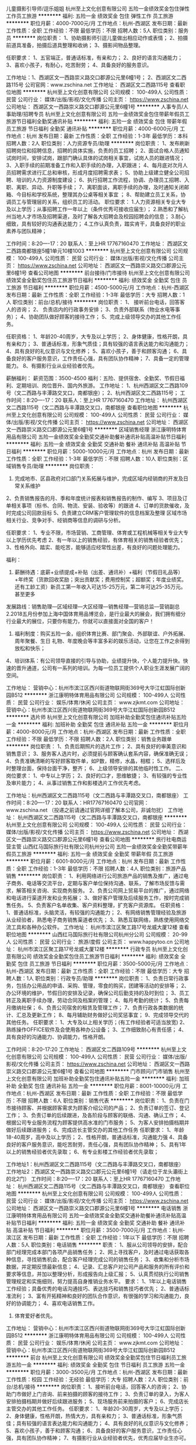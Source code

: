 儿童摄影引导师/逗乐姐姐
杭州至上文化创意有限公司
五险一金绩效奖金包住弹性工作员工旅游
**********
福利:
五险一金
绩效奖金
包住
弹性工作
员工旅游
**********
职位月薪：4000-7000元/月 
工作地点：杭州-西湖区
发布日期：最新
工作性质：全职
工作经验：不限
最低学历：不限
招聘人数：5人
职位类别：服务员
**********
岗位职责：
1、协助摄影师引逗儿童做出相应动作或表情；
2、拍摄前道具准备，拍摄后道具整理和收纳；
3、摄影间物品整理。

任职要求：
1、五官端正，普通话标准，有亲和力；
2、良好的语言沟通能力；
3、喜欢小孩子，有耐心，吃苦耐劳；
4、具备良好的服务意识。

工作地址：1、西湖区文一西路崇义路交口郡源公元里6幢1号；
         2、西湖区文二西路115号
公司官网：www.zschina.net
工作地址：
西湖区文二西路115号
查看职位地图
**********
杭州至上文化创意有限公司
公司规模：
100-499人
公司性质：
民营
公司行业：
媒体/出版/影视/文化传播
公司主页：
https://www.zschina.net
公司地址：
西湖区文一西路崇义路交口郡源公元里6幢1号
**********
人事专员/人事助理/招聘专员
杭州至上文化创意有限公司
五险一金绩效奖金包住带薪年假员工旅游节日福利全勤奖通讯补贴
**********
福利:
五险一金
绩效奖金
包住
带薪年假
员工旅游
节日福利
全勤奖
通讯补贴
**********
职位月薪：4000-6000元/月 
工作地点：杭州
发布日期：最新
工作性质：全职
工作经验：1-3年
最低学历：本科
招聘人数：2人
职位类别：人力资源专员/助理
**********
岗位职责：
1、发布刷新招聘岗位和招聘信息，招聘的具体实施，负责的员工招聘；
2、面试合格人员通知试岗时间，安排试岗，跟部门确认具体的试岗相关事宜，试岗人员的跟进情况；
3、入职手续的前期准备工作和入职手续的办理，入职跟进；
4、每月底对次月人员招聘需求进行汇总和审核，形成月度招聘需求表；
5、协助上级建立健全公司招聘、培训的人力资源制度建设；
6、执行招聘工作流程，协调、办理员工招聘、入职、离职、异动、升职等手续；
7、离职面谈，离职手续的办理，及时通知关闭邮箱、今目标和学校系统，整理其办公桌等相关事宜 ；
8、帮助建立员工关系，协调员工与管理层的关系，组织员工的活动。
职位要求：
1.人力资源相关专业大专及以上学历；从事招聘工作一年以上（条件优秀可接收应届生）；
2.熟悉和了解杭州当地人才市场及招聘渠道，及时了解各大招聘会及校园招聘会的信息；
3.耐心细致，具有较好的沟通表达能力；
4.工作认真负责，踏实肯干，具备良好的职业素养与团队精神；


工作时间：8:20----17：20
联系人：至上HR  17767160470
工作地址：
西湖区文二西路南都银座5幢1单元10楼1003
**********
杭州至上文化创意有限公司
公司规模：
100-499人
公司性质：
民营
公司行业：
媒体/出版/影视/文化传播
公司主页：
https://www.zschina.net
公司地址：
西湖区文一西路崇义路交口郡源公元里6幢1号
查看公司地图
**********
前台接待/门市接待
杭州至上文化创意有限公司
绩效奖金全勤奖包住员工旅游节日福利
**********
福利:
绩效奖金
全勤奖
包住
员工旅游
节日福利
**********
职位月薪：4500-5000元/月 
工作地点：杭州-西湖区
发布日期：最新
工作性质：全职
工作经验：1-3年
最低学历：大专
招聘人数：1人
职位类别：前台/总机/接待
**********
岗位职责：
1、 接听前台电话，回答客人的咨询；
2、 负责店内的行政事务安排；
3、负责外部联系（物业水电等事务）；
4、协助团队做好顾客的接待工作；
5、完成上级领导交办的其他工作任务。

任职资格：
1、年龄20-40周岁，大专及以上学历；
2、身体健康，性格开朗，具有亲和力；
3、普通话标准，形象气质佳；具有较强的语言表达能力和沟通能力；
4、具有良好的礼仪意识与文化修养；
5、喜欢小孩子，善于和顾客沟通； 
6、具备良好的客户服务意识，工作责任心强，具有团队协作精神；
7、具备一定的管理能力。
8、有摄影行业从业经验者优先。


薪酬福利：
 薪资范围：3500-4500 
福利：五险、提供宿舍、全勤奖、节假日福利、定期培训、岗位晋升、国内外旅游。
 工作地址：
1、杭州西湖区文二西路109号（文二西路与丰潭路交叉口，南都银座）；
2、杭州西湖区文二西路115号；
工作时间：8:20----17：20
联系人：至上HR 17767160470
工作地址：
杭州西湖区文二西路115号（文二西路与丰潭路交叉口，南都银座
查看职位地图
**********
杭州至上文化创意有限公司
公司规模：
100-499人
公司性质：
民营
公司行业：
媒体/出版/影视/文化传播
公司主页：
https://www.zschina.net
公司地址：
西湖区文一西路崇义路交口郡源公元里6幢1号
**********
区域销售经理
浙江康明特体育用品有限公司
五险一金绩效奖金全勤奖交通补助餐补通讯补贴高温补贴节日福利
**********
福利:
五险一金
绩效奖金
全勤奖
交通补助
餐补
通讯补贴
高温补贴
节日福利
**********
职位月薪：5000-10000元/月 
工作地点：杭州
发布日期：最新
工作性质：全职
工作经验：1-3年
最低学历：不限
招聘人数：10人
职位类别：区域销售专员/助理
**********
岗位职责：
1. 完成地市、区县政府对口部门关系拓展与维护，完成区域内经销商的开发及日常关系维护
2、负责销售报告的月、季和年度统计报表和销售报告的制作、编写
3、项目及订单相关事项（标书、合同、物流、安装、验收等）的跟进
4、订单的货款催收，及时完成公司回款目标
5、负责建立CRM客户管理软件的信息档案及整理
区域市场相关行业、竞争对手、经销商等信息的调研与分析。

任职要求：
1、专业不限，市场营销、工商管理、体育或工程机械等相关专业大专以上学历优先考虑
2、有一年以上的销售经验，有体育相关的销售经验者优先；
3、性格外向、踏实、能吃苦，能够适应经常性出差，有良好的问题处理能力。

福利：
1. 薪酬待遇：底薪+业绩提成+补贴（出差、通讯补）+福利（节假日礼品等）+年终奖（货款回收奖励；突出贡献奖；费用控制奖；超额奖；年度业绩奖。还有工龄工资）新员工第一年收入可达15-25万元，第二年可达25-35万元。甚至更多
发展路线：销售助理—区域经理—大区经理—销售经理—营销总监—营销副总
2.2018五月份参加上海中国体育用品博览会，是行业最大的展会，我们拥有细分行业最大的展位，只要你有能力，你就可以直接面对全国的客户！
3. 福利制度：购买五险一金，组织体育比赛、部门聚会、外部联谊、户外拓展、周年聚餐、生日 礼物、年度晚会等丰富多彩的娱乐活动，让您在工作之余得到放松和快乐；
4、培训体系：有公司领导直接的引导与协助，业绩提升快，个人能力提升快。快速的晋升通道，公司有一系列的培训。为每一位员工提供个人职业生涯发展广阔的空间。

工作地址：
营销中心：杭州市滨江区西兴街道物联网街369号大华江虹国际创新园B512
**********
浙江康明特体育用品有限公司
公司规模：
100-499人
公司性质：
民营
公司行业：
娱乐/体育/休闲
公司主页：
www.zjkmt.com
公司地址：
营销中心：杭州市滨江区西兴街道物联网街369号大华江虹国际创新园B512
**********
选片师
杭州至上文化创意有限公司
加班补助全勤奖包住通讯补贴五险一金
**********
福利:
加班补助
全勤奖
包住
通讯补贴
五险一金
**********
职位月薪：4000-8000元/月 
工作地点：杭州-西湖区
发布日期：最新
工作性质：全职
工作经验：不限
最低学历：不限
招聘人数：2人
职位类别：销售业务跟单
**********
岗位职责：
1、负责后期照片的选片工作；
2、具有良好的审美意识和销售意识；
3、服务客人选片时，必须提前与顾客确认套系内容，确保准确无误；
4、负责准确清晰的写好顾客取件单，如P数，精修，水晶，相框；
5、选样后及时整理台面，保持台面干净，整齐；
6、上级领导安排的其他临时性工作。
二、岗位要求：
1、中专以上学历；
2、良好的口才，思维敏捷；
3、有较强的专业性及审片能力；
4、从事过销售工作和影楼选片工作优先考虑。

工作地址：杭州西湖区文二西路115号（文二西路与丰潭路交叉口，南都银座）
工作时间：8:20----17：20
联系人：HR17767160470
公司官网：www.zschina.net （投递之前请通过官网详细了解本公司，非诚勿扰）
工作地址：
杭州西湖区文二西路115号（文二西路与丰潭路交叉口，南都银座
**********
杭州至上文化创意有限公司
公司规模：
100-499人
公司性质：
民营
公司行业：
媒体/出版/影视/文化传播
公司主页：
https://www.zschina.net
公司地址：
西湖区文一西路崇义路交口郡源公元里6幢1号
查看公司地图
**********
旅行社电商运营主管
山西红马国际旅行社有限公司杭州分公司
五险一金绩效奖金全勤奖带薪年假员工旅游
**********
福利:
五险一金
绩效奖金
全勤奖
带薪年假
员工旅游
**********
职位月薪：6001-8000元/月 
工作地点：杭州
发布日期：最新
工作性质：全职
工作经验：1-3年
最低学历：不限
招聘人数：4人
职位类别：旅游产品销售
**********
岗位职责：
1、利用网络进行公司旅游产品的销售及推广，通过电子商务、电话等交流平台，定期与客户单位保持沟通、联系，了解市场反馈与需求，解答相关咨询、实现商务服务。
2、负责公司网上贸易平台的推广，通过网络和电话进行渠道开发和业务拓展；
3、做好客户管理及后续服务工作，按时完成销售任务。
5、负责客户名单收集、客户资料整理，扩充客户资源库。
任职资格：
1、普通话标准，头脑灵活，有较强的沟通能力；
2、有网络销售管理经验及旅游从业经验者，熟悉电子商务销售渠道者优先；
3、熟悉互联网络，熟练使用网络交流工具和各种办公软件。
工作地址：
杭州市滨江区聚工路17号龙威大厦12楼
查看职位地图
**********
山西红马国际旅行社有限公司杭州分公司
公司规模：
20-99人
公司性质：
民营
公司行业：
旅游/度假
公司主页：
www.happytoo.cn
公司地址：
杭州市滨江区聚工路17号龙威大厦12楼
**********
行政专员
杭州至上文化创意有限公司
绩效奖金全勤奖包住员工旅游节日福利
**********
福利:
绩效奖金
全勤奖
包住
员工旅游
节日福利
**********
职位月薪：3500-5000元/月 
工作地点：杭州-西湖区
发布日期：最新
工作性质：全职
工作经验：不限
最低学历：大专
招聘人数：1人
职位类别：行政专员/助理
**********
岗位职责：
1、负责日常行政事务，包括办公用品的申请、采购、管理，零食的购买，团建等活动的安排等；
2、办公环境的维护，节假日的安排及记录，确保公司后勤支持的及时到位；
3、员工转正及离职手续办理，劳动合同及档案的管理；
4、每月考勤的统计；
5、负责每月缴纳社保；
6、负责公司宿舍的租赁及管理工作；
7、负责行政各类数据的统计、汇总及更新工作；
8、每月辅助财务做好公司奖惩事宜；
9、完成领导交代的其他任务。
任职要求：
1、大专及以上相关学历；(有工作经验者可适当放宽)
2、熟练操作OFFICE软件及会使用各种办公设备；
3、工作细致耐心有责任感；
4、具有良好的沟通能力、协调能力，性格开朗。

工作时间：8:20-17:20
工作地址：
西湖区文二西路109号
**********
杭州至上文化创意有限公司
公司规模：
100-499人
公司性质：
民营
公司行业：
媒体/出版/影视/文化传播
公司主页：
https://www.zschina.net
公司地址：
西湖区文一西路崇义路交口郡源公元里6幢1号
查看公司地图
**********
门市顾问/门市销售
杭州至上文化创意有限公司
加班补助全勤奖包住通讯补贴五险一金
**********
福利:
加班补助
全勤奖
包住
通讯补贴
五险一金
**********
职位月薪：8001-10000元/月 
工作地点：杭州-西湖区
发布日期：最新
工作性质：全职
工作经验：不限
最低学历：不限
招聘人数：6人
职位类别：销售代表
**********
岗位职责：
1、负责在门市接待顾客、并根据顾客需求为顾客介绍公司的产品；
2、负责订单的签订、登记工作；
3、负责订单的后续跟进，及各阶段与顾客的联络、沟通、确认工作； 
4、根据公司专业服务流程为顾客提供高水准的门市服务； 
5、为客人安排拍摄档期并做好后续跟进服务；
6、完成店长主管交办的其他工作任务
任职要求：
1、年龄18-40周岁，高中及以上学历；
2、性格开朗，普通话标准，沟通能力强
4、具备良好的客户服务意识，能吃苦耐劳，责任心强，具有团队协作精神；
5、具有1年以上的销售经验者优先录取；
6、有专业影楼工作经验者优先录取；

工作地址1：杭州西湖区文二西路115号（文二西路与丰潭路交叉口，南都银座）
工作地址2：西湖区文一西路崇义路交口郡元公元里6幢1号（请走位于龙头灞街上的北2门）
工作时间：8:20----17：20
联系人：至上HR  17767160470
工作地址：
杭州西湖区文二西路115号（文二西路与丰潭路交叉口，南都银座）
查看职位地图
**********
杭州至上文化创意有限公司
公司规模：
100-499人
公司性质：
民营
公司行业：
媒体/出版/影视/文化传播
公司主页：
https://www.zschina.net
公司地址：
西湖区文一西路崇义路交口郡源公元里6幢1号
**********
电话销售
浙江康明特体育用品有限公司
五险一金绩效奖金全勤奖交通补助餐补通讯补贴高温补贴节日福利
**********
福利:
五险一金
绩效奖金
全勤奖
交通补助
餐补
通讯补贴
高温补贴
节日福利
**********
职位月薪：3500-7000元/月 
工作地点：杭州-滨江区
发布日期：最新
工作性质：全职
工作经验：1年以下
最低学历：不限
招聘人数：5人
职位类别：电话销售
**********
职责：
1、服从公司领导的安排，配合部门经理完成本部门各项产品销售任务；
2、网上寻找客户，及时通过电话获取各种信息，寻找销售机会，配合客户经理完成公司的销售任务；
3、收集和分析市场数据，并定期反馈最新信息；
4、记录、汇总客户对公司产品和服务的所有评价和要求等信息，并加以整理分析，形成报告向上级汇报；
5、认真贯彻执行公司销售管理规定和实施细则，努力提高自身推销业务水平。
要求：
1、1年以上电话销售工作经验；具备优秀的电话沟通技巧、表达技巧和销售技巧者优先；
2、普通话标准流利；
3、富有开拓精神和良好的团队合作意识，有很强的学习和沟通能力，良好的协调能力；
4、喜欢电话销售工作。
5. 体育爱好者优先。

工作地址：
营销中心：杭州市滨江区西兴街道物联网街369号大华江虹国际创新园B512
**********
浙江康明特体育用品有限公司
公司规模：
100-499人
公司性质：
民营
公司行业：
娱乐/体育/休闲
公司主页：
www.zjkmt.com
公司地址：
营销中心：杭州市滨江区西兴街道物联网街369号大华江虹国际创新园B512
**********
前台
杭州至上文化创意有限公司
绩效奖金全勤奖包住节日福利员工旅游五险一金
**********
福利:
绩效奖金
全勤奖
包住
节日福利
员工旅游
五险一金
**********
职位月薪：3000-3500元/月 
工作地点：杭州-西湖区
发布日期：最新
工作性质：校园
工作经验：无经验
最低学历：大专
招聘人数：2人
职位类别：前台/总机/接待
**********
岗位职责：
1、接听前台电话，回答客人的咨询；
2、协助门市做好上门咨询、前来拍摄的顾客的接待工作；
3、负责订单的录入，为客人安排拍摄档期并做好后续跟进服务；
5、现场服务前来拍摄的客户；
6、完成店长主管交办的其他工作任务。
任职要求：
1、年龄20-30周岁，大专及以上学历；
2、身体健康，性格开朗，热情大方，具有亲和力；
3、普通话标准，形象气质佳；具有较强的语言表达能力和沟通能力；
4、具有良好的礼仪意识与文化修养；
5、喜欢小孩子，善于和顾客沟通； 
6、具备良好的客户服务意识，工作责任心强，具有团队协作精神；
7、有摄影行业从业经验者优先，优秀应届毕业生亦可。

福利：五险、提供宿舍、全勤奖、节假日福利、定期培训、岗位晋升、国内外旅游。
 工作地址：杭州西湖区文二西路115号（文二西路与丰潭路交叉口，南都银座）
工作时间：8:20----17：20
联系人：至上HR 17767160470
工作地址：
杭州西湖区文二西路115号
查看职位地图
**********
杭州至上文化创意有限公司
公司规模：
100-499人
公司性质：
民营
公司行业：
媒体/出版/影视/文化传播
公司主页：
https://www.zschina.net
公司地址：
西湖区文一西路崇义路交口郡源公元里6幢1号
**********
文案策划/自媒体运营
杭州至上文化创意有限公司
绩效奖金全勤奖包住员工旅游节日福利
**********
福利:
绩效奖金
全勤奖
包住
员工旅游
节日福利
**********
职位月薪：4500-9000元/月 
工作地点：杭州-西湖区
发布日期：最新
工作性质：全职
工作经验：1-3年
最低学历：大专
招聘人数：1人
职位类别：广告文案策划
**********
岗位职责：
1、负责网站平台日常内容的撰写和运营，提升品牌影响力； 
2、负责网络素材的收集、编辑、配合设计师，达到视觉效果；
3、负责各类型活动的方案策划、创意、执行、运营、汇报及总结；
4、负责管理会员并策划、执行各种会员活动方案；
5、完成上级指定的其他工作。
任职要求：
1、有自媒体运营经验者优先，具备项目运营能力者优先；
2、具有较强的文案功底，思维活跃；
3、网感好，创意优，执行力强，活泼，有良好的策略思考能力并能独立撰写方案；
4、有较强的审美能力，具有一定的美工基础；
5、有丰富的线上线下活动推广经验；
6、知识面广，工作主动，有责任感，能承受较大的工作压力； 
7、有良好的团队合作精神；较强的执行力，独立思考能力 ，观察力和应变能力。

工作地址：杭州西湖区文二西路115号（文二西路与丰潭路交叉口，南都银座）
公司官网：www.zschina.net
工作时间：8:20----17：20
联系人：至上HR 17767160470
面试地址：西湖区文一西路崇义路口郡元公元里6幢1号（请走位于龙头灞街上的北2门）
工作地址：
杭州西湖区文二西路115号
**********
杭州至上文化创意有限公司
公司规模：
100-499人
公司性质：
民营
公司行业：
媒体/出版/影视/文化传播
公司主页：
https://www.zschina.net
公司地址：
西湖区文一西路崇义路交口郡源公元里6幢1号
查看公司地图
**********
前台接待
杭州星谊文化创意有限公司
年底双薪绩效奖金每年多次调薪加班补助全勤奖节日福利不加班
**********
福利:
年底双薪
绩效奖金
每年多次调薪
加班补助
全勤奖
节日福利
不加班
**********
职位月薪：4001-6000元/月 
工作地点：杭州
发布日期：最新
工作性质：全职
工作经验：不限
最低学历：不限
招聘人数：1人
职位类别：前台/总机/接待
**********
1、负责前台电话接听，做好来电咨询工作，重要事项认真记录并传达给相关人员，不遗漏、延误；
2、负责来访客户的接待、基本咨询和引见，严格执行公司的接待服务规范，保持良好的礼节礼貌；
 有意向加我微信15715779024 手机微信同步
工作地址：
新塘路跟庆春东路交叉口采荷嘉业大厦5幢1005室.大厦又名宋都集团
查看职位地图
**********
杭州星谊文化创意有限公司
公司规模：
20人以下
公司性质：
民营
公司行业：
娱乐/体育/休闲
公司地址：
新塘路跟庆春东路交叉口采荷嘉业大厦5幢1005室.大厦又名宋都集团
**********
大区销售经理
浙江康明特体育用品有限公司
五险一金绩效奖金全勤奖交通补助餐补通讯补贴高温补贴节日福利
**********
福利:
五险一金
绩效奖金
全勤奖
交通补助
餐补
通讯补贴
高温补贴
节日福利
**********
职位月薪：15000-30000元/月 
工作地点：杭州-滨江区
发布日期：最新
工作性质：全职
工作经验：3-5年
最低学历：大专
招聘人数：5人
职位类别：区域销售经理/主管
**********
岗位职责：
1. 完成两个省以及以上的政府对口部门关系拓展与维护，完成区域内经销商的开发及日常关系维护
2、根据公司年度的营销战略计划，带领所管的业务团队，制定自己所辖区域市场的年度营销计划，并负责分解计划与执行
3、区域业务团队的日常管理及考核
4、订单的货款催收，及时完成公司回款目标，
5、负责建立CRM客户管理软件的信息档案及整理
2. 项目及订单相关事项（标书、合同、物流、安装、验收等）的跟进
区域市场相关行业、竞争对手、经销商等信息的调研与分析。

任职要求：
1、营销管理或体育相关专业大专以上学历，5年以上销售管理岗位从业经验，其中应包含3年以上体育行业销售管理经验；
2、具有很强的领导能力、判断与决策能力、人际能力、沟通能力、影响力、计划与执行能力、客户服务能力；
3、熟悉政府采购，招投标流程及规则，有大型招标项目经验优先考虑。
4、精通体育行业业务知识，有较强体育圈的社会活动能力；
5、热爱体育运动（尤其足球），有体育行业资源优先考虑。

福利：
1. 薪酬待遇：底薪+业绩提成+补贴（出差、通讯补）+福利（节假日礼品等）+年终奖（货款回收奖励；突出贡献奖；费用控制奖；超额奖；年度业绩奖。还有工龄工资）新员工第一年收入可达15-25万元，第二年可达25-35万元。甚至更多
发展路线：销售助理—区域经理—大区经理—销售经理—营销总监—营销副总
2.2018五月份参加上海中国体育用品博览会，是行业最大的展会，我们拥有细分行业最大的展位，只要你有能力，你就可以直接面对全国的客户！
3. 福利制度：购买五险一金，组织体育比赛、部门聚会、外部联谊、户外拓展、周年聚餐、生日 礼物、年度晚会等丰富多彩的娱乐活动，让您在工作之余得到放松和快乐；
4、培训体系：有公司领导直接的引导与协助，业绩提升快，个人能力提升快。快速的晋升通道，公司有一系列的培训。为每一位员工提供个人职业生涯发展广阔的空间。

工作地址：
营销中心：杭州市滨江区西兴街道物联网街369号大华江虹国际创新园B512
**********
浙江康明特体育用品有限公司
公司规模：
100-499人
公司性质：
民营
公司行业：
娱乐/体育/休闲
公司主页：
www.zjkmt.com
公司地址：
营销中心：杭州市滨江区西兴街道物联网街369号大华江虹国际创新园B512
**********
胖码模特
杭州星谊文化创意有限公司
绩效奖金全勤奖餐补带薪年假免费班车节日福利
**********
福利:
绩效奖金
全勤奖
餐补
带薪年假
免费班车
节日福利
**********
职位月薪：8001-10000元/月 
工作地点：杭州-江干区
发布日期：最新
工作性质：兼职
工作经验：不限
最低学历：不限
招聘人数：18人
职位类别：演员/模特
**********
MM年龄18-49岁，身高158cm以上，可无经验，能适应穿高跟鞋
GG年龄37岁以下，身高168cm或以上， 整体比例良好
喜欢拍摄,上镜感觉好,对自己有自信,有无经验亦可
主要拍摄内容:封面广告、服装广告、画册、饰品广告、护肤品广告等 一天最低800起费用  具体面谈
可加微信咨询：15397085683
-------------------------------------------------------------------

工作地址：
新塘路跟庆春东路交叉口采荷嘉业大厦5幢1005室.大厦又名宋都集团
**********
杭州星谊文化创意有限公司
公司规模：
20人以下
公司性质：
民营
公司行业：
娱乐/体育/休闲
公司地址：
新塘路跟庆春东路交叉口采荷嘉业大厦5幢1005室.大厦又名宋都集团
查看公司地图
**********
销售业务员
浙江康明特体育用品有限公司
五险一金绩效奖金全勤奖交通补助餐补通讯补贴高温补贴节日福利
**********
福利:
五险一金
绩效奖金
全勤奖
交通补助
餐补
通讯补贴
高温补贴
节日福利
**********
职位月薪：3000-6000元/月 
工作地点：杭州-滨江区
发布日期：最新
工作性质：全职
工作经验：不限
最低学历：不限
招聘人数：10人
职位类别：销售代表
**********
岗位职责：
1、在大区经理带领下，完成地市、区县政府对口部门关系拓展与维护，完成区域内经销商的开发及日常关系维护
2、负责销售报告的月、季和年度统计报表和销售报告的制作、编写
3、项目及订单相关事项（标书、合同、物流、安装、验收等）的跟进
4、订单的货款催收，及时完成公司回款目标
5、负责建立CRM客户管理软件的信息档案及整理
区域市场相关行业、竞争对手、经销商等信息的调研与分析。
6. 
任职要求：
1、专业不限，市场营销、工商管理、体育或工程机械等相关专业大专以上学历优先考虑
2、接受应届生，有销售经验者优先；
3、性格外向、踏实、能吃苦，能够适应经常性出差，有良好的问题处理能力。
福利：
1. 薪酬待遇：底薪+业绩提成+补贴（出差、通讯补）+福利（节假日礼品等）+年终奖（货款回收奖励；突出贡献奖；费用控制奖；超额奖；年度业绩奖。还有工龄工资）新员工第一年收入可达15-25万元，第二年可达25-35万元。甚至更多
发展路线：销售助理—区域经理—大区经理—销售经理—营销总监—营销副总
2.2018五月份参加上海中国体育用品博览会，是行业最大的展会，我们拥有细分行业最大的展位，只要你有能力，你就可以直接面对全国的客户！
3. 福利制度：购买五险一金，组织体育比赛、部门聚会、外部联谊、户外拓展、周年聚餐、生日 礼物、年度晚会等丰富多彩的娱乐活动，让您在工作之余得到放松和快乐；
4、培训体系：有公司领导直接的引导与协助，业绩提升快，个人能力提升快。快速的晋升通道，公司有一系列的培训。为每一位员工提供个人职业生涯发展广阔的空间。

工作地址：
杭州市滨江区西兴街道物联网街369号大华江虹国际创新园B512
**********
浙江康明特体育用品有限公司
公司规模：
100-499人
公司性质：
民营
公司行业：
娱乐/体育/休闲
公司主页：
www.zjkmt.com
公司地址：
营销中心：杭州市滨江区西兴街道物联网街369号大华江虹国际创新园B512
**********
摄影师/儿童摄影师/摄像师
杭州至上文化创意有限公司
绩效奖金全勤奖包住员工旅游节日福利
**********
福利:
绩效奖金
全勤奖
包住
员工旅游
节日福利
**********
职位月薪：6000-10000元/月 
工作地点：杭州-西湖区
发布日期：最新
工作性质：全职
工作经验：1-3年
最低学历：不限
招聘人数：3人
职位类别：摄影师/摄像师
**********
岗位职责：
1、了解公司拍摄风格及主题，并结合客户要求进行婴童摄影和孕妈艺术写真拍摄；
2、负责摄影设备及道具的维护；
3、独立或者协助摄影总监进行拍摄主题的策划设计；

任职要求：
1、2年以上摄影工作经验，热爱摄影工作，喜欢婴童，时尚触觉敏锐；有专业儿童摄影工作经验者优先；
3、有较强的美术功底,、对色彩感觉强烈，视觉表达方面有个人独特观点；
4、具备拍摄主题策划的能力；
5、熟悉后期制作；
6、工作认真细致、有责任感、注重效率。

工作地址：1、杭州西湖区文二西路115号（文二西路与丰潭路交叉口，南都银座）；
          2、西湖区文一西路崇义路口郡元公元里6幢1号
公司官网：www.zschina.net 
工作时间：8:20----17：20
面试地址：西湖区文一西路崇义路口郡元公元里6幢1号（请走位于龙头灞街上的北2门）
工作地址：
西湖区文一西路崇义路交口郡源公元里6幢1号
查看职位地图
**********
杭州至上文化创意有限公司
公司规模：
100-499人
公司性质：
民营
公司行业：
媒体/出版/影视/文化传播
公司主页：
https://www.zschina.net
公司地址：
西湖区文一西路崇义路交口郡源公元里6幢1号
**********
礼仪
杭州星谊文化创意有限公司
包吃弹性工作免费班车
**********
福利:
包吃
弹性工作
免费班车
**********
职位月薪：4001-6000元/月 
工作地点：杭州
发布日期：最新
工作性质：兼职
工作经验：不限
最低学历：不限
招聘人数：15人
职位类别：前厅接待/礼仪/迎宾
**********
时间自由，经验不限可新人，主要要有自信。微信咨询1539708568

礼仪迎宾
要求：形象条件良好，身高160以上，长短发不限。
1，签到礼仪：主要负责商超或者会展上的迎宾，接待，签到引导等。要求身高160以上，端庄大方，亲切，普通话标准。 
2，现场服务礼仪：主要负责协助维持现场秩序。要求身高163以上，工作认真负责，形象好气质佳。
3，展示礼仪/颁奖礼仪：主要负责护肤品、化妆品等产品的展示或者晚会颁奖。要求身高165以上，外形靓丽，笑容甜美。

工作地址：
新塘路跟庆春东路交叉口采荷嘉业大厦5幢1005室.大厦又名宋都集团
**********
杭州星谊文化创意有限公司
公司规模：
20人以下
公司性质：
民营
公司行业：
娱乐/体育/休闲
公司地址：
新塘路跟庆春东路交叉口采荷嘉业大厦5幢1005室.大厦又名宋都集团
查看公司地图
**********
儿童引导师
杭州至上文化创意有限公司
加班补助全勤奖包住通讯补贴五险一金
**********
福利:
加班补助
全勤奖
包住
通讯补贴
五险一金
**********
职位月薪：4000-5000元/月 
工作地点：杭州-西湖区
发布日期：最新
工作性质：全职
工作经验：不限
最低学历：不限
招聘人数：5人
职位类别：其他
**********
岗位职责：
1、为宝宝搭配服装，化妆造型；准备拍摄所需道具物品等； 
2、快速与家长和宝宝沟通，获得宝宝的喜爱；
3、在拍摄过程中能够逗出宝宝开心的表情；并根据摄影师拍摄要求调整宝宝的动作和造型
4、保护宝宝在拍摄现场的安全， 协助摄影师顺利完成拍摄工作； 
5、拍摄完毕后相关物品资料的清理、整理、归档、入库工作。 
任职要求：
1、高中及以上学历；
2、性格开朗，热情大方，具有亲和力；
3、普通话标准,形象气质佳；具有较强的沟通能力；
4、具备良好的客户服务意识，能吃苦耐劳，责任心强，具有团队协作精神；
5、有一定化妆经验和服装搭配能力者优先录取；
6、有专业影楼工作经验者优先录取；

工作地址：杭州西湖区文二西路115号（文二西路与丰潭路交叉口，南都银座）；
          杭州市西湖区文一西路崇义路口郡原公元里6幢1号 至上宝贝
工作时间：8:20----17：20
联系方式：17767160470
公司官网：www.zschina.net （投递之前请通过官网详细了解本公司，非诚勿扰）
工作地址：
杭州西湖区文二西路115号（文二西路与丰潭路交叉口，南都银座）
查看职位地图
**********
杭州至上文化创意有限公司
公司规模：
100-499人
公司性质：
民营
公司行业：
媒体/出版/影视/文化传播
公司主页：
https://www.zschina.net
公司地址：
西湖区文一西路崇义路交口郡源公元里6幢1号
**********
实习模特
杭州星谊文化创意有限公司
加班补助全勤奖每年多次调薪节日福利不加班
**********
福利:
加班补助
全勤奖
每年多次调薪
节日福利
不加班
**********
职位月薪：8001-10000元/月 
工作地点：杭州
发布日期：最新
工作性质：兼职
工作经验：不限
最低学历：不限
招聘人数：10人
职位类别：演员/模特
**********
淘宝网店直聘服装试衣模特，主要拍摄日韩风格服装 淘宝春夏秋冬四季服饰、淘宝宣传册、淘宝鞋子系类、珠宝饰品等
主要：小洋装，连衣裙，牛仔、休闲、运动装、羊毛衫、西装、卫衣、羽绒服、嘻哈等日韩潮流风格的服饰
公司直招 无需经验
任职资格:
平面模特：（主要拍摄产品宣传、杂志封面、画册宣传、化妆品等）
MM，身高162cm或以上、体重50KG左右，身材比例匀称，五官精致，上镜效果好。
GG，身高175cm或以上、身材比较结实，比例匀称，五官棱角分明，上镜效果好。


工作时间:
早上9点到下午6点之间，周末平时均可，可以按个人业余时间来。
待遇：
一天最低800起，具体的看个人的外形条件和当天的工作内容，当天结算清楚，具体面试详谈。

可微信咨询15397085683 蔡老师
工作地址：
新塘路跟庆春东路交叉口采荷嘉业大厦5幢1005室.大厦又名宋都集团
查看职位地图
**********
杭州星谊文化创意有限公司
公司规模：
20人以下
公司性质：
民营
公司行业：
娱乐/体育/休闲
公司地址：
新塘路跟庆春东路交叉口采荷嘉业大厦5幢1005室.大厦又名宋都集团
**********
彩妆模特
杭州星谊文化创意有限公司
弹性工作包吃免费班车
**********
福利:
弹性工作
包吃
免费班车
**********
职位月薪：8001-10000元/月 
工作地点：杭州-江干区
发布日期：最新
工作性质：兼职
工作经验：不限
最低学历：不限
招聘人数：14人
职位类别：演员/模特
**********
要求：MM身高155以上，GG身高172以上，形象气质好，本身要对时尚有一定的了解，自信开朗，敢于挑战自己。
时间：拍摄时间不定，主要以双方是时间为主（可根据自己业余时间）
彩妆模特：
拍摄唇彩,发型,口红,眼睫毛,眼影,眉毛等彩妆护肤品的宣传展示，包括彩妆大赛模特。要求：五官精致，脸部轮廓好，身高不限。
有意向可以加我微信咨询15397085683

4、礼仪（包括签到礼仪 迎宾礼仪 展示礼仪 颁奖礼仪等）
主要负责商超或者会展上的迎宾，接待，签到引导，颁奖等。要求身高160以上，端庄大方，亲切，普通话标准。 

工作地址：
新塘路跟庆春东路交叉口采荷嘉业大厦5幢1005室.大厦又名宋都集团
**********
杭州星谊文化创意有限公司
公司规模：
20人以下
公司性质：
民营
公司行业：
娱乐/体育/休闲
公司地址：
新塘路跟庆春东路交叉口采荷嘉业大厦5幢1005室.大厦又名宋都集团
查看公司地图
**********
课程顾问主管
杭州旌旗广告有限公司
**********
福利:
**********
职位月薪：4001-6000元/月 
工作地点：杭州-西湖区
发布日期：最新
工作性质：全职
工作经验：1-3年
最低学历：大专
招聘人数：1人
职位类别：教学/教务管理人员
**********
市场部主管
岗位职责：
1、负责建设、培训、管理销售团队
2、市场部规章制度的完善和执行
3、带领团队完成中心的销售任务
任职要求：
1、具有2年以上相关从业经验或其他相关行业销售和服务经验；
2、具备解决问题的能力
3、乐观的态度，良好的服务意识，高度的责任感和信任感，并适应在压力下工作
4、仪表整洁，谈吐得体，具有专业精神和个人风格, 诚实守信
5、 熟练操作Windows 办公软件
工作地址：
杭州古敦路22号
查看职位地图
**********
杭州旌旗广告有限公司
公司规模：
20-99人
公司性质：
民营
公司行业：
教育/培训/院校
公司地址：
杭州市丰潭路26-8号杭州电视台影视频道宝贝星计划语言艺术培训·拍摄基地
**********
女装模特
杭州星谊文化创意有限公司
包吃弹性工作
**********
福利:
包吃
弹性工作
**********
职位月薪：8001-10000元/月 
工作地点：杭州
发布日期：最新
工作性质：兼职
工作经验：不限
最低学历：不限
招聘人数：13人
职位类别：演员/模特
**********
添加微信可报名面试：15397085683  蔡老师
（主要拍摄淘宝服饰、裤子、鞋子、围巾等）
要求：身高153到170，长相甜美、脸部轮廓好、形象好、气质佳、乐观开朗，形象好，上镜感强，无明显疤痕。有无经验均可


工作地址：
新塘路跟庆春东路交叉口采荷嘉业大厦5幢1005室.大厦又名宋都集团
**********
杭州星谊文化创意有限公司
公司规模：
20人以下
公司性质：
民营
公司行业：
娱乐/体育/休闲
公司地址：
新塘路跟庆春东路交叉口采荷嘉业大厦5幢1005室.大厦又名宋都集团
查看公司地图
**********
网络招聘文员
杭州星谊文化创意有限公司
每年多次调薪全勤奖加班补助年底双薪绩效奖金节日福利不加班
**********
福利:
每年多次调薪
全勤奖
加班补助
年底双薪
绩效奖金
节日福利
不加班
**********
职位月薪：4001-6000元/月 
工作地点：杭州
发布日期：最新
工作性质：全职
工作经验：不限
最低学历：不限
招聘人数：2人
职位类别：网络/在线客服
**********
会简单的电脑操作
根据公司要求发布招聘帖子  安排好面试人员的面试时间
有兴趣可电话15715779024
工作地址：
新塘路跟庆春东路交叉口采荷嘉业大厦5幢1005室.大厦又名宋都集团
查看职位地图
**********
杭州星谊文化创意有限公司
公司规模：
20人以下
公司性质：
民营
公司行业：
娱乐/体育/休闲
公司地址：
新塘路跟庆春东路交叉口采荷嘉业大厦5幢1005室.大厦又名宋都集团
**********
总账会计
杭州至上文化创意有限公司
包住全勤奖节日福利通讯补贴五险一金
**********
福利:
包住
全勤奖
节日福利
通讯补贴
五险一金
**********
职位月薪：5000-6000元/月 
工作地点：杭州
发布日期：最新
工作性质：全职
工作经验：3-5年
最低学历：大专
招聘人数：1人
职位类别：会计/会计师
**********
岗位职责
1、 日常会计凭证处理，负责公司主体日常会计账务处理。
2、 财务报表的编制，数据的归集。
3、 负责组织日常成本核算管理，对成本费用进行审核，控制，协助制定与成本相关的制度。
4、 编制成本分析报表，配合制定管控成本。
及时与供应商核对往来账目，保证账实相符、账账相符。
任职要求：
1、 专科及以上学历，财务会计和财务管理等专业。
2、 三年以上财务相关工作经验，有初级会计师的优先考虑。
3、 熟悉企业会计制度，相关财税法律法规。
   4、有良好的沟通和人际交往能力，组织协调能力。

工作地址：
文二西路南都银座5幢1单元1003
查看职位地图
**********
杭州至上文化创意有限公司
公司规模：
100-499人
公司性质：
民营
公司行业：
媒体/出版/影视/文化传播
公司主页：
https://www.zschina.net
公司地址：
西湖区文一西路崇义路交口郡源公元里6幢1号
**********
平面模特
杭州星谊文化创意有限公司
绩效奖金加班补助全勤奖餐补带薪年假弹性工作员工旅游节日福利
**********
福利:
绩效奖金
加班补助
全勤奖
餐补
带薪年假
弹性工作
员工旅游
节日福利
**********
职位月薪：10001-15000元/月 
工作地点：杭州
发布日期：最新
工作性质：兼职
工作经验：不限
最低学历：不限
招聘人数：30人
职位类别：演员/模特
**********
岗位职责:（注明；我要的不是你有经验或是没有经验，我只看中你的表现力与上进心）
感兴趣的可加我微信 15397085683 蔡老师
淘宝网店直聘服装试衣模特，主要拍摄日韩风格服装 淘宝春夏秋冬四季服饰、淘宝宣传册、淘宝鞋子系类、珠宝饰品等
主要：小洋装，连衣裙，牛仔、休闲、运动装、羊毛衫、西装、卫衣、羽绒服、嘻哈等日韩潮流风格的服饰
公司直招 无需经验
任职资格:
平面模特：（主要拍摄产品宣传、杂志封面、画册宣传、化妆品等）
MM，身高162cm或以上、体重50KG左右，身材比例匀称，五官精致，上镜效果好。
GG，身高175cm或以上、身材比较结实，比例匀称，五官棱角分明，上镜效果好。


工作时间:
早上9点到下午6点之间，周末平时均可，可以按个人业余时间来。
待遇：
最低800起，具体的看个人的外形条件和当天的工作内容，当天结算清楚，具体面试详谈。

工作地址：
新塘路跟庆春东路交叉口采荷嘉业大厦5幢1005室.大厦又名宋都集团
**********
杭州星谊文化创意有限公司
公司规模：
20人以下
公司性质：
民营
公司行业：
娱乐/体育/休闲
公司地址：
新塘路跟庆春东路交叉口采荷嘉业大厦5幢1005室.大厦又名宋都集团
查看公司地图
**********
新人模特
杭州星谊文化创意有限公司
绩效奖金全勤奖餐补带薪年假免费班车节日福利
**********
福利:
绩效奖金
全勤奖
餐补
带薪年假
免费班车
节日福利
**********
职位月薪：8001-10000元/月 
工作地点：杭州-拱墅区
发布日期：最新
工作性质：兼职
工作经验：不限
最低学历：不限
招聘人数：18人
职位类别：演员/模特
**********
平面模特 ：A、网拍模特    B、杂志模特  C.礼仪模特  杂志模特  淘宝模特 车展模特
招聘负责人;人事部 啊K、老师13634142411（手机号为微信号）可微信报名面试
A、 网拍模特 主要拍摄内容:京东商城、聚美优品、凡客诚品、淘宝网、天猫商城等网站的服装广告、饰品广告、护肤品广告等网络平面广告。

网拍广告拍摄
淘宝日韩服装拍摄
服装拍摄模特

B、杂志模特 各大报刊、时尚杂志拍摄封面、内页等杂志广告

汽车类杂志
服装类杂志

《时尚芭莎》《男人装》《瑞丽》杂志模特：时尚大方 体型健美的

岗位要求：
1、身高163cm-172cm，有无经验均可，五官突出，身材比例良好；
2、五官端正，体态匀称，皮肤细腻白皙，无明显外伤疤痕；
3、镜头表现力好，清晰的面部轮廓，气质佳；
5、作风良好，不得私自参与低俗的拍摄活动；
5、配合公司的活动安排，合理进行时间调度；

岗位职责：
1、有舞蹈、模特、形体训练基础者优先；
2、公司日常的平面拍摄、宣传片等拍摄；
3、表现力强，配合品牌广告进行拍摄、参与公关活动；
4、定期进行公司组织的平面杂志模特培训、形体培训以及考核；

C、广告模特：为产品做宣传推广,如:服装、化妆品、首饰、电子产品等

要求:镜头感好，普通话标准  

咨询微信15397085683
 

工作地址：
新塘路跟庆春东路交叉口采荷嘉业大厦5幢1005室.大厦又名宋都集团
**********
杭州星谊文化创意有限公司
公司规模：
20人以下
公司性质：
民营
公司行业：
娱乐/体育/休闲
公司地址：
新塘路跟庆春东路交叉口采荷嘉业大厦5幢1005室.大厦又名宋都集团
查看公司地图
**********
化妆师/造型师
杭州至上文化创意有限公司
五险一金绩效奖金全勤奖包住员工旅游节日福利
**********
福利:
五险一金
绩效奖金
全勤奖
包住
员工旅游
节日福利
**********
职位月薪：6001-8000元/月 
工作地点：杭州-西湖区
发布日期：最新
工作性质：全职
工作经验：3-5年
最低学历：中专
招聘人数：4人
职位类别：化妆师/造型师/服装/道具
**********
岗位职责
1、与客户进行沟通，了解其造型意向；
2、结合摄影或活动的性质和需要，设计合适的造型；
3、根据设计的造型，预备配套的服装饰品道具等；
4、为客户进行造型设计，包括头发造型，脸部处理，服装搭配以及首饰佩戴等；
5、跟踪拍摄或表演现场，与灯光师和摄影师合作，及时处理落妆等临时状况；
6、跟踪拍摄或表演现场，协助摄影师与儿童进行互动；
7、负责建立化妆组完备的妆容、发型资料库；
8、负责化妆饰物道具的整理和归档。

任职资格
1、热爱影楼行业，喜欢小孩，性格外向，亲和力强；
2、拥有时尚的审美观念，保证造型设计的结果迎合客户的要求，为影片或活动增彩；
3、能够运用熟练的经验知识和独到的审美观念与客户进行沟通，准确传达造型意图；
3、面对随时出现的各类突发情况，能够随机应变，努力控制事件的影响，使其向好的方向转化；
4、2-3年以上影楼化妆工作经验；

薪酬福利： 
五险、包住、满勤奖、定期培训、岗位晋升、员工旅游。

面试地址：文一西路崇义路口郡元公元里6幢1号
工作地址：杭州西湖区文二西路115号（文二西路与丰潭路交叉口，南都银座）
工作时间：8:20----17：20
联系人：至上HR  17767160470

工作地址：
杭州杭州西湖区文二西路115号
**********
杭州至上文化创意有限公司
公司规模：
100-499人
公司性质：
民营
公司行业：
媒体/出版/影视/文化传播
公司主页：
https://www.zschina.net
公司地址：
西湖区文一西路崇义路交口郡源公元里6幢1号
查看公司地图
**********
前台接待
杭州旌旗广告有限公司
**********
福利:
**********
职位月薪：2001-4000元/月 
工作地点：杭州-西湖区
发布日期：最新
工作性质：全职
工作经验：1-3年
最低学历：不限
招聘人数：1人
职位类别：销售总监
**********
岗位职责
1、负责公司前台接待及电话接转；
2、收发传真，复印文档，收发信件、报刊、文件等；
3、及时更新和管理员工通讯地址和电话号码等联系信息；
4、受理会议室预约，协调会议时间，下发会议通知，布置会议室；
5、负责订水、订报，信件、包裹的安排及与快递公司的联系；
6、负责各级主管交办出差安排等各项工作；
7、完成上级交给的其它事务性工作。

任职资格
1、文秘、行政管理及相关专业大专以上学历；
2、一年以上相关工作经验；
3、熟悉前台工作流程，熟练使用各种办公自动化设备；
4、工作热情积极、细致耐心，具有良好的沟通能力、协调能力，性格开朗，相貌端正，待人热诚；
5、熟练使用相关办公软件。
职位联系方式
公司名称：杭州旌旗广告有限公司
公司地址：杭州古敦路22号
传真：
公司主页：
**********
杭州旌旗广告有限公司
公司规模：
20-99人
公司性质：
民营
公司行业：
教育/培训/院校
公司地址：
杭州市丰潭路26-8号杭州电视台影视频道宝贝星计划语言艺术培训·拍摄基地
查看公司地图
**********
销售主管
杭州旌旗广告有限公司
**********
福利:
**********
职位月薪：4001-6000元/月 
工作地点：杭州-西湖区
发布日期：最新
工作性质：全职
工作经验：1-3年
最低学历：大专
招聘人数：1人
职位类别：销售总监
**********
岗位职责：
1、负责建设、培训、管理销售团队
2、市场部规章制度的完善和执行
3、带领团队完成中心的销售任务
任职要求：
1、具有2年以上相关从业经验或其他相关行业销售和服务经验；
2、具备解决问题的能力
3、乐观的态度，良好的服务意识，高度的责任感和信任感，并适应在压力下工作
4、仪表整洁，谈吐得体，具有专业精神和个人风格, 诚实守信
5、 熟练操作Windows 办公软件
职位联系方式
公司名称：杭州旌旗广告有限公司
公司地址：杭州古敦路22号
传真：
公司主页：
查看职位地图
**********
杭州旌旗广告有限公司
公司规模：
20-99人
公司性质：
民营
公司行业：
教育/培训/院校
公司地址：
杭州市丰潭路26-8号杭州电视台影视频道宝贝星计划语言艺术培训·拍摄基地
**********
平面设计及网站管理
杭州旌旗广告有限公司
绩效奖金全勤奖带薪年假员工旅游节日福利高温补贴
**********
福利:
绩效奖金
全勤奖
带薪年假
员工旅游
节日福利
高温补贴
**********
职位月薪：4001-6000元/月 
工作地点：杭州-西湖区
发布日期：最新
工作性质：全职
工作经验：不限
最低学历：不限
招聘人数：1人
职位类别：设计管理人员
**********
岗位职责：
1.公司所需资料的平面设计、制作
2、公司局域网络设置，维护
3、公司电脑、打印机等设备的维护、维修
4、公司网站管理、维护；微信公众号设计
5、公司大型活动（新闻发布会、大型比赛、电视台活动）的海报、宣传资料的设计
6、完成领导交办的其他临时性工作。 


任职要求：
1、一年或以上工作经验。
2、计算机、广告、美术、设计等相关专业，精通电脑技术
3、有自己的创新思维和意识、艺术鉴赏力较强
4、吃苦耐劳，有团队精神。

工作地址：
杭州古敦路22号杭州电视台影视频道宝贝星计划培训拍摄基地
**********
杭州旌旗广告有限公司
公司规模：
20-99人
公司性质：
民营
公司行业：
教育/培训/院校
公司地址：
杭州市丰潭路26-8号杭州电视台影视频道宝贝星计划语言艺术培训·拍摄基地
查看公司地图
**********
活动策划
杭州旌旗广告有限公司
**********
福利:
**********
职位月薪：2001-4000元/月 
工作地点：杭州-西湖区
发布日期：最新
工作性质：全职
工作经验：1-3年
最低学历：大专
招聘人数：2人
职位类别：销售总监
**********
任职要求：
1.了解活动策划与执行，善于与企业 媒体打交道 有独特与创新的思维 有一定的工作经验 自信 勤奋
2.人品好，能吃苦，有团队合作精神，身体素质良好； 




职位联系方式
公司名称：杭州旌旗广告有限公司
公司地址：杭州古敦路22号
传真：
公司主页：http://www.baobeijihua.tv
**********
杭州旌旗广告有限公司
公司规模：
20-99人
公司性质：
民营
公司行业：
教育/培训/院校
公司地址：
杭州市丰潭路26-8号杭州电视台影视频道宝贝星计划语言艺术培训·拍摄基地
查看公司地图
**********
少儿节目主持人
杭州旌旗广告有限公司
**********
福利:
**********
职位月薪：8001-10000元/月 
工作地点：杭州-西湖区
发布日期：最新
工作性质：全职
工作经验：1-3年
最低学历：不限
招聘人数：1人
职位类别：主持人/司仪
**********
岗位要求：
1、 表演、主持、播音、配音、学前教育等专业；
2、 普通话1级乙等以上；
3、 热爱教师、少儿节目主持行业；
4、 有爱心，有耐心，喜欢小孩；
5、 能承受一定的压力；
工作地址：
杭州古敦路22号
查看职位地图
**********
杭州旌旗广告有限公司
公司规模：
20-99人
公司性质：
民营
公司行业：
教育/培训/院校
公司地址：
杭州市丰潭路26-8号杭州电视台影视频道宝贝星计划语言艺术培训·拍摄基地
**********
播音主持
杭州旌旗广告有限公司
年底双薪绩效奖金
**********
福利:
年底双薪
绩效奖金
**********
职位月薪：8001-10000元/月 
工作地点：杭州-西湖区
发布日期：最新
工作性质：全职
工作经验：1-3年
最低学历：本科
招聘人数：5人
职位类别：主持人/司仪
**********
岗位职责：播音主持
 任职要求：普通话要求一级乙等以上，能吃苦耐劳。
工作地址：
杭州西湖区丰潭路26——8
查看职位地图
**********
杭州旌旗广告有限公司
公司规模：
20-99人
公司性质：
民营
公司行业：
教育/培训/院校
公司地址：
杭州市丰潭路26-8号杭州电视台影视频道宝贝星计划语言艺术培训·拍摄基地
**********
Web前端开发实习
杭州高信金农信息工程有限公司
创业公司年底双薪交通补助餐补房补通讯补贴带薪年假节日福利
**********
福利:
创业公司
年底双薪
交通补助
餐补
房补
通讯补贴
带薪年假
节日福利
**********
职位月薪：2000-4000元/月 
工作地点：杭州
发布日期：最新
工作性质：实习
工作经验：无经验
最低学历：本科
招聘人数：2人
职位类别：WEB前端开发
**********
投递简历要求：
1）请附上近期照片，并注明血型！
2）未来5年职业规划
3）1个月生活费花销预算（格式Excel）
希望按要求投递，盲目投递，一律不联系！ 

工作地点：杭州萧山区。

任职资格：
1、熟悉HTML5+CSS3+JS编程，熟悉各种前端调试工具；
2、熟悉JS性能优化，熟悉jQuery等主流的JS库，了解其运行机制；熟悉前端MVC架构；
3、熟练使用Adobe(Photoshop/Dreamweaver/Illustrator)等软件；
4、办事说话不模棱两可，要有自己的工作目标，并能兑现自己的承诺；
5、良好的职业规划，坚韧的信念；
6、有很好的交流和沟通能力，有一定的文笔功能；
7、责任心强，孝顺父母。 

实习期内：1500～3000
实习期满（至少6个月），表现良好的，并想在本公司继续工作的，可以免试用期，直接转正。
转正后：2500～10000。
工作地址：
杭州市萧山区市心中路805号绿都世贸广场E座
查看职位地图
**********
杭州高信金农信息工程有限公司
公司规模：
20人以下
公司性质：
民营
公司行业：
计算机软件
公司主页：
www.soft178.com
公司地址：
杭州市萧山区市心中路805号绿都世贸广场E座
**********
旅行社市场销售、片区主管
山西红马国际旅行社有限公司杭州分公司
五险一金年终分红包住交通补助餐补带薪年假节日福利高温补贴
**********
福利:
五险一金
年终分红
包住
交通补助
餐补
带薪年假
节日福利
高温补贴
**********
职位月薪：8001-10000元/月 
工作地点：杭州
发布日期：最新
工作性质：全职
工作经验：不限
最低学历：中专
招聘人数：10人
职位类别：旅游产品销售
**********
职位描述：
1、负责区域内的销售工作，包括响应客户的询单需求，与客户沟通最佳的旅游产品解决方案，向客户报价并直至达成交易； 
2、与自己负责区域内客户保持紧密的联系，定时拜访，增加寻单量； 
3、与客户达成交易后，负责对成交的业务与后期相关部门进行协调沟通与辅助完成，确保对客户产品和服务的承诺达到预期； 
3、不断提高个人的职业能力，掌握所负责产品和服务的专业知识和客户沟通的技巧，提升客户满意度。

任职资格： 
1、学历不限，有无旅游行业从业经验均可； 
2、性格外向、反应敏捷、表达能力强，有良好的团队合作意识； 
3、具有良好的沟通能力，具有亲和力； 
4、热爱旅游事业，有责任心，吃苦耐劳； 
5、具有良好的协调、组织、策划能力，善于沟通；
需要出差  
福利待遇： 
每年一次外出旅游 
单位不定期举行集体活动 
双休日+国家法定节假日 
缴纳社保
工作地点：
浙江省内按地级市划分的市场
工作地址：
杭州市滨江区聚工路17号龙威大厦12楼
查看职位地图
**********
山西红马国际旅行社有限公司杭州分公司
公司规模：
20-99人
公司性质：
民营
公司行业：
旅游/度假
公司主页：
www.happytoo.cn
公司地址：
杭州市滨江区聚工路17号龙威大厦12楼
**********
ERP开发工程师
杭州高信金农信息工程有限公司
创业公司年底双薪交通补助餐补房补通讯补贴带薪年假节日福利
**********
福利:
创业公司
年底双薪
交通补助
餐补
房补
通讯补贴
带薪年假
节日福利
**********
职位月薪：4000-8000元/月 
工作地点：杭州
发布日期：最新
工作性质：全职
工作经验：不限
最低学历：本科
招聘人数：2人
职位类别：ERP技术/开发应用
**********
投递简历要求：
1）请附上近期照片，并注明血型！
2）未来5年职业规划

希望按要求投递，盲目投递，一律不联系！ 

工作地点：杭州萧山区。
(公交车、地铁站点：人民广场)

任职资格：
1、精通语言一种以上，有实际项目1年以上开发经验；
2、精通SQL，熟悉SQL Server，Oracle 等数据库并有丰富的应用经验；
3、心态好，有活力，积极向上；
4、思维活跃，有整体思维能力；
5、办事说话不模棱两可，要有自己的工作目标，并能兑现自己的承诺；
6、良好的职业规划，坚韧的信念；
7、有很好的交流和沟通能力，有一定的文笔功能；
8、责任心强，孝顺父母。 

试用期内：2500～4000
转正后：  3500～15000
工作地址：
杭州市萧山区市心中路805号绿都世贸广场E座
查看职位地图
**********
杭州高信金农信息工程有限公司
公司规模：
20人以下
公司性质：
民营
公司行业：
计算机软件
公司主页：
www.soft178.com
公司地址：
杭州市萧山区市心中路805号绿都世贸广场E座
**********
语言艺术教师
杭州旌旗广告有限公司
**********
福利:
**********
职位月薪：6001-8000元/月 
工作地点：杭州-西湖区
发布日期：最新
工作性质：全职
工作经验：3-5年
最低学历：大专
招聘人数：1人
职位类别：培训师/讲师
**********
职业要求：
         1、热爱教育事业，喜欢孩子。
         2、普通话一级乙等。
         3、能够承受一定压力。
         工作地址：
杭州古敦路22号
查看职位地图
**********
杭州旌旗广告有限公司
公司规模：
20-99人
公司性质：
民营
公司行业：
教育/培训/院校
公司地址：
杭州市丰潭路26-8号杭州电视台影视频道宝贝星计划语言艺术培训·拍摄基地
**********
人事助理
杭州星泰吉贸易有限公司
绩效奖金全勤奖餐补房补带薪年假节日福利不加班
**********
福利:
绩效奖金
全勤奖
餐补
房补
带薪年假
节日福利
不加班
**********
职位月薪：4001-6000元/月 
工作地点：杭州
发布日期：最新
工作性质：全职
工作经验：不限
最低学历：大专
招聘人数：1人
职位类别：人力资源专员/助理
**********
岗位职责：
1.负责公司人员招聘工作；招聘网信息发布简历筛选，面试人员接行及后续跟进结果。
2.新入职人员手续办理；考勤档案建立、人事档案建立。
3.考勤异常人员补录、请假人员跟进完备考勤记录。
4.每月提交公司人员考勤报表。
5.完成上级交办其他事务。
任职资格：
1、年龄22—28岁，五官端正。
2、做事积极主动，勤奋，有助人精神，对工作热忱，有团队凝聚力及向心力，不有所计较的观念。
3、熟练电脑办公作业操作，善于与人沟通交流，有一定的表达能力和处事能力，能独当一面。
4、大专及大专以上学历，1~2年以上的全职作业经验，有人事工作实际作业经验者优先考虑。
工作时间：
底薪+职务薪资+总体业绩达标奖金+全勤奖+餐费补贴+住宿补贴（月薪大约4000~5000元），交五险；入职满一年者享有带薪年假。
工作地址
杭州上城区望江街道婺江路婺江家园2园2幢旁边近江锁具市场1-17

工作地址：
杭州上城区望江街道婺江路婺江家园2园2幢旁边近江锁具市场1-17
查看职位地图
**********
杭州星泰吉贸易有限公司
公司规模：
20-99人
公司性质：
民营
公司行业：
娱乐/体育/休闲
公司地址：
杭州上城区望江街道婺江路婺江家园2园2幢旁边近江锁具市场1-17
**********
嵌入式软件开发
杭州高信金农信息工程有限公司
创业公司年底双薪交通补助餐补房补通讯补贴带薪年假节日福利
**********
福利:
创业公司
年底双薪
交通补助
餐补
房补
通讯补贴
带薪年假
节日福利
**********
职位月薪：4000-8000元/月 
工作地点：杭州
发布日期：最新
工作性质：全职
工作经验：不限
最低学历：本科
招聘人数：1人
职位类别：嵌入式软件开发
**********
投递简历要求：
1）请附上近期照片，并注明血型！
2）未来5年职业规划
希望按要求投递，盲目投递，一律不联系！ 

工作地点：杭州萧山区。

任职资格：
1、本科以上学历，电子、通信、计算机相关专业
2、熟练使用嵌入式相关语言，熟悉嵌入式下调试环境
3、熟悉嵌入式图形图像系统，熟悉二维码识别应用开发，懂得图像常用处理算法和图像优化原理
4、心态好，有活力，积极向上；
5、思维活跃，有整体思维能力；
6、办事说话不模棱两可，要有自己的工作目标，并能兑现自己的承诺；
7、良好的职业规划，坚韧的信念；
8、有很好的交流和沟通能力，有一定的文笔功能；
9、责任心强，孝顺父母。 

试用期内：2500～5000
转正后：  3500～15000
工作地址：
杭州市萧山区市心中路805号绿都世贸广场E座
查看职位地图
**********
杭州高信金农信息工程有限公司
公司规模：
20人以下
公司性质：
民营
公司行业：
计算机软件
公司主页：
www.soft178.com
公司地址：
杭州市萧山区市心中路805号绿都世贸广场E座
**********
产品研发设计
浙江康明特体育用品有限公司
五险一金绩效奖金全勤奖交通补助餐补通讯补贴高温补贴节日福利
**********
福利:
五险一金
绩效奖金
全勤奖
交通补助
餐补
通讯补贴
高温补贴
节日福利
**********
职位月薪：4000-8000元/月 
工作地点：杭州-滨江区
发布日期：最新
工作性质：全职
工作经验：不限
最低学历：不限
招聘人数：1人
职位类别：CAD设计/制图
**********
岗位职责：
负责产品开发计划和预算的制定
1.能够独立承担产品结构设计工作：
2.参与新产品的研发设计工作：
3.负责产品生产制作工程中出现的问题提供技术支持；
4.负责结构图纸绘制工作；
5.负责产品的性能提升、功能延伸、成本优化等改进工作。

任职要求：
1.具有较强的结构设计经验；
2.熟练掌握机械远离、机械绘图、公差配合、材料力学、行业标准等学科专业技能；
3.熟练使用二维AutoCAD、三维Pro/E、 Solidworks、Photoshop等软件。；
4.具有良好的专业学习和提神能力及团队协作与沟通能力；
5.具有较强的责任心，工作认真负责，品质观念较强，能够积极主动的区解决产品研发设计过程中以及生产过程中遇到的各种技术问题。

工作地址：
营销中心：杭州市滨江区西兴街道物联网街369号大华江虹国际创新园B512
**********
浙江康明特体育用品有限公司
公司规模：
100-499人
公司性质：
民营
公司行业：
娱乐/体育/休闲
公司主页：
www.zjkmt.com
公司地址：
营销中心：杭州市滨江区西兴街道物联网街369号大华江虹国际创新园B512
**********
照片精修师主管+高新+晋升空间
深圳市芊寻婚礼策划有限公司
绩效奖金通讯补贴弹性工作员工旅游节日福利
**********
福利:
绩效奖金
通讯补贴
弹性工作
员工旅游
节日福利
**********
职位月薪：8001-10000元/月 
工作地点：杭州
发布日期：最新
工作性质：全职
工作经验：3-5年
最低学历：大专
招聘人数：1人
职位类别：后期制作
**********
    芊寻自2013年5月正式成立以来，仅仅用了3年时间已经成为了海外婚礼行业内的独角兽，目前市场占有率62%，北京、上海、广州、深圳、成都、沈阳、杭州都有直营的公司。同样，我们有着卓越的人文、优秀的人才、舒适的办公环境，这些也造就了芊寻独有的企业文化及工作氛围，相信每一个来到芊寻的小伙伴都将感受到我们无比的热情和激情。在这里你才能感受到什么才是良性有序竞争，与优秀的人一起工作一起成长，你注定变得优秀。

岗位职责：
1、同时兼任技术总监，需参与照片修片和相册排版
2、负责销售对接，然后对修片师进行制作排班，并监督时间，流程，品质
3、负责所有精修的照片云盘归类，定期提供对外展示案例名单（如官网，公众平台等）
4、定期对组员进行技术培训，提高，并反馈后期制作时发现的问题
5、协助解决后期投诉，提供技术建议

任职要求：
1、从事摄影后期修片3年以上工作经验；
2、熟练运用PS软件。等独立胜任客片PS修片，调整，排版，设计；
3、能够很好的带领团队，对部门以及团队的修片有更多的创新；
4、工作细致，认真负责，具有良好的精神和职业操守； 

工作地址：
浙江省杭州市下城区朝晖路205号绿城·深蓝广场602号
查看职位地图
**********
深圳市芊寻婚礼策划有限公司
公司规模：
100-499人
公司性质：
民营
公司行业：
旅游/度假
公司主页：
www.qwedding.cn
公司地址：
福田区石厦新天世纪商务中心A座3208
**********
ERP开发工程师（实习）
杭州高信金农信息工程有限公司
创业公司年底双薪交通补助餐补房补通讯补贴带薪年假节日福利
**********
福利:
创业公司
年底双薪
交通补助
餐补
房补
通讯补贴
带薪年假
节日福利
**********
职位月薪：2000-4000元/月 
工作地点：杭州
发布日期：最新
工作性质：实习
工作经验：不限
最低学历：本科
招聘人数：2人
职位类别：实习生
**********
投递简历要求：
1）请附上近期照片，并注明血型！
2）未来5年职业规划
3）1个月生活费花销预算（格式Excel）

希望按要求投递，盲目投递，一律不联系！

工作地点：杭州萧山区。
(公交车、地铁站点：人民广场)

任职资格：
1、理科成绩好，逻辑思维强，并志在软件开发；
2、心态好，有活力，积极向上；
3、思维活跃，有整体思维能力；
4、办事说话不模棱两可，要有自己的工作目标，并能兑现自己的承诺；
5、良好的职业规划，坚韧的信念；
6、有很好的交流和沟通能力，有一定的文笔功能；
7、责任心强，孝顺父母。

实习期内：2000～3000
实习期满(至少6个月)，表现良好的，并想在本公司继续工作的，可以免试用期，直接转正。
转正后：2500～10000。
工作地址：
杭州市萧山区市心中路805号绿都世贸广场E座
查看职位地图
**********
杭州高信金农信息工程有限公司
公司规模：
20人以下
公司性质：
民营
公司行业：
计算机软件
公司主页：
www.soft178.com
公司地址：
杭州市萧山区市心中路805号绿都世贸广场E座
**********
售后客服/客服
杭州至上文化创意有限公司
绩效奖金全勤奖包住员工旅游节日福利五险一金
**********
福利:
绩效奖金
全勤奖
包住
员工旅游
节日福利
五险一金
**********
职位月薪：3000-3500元/月 
工作地点：杭州-西湖区
发布日期：最新
工作性质：全职
工作经验：不限
最低学历：大专
招聘人数：2人
职位类别：客户服务专员/助理
**********
岗位职责：
1、负责登记客户信息、记录；
2、将客户设计稿发送给客户筛选，等待客户回复；电话沟通确定客户需求；
3、将确定后的客户流程等信息资料录入系统。
任职要求：
1、年龄20-28周岁，大专及以上学历；
2、热衷互联网工作，计算机操作熟练，工作认真仔细；
3、具备良好的文字表达能力和沟通能力，有耐心；
4、具备良好的客户服务意识，能吃苦耐劳，责任心强，具有团队协作精神。

工作地址：
西湖区紫萱路西城博斯1幢1201
查看职位地图
**********
杭州至上文化创意有限公司
公司规模：
100-499人
公司性质：
民营
公司行业：
媒体/出版/影视/文化传播
公司主页：
https://www.zschina.net
公司地址：
西湖区文一西路崇义路交口郡源公元里6幢1号
**********
汉语言老师
杭州旌旗广告有限公司
**********
福利:
**********
职位月薪：8001-10000元/月 
工作地点：杭州
发布日期：最新
工作性质：全职
工作经验：3-5年
最低学历：大专
招聘人数：2人
职位类别：初中教师
**********
岗位职责：
正确的教育观、儿童观，热爱、尊重儿童，坚持积极正面教育，做到人 师   表。
 任职要求：
有经验的小学教师和初中老师，能吃苦耐劳，对学生有爱心，退休老师优先考虑。上班时间为周三至周日，双休时间为周一和周二两天。
工作地址：
杭州市丰潭路26-8号杭州电视台影视频道宝贝星计划语言艺术培训·拍摄基地
**********
杭州旌旗广告有限公司
公司规模：
20-99人
公司性质：
民营
公司行业：
教育/培训/院校
公司地址：
杭州市丰潭路26-8号杭州电视台影视频道宝贝星计划语言艺术培训·拍摄基地
查看公司地图
**********
行政助理
杭州星泰吉贸易有限公司
年底双薪绩效奖金全勤奖餐补房补带薪年假
**********
福利:
年底双薪
绩效奖金
全勤奖
餐补
房补
带薪年假
**********
职位月薪：4001-6000元/月 
工作地点：杭州-上城区
发布日期：最新
工作性质：全职
工作经验：不限
最低学历：大专
招聘人数：1人
职位类别：行政专员/助理
**********
岗位职责：
1． 及时收集和了解各部门的工作动态，协助总经理协调各部门之间有关的业务工作，掌握全公司主要活动情况；
2． 协助总经理收集各部门重要报表，并校对各项重要数据，根据核对结果对各部门进行绩效考核，并根据绩效评价结果实施对员工的奖惩工作；
3.协助总经理管理各分公司各项工作，以及针对分公司管理的问题提出改善意见。
4.负责组织公司通用管理标准规章制度的拟定、修改和编写工作，协助参与专用管理标准及管理制度的拟定、讨论、修改工作；
任职资格：
1、有责任心，形象好，气质佳，年龄23—30岁，身高163cm以上；
2、大专及以上学历，1-2年相关工作经验，文秘、行政管理等相关专业优先考虑；或优秀应届生；
3、较强的服务意识，熟练使用电脑办公软件；
4、具备良好的协调能力、沟通能力，负有责任心，性格活泼开朗，具有亲和力；
5、具备一定商务礼仪知识；
工作时间：
9：00-12：30
14：00-18：00
工作地址
杭州上城区望江街道婺江路婺江家园2园2幢旁边近江锁具市场1-17

工作地址：
杭州上城区望江街道婺江路婺江家园2园2幢旁边近江锁具市场1-17
查看职位地图
**********
杭州星泰吉贸易有限公司
公司规模：
20-99人
公司性质：
民营
公司行业：
娱乐/体育/休闲
公司地址：
杭州上城区望江街道婺江路婺江家园2园2幢旁边近江锁具市场1-17
**********
美工实习
杭州高信金农信息工程有限公司
创业公司年底双薪交通补助餐补房补通讯补贴带薪年假节日福利
**********
福利:
创业公司
年底双薪
交通补助
餐补
房补
通讯补贴
带薪年假
节日福利
**********
职位月薪：2500-5000元/月 
工作地点：杭州
发布日期：最新
工作性质：实习
工作经验：无经验
最低学历：本科
招聘人数：2人
职位类别：多媒体/动画设计
**********
投递简历要求：
1）请附上近期照片，并注明血型！
2）未来5年职业规划
3）1个月生活费花销预算（格式Excel）
希望按要求投递，盲目投递，一律不联系！

工作地点：杭州萧山区。

(公交车、地铁站点：人民广场)

任职资格：
1、负责客户的广告及网络广告专题制作；
2、美术或动漫相关行业，热爱动画，能独立完成角色、场景设定，动画制作与合成。
3、熟练使用Premiere、AE、Final cut pro、Flash等软件，了解相关特效插件和制作流程；
4、良好的原画/动画基础，熟练绘画不同风格动画片的动画工作；
5、办事说话不模棱两可，要有自己的工作目标，并能兑现自己的承诺；
6、良好的职业规划，坚韧的信念；
7、有很好的交流和沟通能力，有一定的文笔功能；
8、责任心强，孝顺父母。

实习期内：2000～5000
实习期满（至少6个月），表现良好的，并想在本公司继续工作的，可以免试用期，直接转正。
转正后：3000～15000。
工作地址：
杭州市萧山区市心中路805号绿都世贸广场E座
查看职位地图
**********
杭州高信金农信息工程有限公司
公司规模：
20人以下
公司性质：
民营
公司行业：
计算机软件
公司主页：
www.soft178.com
公司地址：
杭州市萧山区市心中路805号绿都世贸广场E座
**********
网络招聘
杭州星谊文化创意有限公司
无试用期每年多次调薪节日福利不加班全勤奖
**********
福利:
无试用期
每年多次调薪
节日福利
不加班
全勤奖
**********
职位月薪：4001-6000元/月 
工作地点：杭州-江干区
发布日期：最新
工作性质：全职
工作经验：不限
最低学历：不限
招聘人数：3人
职位类别：电话销售
**********
岗位职责:会简单点的电脑操作。责任心强。认真负责

任职要求：男女皆可。无语经验都可。。。

有兴趣可加微信：15715779024
工作地址：
新塘路跟庆春东路交叉口采荷嘉业大厦5幢1005室.大厦又名宋都集团
**********
杭州星谊文化创意有限公司
公司规模：
20人以下
公司性质：
民营
公司行业：
娱乐/体育/休闲
公司地址：
新塘路跟庆春东路交叉口采荷嘉业大厦5幢1005室.大厦又名宋都集团
查看公司地图
**********
客户经理
江苏星脉智能科技有限公司
创业公司每年多次调薪绩效奖金弹性工作
**********
福利:
创业公司
每年多次调薪
绩效奖金
弹性工作
**********
职位月薪：5000-10000元/月 
工作地点：杭州
发布日期：最新
工作性质：全职
工作经验：不限
最低学历：不限
招聘人数：1人
职位类别：客户经理
**********
岗位职责：开拓市场，发展经销商，并维护市场和经销商

任职要求：符合公司价值，有团队合作精神，能接收公司指派的合理任务并积极的完成。不断学习，在工作中进步自己并帮助团队进步。无不良嗜好，无重大疾病史，会使用常用通讯及办公软件，有正确的价值观和社会观，年龄20-45岁之间，男女不限。
工作地址：
浙江杭州
**********
江苏星脉智能科技有限公司
公司规模：
20-99人
公司性质：
民营
公司行业：
互联网/电子商务
公司地址：
上海市长宁区
**********
销售/课程顾问（杭州）
广东新励成教育科技股份有限公司
五险一金年底双薪绩效奖金餐补带薪年假补充医疗保险定期体检节日福利
**********
福利:
五险一金
年底双薪
绩效奖金
餐补
带薪年假
补充医疗保险
定期体检
节日福利
**********
职位月薪：8001-10000元/月 
工作地点：杭州
发布日期：最新
工作性质：全职
工作经验：不限
最低学历：大专
招聘人数：3人
职位类别：销售代表
**********
岗位职责
1、学员邀约、课程推荐、达成成交(资源由公司提供)；
2、建立老学员与未成交学员信息档案，定期回访学员，做好老学员和企业沟通工作；
3、完成每月部门分配的课程或沙龙带课工作，做好与讲师的沟通，收集学员名单，做好学员服务工作。
 任职要求
年龄：20-30岁
学历：大专或以上学历
1、语言表达能力好，沟通能力强，普通话流利；
2、有挑战精神，热爱销售工作、有团队精神、能承受较大的工作压力。
 晋升空间
1、见习咨询顾问——初级咨询顾问——中级咨询顾问——高级咨询顾问——明星咨询顾问——高级明星咨询顾问
2、见习咨询顾问——初级咨询顾问——中级咨询顾问——主管——经理——分校负责人——分公司总经理——大区总经理——副总裁
 员工福利待遇
1、入职购买五险一金，商业意外险
2、国家法定假期，10天以上带薪年假
3、年底双薪和年终奖励金
4、公平考核晋升的薪酬体系
5、优秀员工奖项和奖金
6、餐饮、交通等福利补贴
7、员工旅游等娱乐活动
8、良好的职业生涯发展通道，助你成就事业梦想
9、免费参加LTC培训课程，提升口才和个人魅力
 工作地点
杭州市上城区近江时代大厦/城西银泰城

工作地址：
杭州市拱墅区城西银泰城8F
查看职位地图
**********
广东新励成教育科技股份有限公司
公司规模：
100-499人
公司性质：
民营
公司行业：
教育/培训/院校
公司主页：
http://www.xlczg.com/
公司地址：
广州市海珠区沥滘路368号广州之窗商务港14楼
**********
外贸业务员
杭州华策工贸有限公司
绩效奖金包吃交通补助餐补房补带薪年假住房补贴通讯补贴
**********
福利:
绩效奖金
包吃
交通补助
餐补
房补
带薪年假
住房补贴
通讯补贴
**********
职位月薪：4000-5000元/月 
工作地点：杭州
发布日期：最新
工作性质：全职
工作经验：不限
最低学历：本科
招聘人数：3人
职位类别：外贸/贸易专员/助理
**********
薪资待遇：
1）试用期三个月（薪资：3500-5000元/月）；
2）转正后薪资标准：基本薪资(4000-4500/月)+利润提成+奖励+福利+奖金 
 +销售业绩提成（上不封顶）
         岗位要求：
1）本科以上学历英语或国际贸易专业，英语六级以上
2）优秀的英语书面和口头表达能力，口语优异者优先录取
3）需要用外语沟通，邮件，电话，面谈，都需要熟练
4）独立操作从开发客户，联系客户，洽谈订单，同时洽谈供应商，并跟踪订单的全方面事物。（对，我们需要全才。你暂时不是全才，公司培养你!）
5）具有较高的综合素质；具有很强的组织协调能力，良好的团队协作精神；
6）熟练使用Office，Excel等办公软件；
 公司福利：
1）参展：每年有3次机会出国参展（台湾，欧洲和美国）
2）享受5险+奖励+免费培训（机构、内外训等）+良好的晋升空间（跟单员、业务员、主管、经理等）
3）薪资晋升：提成奖金上不封顶，适合敢于挑战的外贸精英。
4）学习：公司资深外贸人亲自指导同时公司将为其提供出国学习以及国内的一些培训机会。
5）工作氛围：公司员工均为80后，90后，工作氛围轻松愉快。管理方式适合年轻外贸业务员，没有各种束缚，让有能力的业务员自由发挥，全力开拓外贸业务。
6）其他福利：每年有机会额外休带薪探亲假。
7)活动：公司有不定期的国内长途游或出国游。
8) 公司新工厂预计2-3年投入使用，将会是舒适的工作环境和一流的工作现场；
华策的目标是培养最具竞争力的外贸精英，无论你是否有经验，只要你勤奋，耐心，积极进取，乐于学习新知识，不久的将来，相信你一定能在威帕成长为最具竞争力的外贸精英!

工作地址：
杭州余杭区崇贤镇吴下庙桥98号
查看职位地图
**********
杭州华策工贸有限公司
公司规模：
100-499人
公司性质：
民营
公司行业：
贸易/进出口
公司主页：
www.sino-huace.com
公司地址：
杭州余杭区崇贤镇吴下庙桥98号
**********
销售工程师
杭州高信金农信息工程有限公司
创业公司年底双薪交通补助餐补房补通讯补贴带薪年假节日福利
**********
福利:
创业公司
年底双薪
交通补助
餐补
房补
通讯补贴
带薪年假
节日福利
**********
职位月薪：4000-8000元/月 
工作地点：杭州
发布日期：最新
工作性质：全职
工作经验：不限
最低学历：本科
招聘人数：2人
职位类别：销售工程师
**********
投递简历要求：
1）请附上近期照片，并注明血型！
2）未来5年职业规划
希望按要求投递，盲目投递，一律不联系！ 

工作地点：杭州萧山区。

营销/销售任职资格：
1、本科及以上学历，市场营销、体育、经济管理等相关专业；
2、热爱体育，对工作有激情，富有开拓精神，抗压能力强。
3、具有1年以上体育营销、赛事招商、广告行业等相关工作经验优先，有丰富的赞助商资源优先；
4、负责与政府体育主管部门、体育资源产权方等众合作单位接洽，拓宽业务市场、深化商业合作；
5、了解体育营销流程与规则，具备相关领域专业知识，对体育营销及运营有独立的见解，具有较强的体育市场敏锐力；
6、具备良好的语言表达、沟通协调以及商务谈判能力；
7、办事说话不模棱两可，要有自己的工作目标，并能兑现自己的承诺；
8、良好的职业规划，坚韧的信念；
9、责任心强，孝顺父母。 

试用期内：2000～4000
转正后：  3500～10000
工作地址：
杭州市萧山区市心中路805号绿都世贸广场E座
查看职位地图
**********
杭州高信金农信息工程有限公司
公司规模：
20人以下
公司性质：
民营
公司行业：
计算机软件
公司主页：
www.soft178.com
公司地址：
杭州市萧山区市心中路805号绿都世贸广场E座
**********
咨询/销售顾问（杭州）
广东新励成教育科技股份有限公司
五险一金年底双薪绩效奖金餐补带薪年假补充医疗保险定期体检节日福利
**********
福利:
五险一金
年底双薪
绩效奖金
餐补
带薪年假
补充医疗保险
定期体检
节日福利
**********
职位月薪：8001-10000元/月 
工作地点：杭州
发布日期：最新
工作性质：全职
工作经验：不限
最低学历：大专
招聘人数：2人
职位类别：销售代表
**********
岗位职责
1、学员邀约、课程推荐、达成成交(资源由公司提供)；
2、建立老学员与未成交学员信息档案，定期回访学员，做好老学员和企业沟通工作；
3、完成每月部门分配的课程或沙龙带课工作，做好与讲师的沟通，收集学员名单，做好学员服务工作。
 任职要求
年龄：20-30岁
学历：大专或以上学历
1、语言表达能力好，沟通能力强，普通话流利；
2、有挑战精神，热爱销售工作、有团队精神、能承受较大的工作压力。
 晋升空间
1、见习咨询顾问——初级咨询顾问——中级咨询顾问——高级咨询顾问——明星咨询顾问——高级明星咨询顾问
2、见习咨询顾问——初级咨询顾问——中级咨询顾问——主管——经理——分校负责人——分公司总经理——大区总经理——副总裁
 员工福利待遇
1、入职购买五险一金，商业意外险
2、国家法定假期，10天以上带薪年假
3、年底双薪和年终奖励金
4、公平考核晋升的薪酬体系
5、优秀员工奖项和奖金
6、餐饮、交通等福利补贴
7、员工旅游等娱乐活动
8、良好的职业生涯发展通道，助你成就事业梦想
9、免费参加LTC培训课程，提升口才和个人魅力
 工作地点
杭州市上城区近江时代大厦/城西银泰城

工作地址：
杭州市拱墅区城西银泰城
查看职位地图
**********
广东新励成教育科技股份有限公司
公司规模：
100-499人
公司性质：
民营
公司行业：
教育/培训/院校
公司主页：
http://www.xlczg.com/
公司地址：
广州市海珠区沥滘路368号广州之窗商务港14楼
**********
淘宝客服（线下）
上海佐许生物科技有限公司
**********
福利:
**********
职位月薪：4001-6000元/月 
工作地点：杭州-拱墅区
发布日期：最近
工作性质：全职
工作经验：不限
最低学历：不限
招聘人数：1人
职位类别：网络/在线客服
**********
我们能提供：
高大上的办公环境、逗比的同事、可观的向上空间、emmm…还有活物?

你的日常：
1、以良好的心态接受买家爱的拷问。
2、聊天，聊天。
3、记录奇怪的情况，研究后给出对应姿势。
4、喂鱼、浇花 QAQ
5、引导买家买东西呀。
我们需要你有着：
1、打字速度当然要快，至少也得50字每分吧。
2、 网购经验丰富，了解各大平台网店购物方式及消费者购买习惯；
3、 有优秀的文字处理能力，文笔流畅富有创造力，聊天也要遵循基本法。
4、逻辑性强，想象力丰富，具备团队协调沟通能力和一定的营销助推能力；
5、熟悉常见的坑。
加分项：水族产品爱好者，当然是有过经验的最好啦。
快来吧

工作地址：
余杭塘路515号莱茵矩阵国际
查看职位地图
**********
上海佐许生物科技有限公司
公司规模：
100-499人
公司性质：
民营
公司行业：
互联网/电子商务
公司主页：
www.bcysz.com
公司地址：
上海市闵行区银春路719号
**********
活动策划执行
杭州缦图摄影有限公司
五险一金绩效奖金包吃餐补带薪年假弹性工作节日福利
**********
福利:
五险一金
绩效奖金
包吃
餐补
带薪年假
弹性工作
节日福利
**********
职位月薪：4000-6000元/月 
工作地点：杭州-江干区
发布日期：招聘中
工作性质：全职
工作经验：不限
最低学历：不限
招聘人数：1人
职位类别：活动策划
**********
不断发展的业务对缦图品牌提出更高的要求，如何让缦图的声音传达到每一位受众是大营销部门的重大挑战，作为营销专员，你需要将营销理念渗透到多领域营销计划中，策划执行营销活动，以推动品牌意识和获取客户。你是一个有效的沟通者，对我们的品牌，我们的愿景和目标，以及客户需求和体验有着深刻的热情和理解。

岗位职责：
1、负责海马体照相馆在各城市的营销，提高海马体在该城市的品牌知名度；
2、负责拓宽和维护所在区域的营销渠道，维护校园、品牌、媒体、KOL等各项资源，建立线上线下合作关系；
3、负责产品的营销规划，制定周期性营销策略，根据营销节点、时事热点完成活动策划案，推进项目执行 ；
4、负责跟进营销活动流程，对活动现场进行统筹、协调和管理；
5、负责拓宽和维护所在区域的营销渠道。

岗位要求：
1、熟悉网络文化，对营销节点和时事热点具有一定的敏感度；
2、了解新媒体运营，具有创新头脑，能够挖掘更心动的创意；
3、具备营销视野和思路，执行力强；
4、具有团队协作精神，对内对外沟通能力强；
5、接受全国范围内出差，抗压能力强。
工作地址：
杭州市江干区科技园路65号杭州外包服务大楼（和达高科创新服务大厦）10楼缦图
查看职位地图
**********
杭州缦图摄影有限公司
公司规模：
1000-9999人
公司性质：
民营
公司行业：
媒体/出版/影视/文化传播
公司主页：
www.haimati.cn
公司地址：
杭州市江干区科技园路65号杭州外包服务大楼（和达高科创新服务大厦）10楼缦图
**********
高级招聘经理
杭州缦图摄影有限公司
五险一金绩效奖金全勤奖包吃餐补弹性工作定期体检节日福利
**********
福利:
五险一金
绩效奖金
全勤奖
包吃
餐补
弹性工作
定期体检
节日福利
**********
职位月薪：15001-20000元/月 
工作地点：杭州
发布日期：招聘中
工作性质：全职
工作经验：3-5年
最低学历：本科
招聘人数：1人
职位类别：招聘经理/主管
**********
岗位摘要：我们的愿景是让缦图成为全球伟大的公司，在高速成长的路上，我们需要各行各业志同道合而又出类拔萃的人才，作为高级招聘经理，你的工作是带领团队快速高效引进各类精英人才，并提升企业形象，打造最佳雇主品牌。
岗位职责：
1、负责统筹规划安排企业所有招聘工作，管理招聘团队；
2、制定科学高效全流程招聘方案，提高招聘质量，降低招聘成本；
3、建立胜任力测评体系，提升人才招聘准确率；
4、负责中高端人才的寻找、招募，包括猎头职位的统筹对接；
5、建立最佳雇主品牌，并提升品牌影响力
任职要求：
1、三年以上规模公司招聘工作经历，两年以上多人团队管理经验；
2、善于理解业务及需求，快速定位候选人画像；
3、招聘效率高，能适应较大的工作压力；
4、较强的沟通技巧、亲和力，具备丰富的面试经验及谈判技巧；
5、结果导向，执行力强。

工作地址：
杭州市下沙科技园65号和达高科创新服务大厦10楼
查看职位地图
**********
杭州缦图摄影有限公司
公司规模：
1000-9999人
公司性质：
民营
公司行业：
媒体/出版/影视/文化传播
公司主页：
www.haimati.cn
公司地址：
杭州市江干区科技园路65号杭州外包服务大楼（和达高科创新服务大厦）10楼缦图
**********
产品经理
杭州缦图摄影有限公司
健身俱乐部五险一金绩效奖金包吃带薪年假弹性工作员工旅游节日福利
**********
福利:
健身俱乐部
五险一金
绩效奖金
包吃
带薪年假
弹性工作
员工旅游
节日福利
**********
职位月薪：6000-10000元/月 
工作地点：杭州-江干区
发布日期：招聘中
工作性质：全职
工作经验：不限
最低学历：本科
招聘人数：1人
职位类别：互联网产品经理/主管
**********
不断扩张的缦图离不开自主研发系统背后的强大支撑，互联网部门是存在于产品到顾客之间的神秘介质，作为产品经理，你承载着缦图的理念穿梭于技术终端和服务终端，你需要深入了解用户习惯、挖掘用户需求，编写需求文档，参与产品功能设计，结合用户反馈做出快速响应和优化更新。

岗位职责：
1、负责产品的客户需求调研，需求收集，制定产品发展策略；
2、协调和推进产品进度，和UI、前端、研发的同事协同工作；
3、收集用户需求与使用反馈，分析用户行为数据，完成产品的规划、完善及改进；
4、对用户体验负责，注重产品细节，通过对用户、数据及业务的分析持续优化产品；
5、监控产品生命周期的整个流程，推进整个产品的进程；
6、持续改进产品，收集用户反馈，问题分析，制定改进计划；
7、负责已上线产品的全程运营支持服务，建立产品分析和策略模型，并根据执行效果，进行策略调整。

任职要求：
1、本科及以上学历，计算机相关专业；
2、1年及以上移动产品设计或管理经验；
3、熟悉产品开发流程，有较强的产品规划、交互设计能力；
4、对用户需求敏感，重视产品的细节体验，对户体验把握精准；
5、善用数据分析，收集用户意见反馈，持续优化产品；
6、具有对市场发展趋势有敏锐的洞察力、创新意识；
7、有出色的沟通、组织、产品设计、解决问题和数据分析能力。
工作地址：
杭州市下沙科技园65号和达高科创新服务大厦10楼
查看职位地图
**********
杭州缦图摄影有限公司
公司规模：
1000-9999人
公司性质：
民营
公司行业：
媒体/出版/影视/文化传播
公司主页：
www.haimati.cn
公司地址：
杭州市江干区科技园路65号杭州外包服务大楼（和达高科创新服务大厦）10楼缦图
**********
前台接待/收银
力沃健身管理(上海)有限公司苏州分公司
五险一金绩效奖金包住带薪年假补充医疗保险定期体检员工旅游节日福利
**********
福利:
五险一金
绩效奖金
包住
带薪年假
补充医疗保险
定期体检
员工旅游
节日福利
**********
职位月薪：4001-6000元/月 
工作地点：杭州
发布日期：招聘中
工作性质：全职
工作经验：不限
最低学历：中专
招聘人数：2人
职位类别：店员/营业员/导购员
**********
岗位职责：
1、负责健身馆的前台接待工作。
2、负责健身馆的刷卡、顾客消费业务的办理。
3、制作日常报表、核对每日数据。
任职资格：
1、年龄在19-30周岁之间，中专及以上学历，普通话标准。
2、形象好，口齿伶俐，应变能力强。
3、团队合作意识强，有责任心，爱岗敬业。
4、有一年以上相关工作经验者优先录用
工作时间：9:00-22:30 上一休一/做六休一（8H）
岗位薪资：底薪+绩效奖金
薪酬福利：按照国家规定缴纳社保+带薪年假+工龄工资+免费健身（各种器械健身+游泳+各种动态、静态操课）。
工作地址：
杭州上城区湖滨银泰A座3楼
**********
力沃健身管理(上海)有限公司苏州分公司
公司规模：
100-499人
公司性质：
民营
公司行业：
娱乐/体育/休闲
公司主页：
null
公司地址：
苏州工业园区苏州大道东205号尼盛尚品汇5楼
**********
企业文化专员
杭州缦图摄影有限公司
五险一金绩效奖金全勤奖餐补节日福利
**********
福利:
五险一金
绩效奖金
全勤奖
餐补
节日福利
**********
职位月薪：4001-6000元/月 
工作地点：杭州
发布日期：招聘中
工作性质：全职
工作经验：1年以下
最低学历：本科
招聘人数：1人
职位类别：员工关系/企业文化/工会
**********
岗位职责：
1、负责企业文化活动的组织、策划、传播、推广和执行工作；
2、负责企业文化相关信息收集、采风、撰稿、发布执行；
3、负责公司内刊、文化宣传等文案策划工作；
4、组织公司文化氛围的搭建与落地，各社团规划与管理工作。
任职要求：
1、本科以上学历，人力资源或策划相关专业优先，有参加学生会或学生社团者优先；
2、一年左右活动策划及组织相关工作经验，有主持经验者佳；
3、擅长软文编写和企业文化活动策划；
4、具有良好的沟通能力，积极主动，服务意识强。
工作地址：
杭州市江干区科技园路65号杭州外包服务大楼（和达高科创新服务大厦）10楼缦图
查看职位地图
**********
杭州缦图摄影有限公司
公司规模：
1000-9999人
公司性质：
民营
公司行业：
媒体/出版/影视/文化传播
公司主页：
www.haimati.cn
公司地址：
杭州市江干区科技园路65号杭州外包服务大楼（和达高科创新服务大厦）10楼缦图
**********
费用会计
杭州缦图摄影有限公司
五险一金绩效奖金全勤奖餐补节日福利
**********
福利:
五险一金
绩效奖金
全勤奖
餐补
节日福利
**********
职位月薪：4001-6000元/月 
工作地点：杭州-江干区
发布日期：招聘中
工作性质：全职
工作经验：1-3年
最低学历：本科
招聘人数：1人
职位类别：会计/会计师
**********
岗位职责：
1、按照会计制度的规定进行会计核算，填制会计凭证，登记会计账簿；
2、负责公司往来账目的处理，对账，及时反馈往来款项；
3、成本费用的核算；
4、按照会计制度，审核记账凭证；
5、妥善保管会计凭证、会计账簿等会计资料，负责会计档案的整理和移交；
6、及时清理往来款项，协助资产管理部门定期做好财产清查和核对工作，做到账实相符。
任职要求：
1、一年及以上相关工作经验，会计学、财务管理相关专业，专科及以上学历；
2、熟悉会计报表的处理、会计法规和税法，熟练使用财务软件；
3、具备会计核算基础，熟练使用办公软件；
4、良好的沟通能力与学习能力，恪守会计职业道德，团队合作意识好。
工作地址：
杭州市江干区科技园路65号杭州外包服务大楼（和达高科创新服务大厦）10楼缦图
查看职位地图
**********
杭州缦图摄影有限公司
公司规模：
1000-9999人
公司性质：
民营
公司行业：
媒体/出版/影视/文化传播
公司主页：
www.haimati.cn
公司地址：
杭州市江干区科技园路65号杭州外包服务大楼（和达高科创新服务大厦）10楼缦图
**********
薪酬绩效专员
乐刻运动
健身俱乐部五险一金绩效奖金股票期权弹性工作定期体检员工旅游节日福利
**********
福利:
健身俱乐部
五险一金
绩效奖金
股票期权
弹性工作
定期体检
员工旅游
节日福利
**********
职位月薪：5000-8000元/月 
工作地点：杭州-西湖区
发布日期：最近
工作性质：全职
工作经验：1-3年
最低学历：本科
招聘人数：1人
职位类别：人力资源专员/助理
**********
工作职责：
1、 负责薪资、奖金的核算和发放；
2、 收集、整理各部门绩效考核方案，组织并协助各部门绩效考核的实施，负责汇总、统计、归档绩效考核数据，为绩效考核制度的迭代提供数据支撑；
3、 负责每月考勤的统计和汇总，日常考勤数据分析，形成报告；
4、 协助部门经理制定年度职评和年度评价方案，并组织实施；
5、 受理日常的薪酬福利咨询，并提供数据支持；
6、 负责员工关怀事务（结婚、生育、探病）；
7、 负责归档各个部门日常奖励事迹，并发放奖励；
8、 受理安居计划申请并审核，制定季度安居计划贴息清单。

任职资格：
1、 本科及以上学历，2年以上绩效考核和薪酬核算工作经验；
2、 精通EXCEL函数，熟悉Word操作，对数字敏感，具备良好的数据分析能力；
3、 有较强的体系化思维和逻辑分析能力，善于深度思考，保密意识强；
4、 目标导向、自我驱动、能承受工作压力；
5、 沟通能力强，积极乐观，团队协作意识强。

工作地址：
杭州市西湖区庆隆路9号翠苑创立方园区B座乐刻健身房2楼
查看职位地图
**********
乐刻运动
公司规模：
100-499人
公司性质：
民营
公司行业：
互联网/电子商务
公司主页：
www.leoao.com
公司地址：
杭州市西湖区庆隆路9号翠苑创立方园区B座乐刻健身房2楼
**********
门店督导（SC专家）
杭州缦图摄影有限公司
每年多次调薪包吃节日福利
**********
福利:
每年多次调薪
包吃
节日福利
**********
职位月薪：7000-8500元/月 
工作地点：杭州-江干区
发布日期：招聘中
工作性质：全职
工作经验：3-5年
最低学历：大专
招聘人数：2人
职位类别：促销主管/督导
**********
岗位职责：
1、带着公司的最高标准和要求，定期完成全国门店的巡回访问，并进行客观真实的反馈；                                                
2、在向门店反馈问题的同时，引导进行纠正和改进；                  
3、将反馈的问题整理成数据分析和报告材料，为运营管理工作提供数据支撑，同时督促门店改进；                                          
4、在巡访门店的过程中，传播知识和正能量，分享优秀门店和伙伴的做法；      
5、协助泽维尔学院培训相关事务。

任职资格：
1、从事过终端门店相关工作，如果是服务行业连锁有限，对服务有一定的理解，最好有点“强迫症”（不严重的那种）；                              
2、语言表达和文字整理能力强；                                
3、喜欢出差，享受旅途的充实感，感受不同城市的风土人情和美食；          
4、个性上的要求：公正、正派，观察细致，善于沟通，乐于分享，年轻乐观尤其重要；
5、在奋斗、成长期，愿意承担更多工作。
工作地址：
杭州市江干区科技园路65号杭州外包服务大楼（和达高科创新服务大厦）10楼缦图
查看职位地图
**********
杭州缦图摄影有限公司
公司规模：
1000-9999人
公司性质：
民营
公司行业：
媒体/出版/影视/文化传播
公司主页：
www.haimati.cn
公司地址：
杭州市江干区科技园路65号杭州外包服务大楼（和达高科创新服务大厦）10楼缦图
**********
前端工程师
杭州缦图摄影有限公司
健身俱乐部五险一金绩效奖金包吃带薪年假弹性工作员工旅游节日福利
**********
福利:
健身俱乐部
五险一金
绩效奖金
包吃
带薪年假
弹性工作
员工旅游
节日福利
**********
职位月薪：6000-9000元/月 
工作地点：杭州-江干区
发布日期：招聘中
工作性质：全职
工作经验：不限
最低学历：不限
招聘人数：1人
职位类别：WEB前端开发
**********
不断扩张的缦图离不开自主研发系统背后的强大支撑，互联网部门是存在于产品到顾客之间的神秘介质，作为前端工程师，你需要拥有强大的web前端知识体系，你将参与web端布局、构建和维护
，你具有高度驱动力，愿意和团队一起在快节奏的环境中成长。

工作职责：
1、负责web系统、微信HTML5、内部服务系统等前端项目的开发；
2、对需求给出技术评估和高性能前端技术解决方案；
3、对项目进行持续性能优化，确保有良好的兼容性、用户体验；
4、参与web新技术研究与引入，以及制定技术标准规范。

任职要求：
1、具有1-2年实际开发经验；
2、熟练掌握HTML/CSS/Javascript/JQuery等前端基础技术；
3、熟悉W3C标准，对视图/数据分离、Web语义化等有一定的理解；
4、精通CSS，能够高度还原视觉稿；
5、熟悉主流浏览器的跨平台兼容性与web性能优化的解决方案；
6、热衷于前端技术，对其现状和发展趋势保持跟进；
7、熟悉至少一门服务器端编程语言(PHP、NodeJs、Java等)；
8、对前端技术和团队工作能有持续的热情，逻辑性强，善于进行跨团队的交流和合作；
9、有良好的团队协作精神，勇于接受挑战并能够承受压力，能主动和团队分享，主动提高自身在团队的影响力。

加分项：
1. 在开发中实际使用过Gulp、Webpack等工具者优先；
2. 有过Vue、React或AngularJS等使用经验，并有自己的理解；
3. 熟悉Git工作流程者优先；
4. 有独立博客并持续更新者优先。

工作地址：
杭州市下沙科技园65号和达高科创新服务大厦10楼
查看职位地图
**********
杭州缦图摄影有限公司
公司规模：
1000-9999人
公司性质：
民营
公司行业：
媒体/出版/影视/文化传播
公司主页：
www.haimati.cn
公司地址：
杭州市江干区科技园路65号杭州外包服务大楼（和达高科创新服务大厦）10楼缦图
**********
诚聘前台文员（包住宿，可实习，西湖边）
力沃健身管理(上海)有限公司苏州分公司
健身俱乐部五险一金年底双薪绩效奖金包住补充医疗保险员工旅游节日福利
**********
福利:
健身俱乐部
五险一金
年底双薪
绩效奖金
包住
补充医疗保险
员工旅游
节日福利
**********
职位月薪：3000-5000元/月 
工作地点：杭州
发布日期：招聘中
工作性质：全职
工作经验：不限
最低学历：中专
招聘人数：1人
职位类别：前台/总机/接待
**********
岗位职责：
1、负责健身馆的前台接待工作。
2、负责健身馆的刷卡、顾客消费业务的办理。
3、制作日常报表、核对每日数据。
任职资格：
1、年龄在19-30周岁之间，中专及以上学历，普通话标准。
2、形象好，口齿伶俐，应变能力强。
3、团队合作意识强，有责任心，爱岗敬业。
4、有一年以上相关工作经验者优先录用
工作时间：9:00-22:30 上一休一
岗位薪资：底薪+奖金
薪酬福利：按照国家规定缴纳社保+带薪年假+工龄工资+免费健身（各种器械健身+游泳+各种动态、静态操课）。
工作地址：
上城区in77A座3楼乐体健身
**********
力沃健身管理(上海)有限公司苏州分公司
公司规模：
100-499人
公司性质：
民营
公司行业：
娱乐/体育/休闲
公司主页：
null
公司地址：
苏州工业园区苏州大道东205号尼盛尚品汇5楼
**********
内容总监（新媒体）
杭州缦图摄影有限公司
每年多次调薪五险一金绩效奖金股票期权节日福利
**********
福利:
每年多次调薪
五险一金
绩效奖金
股票期权
节日福利
**********
职位月薪：15001-20000元/月 
工作地点：杭州
发布日期：招聘中
工作性质：全职
工作经验：3-5年
最低学历：本科
招聘人数：1人
职位类别：内容运营
**********
岗位职责：
1、负责企业自媒体矩阵的整体规划；
2、负责企业自媒体日常内容产出的整体规划；
3、负责企业自媒体每月互动活动的整体策划；
4、负责一年两次粉丝线下PARTY的整体策划。

 任职资格：
1、成功操作3个以上自媒体的运营项目，并成功实现人格化IP的创建；
2、具备敏锐的互联网话题洞察力，成功打造过1-2次社会化大传播；
3、具备超强的互联网语感，对于互联网传播文字和图片有着高度的审美；
4、对于互联网数据有着清晰的分析和判断能力，并能通过数据有效的指导自媒体粉丝的运维。

工作地址：
杭州市江干区科技园路65号杭州外包服务大楼（和达高科创新服务大厦）10楼缦图
查看职位地图
**********
杭州缦图摄影有限公司
公司规模：
1000-9999人
公司性质：
民营
公司行业：
媒体/出版/影视/文化传播
公司主页：
www.haimati.cn
公司地址：
杭州市江干区科技园路65号杭州外包服务大楼（和达高科创新服务大厦）10楼缦图
**********
客户调研专员（SN专家）
杭州缦图摄影有限公司
每年多次调薪包吃带薪年假节日福利
**********
福利:
每年多次调薪
包吃
带薪年假
节日福利
**********
职位月薪：6000-8000元/月 
工作地点：杭州-江干区
发布日期：招聘中
工作性质：全职
工作经验：1-3年
最低学历：大专
招聘人数：1人
职位类别：行政专员/助理
**********
岗位职责：
1、从顾客订单中筛选优质顾客名单，邀请其成为海马体神秘顾客；
2、与神秘顾客沟通完成全国门店的调研，并整理、汇总、分析、反馈报告；
3、建立神秘顾客档案库，并建立互动关系；
4、输出月度全国门店的神秘访客调研数据，提交至运营部及人力资源部；
5、根据实际需要独立完成神秘访客的调研时间工作；
6、协助缦图学院培训相关事务。

任职资格：
1、普通话标准，声音好听；
2、语言表达和文字整理能力强；
3、个性上的要求：耐心，细心，善于人沟通，感觉敏锐，能捕捉顾客的合作意愿；
4、在奋斗、成长期，愿意承担更多工作。
工作地址：
杭州市江干区科技园路65号杭州外包服务大楼（和达高科创新服务大厦）10楼缦图
查看职位地图
**********
杭州缦图摄影有限公司
公司规模：
1000-9999人
公司性质：
民营
公司行业：
媒体/出版/影视/文化传播
公司主页：
www.haimati.cn
公司地址：
杭州市江干区科技园路65号杭州外包服务大楼（和达高科创新服务大厦）10楼缦图
**********
PHP工程师
杭州缦图摄影有限公司
健身俱乐部五险一金绩效奖金包吃带薪年假弹性工作员工旅游节日福利
**********
福利:
健身俱乐部
五险一金
绩效奖金
包吃
带薪年假
弹性工作
员工旅游
节日福利
**********
职位月薪：5000-8000元/月 
工作地点：杭州-江干区
发布日期：招聘中
工作性质：全职
工作经验：1年以下
最低学历：本科
招聘人数：1人
职位类别：PHP开发工程师
**********
不断扩张的缦图离不开强大的系统支持，互联网部门是存在于产品到顾客之间的神秘介质，作为PHP工程师，你需要逻辑清晰、思维开阔，拥有强大的思考力，写出严谨的代码结构，实现完美的业务逻辑，形成坚实的系统后盾。

岗位职责：
1、负责产品系统的设计、开发和维护；
2、Web 后端业务逻辑层、数据层的实现；
3、保证系统运行流畅，维护系统稳定性；
4、不断改善PHP服务端的性能，优化系统功能，提升用户体验；
5、参与架构及框架的改进及系统性能改进。

任职要求：
1、一年及以上PHP实际项目开发经验，热爱技术，喜欢钻研，快速学习；
2、熟练掌握PHP、Mysql，追求清晰的代码，熟悉PHP性能调优；
3、熟悉Nginx、Linux，善于利用开源技术；
4、熟悉主流Web前端开发方法和技术，包括HTML/CSS/Javascript等；
5、具有扎实的编程基础、计算机理论基础，良好的编码习惯；
6、具有使用Git管理项目的经验者优先(加分项)；
7、熟悉ThinkPHP或其他MVC框架者优先(加分项)；
8、可提供SegmentFault或Stackoverflow账号者优先(加分项)。
工作地址：
杭州市下沙科技园65号和达高科创新服务大厦10楼
查看职位地图
**********
杭州缦图摄影有限公司
公司规模：
1000-9999人
公司性质：
民营
公司行业：
媒体/出版/影视/文化传播
公司主页：
www.haimati.cn
公司地址：
杭州市江干区科技园路65号杭州外包服务大楼（和达高科创新服务大厦）10楼缦图
**********
花样滑冰/冰球教练
深圳市喜悦天地体育管理有限公司
五险一金绩效奖金包住带薪年假弹性工作节日福利
**********
福利:
五险一金
绩效奖金
包住
带薪年假
弹性工作
节日福利
**********
职位月薪：6001-8000元/月 
工作地点：杭州
发布日期：招聘中
工作性质：全职
工作经验：不限
最低学历：大专
招聘人数：30人
职位类别：体育老师/教练
**********
岗位职责
花样教练：
1、教授冰场各类花样滑冰、陆地及相关课程；
2、提供良好的授课服务，建立正向口碑；
3、根据冰场定制的相应授课计划，培养、发展和稳定长期学员，扩大招生规模；
4、配合各类国际、国内滑冰协会所需工作开展，并负责学员考级相关事宜；
5、配合冰场宣传推广所需的各类表演及赛事的筹备和开展；
6、配合冰场其他部门相关工作开展。
7、良好的形象及谈吐，正直进取，有爱心、责任心、耐心，能与他人愉快相处；
8、服从管理，有全局意识、较强的自律性和团队合作精神。

冰球教练：
1、教授冰球相关课程；
2、提供良好的授课服务，建立正向口碑；
3、根据冰场情况定制相应授课计划，培养、发展和稳定长期学员，扩大招生规模；
4、配合各类国际、国内相关冰球组织所需工作开展，并负责学员水平认定相关事宜；
5、配合冰场宣传推广所需的各类表演及相关冰球赛事的筹备和开展；
6、配合冰场其他部门相关工作开展。
7、良好的形象及谈吐，正直进取，有爱心、责任心、耐心，能与他人愉快相处；
8、服从管理，有全局意识、较强的自律性和团队合作精神。

任职要求：
1、男女不限，22-35岁，大专以上学历;
2、以下三项满足一项即可
a:具有国家认可专业资质的运动员或滑冰技能优秀者;
b:有轮滑教学经验者可作为滑冰教练培养对象;
c:应届毕业生，幼教，运动训练，舞蹈专业毕业生优先录取；
3、有亲和力，较强的责任感，善于沟通；
4、有较强的客户服务意识，良好的观察力及随机应变能力；
工作地点：北京、青岛、保定、深圳、杭州、淄博、长沙、徐州、蚌埠、临汾
工作地址：
全国各地
**********
深圳市喜悦天地体育管理有限公司
公司规模：
100-499人
公司性质：
民营
公司行业：
教育/培训/院校
公司主页：
www.xiyorink.com
公司地址：
深圳市龙岗区爱南路666号星河时代COCOPARK L4033
查看公司地图
**********
选址拓展开发专员（海马体照相馆）
杭州缦图摄影有限公司
每年多次调薪五险一金绩效奖金股票期权
**********
福利:
每年多次调薪
五险一金
绩效奖金
股票期权
**********
职位月薪：8001-10000元/月 
工作地点：杭州
发布日期：招聘中
工作性质：全职
工作经验：1年以下
最低学历：大专
招聘人数：1人
职位类别：选址拓展/新店开发
**********
岗位职责：
1、了解市场最新的租借信息，负责商圈前期调查及布局规划，对选址门店周边地区的环境、人流量、消费水平等进行综合市场调查和分析；
2、定期对市场进行竞品调査和分析、关注竞品动态、应对市场变化，为公司决策提供依据；
3、门店的拓展选址，包括物业信息收集、筛选、洽谈、签约、租赁备案及后期开店协助等工作；
4、在职责范围内提出合理化的建议；
5、物业租赁方的合同洽谈、签署、续约及终止等事宜；
6、定期向领导汇报市场拓展工作情况。

任职资格：
1、大专以上学历；
2、1年及以上连锁品牌终端店铺选址（商场）工作经验；
3、熟悉进驻商场流程；
4、具有敏锐的洞察力和良好的沟通能力和谈判技巧；
5、具有较强敬业精神，精力充沛，性格开朗，善于表达，不怕吃苦，具备很强的职业操守；
6、能够承受较大的工作压力，适应出差。
工作地址：
杭州市江干区科技园路65号杭州外包服务大楼（和达高科创新服务大厦）10楼缦图
查看职位地图
**********
杭州缦图摄影有限公司
公司规模：
1000-9999人
公司性质：
民营
公司行业：
媒体/出版/影视/文化传播
公司主页：
www.haimati.cn
公司地址：
杭州市江干区科技园路65号杭州外包服务大楼（和达高科创新服务大厦）10楼缦图
**********
空间设计师
杭州缦图摄影有限公司
五险一金全勤奖包吃弹性工作节日福利
**********
福利:
五险一金
全勤奖
包吃
弹性工作
节日福利
**********
职位月薪：9000-14000元/月 
工作地点：杭州
发布日期：招聘中
工作性质：全职
工作经验：不限
最低学历：不限
招聘人数：1人
职位类别：室内装潢设计
**********
岗位职责：
1.根据海马体照相馆品牌定位，设计门店整体空间造型；
2.绘制施工图、平面图和3D效果图并对店铺装修施工进行后期跟进；
3.负责与相关商场及门店负责人、施工方沟通协调施工事宜；
4.负责公司门店形象的开发设计及展示道具改进创新工作；
5.负责控制装修预算。
任职条件：
1.艺术、环艺或空间设计类专科以上学历，具备2年以上时尚类店铺整体设计经验优先考虑；
2.熟练使用AutoCAD、PHOTOSHOP、3DMAX等设计软件。
3.工作认真负责，具备较强的理解沟通能力、具有团队合作精神，对设计有浓厚兴趣；
4.有较好的空间尺度感，具备独立及组织协调完成施工图能力；
5.能适应出差，具有较强的承压能力。
工作地址：
杭州市经济技术开发区科技园路65号杭州服务外包大楼10楼
查看职位地图
**********
杭州缦图摄影有限公司
公司规模：
1000-9999人
公司性质：
民营
公司行业：
媒体/出版/影视/文化传播
公司主页：
www.haimati.cn
公司地址：
杭州市江干区科技园路65号杭州外包服务大楼（和达高科创新服务大厦）10楼缦图
**********
活动策划
上海票师付网络科技有限公司
五险一金绩效奖金节日福利
**********
福利:
五险一金
绩效奖金
节日福利
**********
职位月薪：6001-8000元/月 
工作地点：杭州
发布日期：招聘中
工作性质：全职
工作经验：不限
最低学历：大专
招聘人数：1人
职位类别：活动策划
**********
岗位描述：
1、根据客户的需求，妥善跟进沟通，策划出精准活动方案；
2、能够独立完成整个活动策划流程的细化，与供应商及执行人员沟通，细化执行流程，保障用户体验质量；
3、制定年会、团建、公司拓展、品牌、发布会、专题等项目的创意界策划方案；


任职要求：
1、大专以上学历，旅游、市场营销、新闻传播等广告公关类相关专业优先；2、两年以上企业团建、公关及年会活动策划执行工作经验，扎实的PPT方案制作功底，较好的文字功底，一定的审美标准
3、专业的沟通能力，能够迅速掌握客户需求及关注细节的能力；具备独立提案及操作能力；
4、能够独立完成活动的策划与控制执行工作，能够将活动策划方案细化成可执行方案，并有效整合资源、控制成本；
5、具有较强的事业心、责任感；
6、根据最终策划方案制定合理的执行方案，并把控工作流程和时间节点，在项目执行过程中保持跟进，保证活动相关工作按时完成。
7、负责跟进现场搭建、部分供应商管理、活动现场执行等相关工作，保证活动顺利进行、活动的质量及客户的满意度。

工作地址：
杭州市下城区白石巷318号人力资源产业园南楼1208
**********
上海票师付网络科技有限公司
公司规模：
500-999人
公司性质：
合资
公司行业：
互联网/电子商务
公司主页：
www.piaoshifu.cn
公司地址：
上海市静安区延平路121号三和大厦27Ａ
**********
设计经理
杭州缦图摄影有限公司
五险一金绩效奖金全勤奖包吃弹性工作节日福利
**********
福利:
五险一金
绩效奖金
全勤奖
包吃
弹性工作
节日福利
**********
职位月薪：8000-12000元/月 
工作地点：杭州
发布日期：招聘中
工作性质：全职
工作经验：3-5年
最低学历：本科
招聘人数：1人
职位类别：平面设计经理/主管
**********
缦图在探索美的道路上义无反顾地前行，艺术中心是一切视觉输出的起点，为缦图fans带来极致美的视觉体验，作为设计经理，你拥有独特的时尚理念和丰富的艺术构思，寻找并创造美，确保设计作品符合缦图的品牌形象，展示品牌的独特之处，使品牌理念传递给每一位受众。

岗位职责：
1、全面主持设计工作，担纲创意核心、设计指导、设计沟通的任务；
2、带领平面设计团队完成画册设计、整体视觉风格设计及其它设计工作；
3、带领UI设计团队完成相关设计工作；
4、负责设计部门人员的工作分配，协调部门的工作；
5、负责公司设计队伍的培养，对部门员工进行有计划的培训和管理。

任职要求：
1、5年以上工作经验；
2、对平面类设计如画册、标志、海报、VI等有较全面的认识和实践经验；
3、对UI类设计有较全面的认识和实践经验；
4、具有优良的审美及表达能力，敏锐的现代视觉感知，熟悉时尚行业；
5、强烈的责任心，良好的沟通能力和团队合作精神，热爱本职工作；
6、手绘功底扎实、色彩感觉良好，对视觉设计，色彩有敏锐的观察力及分析能力；
7、有管理能力和经验，带领好团队。
工作地址：
杭州市江干区科技园路65号杭州外包服务大楼（和达高科创新服务大厦）10楼缦图
查看职位地图
**********
杭州缦图摄影有限公司
公司规模：
1000-9999人
公司性质：
民营
公司行业：
媒体/出版/影视/文化传播
公司主页：
www.haimati.cn
公司地址：
杭州市江干区科技园路65号杭州外包服务大楼（和达高科创新服务大厦）10楼缦图
**********
培训专员
杭州缦图摄影有限公司
五险一金绩效奖金加班补助包吃弹性工作节日福利
**********
福利:
五险一金
绩效奖金
加班补助
包吃
弹性工作
节日福利
**********
职位月薪：5000-7000元/月 
工作地点：杭州-江干区
发布日期：招聘中
工作性质：全职
工作经验：1年以下
最低学历：大专
招聘人数：1人
职位类别：培训专员/助理
**********
高速发展中的缦图带来许多挑战和机会，需要伙伴快速提升个人能力，作为培训专员，你需要营造热情友好的氛围，向伙伴们分享知识，传递能量，激发创意。最让你激动的莫过于帮助伙伴拓宽眼界提升能力。

岗位职责：
1、负责新员工入职培训项目的开展、优化；
2、配合培训经理开发课件并进行授课；
3、组织开展培训：前期调研、训前筹备、培训开展、后期追踪、资料归档；
4、管理e-learning系统。

任职要求：
1、一年以上培训相关工作经验，熟悉培训工具的使用；
2、爱学习、爱分享，喜欢研究新领域、学习应用新方法新工具，并热衷分享给其他人；
3、具备良好沟通能力、表达能力和推动能力；
4、热衷培训工作，有志于把培训作为自己长期的职业发展方向。

工作地址：
科技园路65号服务外包大楼（和达高科创新服务大厦）10楼
查看职位地图
**********
杭州缦图摄影有限公司
公司规模：
1000-9999人
公司性质：
民营
公司行业：
媒体/出版/影视/文化传播
公司主页：
www.haimati.cn
公司地址：
杭州市江干区科技园路65号杭州外包服务大楼（和达高科创新服务大厦）10楼缦图
**********
品牌策划经理
杭州缦图摄影有限公司
创业公司每年多次调薪五险一金绩效奖金股票期权
**********
福利:
创业公司
每年多次调薪
五险一金
绩效奖金
股票期权
**********
职位月薪：10001-15000元/月 
工作地点：杭州
发布日期：招聘中
工作性质：全职
工作经验：3-5年
最低学历：本科
招聘人数：1人
职位类别：品牌经理
**********
岗位职责：
1、负责企业形象、品牌定位等管理工作，并策划制定各类公司品牌活动、异业合作，并结合热点进行品牌推广和宣传；
2、负责公司品牌传播推广工作，根据公司发展战略及品牌定位， 制定公司年度品牌宣传策略和方案，包括品牌活动的策划和实施，市场活动策划；
3、根据公司的发展规划，结合产品特色与运营需求，撰写公司品牌稿件、新闻类稿件；
4、关注并收集行业、媒体、用户最新动态，发掘新闻点或新闻事件，制定媒体策略及市场营销活动；
5、与外部媒体建立良好的合作与管理，帮助品牌取得较好的传播曝光效果，配合公司各类活动，提供媒介支持；
6、监督执行和实施门店各种市场推广活动、促销活动并进行跟踪总结，精通常规市场推广方案，并有大数据分析能力。

任职资格：
1、本科以上学历，3年以上品牌推广及活动组织、策划的相关工作经验；
2、有互联网类、传统媒体报业类、新媒体类、行业观察类以及连锁类工作经验者优先；
3、熟悉新媒体运作机制，具备媒体合作资源，能发展营销合作和媒体合作；
4、责任心强，重视团队合作，具有良好的项目推动能力，沟通协调能力。
工作地址：
杭州市江干区科技园路65号杭州外包服务大楼（和达高科创新服务大厦）10楼缦图
查看职位地图
**********
杭州缦图摄影有限公司
公司规模：
1000-9999人
公司性质：
民营
公司行业：
媒体/出版/影视/文化传播
公司主页：
www.haimati.cn
公司地址：
杭州市江干区科技园路65号杭州外包服务大楼（和达高科创新服务大厦）10楼缦图
**********
平面设计
杭州缦图摄影有限公司
五险一金绩效奖金加班补助包吃弹性工作节日福利
**********
福利:
五险一金
绩效奖金
加班补助
包吃
弹性工作
节日福利
**********
职位月薪：4500-8000元/月 
工作地点：杭州-江干区
发布日期：招聘中
工作性质：全职
工作经验：1-3年
最低学历：大专
招聘人数：3人
职位类别：平面设计
**********
岗位职责：
1、负责公司推广物料的平面创意、完稿设计；
2、负责公司形象展示宣传、产品图册设计、宣传册设计等平面类设计工作；
3、其他相关平面设计方面的工作。

任职要求：
1、视觉传达系、平面设计等相关设计类专业；
2、对平面设计和广告创意有独到见解，设计思路清晰，具有较高的设计创意及表现力，执行能力强；
3、熟练运用PS、AI等软件设计；
4、擅长手绘、3D者优先考虑。

工作地址：
科技园路65号服务外包大楼（和达高科创新服务大厦）10楼
查看职位地图
**********
杭州缦图摄影有限公司
公司规模：
1000-9999人
公司性质：
民营
公司行业：
媒体/出版/影视/文化传播
公司主页：
www.haimati.cn
公司地址：
杭州市江干区科技园路65号杭州外包服务大楼（和达高科创新服务大厦）10楼缦图
**********
市场总监
杭州缦图摄影有限公司
创业公司每年多次调薪五险一金绩效奖金股票期权
**********
福利:
创业公司
每年多次调薪
五险一金
绩效奖金
股票期权
**********
职位月薪：15001-20000元/月 
工作地点：杭州
发布日期：招聘中
工作性质：全职
工作经验：5-10年
最低学历：本科
招聘人数：1人
职位类别：市场总监
**********
岗位职责：
1、根据市场形势、客户需求和公司的战略方针,从战略角度开发和维护公司品牌、产品、服务和公众形象，确保公司整体形象的健康和活力；
2、掌握并及时向总CMO汇报详尽的市场产品信息：市场动态、营销方案、市场调研方法、促销场地、品牌战略、法律要求以及未来影响品牌的挑战与机遇（行业、客户或竞争问题）；
3、定期向CMO反馈公司关键客户对公司产品质量、方案、服务等相关反馈信息，根据反馈信息协调和完善公司营销战略；
4、与各部门进行市场问题沟通及工作沟通；
5、指导部门市场策略规划及活动组织规划。

任职资格：
1、市场营销、经济管理类相关专业优先考虑；
2、有良好的市场开拓能力和组织协调能力，能够带领团队完成公司经营目标；
3、具有良好的职业道德，工作态度严谨，有责任感，与客户沟通能力强。
工作地址：
杭州市江干区科技园路65号杭州外包服务大楼（和达高科创新服务大厦）10楼缦图
查看职位地图
**********
杭州缦图摄影有限公司
公司规模：
1000-9999人
公司性质：
民营
公司行业：
媒体/出版/影视/文化传播
公司主页：
www.haimati.cn
公司地址：
杭州市江干区科技园路65号杭州外包服务大楼（和达高科创新服务大厦）10楼缦图
**********
服装搭配师
杭州缦图摄影有限公司
五险一金绩效奖金包吃餐补带薪年假弹性工作节日福利
**********
福利:
五险一金
绩效奖金
包吃
餐补
带薪年假
弹性工作
节日福利
**********
职位月薪：5000-7000元/月 
工作地点：杭州
发布日期：招聘中
工作性质：全职
工作经验：不限
最低学历：不限
招聘人数：1人
职位类别：服装打样/制版
**********
缦图在探索美的道路上义无反顾地前行，艺术中心是一切视觉输出的起点，为缦图fans带来极致美的视觉体验，作为服务搭配师，你拥有敏锐的时尚嗅觉和高超的搭配技巧，创造属于缦图的风格，为顾客带去量身定制的时尚。

岗位职责：
1、根据服装流行趋势及品牌风格完成对当季服饰的流行搭配；
2、对服装造型的搭配进行必要的文字描述；
3、选模特及跟拍搭配，协助摄影师完成新品风格拍摄工作；
4、负责服装搭配、造型，提供拍摄产品的服装、饰品搭配造型计划，拍摄现场搭配造型的修改跟调整；
5、负责对搭配成衣进行多渠道采购。

任职要求：
1、了解流行趋势，关注各类时尚资讯，有较强的时尚感和独特的眼光，善于捕捉时尚信息及流行元素；
2、对服装款式、面料、色彩搭配有较强的控制能力，具有对多种服装风格进行搭配的表现力；
3、能进行服装成品的搭配整合，有丰富的想象力和造型能力；
4、善于沟通交际，有较好文字表达能力； 
5、有亲和力、执行力、应变能力，有团队合作精神，思维敏锐，上进乐观；
6、有服装搭配、时尚杂志、女装品牌行业买手、成品采购或者服装设计师等相关经验者优先。
工作地址：
杭州市江干区科技园路65号杭州外包服务大楼（和达高科创新服务大厦）10楼缦图
查看职位地图
**********
杭州缦图摄影有限公司
公司规模：
1000-9999人
公司性质：
民营
公司行业：
媒体/出版/影视/文化传播
公司主页：
www.haimati.cn
公司地址：
杭州市江干区科技园路65号杭州外包服务大楼（和达高科创新服务大厦）10楼缦图
**********
诚聘销售专员（包住宿）
力沃健身管理(上海)有限公司苏州分公司
五险一金年底双薪包住补充医疗保险员工旅游节日福利健身俱乐部绩效奖金
**********
福利:
五险一金
年底双薪
包住
补充医疗保险
员工旅游
节日福利
健身俱乐部
绩效奖金
**********
职位月薪：8001-10000元/月 
工作地点：杭州
发布日期：招聘中
工作性质：全职
工作经验：不限
最低学历：中专
招聘人数：3人
职位类别：会籍顾问
**********
岗位职责：
1、目标客户开发，客户维护，客户回访；
2、了解客户健身需求，为客户介绍健身项目优势，引领客户参观健身设施，为客户办理签单手续；
3、为会员做好售后服务工作。
任职资格：
1、热爱健身事业，具有团队合作精神;
2、敢于挑战高薪者优先，不需要你具备同行业经验，只要你愿意加入我们，我们会为你提供相应培训，帮助你成为一名优秀的销售顾问。
工作地址：
上城区湖滨银泰in77A座3楼
**********
力沃健身管理(上海)有限公司苏州分公司
公司规模：
100-499人
公司性质：
民营
公司行业：
娱乐/体育/休闲
公司主页：
null
公司地址：
苏州工业园区苏州大道东205号尼盛尚品汇5楼
**********
招聘专员
杭州缦图摄影有限公司
节日福利包吃每年多次调薪
**********
福利:
节日福利
包吃
每年多次调薪
**********
职位月薪：5000-7000元/月 
工作地点：杭州-江干区
发布日期：招聘中
工作性质：全职
工作经验：1-3年
最低学历：大专
招聘人数：2人
职位类别：招聘专员/助理
**********
岗位摘要：
我们的愿景是让缦图成为全球伟大的公司，在高速成长的路上，我们需要各行各业志同道合而又出类拔萃的人才，作为招聘专员，你的工作快速高效引进各类精英人才，为我们寻找更多更为优秀的伙伴。
岗位要求：
1、招聘需求分析、职位信息发布、简历筛选、电话面试、面试安排、人员跟踪、薪酬谈判、发放录用offer、入职跟踪等全程招聘工作；
2、招聘渠道的拓展和维护、公司招聘系统维护；
3、招聘过程数据的统计分析，评估招聘效果，提高招聘效率；
4、校园招聘工作的展开；
任职要求：
1、人力资源、管理或相关专业优先；
2、两年以上招聘工作经验，熟悉招聘流程，熟练运用各种招聘工具和手段，有零售或快销行业经验者优先考虑；
3、熟悉各类招聘渠道运用，掌握招聘、面试、测评技能，有一定的渠道管理与猎聘经验；
4、具备一定的校园招聘经验者优先；
5、热爱人资源工作，有良好的沟通能力，亲和力、具有协调分析能力、团队合作精神。


工作地址：
杭州市江干区科技园路65号杭州外包服务大楼（和达高科创新服务大厦）10楼缦图
查看职位地图
**********
杭州缦图摄影有限公司
公司规模：
1000-9999人
公司性质：
民营
公司行业：
媒体/出版/影视/文化传播
公司主页：
www.haimati.cn
公司地址：
杭州市江干区科技园路65号杭州外包服务大楼（和达高科创新服务大厦）10楼缦图
**********
市场专员（活动策划执行）
杭州缦图摄影有限公司
每年多次调薪五险一金绩效奖金全勤奖带薪年假节日福利
**********
福利:
每年多次调薪
五险一金
绩效奖金
全勤奖
带薪年假
节日福利
**********
职位月薪：4000-7000元/月 
工作地点：杭州
发布日期：招聘中
工作性质：全职
工作经验：不限
最低学历：大专
招聘人数：4人
职位类别：活动策划
**********
不断发展的业务对缦图品牌提出更高的要求，如何让缦图的声音传达到每一位受众是大营销部门的重大挑战，作为营销专员，你需要将营销理念渗透到多领域营销计划中，策划执行营销活动，以推动品牌意识和获取客户。你是一个有效的沟通者，对我们的品牌，我们的愿景和目标，以及客户需求和体验有着深刻的热情和理解。

岗位职责：
1、负责海马体照相馆在各城市的营销，提高海马体在该城市的品牌知名度；
2、负责拓宽和维护所在区域的营销渠道，维护校园、品牌、媒体、KOL等各项资源，建立线上线下合作关系；
3、负责产品的营销规划，制定周期性营销策略，根据营销节点、时事热点完成活动策划案，推进项目执行 ；
4、负责跟进营销活动流程，对活动现场进行统筹、协调和管理；
5、负责拓宽和维护所在区域的营销渠道。

岗位要求：
1、熟悉网络文化，对营销节点和时事热点具有一定的敏感度；
2、了解新媒体运营，具有创新头脑，能够挖掘更心动的创意；
3、具备营销视野和思路，执行力强；
4、具有团队协作精神，对内对外沟通能力强；
5、接受全国范围内出差，抗压能力强。

工作地址：
杭州市江干区科技园路65号杭州外包服务大楼（和达高科创新服务大厦）10楼缦图
查看职位地图
**********
杭州缦图摄影有限公司
公司规模：
1000-9999人
公司性质：
民营
公司行业：
媒体/出版/影视/文化传播
公司主页：
www.haimati.cn
公司地址：
杭州市江干区科技园路65号杭州外包服务大楼（和达高科创新服务大厦）10楼缦图
**********
新媒体运营（海马体照相馆订阅号）
杭州缦图摄影有限公司
每年多次调薪包吃带薪年假节日福利
**********
福利:
每年多次调薪
包吃
带薪年假
节日福利
**********
职位月薪：5000-7000元/月 
工作地点：杭州-江干区
发布日期：最近
工作性质：全职
工作经验：1-3年
最低学历：大专
招聘人数：1人
职位类别：新媒体运营
**********
岗位职责：
1.负责海马体照相馆订阅号运营，策划选题撰写内容
2.建立IP化、人格化的账号，粉丝粘性强
3.分析同类公众号内容及话题热点，调研目标用户喜好，增长用户数
任职要求：
1.热爱写作，情感丰富，对生活有深入的感知，拥有正确的三观
2.具备第一时间捕捉大众热点并快速创作的能力
3.有新媒体或传统媒体、广告传媒行业文字工作经历，爆款文章优先

工作地址：
杭州市江干区科技园路65号杭州外包服务大楼（和达高科创新服务大厦）10楼缦图
查看职位地图
**********
杭州缦图摄影有限公司
公司规模：
1000-9999人
公司性质：
民营
公司行业：
媒体/出版/影视/文化传播
公司主页：
www.haimati.cn
公司地址：
杭州市江干区科技园路65号杭州外包服务大楼（和达高科创新服务大厦）10楼缦图
**********
区域经理（海马体照相馆）
杭州缦图摄影有限公司
五险一金绩效奖金全勤奖包吃弹性工作员工旅游节日福利
**********
福利:
五险一金
绩效奖金
全勤奖
包吃
弹性工作
员工旅游
节日福利
**********
职位月薪：10000-15000元/月 
工作地点：杭州
发布日期：招聘中
工作性质：全职
工作经验：3-5年
最低学历：大专
招聘人数：1人
职位类别：市场经理
**********
随着缦图的不断扩张，我们的理念将带去更多城市，越来越多的顾客体验到来自缦图的极致服务，作为区域经理，你需要通过快速审时度势，精准定位分析，寻求解决方案并追求卓越成效，带领伙伴营造高效的工作环境，提升缦图品牌形象。

岗位职责：
1、海马体门店开业前的各项准备事项的跟踪、协调、支持工作；
2、指导海马体照相馆门店店长贯彻执行公司有关营业政策；
3、向公司领导反馈门店经营及管理情况；
4、根据市场变化提出各门店经营对策；
5、协调营运部与各职能部门的工作关系；
6、制定营业管理规范性工作制度；
7、门店开业后的正常运作的监督与维护。

任职要求：
1、管理相关专业大专以上学历；
2、接触连锁门店运营三年以上，并且担任过中层及以上职位；
3、办事认真严谨，追求成功，精力充沛，可以承受较大工作压力；
4、具有很强的团队协作精神、组织及策划能力和良好的沟通技巧，较强的逻辑思维能力。
工作地址：
杭州市江干区下沙科技园路65号杭州服务外包大楼10楼
查看职位地图
**********
杭州缦图摄影有限公司
公司规模：
1000-9999人
公司性质：
民营
公司行业：
媒体/出版/影视/文化传播
公司主页：
www.haimati.cn
公司地址：
杭州市江干区科技园路65号杭州外包服务大楼（和达高科创新服务大厦）10楼缦图
**********
天猫运营
上海佐许生物科技有限公司
餐补加班补助
**********
福利:
餐补
加班补助
**********
职位月薪：7000-14000元/月 
工作地点：杭州-拱墅区
发布日期：最近
工作性质：全职
工作经验：3-5年
最低学历：大专
招聘人数：1人
职位类别：网店店长
**********
我们能提供： 
高大上的办公环境、和谐的员工氛围、可观的成长空间。
ummm…还有活物?


主运营的日常是： 
1. 完成销售额目标； 
2. 分析电商店铺产品规划、数据统计、分析、提出优化策略； 
3. 对接电商运营接口人，争取资源； 
4. 负责电商店铺商品维护、库存更新及日常活动报名； 
5. 负责电商店铺营销推广、营销活动策划； 
6. 喂鱼、浇花QAQ；
我们期望着你有: 
电商经验从事过电商行业，对其流程有一定的了解；
年轻人，有活力。在高峰时期（如双11）有一定的抗压能力；
加分项：
优秀的电商项目、水族产品爱好者。 
工作地址

工作地址：
余杭塘路515号莱茵矩阵国际
查看职位地图
**********
上海佐许生物科技有限公司
公司规模：
100-499人
公司性质：
民营
公司行业：
互联网/电子商务
公司主页：
www.bcysz.com
公司地址：
上海市闵行区银春路719号
**********
人事专员
杭州缦图摄影有限公司
五险一金绩效奖金全勤奖包吃弹性工作节日福利
**********
福利:
五险一金
绩效奖金
全勤奖
包吃
弹性工作
节日福利
**********
职位月薪：4001-6000元/月 
工作地点：杭州
发布日期：招聘中
工作性质：全职
工作经验：不限
最低学历：不限
招聘人数：2人
职位类别：人力资源专员/助理
**********
高速发展的缦图，需要更强大、更专业的人力资源团队，为缦图的发展之路保驾护航。你将帮助企业处理内部伙伴的问题和关注，包括政策解释、调查和服务，通过度量标准的持续改进提高内部伙伴的满意度，并确保在劳动关系方面满足法律要求，以减少对责任的风险。

岗位要求：
1、负责员工社保等办理及管理；
2、负责员工考勤管理及统计；
3、负责公司人员的入职、离职等人事工作的办理，建立健全员工档案管理；
4、负责新进员工试用期的跟踪考核，晋升提薪及转正合同的签订并形成相应档案资料；
5、参与人事管理体系的制度建设与完善；
6、熟悉办公软件，逻辑思维能力强，具备良好的组织、协调能力以及良好的文字功底；
7、协助领导处理其他工作。

任职要求：
1、专科及以上学历，人力资源相关专业优先；
2、具有优秀的书面、口头表达能力、极强的亲和力与服务意识，沟通领悟能力强；
3、工作细致认真，原则性强，有良好的执行力及职业素养；
4、乐于助人，有爱心，热爱人力资源工作；
5、欢迎优秀应届生投递，有人力资源相关实习经验优先。
工作地址：
杭州市下沙科技园65号和达高科创新服务大厦10楼
查看职位地图
**********
杭州缦图摄影有限公司
公司规模：
1000-9999人
公司性质：
民营
公司行业：
媒体/出版/影视/文化传播
公司主页：
www.haimati.cn
公司地址：
杭州市江干区科技园路65号杭州外包服务大楼（和达高科创新服务大厦）10楼缦图
**********
篮球教练/助教+无需经验+专业培训包住
上海呈康体育管理咨询有限公司
绩效奖金全勤奖包住交通补助带薪年假弹性工作员工旅游节日福利
**********
福利:
绩效奖金
全勤奖
包住
交通补助
带薪年假
弹性工作
员工旅游
节日福利
**********
职位月薪：8001-10000元/月 
工作地点：杭州
发布日期：最近
工作性质：校园
工作经验：无经验
最低学历：大专
招聘人数：5人
职位类别：实习生
**********
不小了，该成熟了；不早了，该奋斗了。正值青春的我们有要完成的梦想，有要实现的人生目标，所以，你还在等什么，只要你喜爱篮球，快来加入吧......
只需跟着我左手右手一个慢动作
左手一下5000-6000元！
右手一下8000-9000元！
翻转进球10000-20000元！上不封顶，投投投.......
总部直招，名额有限，只要你热爱篮球喜爱体育，欢迎加入.............
工作描述：
1、篮球教学：面向群体——青少年（6—16周岁）。
2、日常招生：招生对象——各中小学校学生、对篮球感兴趣，想通过篮球锻炼身体的学生群体。
3、冬俊体育在武汉各区都有相应的合作球馆。
岗位要求：
1、正规体育院校大专及以上学历毕业（如有相关经验或能力可破格录用）；
2、有较强的教学实践能力，有较强的语言沟通能力，富有亲和力；
3、有无工作经验均可，应届毕业生优先。
福利待遇：
1.试用期无责底薪+高额提成+课时费+通讯补贴+全勤奖；
2.生日福利+绩效奖金（还有年终奖）+提供住宿（包水电费）+定期聚餐（还有旅游）；
3.单休， 弹性工作，每天8小时；
3.广阔的晋升空间：
 — 专业通道 ：试用教练助理→试用教练 → 转正教练 → 教练组长→区域教练组长 →教练总监 
热线：17602133020（全天48小时在线）
该职位招聘范围包括：
    西湖区、上城区、下城区、江干区、拱墅区、滨江区等。
 公司地址：浙江省杭州市下城区焦家里一弄3号文源电商3栋211   
路    线：打铁关地铁站A号出口马路对面文源电商创意产业园
（可乘坐到47路到和平广场下〖杭州东站〗，或者88路、185路到焦家村〖杭州站〗）

工作地址：
浙江省杭州市下城区焦家里一弄3号文源电商3栋211
查看职位地图
**********
上海呈康体育管理咨询有限公司
公司规模：
500-999人
公司性质：
民营
公司行业：
教育/培训/院校
公司主页：
http://www.cksport.cn/
公司地址：
总部：上海市闸北区中山北路198弄申航大厦2201室
**********
内容中心文案
杭州缦图摄影有限公司
创业公司每年多次调薪五险一金绩效奖金股票期权
**********
福利:
创业公司
每年多次调薪
五险一金
绩效奖金
股票期权
**********
职位月薪：4000-7000元/月 
工作地点：杭州
发布日期：招聘中
工作性质：全职
工作经验：无经验
最低学历：本科
招聘人数：3人
职位类别：广告文案策划
**********
新媒体运营（海马体照相馆订阅号）1名
岗位职责：
1.负责海马体照相馆订阅号运营，策划选题撰写内容
2.建立IP化、人格化的账号，粉丝粘性强
3.分析同类公众号内容及话题热点，调研目标用户喜好，增长用户数
任职要求：
1.热爱写作，情感丰富，对生活有深入的感知，拥有正确的三观
2.具备第一时间捕捉大众热点并快速创作的能力
3.有新媒体或传统媒体、广告传媒行业文字工作经历，爆款文章优先
 微博运营1名
岗位职责：
1.负责海马体照相馆官方微博运营
2.线上创意内容策划
3.撩粉
任职要求：
1.对有趣内容敏感体质者、热点追踪者优先
2.具有幽默感、能写段子、能放得开
3.具有粉丝运维意识
4.有微博运营经验，熟悉微博规则
自媒体平台运营1名
岗位职责：
1.负责海马体头条号、百度百家号内容运营
2.负责多平台账号运营，如数英网、市场部网
3.企业新闻稿撰写
4.挖掘响应实时热点，原创内容传播
任职要求：
1.对摄影行业、美妆行业、创业类等领域擅长
2.文字功底深厚、评论分析深刻、见解到位
3.有头条号、百度百度家号等运营经验，熟悉各平台规则

工作地址：
杭州市江干区科技园路65号杭州外包服务大楼（和达高科创新服务大厦）10楼缦图
查看职位地图
**********
杭州缦图摄影有限公司
公司规模：
1000-9999人
公司性质：
民营
公司行业：
媒体/出版/影视/文化传播
公司主页：
www.haimati.cn
公司地址：
杭州市江干区科技园路65号杭州外包服务大楼（和达高科创新服务大厦）10楼缦图
**********
客服主管
杭州缦图摄影有限公司
每年多次调薪包吃带薪年假节日福利
**********
福利:
每年多次调薪
包吃
带薪年假
节日福利
**********
职位月薪：6001-8000元/月 
工作地点：杭州-江干区
发布日期：招聘中
工作性质：全职
工作经验：1-3年
最低学历：大专
招聘人数：1人
职位类别：客户服务主管
**********
岗位职责：
1.绩效考核：合理安排伙伴考勤及节假日排班，制定有效的部门薪酬绩效考核方案，保证部门工作质量稳步提升；
2.数据统计分析：每周统计投诉数据并反馈至运营部，每月统计并详细分析月度投诉数据并反馈至运营部；
3.部门总结计划：制定部门每月工作计划且严格按照计划执行，定期优化部门计划及总结；
4.疑难客诉处理：针对特殊问题，与顾客进行有效的沟通，安抚好顾客情绪，同时与其他部门对接、跟进处理进度，为顾客提供满意的解决方案； 
5.顾客回访：针对不满意顾客进行回访，并反馈至运营部；
6.质检工作：监督部门工作质量，提升伙伴工作能力，确保服务满意度；
7.周会及培训：定期开周会并给部门伙伴做专业能力培训。
8.咨询及投诉处理：通过微信公众号、微博、400服务热线、公关部等渠道接收顾客的咨询及投诉，妥善地处理顾客的需求；
任职要求：
1.能够熟练使用办公软件，包括word、excel、PPT、思维导图等；
2.具备良好的服务意识，责任心强；
3.善于处理各种疑难问题及投诉；
4.计划总结能力，制定每月工作计划并跟进执行； 
5.能够接受加班；
6.有2年以上客服管理经验；

工作地址：
杭州市江干区科技园路65号杭州外包服务大楼（和达高科创新服务大厦）10楼缦图
查看职位地图
**********
杭州缦图摄影有限公司
公司规模：
1000-9999人
公司性质：
民营
公司行业：
媒体/出版/影视/文化传播
公司主页：
www.haimati.cn
公司地址：
杭州市江干区科技园路65号杭州外包服务大楼（和达高科创新服务大厦）10楼缦图
**********
我想要带你去浪漫的土耳其+篮球教练
上海呈康体育管理咨询有限公司
绩效奖金全勤奖包住交通补助带薪年假弹性工作员工旅游节日福利
**********
福利:
绩效奖金
全勤奖
包住
交通补助
带薪年假
弹性工作
员工旅游
节日福利
**********
职位月薪：8001-10000元/月 
工作地点：杭州
发布日期：招聘中
工作性质：全职
工作经验：无经验
最低学历：大专
招聘人数：5人
职位类别：体育老师/教练
**********
提示：在这里
男的不需要你爸是李刚，女的不必有干爹，只要你对工作足够热情！
只要你的执行力像关二爷那般雷利！那就来吧！
只要努力，绝对钱包鼓鼓！
还有一言不合就发点小福利的领导!
 薪资待遇；全天24小时在线15700075144（没有意向者请勿打扰）
打打酱油5000-6000元，
挥挥小手7000-8000元，
骑骑小车8000-20000元，
丧心病狂20000-N万元，N到哪里，要看你病到什么程度，忘我不要命的，我直接让位给你！
岗位职责：
1、篮球教学：面向群体--幼儿及青少年（6-15周岁）；
教学内容--篮球技术、理论基础、技战术、配合演练、体能训练；
教学目的--培养孩子对篮球的兴趣，提高学生的综合素质。
负责学员课程的制定与授课，日常训练及赛事活动。制定并执行训练计划和比赛计划，提升学员的身体素质、篮球基本功和个人综合素质。
2、日常招生：招生对象--各中小学校及幼儿园学生、对篮球感兴趣，想通过篮球锻炼身体的学生群体。
岗位要求：
1、语言沟通能力良好，有较强的教学实践能力，懂得怎么和青少年打交道，乐于和青少年互动；
2、为人诚恳，工作态度积极，踏实肯干；
3、形象阳光，体型较好，为人和善，富有亲和力；
4、能够勇于承担工作重担，良好控场和组织活动能力；
5、具备较强的学习能力和良好的职业道德素养。
6、体育专业毕业或相关工作经验者优先考虑。
薪资待遇：
1、底薪+课时费+高额提成+奖金+各种补助；
2、每周单休，每天8小时工作制（中午休息两小时）；
3、节日福利、生日礼物、不定期聚餐、不定期旅游、带薪年假、年终奖等；
4、公司给予完备的晋升制度供员工长期发展。
广阔的晋升空间：
 — 专业通道 ：试用教练助理→试用教练 → 转正教练 → 教练组长→区域教练组长 →教练总监 
热线：17602133020（全天48小时在线）
该职位招聘范围包括：
    西湖区、上城区、下城区、江干区、拱墅区、滨江区等。
 公司地址：浙江省杭州市下城区焦家里一弄3号文源电商3栋211   
路    线：打铁关地铁站A号出口马路对面文源电商创意产业园
（可乘坐到47路到和平广场下〖杭州东站〗，或者88路、185路到焦家村〖杭州站〗）

工作地址：
浙江省杭州市下城区焦家里一弄3号文源电商3栋211
查看职位地图
**********
上海呈康体育管理咨询有限公司
公司规模：
500-999人
公司性质：
民营
公司行业：
教育/培训/院校
公司主页：
http://www.cksport.cn/
公司地址：
总部：上海市闸北区中山北路198弄申航大厦2201室
**********
政府关系拓展-杭州-00810
深圳泉眼体育运营管理有限公司
五险一金年底双薪交通补助餐补房补通讯补贴带薪年假节日福利
**********
福利:
五险一金
年底双薪
交通补助
餐补
房补
通讯补贴
带薪年假
节日福利
**********
职位月薪：8001-10000元/月 
工作地点：杭州-下城区
发布日期：最近
工作性质：全职
工作经验：1-3年
最低学历：不限
招聘人数：3人
职位类别：公关经理/主管
**********
岗位职责
1、负责建立和维护与政府相关部门的沟通渠道和良好的互动、合作关系、为取得政府支持，营造良好的商业运营环境
2、根据公司业务及规划，建立有建设性的，高效的政府关系网络，建立完善与政府机构沟通机制：
3，负责政府申报材料编写，跟进项目执行、验收、协助与政府相关部门沟通、协调及接待工作；
4、代表公司参与公共事务活动；提升公司在相关政府层面的认知度及品牌形象，整合公司内部资源，获取政策优势
5、依据公司业务发展任务目标，针对地区场馆资源特点，调研分析，规划商业合作模式，与资源方洽谈合作，开发拓展目标场馆
任职要求
职位要求：
1.大专及以上学历，专业不限；
2.2年以上工作经验，具有一定的公关关系能力；
3.逻辑清晰，沟通力佳，良好的商务洽谈能力；
4.具备敏锐的商务合作意识，及综合性的管理思维，风格明快，优于执行；
5.成熟的团队管理经验，适应阶段性高强度工作及短期出差，及商务应酬；
6.拥有区域场馆、文化体育市场合作资源（全国范围），有国土资源局，土地局、区委会等相关政府机构资源者优先。
7.热爱体育运动
工作地址：
杭州市下城区善贤路4号创新中国产业园（光阳国际）6楼F+足球场
**********
深圳泉眼体育运营管理有限公司
公司规模：
1000-9999人
公司性质：
民营
公司行业：
互联网/电子商务
公司地址：
深圳市南山区高新园一道TCL大厦A座8层百灵鸟
**********
实习生应届生
上海世东体育管理有限公司
创业公司
**********
福利:
创业公司
**********
职位月薪：1000-2000元/月 
工作地点：杭州
发布日期：最新
工作性质：全职
工作经验：不限
最低学历：不限
招聘人数：4人
职位类别：活动执行
**********
社交媒体，活动执行、平面设计、赛事运营等各项工作的助理工作
职位要求：
1.   在校大三或大四学生；
2.   热爱跑步、定向赛等体育运动，思维活跃；
3.   具有较好的office软件操作经验，熟练使用excel、word、ppt；
4.   平面设计实习生需要熟练使用ps、ai等软件；
5.   良好的沟通协调能力，能够承受较强的工作压力，具备良好的团队合作精神；
6.   良好的英语口语和书写能力；
7.   每周能实习3-4天，实习期表现优秀，毕业留用。
工作地址：
西湖区
查看职位地图
**********
上海世东体育管理有限公司
公司规模：
20人以下
公司性质：
保密
公司行业：
娱乐/体育/休闲
公司地址：
上海杨浦体育产业科技园
**********
高档健身会所诚聘销售专员（包住宿）
力沃健身管理(上海)有限公司苏州分公司
五险一金绩效奖金带薪年假包住节日福利
**********
福利:
五险一金
绩效奖金
带薪年假
包住
节日福利
**********
职位月薪：8001-10000元/月 
工作地点：杭州
发布日期：招聘中
工作性质：全职
工作经验：不限
最低学历：中专
招聘人数：1人
职位类别：会籍顾问
**********
岗位职责：
1、目标客户开发，客户维护，客户回访；
2、了解客户健身需求，为客户介绍健身项目优势，引领客户参观健身设施，为客户办理签单手续；
3、为会员做好售后服务工作。
任职资格：
1、热爱健身事业，具有团队合作精神;
2、敢于挑战高薪者优先，不需要你具备同行业经验，只要你愿意加入我们，我们会为你提供相应培训，帮助你成为一名优秀的销售顾问。
面试时间：上午10:00-11:30，下午14:00-17:00
工作地址：
杭州湖滨银泰
**********
力沃健身管理(上海)有限公司苏州分公司
公司规模：
100-499人
公司性质：
民营
公司行业：
娱乐/体育/休闲
公司主页：
null
公司地址：
苏州工业园区苏州大道东205号尼盛尚品汇5楼
**********
出纳
杭州缦图摄影有限公司
五险一金绩效奖金加班补助包吃弹性工作节日福利
**********
福利:
五险一金
绩效奖金
加班补助
包吃
弹性工作
节日福利
**********
职位月薪：4000-5000元/月 
工作地点：杭州-江干区
发布日期：招聘中
工作性质：全职
工作经验：不限
最低学历：本科
招聘人数：1人
职位类别：出纳员
**********
岗位职责：
1、负责日常收支的管理和核对；
2、负责开具各项票据；
3、负责收集和审核原始凭证，保证报销手续及原始单据的合法性、准确性；
4、负责登记现金、银行存款日记账并准确录入系统，按时编制银行存款余额调节表；
5、负责记账凭证的编号、装订；
6、保存、归档财务相关资料。

任职要求：
1、大学本科及以上学历，会计学或财务管理专业毕业；
2、有会计从业资格证；
3、了解国家财经政策和会计、税务法规，熟悉银行结算业务；
4、熟悉操作财务软件、Excel、Word等办公软件；
5、要求账目日清月结，报表编制准确、及时；
6、具有细致、严谨的工作态度；
7、半年以上出纳工作经验者优先。
工作地址：
杭州市江干区科技园路65号杭州外包服务大楼（和达高科创新服务大厦）10楼缦图
查看职位地图
**********
杭州缦图摄影有限公司
公司规模：
1000-9999人
公司性质：
民营
公司行业：
媒体/出版/影视/文化传播
公司主页：
www.haimati.cn
公司地址：
杭州市江干区科技园路65号杭州外包服务大楼（和达高科创新服务大厦）10楼缦图
**********
招聘专员（五险一金 双休）
上海票师付网络科技有限公司
五险一金绩效奖金弹性工作节日福利
**********
福利:
五险一金
绩效奖金
弹性工作
节日福利
**********
职位月薪：4001-6000元/月 
工作地点：杭州
发布日期：招聘中
工作性质：全职
工作经验：不限
最低学历：大专
招聘人数：1人
职位类别：招聘专员/助理
**********
职位描述
1、负责人才招聘工作，为不同部门找到合适的人才。
2、完成招聘职位的网上发布工作，包括撰写、修改、发布、撤消。
3、筛选简历，通知面试。
4、制定招聘计划，执行计划内容。
5、拓展开发招聘渠道，改进招聘效率。
6、其他人事方面事务性工作。
 任职要求
1、大专以上学历，1年以上有相关工作经验，有猎头经验的优先考虑从优。
2、良好的沟通技巧。
3、有一定的抗压能力，良好的交际能力

工作地址：
杭州市下城区白石路318号人力资源产业园南楼1208
**********
上海票师付网络科技有限公司
公司规模：
500-999人
公司性质：
合资
公司行业：
互联网/电子商务
公司主页：
www.piaoshifu.cn
公司地址：
上海市静安区延平路121号三和大厦27Ａ
**********
资深招聘
乐刻运动
健身俱乐部五险一金绩效奖金股票期权弹性工作定期体检员工旅游节日福利
**********
福利:
健身俱乐部
五险一金
绩效奖金
股票期权
弹性工作
定期体检
员工旅游
节日福利
**********
职位月薪：8000-15000元/月 
工作地点：杭州-西湖区
发布日期：最近
工作性质：全职
工作经验：3-5年
最低学历：本科
招聘人数：1人
职位类别：招聘经理/主管
**********
职位诱惑：期权,带薪年假,年终奖,旅游
职位描述：
岗位描述：
1、独立负责招聘支持全模块工作；
2、定期梳理关键人才引进需求，制定招聘计划；
3、建立并持续完善业界目标企业与人才地图，建立人才库并跟踪人才流动；
4、负责行业中高端人才挖掘，评估，甄选，沟通等工作；
5、不断完善人才评估工具，提升人才的甄选效果和效率；
6、分析、选择、维护各类招聘渠道，满足业务的人才需求；
资格要求：
1、本科及以上学历；
2、3年以上互联网企业招聘工作经验；
3、具有较强的中高端人才寻访能力和猎聘经验；
4、具有良好的自我驱动力和主动意识；
5、对数据敏感，有良好的招聘运营思维和创新意识；
6、优秀的语言表达及沟通能力，协调能力、亲和力和明锐的洞察能力和分析判断力；

工作地址：
杭州市西湖区庆隆路9号翠苑创立方园区B座乐刻健身房2楼
查看职位地图
**********
乐刻运动
公司规模：
100-499人
公司性质：
民营
公司行业：
互联网/电子商务
公司主页：
www.leoao.com
公司地址：
杭州市西湖区庆隆路9号翠苑创立方园区B座乐刻健身房2楼
**********
课程咨询顾问(杭州)
广东新励成教育科技股份有限公司
五险一金年底双薪绩效奖金餐补带薪年假补充医疗保险定期体检节日福利
**********
福利:
五险一金
年底双薪
绩效奖金
餐补
带薪年假
补充医疗保险
定期体检
节日福利
**********
职位月薪：8001-10000元/月 
工作地点：杭州
发布日期：最近
工作性质：全职
工作经验：1-3年
最低学历：大专
招聘人数：10人
职位类别：客户代表
**********
岗位职责
1、学员邀约、课程推荐、达成成交；
2、建立老学员与未成交学员信息档案，定期回访学员，做好老学员和企业沟通工作；
3、完成每月部门分配的课程或沙龙带课工作，做好与讲师的沟通，收集学员名单，做好学员服务工作。 

任职要求
年龄：20-30岁 
学历：大专或以上学历 
1、具有一定的法律知识； 
2、语言表达能力好，沟通能力强，有洞察力，普通话流利； 
3、有挑战精神、有激情，热爱销售工作、有团队精神、能承受较大的工作压力。 

晋升空间
1、见习咨询顾问——初级咨询顾问——中级咨询顾问——高级咨询顾问——明星咨询顾问——高级明星咨询顾问 
2、见习咨询顾问——初级咨询顾问——中级咨询顾问——主管——经理——分校负责人——分公司总经理——大区总经理——副总裁

员工福利待遇
1、入职购买五险一金，商业意外险
2、国家法定假期，10天以上带薪年假
3、年底双薪和年终奖励金
4、公平考核晋升的薪酬体系
5、优秀员工奖项和奖金
6、餐饮、交通等福利补贴
7、员工旅游等娱乐活动
8、良好的职业生涯发展通道，助你成就事业梦想
9、免费参加LTC培训课程，提升口才和个人魅力
工作地址：
杭州市上城区近江时代大厦B座C904室
查看职位地图
**********
广东新励成教育科技股份有限公司
公司规模：
100-499人
公司性质：
民营
公司行业：
教育/培训/院校
公司主页：
http://www.xlczg.com/
公司地址：
广州市海珠区沥滘路368号广州之窗商务港14楼
**********
修图师（海马体照相馆）
杭州缦图摄影有限公司
五险一金绩效奖金全勤奖餐补节日福利
**********
福利:
五险一金
绩效奖金
全勤奖
餐补
节日福利
**********
职位月薪：3000-6000元/月 
工作地点：杭州
发布日期：招聘中
工作性质：全职
工作经验：不限
最低学历：不限
招聘人数：1人
职位类别：平面设计
**********
魔法学校的优秀毕业生
你擦净被雪花覆盖的窗，眼前精致的世界更清晰
工作内容：
1. 根据工作安排以及客户的要求进行修图；
2. 与顾客良好沟通修图意见。
岗位要求：
1.较好沟通表达能力，强耐心；
2.熟悉Photophop，具有人像经验优先。

海马体特色：
1.元气90后团队；
2.原木小清新或极简主义风格的工作环境；
3.多子品牌选择+全国发展。

关键字：数码师、选片师、看片师、修图、摄影后期、人像精修、商业修片、平面设计、PS、photoshop、海马体、海马体照相馆
工作地址：
杭州市江干区金沙大道560号龙湖时代金沙天街4楼海马体照相馆
**********
杭州缦图摄影有限公司
公司规模：
1000-9999人
公司性质：
民营
公司行业：
媒体/出版/影视/文化传播
公司主页：
www.haimati.cn
公司地址：
杭州市江干区科技园路65号杭州外包服务大楼（和达高科创新服务大厦）10楼缦图
查看公司地图
**********
高级培训讲师
杭州缦图摄影有限公司
每年多次调薪包吃带薪年假节日福利
**********
福利:
每年多次调薪
包吃
带薪年假
节日福利
**********
职位月薪：8001-10000元/月 
工作地点：杭州-江干区
发布日期：招聘中
工作性质：全职
工作经验：3-5年
最低学历：大专
招聘人数：1人
职位类别：培训师/讲师
**********
岗位职责：
1、 根据全国门店的人才的培养需要，完成课程开发、授课以及培训追踪，实现门店伙伴的能力及绩效提升；                                     
2、 设计培训项目，组织统筹培训落地； 
3、 参与全国门店巡访工作，反馈培训的落地效果及门店运营状况；           
4、 其它缦图学院可能发生的不可测的各类工作。

任职资格：
1、已有自己独立开发并讲授的1-2门擅长的课程，课程类别不限（不是太过基础平常都可以），但要独具特色；                                    
2、授课风格亲和风趣,不拘一格，能与90后年轻的伙伴产生共鸣和互动；        
3、个性上的要求：有冲劲和激情，有把事情做到101分的决心。              
4、在奋斗、成长期，愿意承担更多工作。

工作地址：
杭州市江干区科技园路65号杭州外包服务大楼（和达高科创新服务大厦）10楼缦图
查看职位地图
**********
杭州缦图摄影有限公司
公司规模：
1000-9999人
公司性质：
民营
公司行业：
媒体/出版/影视/文化传播
公司主页：
www.haimati.cn
公司地址：
杭州市江干区科技园路65号杭州外包服务大楼（和达高科创新服务大厦）10楼缦图
**********
市场部经理
东方盐湖城旅游发展有限公司
五险一金年底双薪绩效奖金加班补助包吃包住通讯补贴带薪年假
**********
福利:
五险一金
年底双薪
绩效奖金
加班补助
包吃
包住
通讯补贴
带薪年假
**********
职位月薪：10000-15000元/月 
工作地点：杭州
发布日期：招聘中
工作性质：全职
工作经验：5-10年
最低学历：大专
招聘人数：1人
职位类别：市场总监
**********
岗位职责：
1、负责度假区（景区、民宿）的市场营销，制定年度及阶段性工作计划、任务分解并组织实施；
2、负责度假区（景区、民宿）的价格政策、市场促销、渠道构建、市场布局和网络推广，确保完成年度游客招徕任务及营收指标，控制营销成本，提高市场知名度；
3、带领市场部完成产品管理、促销管理、传播策划等工作目标；
4、对市场管理进行研究和改进并进行市场销售潜力的调查和分析；
5、监督、协调公司各项销售计划的推广和实施，并及时提出指导性意见；
6、负责营销部门制度建设等其他工作。

任职资格：
1、年龄28-40周岁，大专及以上学历，旅游管理、市场营销相关专业；
2、五年以上市场营销工作经验，且具有不少于三年旅游景区营销策划中高层管理工作经验；
3、精通旅游管理、市场营销及企业运营规律和实践；
4、具有创新意识，思维敏捷，较强市场分析及判断能力；

工作地点：江苏常州

工作地址：
江苏常州市金坛区茅山国家旅游风景区
**********
东方盐湖城旅游发展有限公司
公司规模：
1000-9999人
公司性质：
国企
公司行业：
旅游/度假
公司主页：
http://www.cnosr.com/
公司地址：
江苏常州市金坛区茅山国家旅游风景区
**********
想要月薪过万就要勇于挑战+篮球教练待遇好
上海呈康体育管理咨询有限公司
绩效奖金全勤奖包住交通补助带薪年假弹性工作员工旅游节日福利
**********
福利:
绩效奖金
全勤奖
包住
交通补助
带薪年假
弹性工作
员工旅游
节日福利
**********
职位月薪：8001-10000元/月 
工作地点：杭州
发布日期：最近
工作性质：全职
工作经验：1年以下
最低学历：大专
招聘人数：5人
职位类别：体育老师/教练
**********
找工作？左看？又看？
与其徘徊又彷徨，不如乘早来加入！
每日思考房租高，再看公司有宿舍！
工作枯燥又无味，这里活动经常有！
别人还在跳啊选，而你已经成主管！
总部直招，名额有限，只要你热爱篮球喜爱体育，欢迎加入.............
工作描述：
1、篮球教学：面向群体——青少年（6—16周岁）。
2、日常招生：招生对象——各中小学校学生、对篮球感兴趣，想通过篮球锻炼身体的学生群体。
3、冬俊体育在武汉各区都有相应的合作球馆。
岗位要求：
1、正规体育院校大专及以上学历毕业（如有相关经验或能力可破格录用）；
2、有较强的教学实践能力，有较强的语言沟通能力，富有亲和力；
3、有无工作经验均可，应届毕业生优先。
福利待遇：
1.试用期无责底薪+高额提成+课时费+通讯补贴+全勤奖；
2.生日福利+绩效奖金（还有年终奖）+提供住宿（包水电费）+定期聚餐（还有旅游）；
3.单休， 弹性工作，每天8小时；
3.广阔的晋升空间：
 — 专业通道 ：试用教练助理→试用教练 → 转正教练 → 教练组长→区域教练组长 →教练总监 
热线：17602133020（全天48小时在线）
该职位招聘范围包括：
    西湖区、上城区、下城区、江干区、拱墅区、滨江区等。
 公司地址：浙江省杭州市下城区焦家里一弄3号文源电商3栋211   
路    线：打铁关地铁站A号出口马路对面文源电商创意产业园
（可乘坐到47路到和平广场下〖杭州东站〗，或者88路、185路到焦家村〖杭州站〗）

工作地址：
浙江省杭州市下城区焦家里一弄3号文源电商3栋211
查看职位地图
**********
上海呈康体育管理咨询有限公司
公司规模：
500-999人
公司性质：
民营
公司行业：
教育/培训/院校
公司主页：
http://www.cksport.cn/
公司地址：
总部：上海市闸北区中山北路198弄申航大厦2201室
**********
诚聘私人教练（全国）
南京金吉鸟健身中心
健身俱乐部带薪年假
**********
福利:
健身俱乐部
带薪年假
**********
职位月薪：8000-15000元/月 
工作地点：杭州
发布日期：最近
工作性质：全职
工作经验：不限
最低学历：不限
招聘人数：50人
职位类别：健身/美体/舞蹈教练
**********
私人教练
1、该岗位属于金吉鸟公司直招，办公环境舒适，公司总部在南京建邺奥体，工作地点可就近安排。
2、无责任高底薪+高提成+课时费，综合月薪8000-20000，公司规模正快速扩张，每年新开30家健身俱乐部，优秀者可以快速晋升；
3、转正以后提供五险（养老保险、医疗保险、失业保险、生育保险、工伤保险）、公平的晋升机制、各种补助、生日补助、不定期聚餐活动、带薪年假；
4、公司有成熟强大的培训体系，新人带薪入职培训、岗前培训、技能提升培训、管理能力培训、晋升培训，保证你的个人竞争力不断提升；
5、注重员工职业发展规划，公司每年提供5次以上的培训和内部晋升的机会，经理、店长、总监均从公司内部提拔，对于综合能力优异者，公司重点培养。
6、晋升机制：健身教练——教练经理——区域教练经理——私教总监
岗位职责：
1、为会员提供一对一的健身指导服务，帮助会员达成训练效果，并及时、准确的做好签课记录。
2、为会员做亚健康测试，根据测试结果和会员的需求制定训练计划和饮食计划；
3、跟进会员的健身情况，根据健身的情况适时帮助其调整健身计划；
4、负责健身区域的日常巡视，确保健身人员的人身安全；
5、正确使用和维护健身器械，负责健身会所的设备保养、活动区域的清洁工作。
任职资格：
1、大专及以上体育相关专业毕业，有教练经验或健身相关证书（国职、亚洲体能）优先考虑；
2、年龄18-35岁，熟悉健身器材，了解健身，具有一定的健身基础理论知识；
3、形象体态佳，良好的身体素质和个人健康管理习惯；
4、热爱健身，学习能力强，较强的沟通能力和亲和力；
工作地址：全国门店就近安排；

工作地址：
全国任意门店分配
查看职位地图
**********
南京金吉鸟健身中心
公司规模：
1000-9999人
公司性质：
民营
公司行业：
娱乐/体育/休闲
公司主页：
http://www.jinjiniao.com
公司地址：
南京市江东中路289号联强国际大厦写字楼5楼
**********
活动策划
菲蓓尔(北京)国际文化传媒有限公司
创业公司绩效奖金全勤奖带薪年假弹性工作员工旅游节日福利
**********
福利:
创业公司
绩效奖金
全勤奖
带薪年假
弹性工作
员工旅游
节日福利
**********
职位月薪：6001-8000元/月 
工作地点：杭州
发布日期：最近
工作性质：全职
工作经验：1-3年
最低学历：本科
招聘人数：1人
职位类别：活动策划
**********
岗位职责：
1、制定菲蓓尔全年地面活动规划；
2、负责菲蓓尔大型品牌落地推广活动策划与执行；
3、负责菲蓓尔各地分公司落地推广活动策划与执行；
4、配合城市运营中心策划相关宣传主题活动并落实执行；
 任职要求：
1.本科以上学历，熟悉教育市场规律，具备广告策划、活动策划及同等岗位2年以上相关工作经验者优先；
2.熟悉活动运营和各类型活动策划技巧，熟悉活动执行全流程,具备整体方案独立策划、运作能力；
3.具有良好的沟通能力、出色的执行力及推动力，能够全面合理的配合团队作业分工及资源统筹，善于判断、组织和协调
4.具备卓越的创意、审美能力，有饱满的工作热情，能承受较大的工作强度及压力，良好的沟通能力
工作地址：
杭州市滨江区天和高科技园5号楼1512室
**********
菲蓓尔(北京)国际文化传媒有限公司
公司规模：
20-99人
公司性质：
民营
公司行业：
教育/培训/院校
公司主页：
http://www.fableedu.com
公司地址：
北京市朝阳区双桥康惠园2号院9号楼
查看公司地图
**********
公关专员
杭州缦图摄影有限公司
五险一金绩效奖金全勤奖包吃餐补弹性工作定期体检节日福利
**********
福利:
五险一金
绩效奖金
全勤奖
包吃
餐补
弹性工作
定期体检
节日福利
**********
职位月薪：4000-7000元/月 
工作地点：杭州
发布日期：招聘中
工作性质：全职
工作经验：1-3年
最低学历：大专
招聘人数：1人
职位类别：公关专员/助理
**********
不断发展的业务对缦图品牌提出更高的要求，如何让缦图的声音传达到每一位受众是大营销部门的重大挑战，作为公关专员，你需要充分了解媒体运作模式，迅速判断市场趋势和媒介热点，高效策划执行公关活动，以传播品牌理念和处理可能发生的危机。你具有高度内驱动力，愿意和团队一起在快节奏的环境中成长。

岗位职责：
1、建立、保持与媒体的良好关系；
2、协助主管制定日常宣传的传播计划，撰写和发布官方公告和媒体文章，监督媒体宣传效果；
3、负责市场活动的策划、组织工作；
4、制定各类公关活动方案，并组织协调各部门资源来推动方案的实施，确保方案在预算内及时完成，并达到相应的宣传目标；
5、根据传播进行执行反馈，分析宣传效果，为以后的传播工作提供参考；
6、文档的收集整理，建立公司宣传档案；

任职资格：
1、公关、新闻传播学、市场营销等相关专业优先；
2、对公关理念有深刻的了解， 在执行层面之上有自己的见解；
3、具备较强的市场意识，思维活跃，能根据业务需求策划和组织相关活动；
4、文字功底好，熟悉新闻等文章模式的写作，有较强的文字处理能力；
5、有较强的执行能力，能协调资源来完成计划并作出评估。
工作地址：
杭州市江干区科技园路65号杭州外包服务大楼（和达高科创新服务大厦）10楼缦图
查看职位地图
**********
杭州缦图摄影有限公司
公司规模：
1000-9999人
公司性质：
民营
公司行业：
媒体/出版/影视/文化传播
公司主页：
www.haimati.cn
公司地址：
杭州市江干区科技园路65号杭州外包服务大楼（和达高科创新服务大厦）10楼缦图
**********
西湖有约+篮球助教+专业培训
上海呈康体育管理咨询有限公司
全勤奖包住交通补助通讯补贴带薪年假弹性工作节日福利
**********
福利:
全勤奖
包住
交通补助
通讯补贴
带薪年假
弹性工作
节日福利
**********
职位月薪：8001-10000元/月 
工作地点：杭州
发布日期：最近
工作性质：实习
工作经验：无经验
最低学历：大专
招聘人数：5人
职位类别：实习生
**********
我们曾经跨过山和大海 也穿过人山人海
我们曾经拥有着一切 转眼都飘散如烟
我们曾经失落失望失掉所有方向
直到看见平凡才是唯一的答案
你可以做一个平凡的人，但你会拒绝平庸
人生的路很长，可是青春却很短
请在绽放的年纪拒绝安逸，
请在奔跑的时候坚信自己！
 对不起，我们要的是优秀的你！
 1、正规体育院校大专及以上学历毕业（如有相关经验或能力可破格录用）；
2、有较强的教学实践能力，有较强的语言沟通能力，富有亲和力；
3、有无工作经验均可，应届毕业生优先。
 对不起，我们的工作很难也很容易！
 1、篮球教学：面向群体——青少年（6—16周岁）。
2、日常招生：招生对象——各中小学校学生、对篮球感兴趣，想通过篮球锻炼身体的学生群体。
3、冬俊体育在杭州各区都有相应的合作球馆。
 对不起，我们能给你的只有这么多！
 1.试用期无责底薪+高额提成+课时费+通讯补贴+全勤奖（月均6000）；
2.生日福利+绩效奖金（还有年终奖）+提供住宿 + 定期聚餐（还有旅游）；
3.单休，弹性工作，每天工作8小时，中午休息2小时（高温福利）；
4.广阔的晋升空间：
—专业通道 ：试用教练→转正教练→教练组长→区域教练组长→教练总监
 对不起，你可以先撩我再作决定！
 撩我热线：17602133020微信同号（全天48小时在线）
单位地址：浙江省杭州市下城区焦家里一弄3号电商文源创意产业园

工作地址：
单位地址：浙江省杭州市下城区焦家里一弄3号电商文源创意产业园
查看职位地图
**********
上海呈康体育管理咨询有限公司
公司规模：
500-999人
公司性质：
民营
公司行业：
教育/培训/院校
公司主页：
http://www.cksport.cn/
公司地址：
总部：上海市闸北区中山北路198弄申航大厦2201室
**********
课程顾问
深圳泉眼体育运营管理有限公司
五险一金绩效奖金交通补助餐补高温补贴节日福利
**********
福利:
五险一金
绩效奖金
交通补助
餐补
高温补贴
节日福利
**********
职位月薪：6001-8000元/月 
工作地点：杭州-下城区
发布日期：最近
工作性质：全职
工作经验：不限
最低学历：不限
招聘人数：2人
职位类别：培训/招生/课程顾问
**********
职位描述
1) 接听和呼出电话、通过各种市场活动预约客户上门咨询；
2) 接待来访客户，对客户进行现场咨询；
3) 引导客户签约，完成销售任务；
4) 做好线索学员信息管理及数据统计分析，为总部市场部提供参考；
5) 协助班主任及学科教师做好学生学习管理工作；
6) 对签约客户进行后续不定期跟踪，协助班主任促成在读学员续费；
7) 引导在读学员推荐新客户；
8) 完成上级交待的其他任务；
职位要求
1)自信、坚韧、目标明确、吃苦耐劳；
2)学习力、应变能力、抗压能力、销售能力强；
3)亲和力强、善沟通、协调说服力强；
4)热爱教育行业,有良好的客户服务意识、能适应灵活的工作时间

工作地址：
杭州市下城区城北体育公园东门斑马艺术
**********
深圳泉眼体育运营管理有限公司
公司规模：
1000-9999人
公司性质：
民营
公司行业：
互联网/电子商务
公司地址：
深圳市南山区高新园一道TCL大厦A座8层百灵鸟
**********
软件测试工程师
乐刻运动
创业公司五险一金绩效奖金股票期权弹性工作员工旅游节日福利
**********
福利:
创业公司
五险一金
绩效奖金
股票期权
弹性工作
员工旅游
节日福利
**********
职位月薪：15000-25000元/月 
工作地点：杭州
发布日期：招聘中
工作性质：全职
工作经验：3-5年
最低学历：本科
招聘人数：1人
职位类别：软件测试
**********
岗位职责
1.参与需求与开发设计评审；
2.需求的测试分析以及测试方案输出；
3.测试用例执行以及缺陷管理；
4.根据测试结果完成测试报告；
5.保障被测系统的质量，并通过测试流程和方法创新，努力提升研发的质量和效率。
岗位要求
1.扎实的测试基础，能独立负责一个产品线的测试工作；
2.熟悉软件工程知识，熟悉软件测试方法和流程，具备独立编写测试方案、测试计划、测试用例及测试报告能力；
3.热爱测试工作。
4.熟悉手机客户端及h5测试;
5.3年以上移动、WEB端产品测试工作经验，对不同类型产品测试有自己独特的见解；
6.熟悉linux或unix操作系统；
7. 有自动化测试或者持续集成测试经验者优先；
8.具备创新能力和优秀的逻辑思维能力，敏锐的洞察力；
9.具有良好的学习能力，组织、协调和沟通能力，能够承受较大的工作压力；
10.善于团队合作，理解和适应变化，以结果和行动为准则，努力追求成功。

工作地址：
杭州市西湖区庆隆路9号翠苑创立方园区B座乐刻健身房2楼
查看职位地图
**********
乐刻运动
公司规模：
100-499人
公司性质：
民营
公司行业：
互联网/电子商务
公司主页：
www.leoao.com
公司地址：
杭州市西湖区庆隆路9号翠苑创立方园区B座乐刻健身房2楼
**********
化妆师（海马体照相馆）
杭州缦图摄影有限公司
五险一金绩效奖金全勤奖包吃带薪年假节日福利
**********
福利:
五险一金
绩效奖金
全勤奖
包吃
带薪年假
节日福利
**********
职位月薪：4001-6000元/月 
工作地点：杭州
发布日期：招聘中
工作性质：全职
工作经验：1年以下
最低学历：不限
招聘人数：1人
职位类别：化妆师/造型师/服装/道具
**********
你是一位巧手出颜值的画家
像春天的阳光抚在伙伴的脸庞，高颜值的照片自你开始
工作内容：
1.根据不同的拍摄方案要求，打造不同的妆面；
2.能完成人物的化妆及简约发型，对服装和配饰进行搭配。
岗位要求：
1.具备专业化妆技能；
2.为他人化妆经验；
3.较好的沟通表达能力，较强的亲和力。

海马体特色：
1.元气90后团队；
2.原木小清新或极简主义风格的工作环境；
3.多子品牌选择+全国发展。

关键字：化妆、跟妆、彩妆、造型、形象设计、海马体、海马体照相馆
工作地址：
浙江省杭州市拱墅区远洋乐堤港C102-103海马体照相馆
**********
杭州缦图摄影有限公司
公司规模：
1000-9999人
公司性质：
民营
公司行业：
媒体/出版/影视/文化传播
公司主页：
www.haimati.cn
公司地址：
杭州市江干区科技园路65号杭州外包服务大楼（和达高科创新服务大厦）10楼缦图
查看公司地图
**********
淘宝天猫店长运营
上海佐许生物科技有限公司
餐补加班补助节日福利
**********
福利:
餐补
加班补助
节日福利
**********
职位月薪：8000-15000元/月 
工作地点：杭州-拱墅区
发布日期：招聘中
工作性质：全职
工作经验：3-5年
最低学历：大专
招聘人数：1人
职位类别：网店店长
**********
店铺：奇溢自然旗舰店
负责店铺运营和推广工作

1.两年以上天猫店铺工作经验
2.能独立完成销售目标的制定，对店铺精细化运营精通
3.具有成功的爆款打造经验
4.一定的管理能力，不错的应变沟通能力

工作地址：
余杭塘路515号莱茵矩阵国际
查看职位地图
**********
上海佐许生物科技有限公司
公司规模：
100-499人
公司性质：
民营
公司行业：
互联网/电子商务
公司主页：
www.bcysz.com
公司地址：
上海市闵行区银春路719号
**********
诚聘会籍顾问（全国）
南京金吉鸟健身中心
健身俱乐部带薪年假
**********
福利:
健身俱乐部
带薪年假
**********
职位月薪：8000-12000元/月 
工作地点：杭州
发布日期：最近
工作性质：全职
工作经验：不限
最低学历：不限
招聘人数：50人
职位类别：销售代表
**********
会籍顾问
1、该岗位为金吉鸟公司直招，公司总部在南京建邺奥体，具体工作地点可就近安排。
2、无责任高底薪+高提成，综合月薪5000-12000，公司规模正不断稳定扩张，平均每年增加30家健身俱乐部，优秀者可快速晋升；
3、转正后提供五险（养老保险、医疗保险、失业保险、生育保险、工伤保险）、公平的晋升机制、生日补助、不定期聚餐活动、带薪年假；
4、公司拥有成熟强大的培训体系，新人带薪入职培训、岗前培训、技能提升培训、管理能力培训、晋升培训，保证你的个人竞争力不断提升；
5、注重员工职业发展规划，公司每年提供5次以上的培训和内部晋升的机会，经理、店长、总监均从公司内部提拔，综合能力优异者，公司重点培养。
6、晋升机制：会籍顾问——会籍经理（半年晋升）——店长助理——店长——区域总监
岗位职责:
1、推广公司的健身服务产品，传播健身理念，树立客户的健身意识，宣传公司品牌；
2、收集客户资源信息，通过邀约、跟进，对潜在客户进行开发；
3、对公司会员进行维护，挖掘会员潜在需求；
4、完成业绩指标和上级领导交代的其它工作。
任职资格：
1、年龄18-28岁，男女不限，形象健康阳光，性格坚韧、外向；
2、思维敏捷，逻辑性强，谈吐清晰流利、富有感染力；
3、具备良好的应变能力、抗压能力和积极的工作态度；
4、具有较强的沟通能力和学习能力。
工作地址：全国门店就近安排
工作地址：
全国任意门店分配
查看职位地图
**********
南京金吉鸟健身中心
公司规模：
1000-9999人
公司性质：
民营
公司行业：
娱乐/体育/休闲
公司主页：
http://www.jinjiniao.com
公司地址：
南京市江东中路289号联强国际大厦写字楼5楼
**********
酒吧店长（需要外派）
青岛好乐星娱乐管理有限公司
**********
福利:
**********
职位月薪：10001-15000元/月 
工作地点：杭州
发布日期：最近
工作性质：全职
工作经验：不限
最低学历：不限
招聘人数：1人
职位类别：酒店管理
**********
1.负责酒吧前期运营筹备相关，市场定位、品牌炒作、策划对接工作；
2.负责酒吧建成后的日常经营管理工作，建立完善酒吧管理机制，保证酒吧处于正常的运营状态；
3.负责酒吧活动营销，增加顾客粘性，提高销售业绩；并进行数据分析，提出调整建议方案；
4. 全面负责酒吧内卫生、服务、出品等各类品质管理；
5. 负责酒吧人员招聘、录用、管理工作，定期开展员工培训，稳定员工队伍。
任职要求：
1. 从事过大型酒吧全面管理工作，熟悉酒吧管理模式、营销活动等，可独立完成店内日常营运工作，具有较强的业务实施和管理能力；
2.有一定的数据分析能力，可针对营业数据提出合理化建议；
3.善于沟通及团队管理，具备员工训练及团队打造能力；
4.至少3年以上酒吧管理经验！！！！！！
备注：此岗位必须能外派！！！！餐饮新品牌创立！！！职位发展潜力无限！！！模式为英式居酒屋爵士风格！岗位是酒吧、酒吧、酒吧店长，重要的事情说三遍！只有餐饮，酒水了解不够，没有酒吧管理经验的，勿扰！！！
工作地址：
青岛市市南区银川西路67号青岛国际动漫产业园E座（总部）
查看职位地图
**********
青岛好乐星娱乐管理有限公司
公司规模：
1000-9999人
公司性质：
民营
公司行业：
酒店/餐饮
公司主页：
www.haolexing.com
公司地址：
青岛市市南区银川西路67号青岛国际动漫产业园E座（总部）
**********
资深运动鞋服供应链管理
乐刻运动
每年多次调薪健身俱乐部五险一金绩效奖金带薪年假弹性工作定期体检节日福利
**********
福利:
每年多次调薪
健身俱乐部
五险一金
绩效奖金
带薪年假
弹性工作
定期体检
节日福利
**********
职位月薪：15000-25000元/月 
工作地点：杭州
发布日期：招聘中
工作性质：全职
工作经验：3-5年
最低学历：大专
招聘人数：2人
职位类别：供应链经理/主管
**********
岗位职责：
 1、观察、研究并掌握运动鞋服行业趋势，深刻理解乐刻人群的相关需求，制定运动鞋服的招商、采购标准和规划，完成优质品牌方/供应商的接洽、谈判，把控质量和能力，并通过销售数据不断优化；
2、负责运动鞋服的月度、季度采购规划和货品结构，对接仓库完成货品出入库、补退货工作，对整体的库存周转和毛利负责；
3、与运营、营销、美工、客服、物流部门同事及时沟通，确保货品的上线销售与后续改进，针对销售过程中反馈的问题，与品牌方/供应商沟通协调完成改进。
任职要求：
1、大专及以上学历，3年及以上运动鞋服、户外用品等行业工作经验；
2、3年及以上相关行业招商、采购、质检方面工作经验，熟悉相关行业供应链资源，了解行业工艺和生产流程；
3、具备很强的谈判能力和学习能力，较强的协调能力和组织能力，自驱力强；
4、对产品创新有深入思考的优先考虑。
工作地址：
杭州市西湖区庆隆路9号翠苑创立方园区B座乐刻健身房2楼
查看职位地图
**********
乐刻运动
公司规模：
100-499人
公司性质：
民营
公司行业：
互联网/电子商务
公司主页：
www.leoao.com
公司地址：
杭州市西湖区庆隆路9号翠苑创立方园区B座乐刻健身房2楼
**********
摄影师（海马体照相馆）
杭州缦图摄影有限公司
五险一金加班补助全勤奖餐补带薪年假节日福利
**********
福利:
五险一金
加班补助
全勤奖
餐补
带薪年假
节日福利
**********
职位月薪：4001-6000元/月 
工作地点：杭州
发布日期：招聘中
工作性质：全职
工作经验：1年以下
最低学历：不限
招聘人数：1人
职位类别：摄影师/摄像师
**********
在相机里耕耘的农夫
精致照片像秋日的硕果，从你的相机里掉了出来
工作内容：
1.完成每日拍摄任务；
2.帮助顾客挑选满意的照片；
3.定期拍摄样片。
岗位要求：
1.具有人像棚拍经验；
2.善于沟通，调动拍摄气氛。

海马体特色：
1.元气90后团队；
2.原木小清新或极简主义风格的工作环境；
3.多子品牌选择+全国发展。

关键字：摄影、棚拍、拍摄、拍照、拍片、跟拍、单反、证件照、写真、商业摄影、影楼、海马体、海马体照相馆

工作地址：
杭州市滨江区龙湖江南天街商业中心5F-02海马体照相馆
查看职位地图
**********
杭州缦图摄影有限公司
公司规模：
1000-9999人
公司性质：
民营
公司行业：
媒体/出版/影视/文化传播
公司主页：
www.haimati.cn
公司地址：
杭州市江干区科技园路65号杭州外包服务大楼（和达高科创新服务大厦）10楼缦图
**********
资深智能硬件供应链管理
乐刻运动
每年多次调薪健身俱乐部五险一金绩效奖金带薪年假弹性工作定期体检节日福利
**********
福利:
每年多次调薪
健身俱乐部
五险一金
绩效奖金
带薪年假
弹性工作
定期体检
节日福利
**********
职位月薪：10000-20000元/月 
工作地点：杭州
发布日期：招聘中
工作性质：全职
工作经验：3-5年
最低学历：大专
招聘人数：1人
职位类别：供应链管理
**********
岗位职责：
 1、观察、研究并掌握智能硬件行业趋势，深刻理解乐刻人群的相关需求，制定智能硬件的招商、采购标准和规划，完成优质品牌方/供应商的接洽、谈判，把控质量和能力，并通过销售数据不断优化；
2、负责智能硬件的月度、季度采购规划和货品结构，对接仓库完成货品出入库、补退货工作，对整体的库存周转和毛利负责；
3、与运营、营销、美工、客服、物流部门同事及时沟通，确保货品的上线销售与后续改进，针对销售过程中反馈的问题，与品牌方/供应商沟通协调完成改进。
任职要求：
1、大专及以上学历，3年及以上智能硬件行业工作经验；
2、3年及以上相关行业招商、采购、质检方面工作经验，熟悉相关行业供应链资源，了解行业工艺和生产流程；
3、具备很强的谈判能力和学习能力，较强的协调能力和组织能力，自驱力强；
4、对产品创新有深入思考的优先考虑。
工作地址：
杭州市西湖区庆隆路9号翠苑创立方园区B座乐刻健身房2楼
查看职位地图
**********
乐刻运动
公司规模：
100-499人
公司性质：
民营
公司行业：
互联网/电子商务
公司主页：
www.leoao.com
公司地址：
杭州市西湖区庆隆路9号翠苑创立方园区B座乐刻健身房2楼
**********
酒店开发经理
青岛尚美生活集团有限公司
五险一金绩效奖金交通补助通讯补贴定期体检节日福利
**********
福利:
五险一金
绩效奖金
交通补助
通讯补贴
定期体检
节日福利
**********
职位月薪：10001-15000元/月 
工作地点：杭州
发布日期：招聘中
工作性质：全职
工作经验：不限
最低学历：大专
招聘人数：1人
职位类别：业务拓展经理/主管
**********
岗位职责：
1、负责区域内新项目的寻找与开拓；
2、负责收集当地报纸、网络招商信息与行情；
3、负责新项目的SWOT分析与制作；
4、负责开发项目的独立谈判；
5、负责与区域内中介机构的合作协议签署；
6、负责初步沟通与业主间的情况与项目信息内容的确认。
任职要求：
1、25-35岁，大专以上学历；
2、熟悉当地房地产市场，有良好的社会关系、社会资源；
3、有项目独立开发成功经验；
4、良好的沟通、人际交往能力，思路敏捷，敬业负责，吃苦耐劳，富有挑战精神；
5、3年以上开发相关工作经验，能适应出差；
6、有连锁业店铺开发经验、房产中介、商业地产开发经验者优先考虑 。

工作地址：面向全国招聘 属于外派岗位 工作地随机
公司名称：青岛尚美生活集团有限公司
公司地址：青岛经济技术开发区武夷山路167号
联系电话：0532-66024623
公司主页：http://www.1615.cn
工作地址：
青岛经济技术开发区武夷山路167号
**********
青岛尚美生活集团有限公司
公司规模：
1000-9999人
公司性质：
外商独资
公司行业：
酒店/餐饮
公司主页：
www.1615.cn
公司地址：
青岛经济技术开发区武夷山路167号
**********
高级法务经理
浙江日发控股集团有限公司
五险一金绩效奖金餐补定期体检员工旅游节日福利
**********
福利:
五险一金
绩效奖金
餐补
定期体检
员工旅游
节日福利
**********
职位月薪：20001-30000元/月 
工作地点：杭州-西湖区
发布日期：招聘中
工作性质：全职
工作经验：5-10年
最低学历：本科
招聘人数：1人
职位类别：法务经理/主管
**********
岗位职责：
1、负责起草、修改、审查公司各类合同等法律文件。
2、参与并购重组等公司重要交易及商务合同的讨论和谈判工作。
3、处理公司治理各项工作，准备三会文件，协助董事会委托的日常工作。
4、为内部各相关部门提供专业的法律咨询服务。
5、对接管理外部合作机构，独立代理或协助外部律师处理各类法律纠纷。
6、研究公司业务方面政策法律法规。
7、领导交办的其它相关工作。
任职要求：
1、全日制统招法学本科或以上学历，通过司法考试；
2、5年以上企业法务或律所工作经验，熟悉董秘/公司秘书工作，能够独立负责公司的法律事务，保障公司的合法权益和安全；
3、具备踏实的工作作风、良好的团队精神和沟通能力，具有优秀的职业操守和人品，能承受较大工作压力；
4、熟悉跨国并购重组、上市公司法律业务者优先；
5、掌握法律专业英语，口语流利者优先。

工作地址：
浙江省杭州市西湖区玉古路173号中田大厦19楼
查看职位地图
**********
浙江日发控股集团有限公司
公司规模：
1000-9999人
公司性质：
民营
公司行业：
大型设备/机电设备/重工业
公司主页：
www.rifa.com.cn
公司地址：
浙江省杭州市西湖区玉古路173号中田大厦19楼
**********
大客户销售总监（五险一金 双休）
上海票师付网络科技有限公司
五险一金绩效奖金弹性工作节日福利
**********
福利:
五险一金
绩效奖金
弹性工作
节日福利
**********
职位月薪：15001-20000元/月 
工作地点：杭州-下城区
发布日期：招聘中
工作性质：全职
工作经验：不限
最低学历：不限
招聘人数：2人
职位类别：销售总监
**********
职位描述
1.我们的销售模式:电话辅助+面谈为主，主要通过电话、网络的方式预约企业面谈或直接上门拜访企业客户端来促成合作；
2.通过公司培训，在部门负责人协助合作下完成部门销售任务；
3.主要服务对象为企业客户，负责接洽、谈判、协商并促成合作。
4.在拜访客户时，根据客户需求提供专业的方案设计，让其了解企业员工福利的重要性。
5.以专业的沟通、谈判，进行客户拓展等。

职位要求
1)男女不限，具有销售经验优先。
2)具备良好的商业策划、谈判能力和语言表达能力，具有较高的职业素养和责任心
3) 社交能力强，熟悉大客户营销程序和技巧，具有丰富的市场资源
4)员工福利（卡券类、消费卡类、礼品类、健康类）、办公用品、猎头、咨询、团销、地产、保险金融等行业从业经验者优先。
5)入职后五险一金。
此岗位工作时间：周一至周五，8:30-17:30

您是我们的宝贵财富
我们热忱的欢迎您的加入
我们提供让您展现才能的平台
我们提供让您发挥才能的平台

工作地址：
杭州市下城区白石路318号人力资源产业园
**********
上海票师付网络科技有限公司
公司规模：
500-999人
公司性质：
合资
公司行业：
互联网/电子商务
公司主页：
www.piaoshifu.cn
公司地址：
上海市静安区延平路121号三和大厦27Ａ
**********
ETL工程师
乐刻运动
每年多次调薪健身俱乐部五险一金绩效奖金带薪年假弹性工作定期体检节日福利
**********
福利:
每年多次调薪
健身俱乐部
五险一金
绩效奖金
带薪年假
弹性工作
定期体检
节日福利
**********
职位月薪：12000-22000元/月 
工作地点：杭州
发布日期：招聘中
工作性质：全职
工作经验：3-5年
最低学历：本科
招聘人数：1人
职位类别：其他
**********
负责事项：
为实现接入完备的数据源，需覆盖更多数据项目，完成对各个项目数据源管理建设；
满足研发线数据流项目跟进和业务线数据汇聚加工，财务和智能化数据项目人员缺口。

岗位职责：
1.对源数据全量或增量进行抽取、清洗、转换、加载；
2.按照数据分析模型或可视化需求，编写程序对数据进行加工汇总等；
3.会使用微软DTS，informatica，kettle等ETL工具之一
4.有实时流开发经验优先

职位要求：
1.精通至少一种常见数据库：Mysql/Postgresql/Oracle/Sqlserver/mongodb
2.熟悉大数据相关技术，对Apache Hadoop/hive/hbase/spark等组件开发有一定的的经验
3.精通非关系数据库与关系型数据库之间的数据打通
3.熟悉数据仓库模型，能够熟练进行事实表、维度表、汇总表的建模，具备数据仓库开发实际经验；
4.拥有JAVA研发基础者优先、有海量数据处理经验者优先
5.具备良好的沟通能力，做事认真、仔细，具有团队协作能力；
工作地址：
杭州市西湖区庆隆路9号翠苑创立方园区B座乐刻健身房2楼
查看职位地图
**********
乐刻运动
公司规模：
100-499人
公司性质：
民营
公司行业：
互联网/电子商务
公司主页：
www.leoao.com
公司地址：
杭州市西湖区庆隆路9号翠苑创立方园区B座乐刻健身房2楼
**********
大客户经理
启迪数字天下(北京)科技文化有限公司
五险一金年底双薪交通补助餐补通讯补贴节日福利
**********
福利:
五险一金
年底双薪
交通补助
餐补
通讯补贴
节日福利
**********
职位月薪：4001-6000元/月 
工作地点：杭州
发布日期：招聘中
工作性质：全职
工作经验：1-3年
最低学历：不限
招聘人数：2人
职位类别：客户经理
**********
岗位职责：
1、负责公司大客户及意向客户的工作跟进及服务，销售公司自有产品，有效完成销售任务，达成销售目标。
2、负责所辖区域市场的开发，项目机会的发掘，积极推进项目进度协助销售总监解决业务人员的业务难题。
3、独立完成项目招、投标，合同签订，项目回款等商务工作；
4、定期反馈市场情况，做好客户数据统计分析；
5、负责大客户的日常关系维护工作。                                                                                                                                6、完成领导交办的其它工作。

任职要求：
1、大专及以上学历，2年以上同岗位工作经验；
2、有虚拟现实从业经验者优先选择；
3、在教育、旅游、文化、农业、地产等行业有人脉资源有优先选择；
4、语言表达能力强，有良好的沟通能力及协调能力；
5、有强烈的责任心和执行力，有较强的抗压能力；
6、具有较强的团队意识，有较强的谈判能力；
工作地址：
杭州市滨江区东信大道东信科技区启迪楼A1215房
查看职位地图
**********
启迪数字天下(北京)科技文化有限公司
公司规模：
20-99人
公司性质：
民营
公司行业：
媒体/出版/影视/文化传播
公司主页：
http://www.tusdw.com
公司地址：
朝阳区西大望路甲12号（国家广告产业园区）AB-01室
**********
营销策划
杭州书比智能科技有限公司
创业公司五险一金
**********
福利:
创业公司
五险一金
**********
职位月薪：4000-5000元/月 
工作地点：杭州-滨江区
发布日期：最近
工作性质：全职
工作经验：1-3年
最低学历：大专
招聘人数：1人
职位类别：市场文案策划
**********
岗位职责：
1.据公司总体战略目标，组织制定并推行与公司发展方向相适应的市场营销战略规划；
2.独立完成各类策划案的撰写、平面、视频等创意的文案支持工作，并协调相关资源完成活动的执行和效果反馈；
3.负责或协同公司网站、微信公众号、微博、论坛等平台内容的编写和更新；
4.对新媒体运作有一定了解，对热点事件、新闻动态等信息敏感、把握能力强，能够及时组织语言，在微博、微信上做出响应；
5.挖掘产品、作品亮点与卖点，进行创意构思和文案撰写，并协助产品、运营团队进行产品内文案的撰写和优化；
岗位要求：
1.大专及以上学历，有1-3年相关工作经验；
2.有较强的文字表达和组织能力，有创造力，思维清晰而有条理，较强的学习能力，有丰富的阅读量。对于不同的语言风格有一定的把握能力；
3.公众号传播内容的策划、撰写和运营；
4.对线上下活动进行策划推广，并在公众号等平台及时进行宣传和活动更近
5.具备一定的文案功底，有大型活动执行经验优先；
6.工作认真负责，有团队合作精神、良好的组织、沟通协调能力；

工作地址：
浙江省杭州市滨江区保亿创艺大厦1602
**********
杭州书比智能科技有限公司
公司规模：
20-99人
公司性质：
民营
公司行业：
娱乐/体育/休闲
公司地址：
浙江省杭州市萧山区城厢街道潘水苑2-4幢2-3号营业房
**********
校园实习无需经验+篮球助教+包住
上海呈康体育管理咨询有限公司
绩效奖金全勤奖包住交通补助通讯补贴带薪年假弹性工作员工旅游
**********
福利:
绩效奖金
全勤奖
包住
交通补助
通讯补贴
带薪年假
弹性工作
员工旅游
**********
职位月薪：8001-10000元/月 
工作地点：杭州
发布日期：招聘中
工作性质：校园
工作经验：不限
最低学历：大专
招聘人数：5人
职位类别：培训助理/助教
**********
一丝丝记忆勾起了一串串滋味
它不少也不会多分享了重聚跟别离
一张张照片框起了一个个天地
不声不语偏说出岁月多依稀
一声声叹息终止了一处处境地
它将所有悲与喜编好了年月跟日期
一天天变更不可以一次次躲避
它需不竭的勇敢向梦想高飞
何愁面前浪破浪涌个无了期
何愁落泊我只要一口气
雷或雨我也傲然经过
潇潇洒洒向美梦高飞
何妨混和泪与汗一笑无皱眉
谁歧视我我偏要争口气
从成败里冷暖后才知道
丝丝点点永记在于心
凡事不放弃
广募英才
呈康体育是由一批怀揣梦想的年轻人组成的，致力于青少年篮球培训与推广。这里是年轻人宣泄情感，释放激情，展现能力的舞台，是一个温暖的家庭，彼此以诚相待，荣辱与共，期待有梦想的你,加入我们！
篮球教练
工作描述：
1、篮球教学：面向群体——青少年（6—18周岁）
2、日常招生：招生对象——各中小学校学生、对篮球感兴趣，想通过篮球锻炼身体的学生群体。
3、呈康体育在杭州各区都有合作球馆。
岗位要求：
1、正规体育院校大专以上学历毕业（如有相关经验或能力可破格录用）；
2、有较强的教学实践能力，有较强的语言沟通能力，富有亲和力；
3、有无工作经验均可，应届毕业生优先。
福利待遇：
1、试用期无责底薪+高额提成+通讯补贴+全勤奖；
2、生日福利+绩效奖金+提供住宿+定期聚餐（还有旅游）；
3、每周单休； 弹性工作，每天8小时。
4、广阔的晋升空间：
—  专业通道 ：试用教练助理→试用教练→转正教练→教练组长→区域教练组长→教练总监
篮球助理
岗位要求：
1、大专以上学历毕业，对篮球喜欢看或热爱，对孩子有爱心和耐心（如有相关经验或能力可破格录用）；
2、协助教练上课，协助服务老师完成招生目标；
3、有无工作经验均可，应届毕业生优先。
福利待遇：
1、试用期无责底薪+高额提成+通讯补贴+全勤奖；
2、生日福利+绩效奖金+提供住宿+定期聚餐（还有旅游）；
3、广阔的晋升空间：
—  专业通道 ：试用教练助理→试用教练→转正教练→教练组长→区域教练组长→教练总监
课程招生老师
岗位职责：
1、日常招生：平时负责招生工作，销售服务和客户咨询服务；
2、招生对象：各中小学校学生对篮球感兴趣，想通过篮球锻炼身体的学生群体。
任职要求：
性格外向，极强的随机应变能力
福利待遇：
1.试用期无责底薪+高额提成+通讯补贴+全勤奖；
2.生日福利+绩效奖金（还有年终奖）+提供住宿+定期聚餐；
3.单休，弹性工作，每天8小时（高温福利）；
4.广阔的晋升空间：
—   专业通道 ：试用员工→正式员工→代理销售经理→销售经理→大区经理
  该职位招聘范围包括：
 西湖区、上城区、下城区、江干区、拱墅区、滨江区等。
  公司地址：杭州市下城区焦家里一弄3号文源电商3栋211
路  线：打铁关地铁站A号出口马路对面文源电商创意产业园
（可乘坐到47路到和平广场下〖杭州东站〗，或者88路、185路到焦家村〖杭州站〗）

工作地址：
杭州市下城区焦家里一弄3号文源电商3栋211
查看职位地图
**********
上海呈康体育管理咨询有限公司
公司规模：
500-999人
公司性质：
民营
公司行业：
教育/培训/院校
公司主页：
http://www.cksport.cn/
公司地址：
总部：上海市闸北区中山北路198弄申航大厦2201室
**********
人事行政专员
游大大国际旅行社(上海)有限公司
五险一金绩效奖金年终分红
**********
福利:
五险一金
绩效奖金
年终分红
**********
职位月薪：4001-6000元/月 
工作地点：杭州
发布日期：最近
工作性质：全职
工作经验：不限
最低学历：不限
招聘人数：1人
职位类别：人力资源专员/助理
**********
岗位职责：
1、负责分公司招聘实施，组织安排应聘人员面试；

2、负责分公司薪资核算、绩效、考勤管理；

3、对接总部人事部，办理员工入职、转正、离职等人事手续工作；

4、每月做好公司各项采购物品的管理和领用；

5、每月做好各项报表和统计、费用分摊工作；

6、完成文档整理和归档工作。

任职要求：
1、统招大专及以上学历，有一年以上行政人事工作经验；
2、热情、积极主动，了解基本财务流程者优先考虑；
3、踏实稳重，工作细心，责任心强，有较强的沟通、协调能力，有团队协作精神；
4、熟练使用相关办公软件。热爱旅游行业。

工作地址：
浙江省杭州市下城区嘉德广场705
查看职位地图
**********
游大大国际旅行社(上海)有限公司
公司规模：
100-499人
公司性质：
民营
公司行业：
旅游/度假
公司主页：
www.uddtrip.com
公司地址：
上海市宝山区泰和路2038号D座5层
**********
咨询顾问/销售(杭州)
广东新励成教育科技股份有限公司
五险一金年底双薪绩效奖金餐补带薪年假补充医疗保险节日福利定期体检
**********
福利:
五险一金
年底双薪
绩效奖金
餐补
带薪年假
补充医疗保险
节日福利
定期体检
**********
职位月薪：6000-12000元/月 
工作地点：杭州
发布日期：最近
工作性质：全职
工作经验：不限
最低学历：大专
招聘人数：3人
职位类别：培训/招生/课程顾问
**********
岗位职责
1、学员邀约、课程推荐、达成成交(资源由公司提供)；
2、建立老学员与未成交学员信息档案，定期回访学员，做好老学员和企业沟通工作；
3、完成每月部门分配的课程或沙龙带课工作，做好与讲师的沟通，收集学员名单，做好学员服务工作。
 任职要求
年龄：20-30岁
学历：大专或以上学历
1、语言表达能力好，沟通能力强，普通话流利；
2、有挑战精神，热爱销售工作、有团队精神、能承受较大的工作压力。
 晋升空间
1、见习咨询顾问——初级咨询顾问——中级咨询顾问——高级咨询顾问——明星咨询顾问——高级明星咨询顾问
2、见习咨询顾问——初级咨询顾问——中级咨询顾问——主管——经理——分校负责人——分公司总经理——大区总经理——副总裁
 员工福利待遇
1、入职购买五险一金，商业意外险
2、国家法定假期，10天以上带薪年假
3、年底双薪和年终奖励金
4、公平考核晋升的薪酬体系
5、优秀员工奖项和奖金
6、餐饮、交通等福利补贴
7、员工旅游等娱乐活动
8、良好的职业生涯发展通道，助你成就事业梦想
9、免费参加LTC培训课程，提升口才和个人魅力
 工作地点
杭州市上城区近江时代大厦/城西银泰城

工作地址：
杭州市拱墅区城西银泰城8楼
查看职位地图
**********
广东新励成教育科技股份有限公司
公司规模：
100-499人
公司性质：
民营
公司行业：
教育/培训/院校
公司主页：
http://www.xlczg.com/
公司地址：
广州市海珠区沥滘路368号广州之窗商务港14楼
**********
（健身房）店长
乐刻运动
五险一金股票期权带薪年假弹性工作员工旅游节日福利
**********
福利:
五险一金
股票期权
带薪年假
弹性工作
员工旅游
节日福利
**********
职位月薪：4001-6000元/月 
工作地点：杭州
发布日期：招聘中
工作性质：全职
工作经验：不限
最低学历：大专
招聘人数：20人
职位类别：大客户销售经理
**********
岗位描述：
1.负责门店的日常运营管理，对门店运营绩效负责，出色完成公司下达的各类指标
2.对健身器材的管理和维护，保证会员使用的器材干净完好
3.负责会员安全管理
4.负责健身中心环境各场所整洁
5.负责教练的沟通，协助管理其课程的安排
6.塑造健身中心的内外部形象，维护品牌满意度
7.提高场地使用率
8.配合市场部有效执行线下线上活动方案
9.提高到店转化率 ；
任职要求：
1.年龄22~30周岁
2.热爱健身事业
3.认同企业价值观，有很强的服务意识和学习能力
4.工作敬业，较强的执行力，富有激情有很强的工作责任心
5.具有出色的沟通能力，团队建设能力及承受工作压力的能力
6.有服务行业工作经验者优先考虑 ；

工作地址：
杭州市西湖区庆隆路9号翠苑创立方园区B座乐刻健身房2楼
查看职位地图
**********
乐刻运动
公司规模：
100-499人
公司性质：
民营
公司行业：
互联网/电子商务
公司主页：
www.leoao.com
公司地址：
杭州市西湖区庆隆路9号翠苑创立方园区B座乐刻健身房2楼
**********
三维建模师（厦门）
华强方特(厦门)动漫有限公司
每年多次调薪五险一金绩效奖金包住定期体检节日福利
**********
福利:
每年多次调薪
五险一金
绩效奖金
包住
定期体检
节日福利
**********
职位月薪：5000-10000元/月 
工作地点：杭州
发布日期：最近
工作性质：全职
工作经验：1-3年
最低学历：大专
招聘人数：5人
职位类别：三维/3D设计/制作
**********
 岗位要求：
 1.能熟练的完成角色的模型,贴图,灯光,毛发制作,以及合成效果图；
2.熟悉掌握建模和渲染模块，熟练使用MR渲染器，会使用阿诺德渲染器的优先考虑；
3.能高效的完成场景制作，包括模型.贴图.灯光；
4.熟练使用maya软件。
 岗位职责：
 动漫方向（卡通风格）职责：
1.根据美术稿设计要求,完成角色制作，并保证符合动画的要求；
2.根据美术设计稿，完成场景的模型.材质.灯光，创建道具.地质场景和建筑模型。 

特种电影方向（写实风格）职责：
1.独立完成道具.场景模型和材质贴图的制作。
福利待遇：
1、周末双休；入职即缴纳五险一金；实习生购买意外险；
2、免费提供住宿及床上用品，员工食堂干净卫生，活动设施丰富齐全；
3、丰厚的年终奖金，多样的节日礼品，丰富的员工活动；
4、厦门方特公园免费玩，任意玩，随便玩；亲属可享受优惠门票；
5、应届生试用期薪资3000元起；
 福利待遇：

要求一年以上工作经验，老司机优先！！！
城堡式办公环境，花园式小区宿舍，超大平台，福利多多，等你来哦！
(请将"个人简历+代表性作品"（100M以内）以压缩包形式发送至邮箱1043900786@qq.com或2165829819@qq.com，标题命名为：姓名+应聘职位)
  工作地址：
厦门市同安区同龙二路1188号
**********
华强方特(厦门)动漫有限公司
公司规模：
1000-9999人
公司性质：
民营
公司行业：
娱乐/体育/休闲
公司主页：
http://www.fantawild.com/
公司地址：
厦门市同安区同龙二路1188号
查看公司地图
**********
创意设计师
乐刻运动
五险一金股票期权带薪年假弹性工作员工旅游节日福利
**********
福利:
五险一金
股票期权
带薪年假
弹性工作
员工旅游
节日福利
**********
职位月薪：10001-15000元/月 
工作地点：杭州
发布日期：招聘中
工作性质：全职
工作经验：5-10年
最低学历：本科
招聘人数：1人
职位类别：室内装潢设计
**********
岗位职责：
1.参与重要项目的创意构思及提案制作；
2.根据实际需求提供合理性域创意性兼具的创意想法；
3.带领创意团队提升整体创意能力；
4.带领团队优化部门产品；
5.完成上级安排的其它任务.

任职要求：
1.艺术设计类相关专业大专以上学历；
2.具有至少3年以上的空间设计经验；
3.有独立的创意能力与逻辑思维能力，熟悉设计流程；
4.能熟练运用cad，sketchup，ppt等相关应用软件；
5.具有较强的客户服务意识，良好的团队合作精神，责任心强.
工作地址：
杭州市西湖区庆隆路9号翠苑创立方园区B座乐刻健身房2楼
查看职位地图
**********
乐刻运动
公司规模：
100-499人
公司性质：
民营
公司行业：
互联网/电子商务
公司主页：
www.leoao.com
公司地址：
杭州市西湖区庆隆路9号翠苑创立方园区B座乐刻健身房2楼
**********
ka销售总监（五险一金 双休 年薪30万）
上海票师付网络科技有限公司
五险一金绩效奖金弹性工作节日福利
**********
福利:
五险一金
绩效奖金
弹性工作
节日福利
**********
职位月薪：15001-20000元/月 
工作地点：杭州-下城区
发布日期：招聘中
工作性质：全职
工作经验：不限
最低学历：不限
招聘人数：1人
职位类别：销售总监
**********
职位描述
1.我们的销售模式:电话辅助+面谈为主，主要通过电话、网络的方式预约企业面谈或直接上门拜访企业客户端来促成合作；
2.通过公司培训，在部门负责人协助合作下完成部门销售任务；
3.主要服务对象为企业客户，负责接洽、谈判、协商并促成合作。
4.在拜访客户时，根据客户需求提供专业的方案设计，让其了解企业员工福利的重要性。
5.以专业的沟通、谈判，进行客户拓展等。

职位要求
1)男女不限，具有销售经验优先。
2)具备良好的商业策划、谈判能力和语言表达能力，具有较高的职业素养和责任心
3) 社交能力强，熟悉大客户营销程序和技巧，具有丰富的市场资源
4)员工福利（卡券类、消费卡类、礼品类、健康类）、办公用品、猎头、咨询、团销、地产、保险金融等行业从业经验者优先。
5)入职后五险一金。
此岗位工作时间：周一至周五，8:30-17:30

您是我们的宝贵财富
我们热忱的欢迎您的加入
我们提供让您展现才能的平台
我们提供让您发挥才能的平台

工作地址：
杭州市下城区白石路318号人力资源产业园南楼1208
**********
上海票师付网络科技有限公司
公司规模：
500-999人
公司性质：
合资
公司行业：
互联网/电子商务
公司主页：
www.piaoshifu.cn
公司地址：
上海市静安区延平路121号三和大厦27Ａ
**********
西餐厅领位员
新餐旅餐饮管理(上海)有限公司北京酒仙桥路餐饮分公司
五险一金加班补助带薪年假
**********
福利:
五险一金
加班补助
带薪年假
**********
职位月薪：3000-4500元/月 
工作地点：杭州
发布日期：招聘中
工作性质：全职
工作经验：不限
最低学历：不限
招聘人数：3人
职位类别：前厅接待/礼仪/迎宾
**********
任职要求：
1、 形象气质佳，年龄在18-35岁，品行端正，工作认真；
2、 对服务行业充满热情；良好的服务意识与沟通能力；
3、 有基本的英语口语表达能力，可以用简单英语为顾客服务；
4、 欢迎应届生加入；
5、 有相关工作经验者优先考虑。

待遇：
1、 薪资包括：基本薪资(1年3次加薪机会) + 加班津贴 + 春季奖金 + 旺季奖金 + 优秀员工奖 + 内部推荐奖金
2、 所有法定保险 + 带薪年假 + 带薪病假 + 店庆活动 + 各类门店活动
3、 试用期后根据工作表现获得加薪机会；
4、 免费工作餐，免费员工饮料；
5、 工作时间：每月休4天，8小时/天，三班制；
6、 西餐厅，工作环境优雅；
7、 免费岗位及培训发展课程 + 免费英语培训 + 合格培训员奖励，提供健全的培训与开发管理体系、良好的晋升发展空间。

工作地点：
1.杭州江万象城店：干区富春路701号杭州万象城B1S37号商铺
2.杭州嘉里中心店：下城区延安路385号杭州嘉里中心3幢L127单元
3. 杭州滨江龙湖店：滨江区江汉路1515号江南天街商业中心1楼
工作地址：
杭州各大门店就近分配
**********
新餐旅餐饮管理(上海)有限公司北京酒仙桥路餐饮分公司
公司规模：
100-499人
公司性质：
外商独资
公司行业：
酒店/餐饮
公司主页：
http://www.elementfresh.com
公司地址：
北京市朝阳区工人体育场北路8号院三里屯SOHO 大厦A1808
**********
招生老师+包住月均4000+
上海呈康体育管理咨询有限公司
全勤奖包住通讯补贴带薪年假弹性工作五险一金
**********
福利:
全勤奖
包住
通讯补贴
带薪年假
弹性工作
五险一金
**********
职位月薪：4001-6000元/月 
工作地点：杭州
发布日期：招聘中
工作性质：校园
工作经验：1年以下
最低学历：大专
招聘人数：3人
职位类别：业务拓展专员/助理
**********
课程招生老师
岗位职责：
1、日常招生：平时负责招生工作，销售服务和客户咨询服务；
2、招生对象：各中小学校学生对篮球感兴趣，想通过篮球锻炼身体的学生群体。
任职要求：
性格外向，极强的随机应变能力
福利待遇：
1.试用期无责底薪+高额提成+通讯补贴+全勤奖；
2.生日福利+绩效奖金（还有年终奖）+提供住宿+定期聚餐；
3.单休，弹性工作，每天8小时（高温福利）；
4.广阔的晋升空间：
—   专业通道 ：试用员工→正式员工→代理销售经理→销售经理→大区经理 
该职位招聘范围包括：
西湖区、上城区、下城区、江干区、拱墅区、滨江区等。
 公司地址：杭州市下城区焦家里一弄3号文源电商3栋211
路  线：打铁关地铁站A号出口马路对面文源电商创意产业园
（可乘坐到47路到和平广场下〖杭州东站〗，或者88路、185路到焦家村〖杭州站〗）

工作地址：
杭州市下城区焦家里一弄3号文源电商3栋211
查看职位地图
**********
上海呈康体育管理咨询有限公司
公司规模：
500-999人
公司性质：
民营
公司行业：
教育/培训/院校
公司主页：
http://www.cksport.cn/
公司地址：
总部：上海市闸北区中山北路198弄申航大厦2201室
**********
诚聘前台文员（包住宿，接受实习生）
力沃健身管理(上海)有限公司苏州分公司
健身俱乐部五险一金年底双薪绩效奖金包住补充医疗保险员工旅游节日福利
**********
福利:
健身俱乐部
五险一金
年底双薪
绩效奖金
包住
补充医疗保险
员工旅游
节日福利
**********
职位月薪：2001-4000元/月 
工作地点：杭州
发布日期：招聘中
工作性质：全职
工作经验：不限
最低学历：中专
招聘人数：1人
职位类别：行政专员/助理
**********
岗位职责：
1、负责健身馆的前台接待工作。
2、负责健身馆的刷卡、顾客消费业务的办理。
3、制作日常报表、核对每日数据。
任职资格：
1、年龄在19-30周岁之间，中专及以上学历，普通话标准。
2、形象好，口齿伶俐，应变能力强。
3、团队合作意识强，有责任心，爱岗敬业。
4、有一年以上相关工作经验者优先录用
工作时间：9:00-22:30 上一休一
岗位薪资：底薪+奖金
薪酬福利：按照国家规定缴纳社保+带薪年假+工龄工资+免费健身（各种器械健身+游泳+各种动态、静态操课）。
工作地址：
下城区国大城市广场10楼
**********
力沃健身管理(上海)有限公司苏州分公司
公司规模：
100-499人
公司性质：
民营
公司行业：
娱乐/体育/休闲
公司主页：
null
公司地址：
苏州工业园区苏州大道东205号尼盛尚品汇5楼
**********
储备店长（全国调配，就近安排）
南京风云投资管理有限公司
住房补贴每年多次调薪五险一金年底双薪绩效奖金包住带薪年假年终分红
**********
福利:
住房补贴
每年多次调薪
五险一金
年底双薪
绩效奖金
包住
带薪年假
年终分红
**********
职位月薪：5000-10000元/月 
工作地点：杭州
发布日期：招聘中
工作性质：全职
工作经验：3-5年
最低学历：大专
招聘人数：1人
职位类别：店长/卖场管理
**********
岗位简述：该岗位为风云再起储备店长职位，需要在门店学习运营管理相关知识及技能，储备期为6-12个月，储备期结束后，会根据公司新开门店安排及个人情况，到新店任职店长职位，负责新店从筹备到后期的全盘管理。
储备期间工资：4000-7000/月+补贴+五险一金+13薪
转正店长薪资：首年：12-15万，二三年：15-20万，后期20-40万/年
公司2018年已确定筹备开店数量：30家，未来3年内，公司将保持每年最低30家新开门店速度发展。

一、岗位职责
1. 接受总公司的直接调配，辅助店长日常管理及对内对外事务处理，支持门店运营工作的开展；
2. 执行公司及门店各项规章制度，对门店员工进行管理及培训；
3. 负责门店巡视、日常维护、突发事件处理等现场管理工作；
4. 对门店机器的技术故障进行初步判断及处理，有效进行门店技术、运营、市场的协调管理工作；
5. 对客人的求助提供解答及帮助，有效地处理客户的意见和投诉，提高客户满意度；
6. 负责维护门店所在地的公共关系；
7.其他岗位职责相关工作。

二、任职要求：
1. 年龄25-35岁，专科及以上学历；
2. 有连锁运营管理工作经验，意向在该职业领域长期发展，最低2年以上从业经验；
3. 2年以上连锁门店管理岗位工作经验（餐饮、娱乐、超市、卖场、酒店等大型服务性连锁店），能熟练操作OFFICE办公软件，制作各种报表；
4. 具备成熟的门店运营能力、沟通协调能力、组织统筹能力及团队领导能力，在店内处理诸多应急情况时有独当一面的能力。

三、享受待遇：
1. 此岗位为储备店长，经6-12月左右时间锻炼，直接任职新门店店长岗位，任职后享受门店经营分红；
2. 带薪年休假
3. 年终奖金
4. 出差补助
5. 节假日福利、员工生日福利、员工结婚红包
6. 定期员工活动、聚餐
7. 业务、技能提升培训
8. 每年1-2次旅游
9. 周期性的晋升调薪机会
10. 免费集体宿舍

风云再起能为您提供：
1、健康快速发展的公司平台，每年新开门店数量最低30家以上；
2、不设限的晋升机会，凭能力晋升，没有名额限制；
3、权利下放，门店有充足的授权，有很大决策权，门店店长同时享受年底经营分红；
4、不断进步完善的公司管理体系，风云再起管理上走在行业前面，不仅拥有自家开发的管理信息系统，同时在员工培养体系、门店运营体系保持先进；
5、愉快的工作氛围和丰富的报酬，工作不开心怎么行，员工年龄层次在20-28周岁之间，可塑性强，执行力高，团队培养更加容易。
工作地址：
南京市建邺区河西万达广场E座29L
**********
南京风云投资管理有限公司
公司规模：
500-999人
公司性质：
民营
公司行业：
娱乐/体育/休闲
公司主页：
www.fyzq.com.cn
公司地址：
南京市建邺区河西万达广场E座29L
查看公司地图
**********
健身私教
力沃健身管理(上海)有限公司苏州分公司
五险一金包住健身俱乐部
**********
福利:
五险一金
包住
健身俱乐部
**********
职位月薪：8001-10000元/月 
工作地点：杭州-下城区
发布日期：招聘中
工作性质：全职
工作经验：不限
最低学历：不限
招聘人数：2人
职位类别：健身/美体/舞蹈教练
**********
岗位职责
1、严格遵守公司及部门制定的各项规章制度。
2、负责对新会员进行健身介绍让新会员了解相关场地，器械和设备的使用方法，并解答新会员的健身问题与其建立个人联系；
3、熟悉所有俱乐部器械的使用操作规程，监督使用人员的操作方法，发现问题及时纠正避免设施的不必要损耗；
4、能够使用规范语言和动作为客人讲解和示范，并对来会所体验的客人，了解情况对其进行指导跟进；
5、每日做好营业前一切本职岗位的准备工作，包括卫生工作；
6、定期向教练部统计归纳所教授的会员数量对会员的锻炼情况进行归纳总结，并适量进行调整；
7、定期对会场的设备设施进行保养及维护，维持设备的良性运转确保正常使用并协助维持健身房的整洁；
8、营业前结束后要对本区域内卫生和保管物品进行整理与清理工作；
9、会员及宾客建立良好的关系，利用自己与客人服务关系的特殊性，及时将客人的意见建议反馈给上级领导，创造会所良好的形象；
10、定期进行训练及学习，保持良好的身体形象，提高业务水准。
任职资格
1、高中以上文化程度，18岁以上，有相关资格证；
2、熟练使用健身相关器材；有相关经验者优先；
3、良好的职业道德，良好的沟通和表达能力；形象好气质佳；
4、有丰富的健身专业知识，掌握多方面的专业知识及专业技能，包括肌肉力量训练和心肺功能训练等方面。
工作地址：
杭州国大城市广场10楼，乐体健身
**********
力沃健身管理(上海)有限公司苏州分公司
公司规模：
100-499人
公司性质：
民营
公司行业：
娱乐/体育/休闲
公司主页：
null
公司地址：
苏州工业园区苏州大道东205号尼盛尚品汇5楼
**********
人事专员
上海呈康体育管理咨询有限公司
五险一金全勤奖不加班员工旅游通讯补贴节日福利带薪年假
**********
福利:
五险一金
全勤奖
不加班
员工旅游
通讯补贴
节日福利
带薪年假
**********
职位月薪：2001-4000元/月 
工作地点：杭州
发布日期：招聘中
工作性质：全职
工作经验：1-3年
最低学历：大专
招聘人数：1人
职位类别：人力资源专员/助理
**********
岗位职责：
1、根据公司需要进行人员招聘；
2、建立、维护人事档案，办理和更新劳动合同；
3、上级安排的其他工作。
任职资格：
1、具有良好的职业道德，踏实稳重，工作细心，责任心强，有较强的沟通、协调能力，有团队协作精神；
2、熟练使用相关办公软件，具备基本的网络知识。
工作时间：周一到周六8:30-17:30
 公司地址：浙江省杭州市下城区焦家里一弄3号文源电商3栋211   
路    线：打铁关地铁站A号出口马路对面文源电商创意产业园
（可乘坐到47路到和平广场下〖杭州东站〗，或者88路、185路到焦家村〖杭州站〗）

工作地址
浙江省杭州市下城区焦家里一弄3号文源电商3栋211

工作地址：
浙江省杭州市下城区焦家里一弄3号文源电商3栋211
查看职位地图
**********
上海呈康体育管理咨询有限公司
公司规模：
500-999人
公司性质：
民营
公司行业：
教育/培训/院校
公司主页：
http://www.cksport.cn/
公司地址：
总部：上海市闸北区中山北路198弄申航大厦2201室
**********
修图师
杭州缦图摄影有限公司
健身俱乐部五险一金全勤奖包吃带薪年假弹性工作节日福利
**********
福利:
健身俱乐部
五险一金
全勤奖
包吃
带薪年假
弹性工作
节日福利
**********
职位月薪：6001-8000元/月 
工作地点：杭州
发布日期：招聘中
工作性质：全职
工作经验：1-3年
最低学历：不限
招聘人数：5人
职位类别：后期制作
**********
公司环境：
1.3000方超大双层办公空间
2.集办公、会议、休闲、健身、吧台于一体的开放式办公区域

办公设备：
21.5/27英寸iMac+Wacom数位板

工作氛围：
1.全员90后，无代沟
2.扁平化组织架构，对复杂的人际关系say no

能力要求：
1.熟练使用photoshop
2.追求艺术美学、热爱生活
3.相关人像修图经验者优先

公司福利：
1.每日工作餐
2.自助式水果零食
3.办公室轰趴或户外团建
4.公司旗下品牌内部优惠

岗位晋升：游戏升级式晋升&管理型晋升

关键字：数码师、选片师、看片师、修图、摄影后期、人像精修、商业修片、平面设计、美工、PS、photoshop
工作地址：
杭州市下沙科技园65号和达高科创新服务大厦10楼
**********
杭州缦图摄影有限公司
公司规模：
1000-9999人
公司性质：
民营
公司行业：
媒体/出版/影视/文化传播
公司主页：
www.haimati.cn
公司地址：
杭州市江干区科技园路65号杭州外包服务大楼（和达高科创新服务大厦）10楼缦图
查看公司地图
**********
天猫/京东店铺运营专家
乐刻运动
每年多次调薪健身俱乐部五险一金绩效奖金带薪年假弹性工作定期体检节日福利
**********
福利:
每年多次调薪
健身俱乐部
五险一金
绩效奖金
带薪年假
弹性工作
定期体检
节日福利
**********
职位月薪：10000-20000元/月 
工作地点：杭州
发布日期：招聘中
工作性质：全职
工作经验：3-5年
最低学历：大专
招聘人数：2人
职位类别：运营主管/专员
**********
岗位职责：
 1、负责天猫/京东店铺整体运营，制订年度目标规划并分解到月，整理运营计划并推动执行，完成店铺数据分析，对运营结果负责；
2、分析挖掘店铺所在品类消费者需求，跟进行业趋势，监控同行竞品，与供应链端同事积极沟通，丰富货品，提升店铺产品力。
3、负责店铺日常优化，与美工协作优化店铺首页、列表页、详情页，优化主图、白底图及短视频、动图等素材，对店铺转化率负责；
4、负责店铺营销推广，合理控制推广费用，打造店铺爆款，对店铺营销推广的投入产出比及付费流量负责；
5、跟进平台各类营销活动报名，充分获取营销流量；并能围绕乐刻优势，寻找营销机会点，形成1+1远大于2的效果，并有良好的传播力；
6、对店铺会员运营负责，持续维护老客，引进新客，对复购率和新客占比负责；与乐刻运动线下业务深度互动，在会员层面形成互动；
7、跟进客户评价和问大家，敦促客服及相关人员及时解决问题。
任职要求：
1、大专及以上学历，3年及以上天猫/京东店铺运营工作经验；
2、独立操盘店铺2年及以上，经历过1111、618等平台大型活动，操盘过年销售额千万级店铺优先考虑；
3、熟悉天猫/京东售前、售后、活动规则，有平台丰富人脉的优先考虑；
4、逻辑性强，具备很强的数据分析能力和学习能力，较强的协调能力和组织能力，自驱力强；
5、对营销推广和会员运营有深入思考的优先考虑。
工作地址：
杭州市西湖区庆隆路9号翠苑创立方园区B座乐刻健身房2楼
查看职位地图
**********
乐刻运动
公司规模：
100-499人
公司性质：
民营
公司行业：
互联网/电子商务
公司主页：
www.leoao.com
公司地址：
杭州市西湖区庆隆路9号翠苑创立方园区B座乐刻健身房2楼
**********
化妆师（海马体照相馆）
杭州缦图摄影有限公司
五险一金绩效奖金全勤奖包吃节日福利
**********
福利:
五险一金
绩效奖金
全勤奖
包吃
节日福利
**********
职位月薪：4001-6000元/月 
工作地点：杭州
发布日期：招聘中
工作性质：全职
工作经验：1年以下
最低学历：不限
招聘人数：2人
职位类别：化妆师/造型师/服装/道具
**********
你是一位巧手出颜值的画家
像春天的阳光抚在伙伴的脸庞，高颜值的照片自你开始

工作内容：
1.根据不同的拍摄方案要求，打造不同的妆面；
2.能完成人物的化妆及简约发型，对服装和配饰进行搭配。

岗位要求：
1.具备专业化妆技能；
2.为他人化妆经验；
3.较好的沟通表达能力，较强的亲和力。

关键字：化妆、跟妆、彩妆、造型、形象设计、海马体、海马体照相馆
工作地址：
杭州市拱墅区丰潭路380号城西银泰城1楼087号海马体照相馆
查看职位地图
**********
杭州缦图摄影有限公司
公司规模：
1000-9999人
公司性质：
民营
公司行业：
媒体/出版/影视/文化传播
公司主页：
www.haimati.cn
公司地址：
杭州市江干区科技园路65号杭州外包服务大楼（和达高科创新服务大厦）10楼缦图
**********
网络推广专员
秦皇岛康研网络科技有限公司
每年多次调薪健身俱乐部包吃包住餐补通讯补贴带薪年假免费班车
**********
福利:
每年多次调薪
健身俱乐部
包吃
包住
餐补
通讯补贴
带薪年假
免费班车
**********
职位月薪：7000-14000元/月 
工作地点：杭州
发布日期：招聘中
工作性质：全职
工作经验：不限
最低学历：中技
招聘人数：8人
职位类别：市场营销专员/助理
**********
招聘职位——推广
招聘人数：8人，此岗位需要外派菲律宾首都马尼拉，烦请认真考虑再投递简历
【职责】负责公司产品的在线销售，开发新客户，维护固定客户友好关系，指导、帮助客户快速使用产品。
【时间】12:00—24:00，12小时制（包含所有吃饭、休息时间）
【学历】中专、职高以上，应届毕业生
【性别】男女不限
【要求】工作的忠诚与责任心、追求事业的热情、不断学习的态度，敢于挑战的勇气。喜欢玩游戏，玩过王者荣耀，英雄联盟的优先录用，王者荣耀，英雄联盟段位级别高的直接录用。
 【薪资】试用期6000元+提成，转正7000元+提成。十三薪，年底根据公司业绩发放分红。
【奖金】提成按业务盈利的5%计算，月薪2万—5万人民币是很普通的工资。
有意者可以直接投递简历到forestcrowngroup@gmail.com
或者联系：
微信：HR-vivian-8888
QQ：3352683390
公司整体福利待遇介绍——
 娱乐活动：公司定期组织聚会、K歌（让你玩遍马尼拉），重大节日联欢活动。国内传统节日（中秋节、春节等），公司提供礼品或礼金。
休假福利：工作满半年享受15天回国探亲的带薪假期，公司报销往返国际机票。不回国的员工奖励1万元并随工资发放。春节期间留在菲律宾的员工每人发放1000元红包，各种娱乐活动玩High 马尼拉。
长期福利：入职工作年限满13个月，底薪调增1000元。满25个月，调增2000元。满37个月，调增3000元。底薪调增随着年限增加，且不设上限。全年为13薪。
工作条件：办公区免费提供24小时自助餐，聘请中国大陆中餐厨师，提供多个菜品和多样主食，中晚餐不重复菜品，满足不同地区员工口味。上下班提供员工专车接送。免费提供各类咖啡、饮料、水果（提供种类不低于7种）。
住宿环境：公司统一安排入住五星高级公寓套房，4人一间，为新员工提供全新一套生活用品（包括床垫、被子、枕头、手机、电话卡、洗发水、沐浴露、毛巾、牙膏、水杯、拖鞋等等）。                                
生活设施：冰箱、空调、洗衣机、微波炉、液晶电视、独立洗手间、免费WIFI，大厦提供免费干净游泳池、专业高级健身房使用。
公司简介：
      秦皇岛康研网络科技有限公司主营计算机软件的技术开发、咨询，网络工程技术服务，游戏开发、运维服务，软件及辅助设备的销售。因为公司客户、业务量高速增长，现扩招职员外派菲律宾首都马尼拉分公司工作。海外集团总部位于美丽的马尼拉湾旁边，毗邻亚洲最大的购物中心SM Mall of Asia.
      员工宿舍距离亚洲最大的购物中心SM Mall of Asia Arena购物中心300米 SMX Convention Center会议中心500米，而距离City of Dreams Manila度假村1.2公里，距离最近的马尼拉国际机场（Manila International Airport）4公里。

工作地址：
河北省秦皇岛市海港区新建村3栋2单元202号
**********
秦皇岛康研网络科技有限公司
公司规模：
1000-9999人
公司性质：
民营
公司行业：
互联网/电子商务
公司地址：
河北省秦皇岛市海港区新建村3栋2单元202号
**********
前台文员
力沃健身管理(上海)有限公司苏州分公司
五险一金绩效奖金包住带薪年假节日福利
**********
福利:
五险一金
绩效奖金
包住
带薪年假
节日福利
**********
职位月薪：4001-6000元/月 
工作地点：杭州
发布日期：招聘中
工作性质：全职
工作经验：不限
最低学历：大专
招聘人数：3人
职位类别：前台/总机/接待
**********
岗位职责：
1、负责健身馆的前台接待工作。
2、负责健身馆的刷卡、顾客消费业务的办理。
3、制作日常报表、核对每日数据。
任职资格：
1、年龄在19-30周岁之间，中专及以上学历，普通话标准。
2、形象好，口齿伶俐，应变能力强。
3、团队合作意识强，有责任心，爱岗敬业。
4、有一年以上相关工作经验者优先录用
工作时间：9:00-22:30 上一休一
岗位薪资：底薪+奖金
薪酬福利：按照国家规定缴纳社保+带薪年假+工龄工资+免费健身（各种器械健身+游泳+各种动态、静态操课）。
工作地址：
杭州东坡路7号湖滨银泰A座
**********
力沃健身管理(上海)有限公司苏州分公司
公司规模：
100-499人
公司性质：
民营
公司行业：
娱乐/体育/休闲
公司主页：
null
公司地址：
苏州工业园区苏州大道东205号尼盛尚品汇5楼
**********
视频编辑
南京佰航文化传媒有限公司
五险一金绩效奖金包住节日福利弹性工作
**********
福利:
五险一金
绩效奖金
包住
节日福利
弹性工作
**********
职位月薪：6000-12000元/月 
工作地点：杭州-滨江区
发布日期：最近
工作性质：全职
工作经验：1-3年
最低学历：不限
招聘人数：3人
职位类别：后期制作
**********
岗位职责：
1.负责活动拍摄、视频制作、创意性视频方案策划；
2.完成视频的拍摄、包装、剪辑、合成、制作，发布；
3.负责公司相关直播项目的视频剪接和图像处理，编辑、制作、美化视频；
4.负责公司各平台所需微视频、推广视频、直播视频等视频的拍摄、录制、剪接与后期制作；
5.完成领导交办的其他各项工作。
任职要求：
1.大专及以上学历，动画、编导等相关专业，有1年以上视频编辑工作经验；
2.对手机拍摄视频，或者大型设备拍摄有丰富的经验；
3.熟悉使用剪辑工具及后期合成软件，如Permiere、Vegas、After effects、Combustion等；
4.熟练掌握拍摄角度和手法，熟练掌握视频编辑，对拍摄的故事有独特的剪辑想法，有网剧拍摄剪辑经验优先考虑；
5.能协助活动安排需求，接受少量时间出差。
工作时间：
9:00-18:30  双休
工作地址：
国信嘉园太阳国际旁
查看职位地图
**********
南京佰航文化传媒有限公司
公司规模：
100-499人
公司性质：
股份制企业
公司行业：
互联网/电子商务
公司地址：
玄武区苏园路6号6幢
**********
储备经理
北京嘻哈帮文化传播有限公司
五险一金带薪年假绩效奖金
**********
福利:
五险一金
带薪年假
绩效奖金
**********
职位月薪：10001-15000元/月 
工作地点：杭州
发布日期：最近
工作性质：全职
工作经验：3-5年
最低学历：本科
招聘人数：1人
职位类别：储备干部
**********
岗位
职责 
职责一：企业发展战略与经营计划管理工作
工作任务：
①组织制定企业中长期发展战略及经营目标，并根据内外部环境变化及时进行调整；
②企业发展战略、目标经集团董事会审批后组织、监督实施；
③根据企业发展战略制订企业各阶段经营管理计划并监督实施；
④负责与集团董事会的良好沟通，保证企业各项经营计划得到顺利实施划。
 职责二：组织实施企业各项工作工作
工作任务：
①根据集团下达的年度经营管理计划，分解年度指标；
②授权各大区总经理和各总监组织实施经营计划，确保年度经营指标得到全面落实；
③负责组织制订企业各项工作计划，召开相关会议或下发相关文件，布置计划实施。
 职责三：监督检查各项工作工作
工作任务：
①负责召集总经理办公会议，听取各部门总监、各分校的工作汇报；
②通过听取工作报告，监督检查经营管理的执行情况和财务收支计划的执行结果；
③针对工作执行过程中的问题提出有效的纠正措施，确保年度经营目标顺利实现
 职责四：资源管理工作
工作任务：
①依据现代企业管理规范，全面管理、调配企业各类资源
②负责审批营销管理、运营管理、人力资源管理、财务管理等决策
③负责审批经营管理模式变革的方案并指派专人落实各项方案
 职责五：管理经营层管理人员工作
工作任务：
①负责大区高层管理人员的聘任、培训、管理、考核工作
②根据逐级负责的原则，全面提升企业员工的素质 
③开发人力资源，提高人力资源的市场竞争力
 职责六：对外关系管理工作
工作任务：
①建立和维护与政府相关部门、重要客户、媒体机构、学校等的良好关系；
②出席企业的重要公关活动；
③处理企业的重大对外关系问题
 职责七：企业规章制度建设与监督实施工作
工作任务：
①组织制定企业的各项规章制度，并根据实际情况适时做出调整；
②贯彻实施企业的各项规章制度。
 职责八：领导交办的其他临时性工作
职权 
①有权制订大区经营计划，实施方案，并组织实施；
②制订实施大区改革方案、改革措施权；
③大区人员聘任、解聘、调配权；
④工作执行监督、指导、奖罚权；
⑤大区机构设置建议权；
⑥公司经营费用支出与报销审核权。

工作地址：
学军校区：杭州市西湖区文三路文锦大厦A座二楼嘻哈帮街舞
查看职位地图
**********
北京嘻哈帮文化传播有限公司
公司规模：
100-499人
公司性质：
民营
公司行业：
教育/培训/院校
公司主页：
www.xihabang.com
公司地址：
北京朝阳区工体东路百富国际大厦7H
**********
海马体照相馆后期修图师/修片师/数码师
杭州缦图摄影有限公司
绩效奖金包吃带薪年假弹性工作节日福利
**********
福利:
绩效奖金
包吃
带薪年假
弹性工作
节日福利
**********
职位月薪：5000-10000元/月 
工作地点：杭州-江干区
发布日期：招聘中
工作性质：全职
工作经验：不限
最低学历：不限
招聘人数：10人
职位类别：后期制作
**********
What？听说修图师都是宅男腐女？
NO！！
作为一名修图师，要有犀利的眼神和高阶的审美
锥子脸不是绝对标准、一键磨皮怎会完美无暇
还原真实及恰到好处的修饰才是本事

 公司环境：
3000方超大双层办公空间，
集办公、会议、休闲、健身、吧台于一体的开放式办公区域；
 办公设备：
21.5/27英寸iMac+Wacom数位板；
 工作氛围：
全员90后，无代沟，
扁平化组织架构，对复杂的人际关系say no；
 能力要求：
熟练使用photoshop，
追求艺术美学、热爱生活，
相关人像修图经验者优先；
 公司福利：
每日工作餐，
自助式水果零食，
办公室轰趴或户外团建，
公司旗下品牌内部优惠；
 岗位晋升：游戏升级式晋升&管理型晋升。

关键字：数码师、选片师、看片师、修图、摄影后期、人像精修、商业修片、平面设计、PS、photoshop、海马体、海马体照相馆

工作地址：
杭州市江干区科技园路65号杭州外包服务大楼（和达高科创新服务
查看职位地图
**********
杭州缦图摄影有限公司
公司规模：
1000-9999人
公司性质：
民营
公司行业：
媒体/出版/影视/文化传播
公司主页：
www.haimati.cn
公司地址：
杭州市江干区科技园路65号杭州外包服务大楼（和达高科创新服务大厦）10楼缦图
**********
软件测试/Android/mysql专职DBA /python
秦皇岛康研网络科技有限公司
每年多次调薪健身俱乐部包吃包住餐补通讯补贴带薪年假免费班车
**********
福利:
每年多次调薪
健身俱乐部
包吃
包住
餐补
通讯补贴
带薪年假
免费班车
**********
职位月薪：15000-30000元/月 
工作地点：杭州
发布日期：招聘中
工作性质：全职
工作经验：3-5年
最低学历：大专
招聘人数：8人
职位类别：数据库开发工程师
**********
招聘职位——性能测试工程师
招聘人数：5人。此岗位需要外派菲律宾首都马尼拉，烦请认真考虑再投递简历
【职责】
1、基于网络的性能测试环境搭建；
2、准备性能测试数据；
3、执行性能测试；
4、性能测试结果分析；
5、编写性能测试缺陷报告及性能测试过程中发现的非性能缺陷报告；
6、编写性能测试总结报告；
7、参与性能测试需求调研；
8、参与编写性能测试方案。
【岗位要求】
1. 有责任心，高效执行力，能够以高质量的完成工作任务为前提，积极的工作沟通能力；
2. 熟悉软件测试流程，软件测试类型及基本测试方法，有强烈的风控意识，至少做过2年功能测试；
3. 至少1年性能测试专职工作经验；
4. 熟练掌握至少一种自动化测试工具；有扎实的硬件、操作系统、网络相关知识。至少学过一种开发语言；
5. 熟悉linux, 能编写简单的shell脚本；
6. 能够搭建基本Windows、Linux的性能测试环境，至少熟悉jboss、weblogic、apache中的一种；
7. 熟悉Oracle能够编写存储过程。能够独立进行性能测试结果分析。能够编写高质量的性能测试缺陷报告与性能测试总结报告；
8. 能够进行性能测试需求调研、编写性能测试方案优先录用。
【试用期】2个月
【工资】薪资根据个人能力面议，最高可到人民币10万元/月。一年4次调薪机会，部门领导和总经理每个季度末根据实际工作能力考核评估。
【福利】餐补300/P天，9000P/月
【工作时间】12小时制，月休1—2天。上班时间结合工作情况和突发事项进行调节，人性化管理。
招聘职位——mysql 专职DBA
 招聘人数：2人。此岗位需要外派菲律宾首都马尼拉，烦请认真考虑再投递简历
【职责】
负责公司业务线上测试的数据库维护，设计等等，负责数据库安全，语句优化等等，负责和运维开发人员对接提高数据库的使用效率
【岗位要求】
1. 大专及以上学历；5年以上经验，
2. 对mysql的事务，存储，权限有很强的了解；对数据库架构设计高可用也有很深了解；
3. 对linux系统可以正常操作；对redis也有一定的了解。
【试用期】2个月
【工资】薪资根据个人能力面议，最高可到人民币10万元/月。一年4次调薪机会，部门领导和总经理每个季度末根据实际工作能力考核评估。
【福利】餐补300/P天，9000P/月
【工作时间】10小时制，月休1—2天。上班时间结合工作情况和突发事项进行调节，人性化管理。
招聘职位——python开发
招聘人数：2人。此岗位需要外派菲律宾首都马尼拉，烦请认真考虑再投递简历
【职责】
负责和运维人员对接，替换现有的开源监控zabbix，开源jenkins自动发布系统，开发自动化运维工具
【岗位要求】
1.大专及以上学历，三年以上经验；可以使用python3进行快速开发，开发过django框架，了解linux，一定要有有独立的开发经验
【试用期】2个月
【工资】薪资根据个人能力面议，最高可到人民币10万元/月。一年4次调薪机会，部门领导和总经理每个季度末根据实际工作能力考核评估。
【福利】餐补300/P天，9000P/月
【工作时间】10小时制，月休1—2天。上班时间结合工作情况和突发事项进行调节，人性化管理。
招聘职位——Android安卓开发工程师
招聘人数：1人。此岗位需要外派菲律宾首都马尼拉，烦请认真考虑再投递简历
【职责】
1、负责产品的移动端开发；
2、负责Android开发环境搭建，应用程序的设计、开发工作；
3、负责公司的产品设计需求，进行Android版本应用的实现；
4、负责完成软件开发、验证和修正测试中发现的问题；
5、负责根据开发规范与流程独立完成模块的设计、编码、测试以及相关文档；
【岗位要求】
1. 精通JAVA，具备扎实的编程基础和优秀的编程习惯；
2. 熟悉Android系统，能根据产品设计和要求独立完成开发任务；
3. 至少有两款Android产品相关项目开发经验，有可展示的自主研发作品优先录用；
4. 熟悉SQLite, MySQL数据库编程，多线程编程，Android任意网络通信协议；
5. 熟练使用SVN或其他版本控制工具；
6. 深刻理解面向对象思想与OO开发流程，熟悉常用的OOP工具；
7. 具备良好的沟通能力、团队合作精神，工作认真负责、具有高度责任感、优秀的自学能力，有积极的独立意识和解决问题的能力；
8. 有成熟产品设计开发经验优先录用；
【试用期】2个月
【工资】薪资根据个人能力面议，最高可到人民币10万元/月。一年4次调薪机会，部门领导和总经理每个季度末根据实际工作能力考核评估。
【福利】餐补300/P天，9000P/月
【工作时间】10小时制 月休1—2天, 上班时间结合工作情况和突发事项进行调节，人性化管理。
公司整体福利待遇介绍——
 娱乐活动：公司定期组织聚会、K歌（让你玩遍马尼拉），重大节日联欢活动。国内传统节日（中秋节、春节等），公司提供礼品或礼金。
休假福利：工作满半年享受15天回国探亲的带薪假期，公司报销往返国际机票。不回国的员工奖励1万元并随工资发放。春节期间留在菲律宾的员工每人发放1000元红包，各种娱乐活动玩High 马尼拉。
长期福利：入职工作年限满13个月，底薪调增1000元。满25个月，调增2000元。满37个月，调增3000元。底薪调增随着年限增加，且不设上限。全年为13薪。
工作条件：办公区免费提供24小时自助餐，聘请中国大陆中餐厨师，提供多个菜品和多样主食，中晚餐不重复菜品，满足不同地区员工口味。上下班提供员工专车接送。免费提供各类咖啡、饮料、水果（提供种类不低于7种）。
住宿环境：公司统一安排入住五星高级公寓套房，4人一间，为新员工提供全新一套生活用品（包括床垫、被子、枕头、手机、电话卡、洗发水、沐浴露、毛巾、牙膏、水杯、拖鞋等等）。                                
生活设施：冰箱、空调、洗衣机、微波炉、液晶电视、独立洗手间、免费WIFI，大厦提供免费干净游泳池、专业高级健身房使用。
公司简介：
      秦皇岛康研网络科技有限公司主营计算机软件的技术开发、咨询，网络工程技术服务，游戏开发、运维服务，软件及辅助设备的销售。因为公司客户、业务量高速增长，现扩招职员外派菲律宾首都马尼拉分公司工作。海外集团总部位于美丽的马尼拉湾旁边，毗邻亚洲最大的购物中心SM Mall of Asia.
      员工宿舍距离亚洲最大的购物中心SM Mall of Asia Arena购物中心300米 SMX Convention Center会议中心500米，而距离City of Dreams Manila度假村1.2公里，距离最近的马尼拉国际机场（Manila International Airport）4公里。
  
工作地址：
河北省秦皇岛市海港区新建村3栋2单元202号
**********
秦皇岛康研网络科技有限公司
公司规模：
1000-9999人
公司性质：
民营
公司行业：
互联网/电子商务
公司地址：
河北省秦皇岛市海港区新建村3栋2单元202号
**********
美术设计师（厦门）
华强方特(厦门)动漫有限公司
**********
福利:
**********
职位月薪：5000-10000元/月 
工作地点：杭州
发布日期：最近
工作性质：全职
工作经验：1-3年
最低学历：大专
招聘人数：2人
职位类别：美术编辑/美术设计
**********
 工作地点在厦门
 岗位要求：
 1.美术.艺术类相关专业，大专以上学历；至少一年以上工作经验；
2.拥有较强的美术设计能力，思维活跃，具有创新想法，对设计具有独特见解；
3.具有创造角色.道具.场景的能力；
4.绘画功底扎实，熟练掌握多种绘画技法及表现手法，熟练使用Photoshop等相关软件，有MP的数字绘景优先。
 岗位职责：
 1.负责特种电影的美术设计，包括场景.道具.角色设计；
2.会MP的数字绘景，美术设计及其他相关工作。
  福利待遇：
1、入职即缴纳五险一金；
2、免费提供住宿及床上用品，员工食堂干净卫生，活动设施丰富齐全；
3、丰厚的年终奖金，多样的节日礼品，丰富的员工活动；
4、厦门方特公园免费玩，任意玩，随便玩；亲属可享受优惠门票；
5、应届生试用期薪资3000元起；
 
要求一年以上工作经验，老司机优先！！！
城堡式办公环境，花园式小区宿舍，超大平台，福利多多，等你来哦！
(请将"个人简历+代表性作品"（100M以内）以压缩包形式发送至邮箱1043900786@qq.com或2165829819@qq.com，标题命名为：姓名+应聘职位)
工作地址：
厦门市同安区同龙二路1188号
**********
华强方特(厦门)动漫有限公司
公司规模：
1000-9999人
公司性质：
民营
公司行业：
娱乐/体育/休闲
公司主页：
http://www.fantawild.com/
公司地址：
厦门市同安区同龙二路1188号
查看公司地图
**********
书店储备干部（杭州来福士）
上海言几又品牌管理有限公司
**********
福利:
**********
职位月薪：2001-4000元/月 
工作地点：杭州-江干区
发布日期：招聘中
工作性质：全职
工作经验：不限
最低学历：大专
招聘人数：1人
职位类别：储备干部
**********
岗位职责：
1、接待顾客的咨询，了解顾客的需求并达成销售；
2、负责做好货品销售记录、盘点、账目核对等工作，按规定完成各项销售统计工作；
3、完成商品的来货验收、上架陈列摆放、补货、退货、防损等日常营业工作；
4、完成上级领导交办的其他任务。
任职资格：
1、大专以上学历；
2、有相关工作经验者优先；
3、具有较强的沟通能力及服务意识，吃苦耐劳；
4、年龄18-35岁，身体健康。
工作地址：
杭州市江干区新业路288号杭州来福士广场B1言几又书店
**********
上海言几又品牌管理有限公司
公司规模：
100-499人
公司性质：
民营
公司行业：
媒体/出版/影视/文化传播
公司地址：
闵行区吴中路1189号德必易园553
**********
诚聘游泳教练/救生员（全国）
南京金吉鸟健身中心
健身俱乐部带薪年假
**********
福利:
健身俱乐部
带薪年假
**********
职位月薪：8000-10000元/月 
工作地点：杭州
发布日期：最近
工作性质：全职
工作经验：不限
最低学历：不限
招聘人数：1人
职位类别：游泳教练
**********
游泳教练
1、该岗位属于金吉鸟公司直招，办公环境舒适，公司总部在南京建邺奥体，工作地点可就近安排；
2、底薪+业绩提成+课时提成，综合月薪8000-10000元，公司规模正快速扩张，平均每年增加100家健身俱乐部，优秀者可以快速晋升；
3、转正以后提供五险（养老保险、医疗保险、失业保险、生育保险、工伤保险）、公平的晋升机制、各种补助、生日补助、不定期聚餐活动、带薪年假；
4、公司有成熟强大的培训体系，新人带薪入职培训、岗前培训、技能提升培训、管理能力培训、晋升培训，保证你的个人竞争力不断提升；
5、注重员工职业发展规划，公司每年提供培训和内部晋升的机会，经理、店长、总监均从公司内部提拔，综合能力优异者，公司重点培养；
6、晋升机制：游泳教练——泳教经理（最快半年晋升）——泳教区域总监。
岗位职责：
1、负责指导会员学习各种游泳技术动作；
2、根据会员实际情况，指导会员进行游泳训练；
3、协助救生员进行救护工作，疏导工作；
4、合理安排课时计划，合理组织教学；
5、保证会员的人身安全，严格要求，严格管理。
任职资格：
1、年龄18-30岁，专科以上学历，男女不限，持救生员和游泳教练员证书；
2、具有亲和力、责任心，与客户保护良好的交流；
3、热爱体育事业，热爱游泳教学，具备丰富的游泳理论知识、实践经验及实践能力；
4、工作态度积极主动、认真负责、肯吃苦。
工作地址：南京地区就近安排。

工作地址：
全国
查看职位地图
**********
南京金吉鸟健身中心
公司规模：
1000-9999人
公司性质：
民营
公司行业：
娱乐/体育/休闲
公司主页：
http://www.jinjiniao.com
公司地址：
南京市江东中路289号联强国际大厦写字楼5楼
**********
自动售货机运营经理
杭州球伴网络科技有限公司
创业公司股票期权五险一金
**********
福利:
创业公司
股票期权
五险一金
**********
职位月薪：10001-15000元/月 
工作地点：杭州
发布日期：最新
工作性质：全职
工作经验：不限
最低学历：不限
招聘人数：2人
职位类别：销售总监
**********
1 看好自动售货机的未来，
2 有相关自动售货机网点建设经验或者相关的渠道资源
3 我们销售的是韩国原产打底裤 丝袜，化妆品等国外原产高品质产品，
4 项目刚启动需要有经验的你！
工作地址：
余杭区绿城桃源小镇
查看职位地图
**********
杭州球伴网络科技有限公司
公司规模：
20人以下
公司性质：
民营
公司行业：
互联网/电子商务
公司主页：
／／www.qbail.com
公司地址：
杭州市余杭区兴起路518号9幢108室
**********
后期修图师/修片师/PS后期
杭州缦图摄影有限公司
全勤奖包吃弹性工作节日福利
**********
福利:
全勤奖
包吃
弹性工作
节日福利
**********
职位月薪：5000-10000元/月 
工作地点：杭州
发布日期：招聘中
工作性质：全职
工作经验：1-3年
最低学历：不限
招聘人数：5人
职位类别：后期制作
**********
公司环境：
1.3000方超大双层办公空间
2.集办公、会议、休闲、健身、吧台于一体的开放式办公区域

办公设备：
21.5/27英寸iMac+Wacom数位板

工作氛围：
1.全员90后，无代沟
2.扁平化组织架构，对复杂的人际关系say no

能力要求：
1.熟练使用photoshop
2.追求艺术美学、热爱生活
3.相关人像修图经验者优先

公司福利：
1.每日工作餐
2.自助式水果零食
3.办公室轰趴或户外团建
4.公司旗下品牌内部优惠

岗位晋升：游戏升级式晋升&管理型晋升


关键字：数码师、选片师、看片师、修图、摄影后期、人像精修、商业修片、平面设计、PS、photoshop、海马体、海马体照相馆
工作地址：
杭州市江干区科技园路65号杭州外包服务大楼10楼
查看职位地图
**********
杭州缦图摄影有限公司
公司规模：
1000-9999人
公司性质：
民营
公司行业：
媒体/出版/影视/文化传播
公司主页：
www.haimati.cn
公司地址：
杭州市江干区科技园路65号杭州外包服务大楼（和达高科创新服务大厦）10楼缦图
**********
资深健身食品营养供应链管理
乐刻运动
每年多次调薪健身俱乐部五险一金绩效奖金带薪年假弹性工作定期体检节日福利
**********
福利:
每年多次调薪
健身俱乐部
五险一金
绩效奖金
带薪年假
弹性工作
定期体检
节日福利
**********
职位月薪：15000-25000元/月 
工作地点：杭州
发布日期：招聘中
工作性质：全职
工作经验：3-5年
最低学历：大专
招聘人数：1人
职位类别：供应链管理
**********
岗位职责：
 1、观察、研究并掌握健身食品营养行业趋势，深刻理解乐刻人群的相关需求，制定健身食品营养的招商、采购标准和规划，完成优质品牌方/供应商的接洽、谈判，把控质量和能力，并通过销售数据不断优化；
2、负责健身食品营养的月度、季度采购规划和货品结构，对接仓库完成货品出入库、补退货工作，对整体的库存周转和毛利负责；
3、与运营、营销、美工、客服、物流部门同事及时沟通，确保货品的上线销售与后续改进，针对销售过程中反馈的问题，与品牌方/供应商沟通协调完成改进。
任职要求：
1、大专及以上学历，3年及以上健身食品营养行业工作经验；
2、3年及以上相关行业招商、采购、质检方面工作经验，熟悉相关行业供应链资源，了解行业工艺和生产流程；
3、具备很强的谈判能力和学习能力，较强的协调能力和组织能力，自驱力强；
4、对产品创新有深入思考的优先考虑。
工作地址：
杭州市西湖区庆隆路9号翠苑创立方园区B座乐刻健身房2楼
查看职位地图
**********
乐刻运动
公司规模：
100-499人
公司性质：
民营
公司行业：
互联网/电子商务
公司主页：
www.leoao.com
公司地址：
杭州市西湖区庆隆路9号翠苑创立方园区B座乐刻健身房2楼
**********
销售(高提成+绩效)
游大大国际旅行社(上海)有限公司
五险一金绩效奖金年终分红带薪年假节日福利
**********
福利:
五险一金
绩效奖金
年终分红
带薪年假
节日福利
**********
职位月薪：4000-8000元/月 
工作地点：杭州
发布日期：最近
工作性质：全职
工作经验：无经验
最低学历：大专
招聘人数：1人
职位类别：大客户销售代表
**********
岗位职责：
1、 负责公司现有游大大商旅系统、服务的销售工作；
2、为客户制定相应的产品、服务计划并跟进执行；
3、开拓新客户、拓展客户渠道，发展公司新业务；
4、负责所辖客户的日常拜访、客情关系维系等；
5、搜集市场信息及行业动态，并向团队及上级主管提出建议；
6、与公司各有关部门保持良好的沟通配合，维护所负责客户，使保持良好的活跃度。
任职要求：
1、具备一定的销售经验，有较强的服务意识及开创精神；
2、抗压性强，综合素质高，具备良好的销售与商务谈判能力；
3、有商旅从业经验者优先考虑；
4、有B端渠道、企业联盟协会等资源者优先考虑，应届优秀毕业生优先考虑。

工作地址：
杭州市下城区庆春路118号嘉德广场705室
查看职位地图
**********
游大大国际旅行社(上海)有限公司
公司规模：
100-499人
公司性质：
民营
公司行业：
旅游/度假
公司主页：
www.uddtrip.com
公司地址：
上海市宝山区泰和路2038号D座5层
**********
化妆师（HIMO KIDS）
杭州缦图摄影有限公司
五险一金绩效奖金全勤奖包吃带薪年假节日福利
**********
福利:
五险一金
绩效奖金
全勤奖
包吃
带薪年假
节日福利
**********
职位月薪：4001-6000元/月 
工作地点：杭州
发布日期：招聘中
工作性质：全职
工作经验：1-3年
最低学历：不限
招聘人数：2人
职位类别：化妆师/造型师/服装/道具
**********
你是一位巧手出颜值的画家
像春天的阳光抚在伙伴的脸庞，高颜值的照片自你开始

工作内容：
1.根据不同的拍摄方案要求，打造不同的妆面；
2.能完成人物的化妆及简约发型，对服装和配饰进行搭配。

岗位要求：
1.具备专业化妆技能；
2.较好的沟通表达能力；
3.喜欢小孩子，喜欢与儿童打交道，有亲和力。



关键字：化妆、跟妆、彩妆、造型、形象设计、海马体、儿童、海马体照相馆

工作地址：
杭州市西湖区双龙街与崇仁路交叉口西北角西溪银泰城3层3F002
**********
杭州缦图摄影有限公司
公司规模：
1000-9999人
公司性质：
民营
公司行业：
媒体/出版/影视/文化传播
公司主页：
www.haimati.cn
公司地址：
杭州市江干区科技园路65号杭州外包服务大楼（和达高科创新服务大厦）10楼缦图
查看公司地图
**********
云客服（海马体照相馆）
杭州缦图摄影有限公司
五险一金绩效奖金包吃餐补带薪年假弹性工作节日福利
**********
福利:
五险一金
绩效奖金
包吃
餐补
带薪年假
弹性工作
节日福利
**********
职位月薪：4500-6000元/月 
工作地点：杭州
发布日期：招聘中
工作性质：全职
工作经验：不限
最低学历：不限
招聘人数：2人
职位类别：网络/在线客服
**********
随着缦图的不断扩张，我们的理念将带去更多城市，越来越多的顾客体验到来自缦图的极致服务，作为云客服，你需要帮助顾客充分了解产品，随时准备化解可能遇到的难题并传递正能量，提供超出预期的服务和帮助，并在此过程中将顾客与缦图的关系提升到更高层次。

岗位职责：
1、微信接待客户的咨询服务，综合、全面、贴切地回答客户提出的咨询问题；
2、接听客户服务热线，回复客户咨询问题，妥善处理客户需求；
3、及时回复网站客户疑问，汇总客户咨询问题并进行反馈总结。

任职要求：
1、较好的语言表达能力和沟通能力；
2、吃苦耐劳，为人诚信、踏实，责任心强，具有良好的团队意识；
3、有客户接待和服务经验者优先。
工作地址：
杭州市经济技术开发区科技园65号杭州外包服务大楼（和达高科创新服务大厦）901~902
查看职位地图
**********
杭州缦图摄影有限公司
公司规模：
1000-9999人
公司性质：
民营
公司行业：
媒体/出版/影视/文化传播
公司主页：
www.haimati.cn
公司地址：
杭州市江干区科技园路65号杭州外包服务大楼（和达高科创新服务大厦）10楼缦图
**********
诚聘销售专员（包住宿，可实习）
力沃健身管理(上海)有限公司苏州分公司
五险一金绩效奖金包住带薪年假补充医疗保险定期体检员工旅游节日福利
**********
福利:
五险一金
绩效奖金
包住
带薪年假
补充医疗保险
定期体检
员工旅游
节日福利
**********
职位月薪：8001-10000元/月 
工作地点：杭州
发布日期：招聘中
工作性质：全职
工作经验：不限
最低学历：中专
招聘人数：1人
职位类别：销售代表
**********
岗位职责：
1、目标客户开发，客户维护，客户回访；
2、了解客户健身需求，为客户介绍健身项目优势，引领客户参观健身设施，为客户办理签单手续；
3、为会员做好售后服务工作。
任职资格：
1、热爱健身事业，具有团队合作精神;
2、敢于挑战高薪者优先，不需要你具备同行业经验，只要你愿意加入我们，我们会为你提供相应培训，帮助你成为一名优秀的销售顾问。
无责底薪3000起+高提成+住宿
工作地址：
下城区国大城市广场10楼乐体健身
**********
力沃健身管理(上海)有限公司苏州分公司
公司规模：
100-499人
公司性质：
民营
公司行业：
娱乐/体育/休闲
公司主页：
null
公司地址：
苏州工业园区苏州大道东205号尼盛尚品汇5楼
**********
媒体渠道拓展经理
杭州球伴网络科技有限公司
创业公司住房补贴弹性工作
**********
福利:
创业公司
住房补贴
弹性工作
**********
职位月薪：10001-15000元/月 
工作地点：杭州
发布日期：最新
工作性质：全职
工作经验：1-3年
最低学历：不限
招聘人数：3人
职位类别：渠道/分销总监
**********
1 负责公司代理的韩国原产let's slim压力裤，丝袜，打底裤！自动售货机的全国渠道的拓展和销售管理工作，
2 有移动互联网渠道，大型商场，相关产品等开发经验的优先聘用！



工作地址：
余杭区绿城桃源小镇
查看职位地图
**********
杭州球伴网络科技有限公司
公司规模：
20人以下
公司性质：
民营
公司行业：
互联网/电子商务
公司主页：
／／www.qbail.com
公司地址：
杭州市余杭区兴起路518号9幢108室
**********
B2B大客户销售总监（五险一金 双休）
上海票师付网络科技有限公司
五险一金绩效奖金弹性工作节日福利
**********
福利:
五险一金
绩效奖金
弹性工作
节日福利
**********
职位月薪：8001-10000元/月 
工作地点：杭州-下城区
发布日期：招聘中
工作性质：全职
工作经验：不限
最低学历：不限
招聘人数：5人
职位类别：大客户销售代表
**********
职位描述
1.我们的销售模式:电话辅助+面谈为主，主要通过电话、网络的方式预约企业面谈或直接上门拜访企业客户端来促成合作；
2.通过公司培训，在部门负责人协助合作下完成部门销售任务；
3.主要服务对象为企业客户，负责接洽、谈判、协商并促成合作。
4.在拜访客户时，根据客户需求提供专业的方案设计，让其了解企业员工福利的重要性。
5.以专业的沟通、谈判，进行客户拓展等。

职位要求
1)男女不限，具有销售经验优先。
2)具备良好的商业策划、谈判能力和语言表达能力，具有较高的职业素养和责任心
3) 社交能力强，熟悉大客户营销程序和技巧，具有丰富的市场资源
4)员工福利（卡券类、消费卡类、礼品类、健康类）、办公用品、猎头、咨询、团销、地产、保险金融等行业从业经验者优先。
5)入职后五险一金。
此岗位工作时间：周一至周五，8:30-17:30

您是我们的宝贵财富
我们热忱的欢迎您的加入
我们提供让您展现才能的平台
我们提供让您发挥才能的平台

工作地址：
杭州市下城区杭州市下城区白石路318号人力资源产业园南楼1208
**********
上海票师付网络科技有限公司
公司规模：
500-999人
公司性质：
合资
公司行业：
互联网/电子商务
公司主页：
www.piaoshifu.cn
公司地址：
上海市静安区延平路121号三和大厦27Ａ
**********
三维动画师——2018届实习生
华强方特(厦门)动漫有限公司
每年多次调薪五险一金包住节日福利
**********
福利:
每年多次调薪
五险一金
包住
节日福利
**********
职位月薪：4000-8000元/月 
工作地点：杭州
发布日期：最近
工作性质：实习
工作经验：不限
最低学历：大专
招聘人数：10人
职位类别：多媒体/动画设计
**********
工作地点在厦门
 岗位职责： 
1.根据台本和剧情,分析镜头构图、动画表演、台本剧情，独立完成并设计角色的动作表演及表情动画，做出动画效果；
2.把控场景画面、动作表演,分解并完成制作任务；    
  任职要求： 
1.动画、美术相关专业；2018届大专及本科以上应届生；
2.熟悉动漫公司动画制作要求,熟悉三维制作流程；
3.有良好的表演水平，动画的基本功扎实；
4.有良好的审美，进行动画场次的把关；
5.熟练地运用MAYA软件进行制作  。  
  福利待遇： 
1、周末双休；实习生购买意外险； 实习薪资2000——3000元；
2、免费提供住宿及床上用品，员工食堂干净卫生，活动设施丰富齐全； 
3、丰厚的年终奖金，多样的节日礼品，丰富的员工活动； 
4、厦门方特三大公园免费玩，任意玩，随便玩；亲属可享受优惠门票； 
 城堡式办公环境，花园式小区宿舍，超大平台，福利多多，等你来哦！ 
(请将个人"简历+作品"以压缩包形式发送至邮箱2165829819@qq.com或1043900786@qq.com或标题命名为：姓名+应聘职位)
   工作地址：
厦门市同安区同龙二路1188号
**********
华强方特(厦门)动漫有限公司
公司规模：
1000-9999人
公司性质：
民营
公司行业：
娱乐/体育/休闲
公司主页：
http://www.fantawild.com/
公司地址：
厦门市同安区同龙二路1188号
查看公司地图
**********
热招篮球助理教练
上海呈康体育管理咨询有限公司
绩效奖金年终分红全勤奖交通补助通讯补贴带薪年假弹性工作员工旅游
**********
福利:
绩效奖金
年终分红
全勤奖
交通补助
通讯补贴
带薪年假
弹性工作
员工旅游
**********
职位月薪：4001-6000元/月 
工作地点：杭州-下城区
发布日期：最近
工作性质：全职
工作经验：不限
最低学历：大专
招聘人数：3人
职位类别：体育老师/教练
**********
岗位职责：
1.最最重要的：热爱篮球，喜欢小朋友。
2.协助教练上课，协助服务老师完成招生指标，性格外向、为人诚恳，有极强的亲和力和沟通能力。
3、具有一定的抗挫折及抗压能力，具有强烈的上进心，真心把这项工作作为自己没来发展的事业，有意向往篮球教练方向发展。
4、形象阳光最好有运动味道，体型较好。
5、有无工作经验均可，应届毕业生优先。
 福利待遇：
1.无责任底薪+高提成+通讯补助+年终奖金
2.生日福利+提供住宿+定期集体聚餐+集体游玩活动
3.公司建有极具发展的晋升机制哦！
公司地址：杭州市下城区焦家里一弄3号文源电商3栋211
青春热线：15700075114         直通车：0571-86699967

工作地址：
公司地址：杭州市下城区焦家里一弄3号文源电商3栋211
查看职位地图
**********
上海呈康体育管理咨询有限公司
公司规模：
500-999人
公司性质：
民营
公司行业：
教育/培训/院校
公司主页：
http://www.cksport.cn/
公司地址：
总部：上海市闸北区中山北路198弄申航大厦2201室
**********
董事长秘书
浙江日发控股集团有限公司
五险一金绩效奖金餐补带薪年假定期体检员工旅游
**********
福利:
五险一金
绩效奖金
餐补
带薪年假
定期体检
员工旅游
**********
职位月薪：20001-30000元/月 
工作地点：杭州-西湖区
发布日期：招聘中
工作性质：全职
工作经验：5-10年
最低学历：本科
招聘人数：1人
职位类别：助理/秘书/文员
**********
岗位职责：
1、负责董事长日常行程安排与跟进，并随行商务出差；
2、协助董事长进行日常事务管理，处理相应的文件管理；
3、配合董事长处理外部公共关系（政府、重要客户等）；
4、在集团经营和管理方面向董事长提供相关建议和解决方案；
5、组织集团会议、专题研讨会议，并撰写会议纪要，跟踪落实会议精神和相关工作；
6、做好各部门协调沟通、上传下达、督办和落实董事长交办的工作事项。

任职要求：
1、本科以上学历，管理类、行政类相关专业；
2、5年左右大型企业高管秘书工作经验，并获得秘书资格证优先；
3、文笔佳，要求有良好的中英文口语、阅读和写作能力，熟练使用办公软件；
4、具备良好的综合素质：包括独立工作能力、公关接待能力、组织协调能力、沟通能力、应变能力和出色的人际交往和社会活动能力等；
5、个性外向，有亲和力，反应快，诚实可靠、自信大方；
6、形象气质佳，海外背景优先。
工作地点：杭州，需国内外出差。
工作地址：
浙江省杭州市西湖区玉古路173号中田大厦19楼
查看职位地图
**********
浙江日发控股集团有限公司
公司规模：
1000-9999人
公司性质：
民营
公司行业：
大型设备/机电设备/重工业
公司主页：
www.rifa.com.cn
公司地址：
浙江省杭州市西湖区玉古路173号中田大厦19楼
**********
财务经理（丽水）
北京保利剧院管理有限公司
五险一金餐补采暖补贴带薪年假补充医疗保险定期体检节日福利
**********
福利:
五险一金
餐补
采暖补贴
带薪年假
补充医疗保险
定期体检
节日福利
**********
职位月薪：10001-15000元/月 
工作地点：杭州
发布日期：招聘中
工作性质：全职
工作经验：5-10年
最低学历：大专
招聘人数：1人
职位类别：财务经理
**********
本职位工作地点为浙江省丽水市

岗位职责：
外派担任下属子公司剧院财务部门负责人，负责有关财务管理工作。
1、协调财务部与各部门的工作关系，协调财务部与税务、银行、财政及其他相关部门的关系，保证公司财务会计工作的顺利进行。
2、组织实施公司年度预算的编制和管理，按照董事会批准的预算对公司各部门进行全过程的跟踪分析和考核，并将相关信息及时反馈。
3、对各项目预算进行审核和监督。
4、组织年度财务决算和审计。
5、参与制订本公司的财务管理规章规定，报请公司批准。
6、协调财务部门与其他业务策划部门的关系，保证资金收、付运转顺利，各项经营活动资金的安全顺畅。
7、参与企业经营项目开发过程中的财务测算。

任职条件：
1.全日制大专及以上学历或同等学力，财务会计等相关专业优先考虑；
2.具有5年及以上相关工作经验;
3.年龄在30-45周岁之间；
4.必须具备中级会计师职称；如同时具备注册会计师等职业资格证书优先考虑；
5.熟练使用财务软件，NC、U8、用友ERP管理；
6.熟悉会计准则以及相关的财务、税务、审计法规、政策，保密意识强；
7.能够接受（华东）区域内异地岗位轮换者优先。

工作地址：
浙江省丽水市
查看职位地图
**********
北京保利剧院管理有限公司
公司规模：
1000-9999人
公司性质：
国企
公司行业：
媒体/出版/影视/文化传播
公司主页：
http://www.polytheatre.com/
公司地址：
北京市东城区东直门南大街14号
**********
店铺主任(杭州远洋）
玩具反斗城（中国）商贸有限公司
五险一金年底双薪绩效奖金全勤奖带薪年假补充医疗保险节日福利
**********
福利:
五险一金
年底双薪
绩效奖金
全勤奖
带薪年假
补充医疗保险
节日福利
**********
职位月薪：2001-4000元/月 
工作地点：杭州-拱墅区
发布日期：最近
工作性质：全职
工作经验：1-3年
最低学历：中专
招聘人数：1人
职位类别：楼面管理
**********
店铺主任
主要负责日常收银工作以及管理下属员工及日常事务的处理，包括货品的陈列、销售及顾客服务等。
 
职位要求：
高中以上学历或相关学历及受训证书；
二年以上零售业工作经验；
略懂英语，需轮班工作。
懂得基本的财会知识，有会计上岗证者优先
工作地址：
浙江省杭州市拱墅区小河街道丽水路58号（远洋乐堤港）项目（A342）
**********
玩具反斗城（中国）商贸有限公司
公司规模：
100-499人
公司性质：
外商独资
公司行业：
礼品/玩具/工艺美术/收藏品/奢侈品
公司地址：
上海宜山路2000号利丰广场主楼十六楼
查看公司地图
**********
Java技术专家（P7）
乐刻运动
每年多次调薪健身俱乐部五险一金绩效奖金带薪年假弹性工作定期体检节日福利
**********
福利:
每年多次调薪
健身俱乐部
五险一金
绩效奖金
带薪年假
弹性工作
定期体检
节日福利
**********
职位月薪：15000-30000元/月 
工作地点：杭州
发布日期：招聘中
工作性质：全职
工作经验：5-10年
最低学历：本科
招聘人数：1人
职位类别：Java开发工程师
**********
岗位职责：
1. 负责乐刻产品服务端的设计和实现，为一亿人的健身需求提供技术支持；
2. 高效实现业务需求和业务技术架构；
3. 参与业务/基础架构设计与实现，构建高效、稳定、健壮的分布式系统。
任职要求：
1. 至少五年及以上服务端开发经验，基础扎实、工作高效；
2. 精通Web开发的设计与应用，包括但不限于数据库、缓存、Linux、分布式、中间件、安全等；
3. 精通Java技术和框架，对分布式系统设计、中间件等有自己的理解，有构建以及深入使用和实践经验；
4. 具备高度的责任心，对技术作品有洁癖；
5. 具备极客精神、热爱钻研及学习新技术，自驱能力强；
6. 能承受创业压力。
工作地址：
杭州市西湖区庆隆路9号翠苑创立方园区B座乐刻健身房2楼
查看职位地图
**********
乐刻运动
公司规模：
100-499人
公司性质：
民营
公司行业：
互联网/电子商务
公司主页：
www.leoao.com
公司地址：
杭州市西湖区庆隆路9号翠苑创立方园区B座乐刻健身房2楼
**********
资深Java开发工程师（P5、P6）
乐刻运动
每年多次调薪健身俱乐部五险一金绩效奖金带薪年假弹性工作定期体检节日福利
**********
福利:
每年多次调薪
健身俱乐部
五险一金
绩效奖金
带薪年假
弹性工作
定期体检
节日福利
**********
职位月薪：12000-20000元/月 
工作地点：杭州
发布日期：招聘中
工作性质：全职
工作经验：3-5年
最低学历：本科
招聘人数：1人
职位类别：Java开发工程师
**********
岗位职责：
1. 负责乐刻产品服务端的设计和实现，为一亿人的健身需求提供技术支持；
2. 高效实现业务需求和业务技术架构；
3. 参与业务/基础架构设计与实现，构建高效、稳定、健壮的分布式系统。
任职要求：
1. 至少三年及以上服务端开发经验，基础扎实、工作高效；
2. 熟悉JSP、Servlet、SpringMVC、Spring、Hibernate、Ibatis、RPC框架等JAVA相关技术.
3. 深入理解JAVA面向对象思想.
4. 熟练掌握MySQL，具备较强的数据库表结构设计能力，能独立完成系统开发任务.
5. 具备良好的表达和沟通能力,有较强的团队意识,对工作有热情,能够承受较强的压力.
工作地址：
杭州市西湖区庆隆路9号翠苑创立方园区B座乐刻健身房2楼
查看职位地图
**********
乐刻运动
公司规模：
100-499人
公司性质：
民营
公司行业：
互联网/电子商务
公司主页：
www.leoao.com
公司地址：
杭州市西湖区庆隆路9号翠苑创立方园区B座乐刻健身房2楼
**********
预决算工程师
乐刻运动
创业公司五险一金绩效奖金股票期权弹性工作员工旅游节日福利
**********
福利:
创业公司
五险一金
绩效奖金
股票期权
弹性工作
员工旅游
节日福利
**********
职位月薪：10001-15000元/月 
工作地点：杭州
发布日期：招聘中
工作性质：全职
工作经验：3-5年
最低学历：不限
招聘人数：1人
职位类别：工程造价/预结算
**********
岗位职责：
1.负责公司营建项目的预决算审核工作，确保项目预决算的准确性；
2.负责制定、完善门店营建工程预决算标准；
3.和相关部门紧密协作，从材料的选择、工艺的优化等方面严格控制成本；
4.搭建预决算审核体系，持续优化成本；
5.完成上级交代的其它任务.
任职要求：
1.工程造价、土木工程等相关工程类专业；
2.5年以上工程成本审核管控经验、能独立审核营建店面的预决算；
3.熟悉国家及所在城市的相关定额、工程造价、设备设施的市场价格；
4.熟悉工程造价规范及操作流程，熟悉装修工艺工法；
5.熟练掌握CAD、Office等相关办公软件.
6.具有良好的团队合作精神，细心、责任心强.
工作地址：
杭州市西湖区庆隆路9号翠苑创立方园区B座乐刻健身房2楼
查看职位地图
**********
乐刻运动
公司规模：
100-499人
公司性质：
民营
公司行业：
互联网/电子商务
公司主页：
www.leoao.com
公司地址：
杭州市西湖区庆隆路9号翠苑创立方园区B座乐刻健身房2楼
**********
执行经理/总办秘书
浙江华策影视股份有限公司
五险一金绩效奖金股票期权餐补带薪年假定期体检员工旅游节日福利
**********
福利:
五险一金
绩效奖金
股票期权
餐补
带薪年假
定期体检
员工旅游
节日福利
**********
职位月薪：8001-10000元/月 
工作地点：杭州-西湖区
发布日期：招聘中
工作性质：全职
工作经验：5-10年
最低学历：本科
招聘人数：1人
职位类别：其他
**********
岗位职责：
1、有影院区域、总部营运统筹管理经验（需熟悉影院放映、场务、卖品、票房等管理流程）
2、完成总经理布置的各个营运管理中心需跟进的任务节点统计、落实及反馈；
3、针对年度营收任务完成情况具有高的数据敏感及执行规划、突破的责任、使命感；
任职要求：
1、有三年以上的影院区块、总部营运统筹管理经验；
2、执行力强、有创新意识、责任感，对新鲜的事物、环境接受能力佳；
3、表达、管理能力优异；
工作地址：
浙江省杭州市文二西路683号西溪创意产业园C-B座
查看职位地图
**********
浙江华策影视股份有限公司
公司规模：
1000-9999人
公司性质：
上市公司
公司行业：
媒体/出版/影视/文化传播
公司主页：
www.huacemedia.com
公司地址：
浙江省杭州市文二西路683号西溪创意产业园C-B座
**********
店长/店总经理
北京乐畅乐享文化发展有限公司
**********
福利:
**********
职位月薪：10001-15000元/月 
工作地点：杭州
发布日期：最近
工作性质：全职
工作经验：3-5年
最低学历：大专
招聘人数：1人
职位类别：店长/卖场管理
**********
行业不限、欢迎各界精英加盟大玩家超乐场面向全国招募：店总经理

关于大玩家超乐场：
“大玩家超乐场”，国内专业经营电子娱乐的梦工场；全国游艺、游戏、乐购服务提供商和商用电子终端领跑者！主要经营项目有：电玩、游艺、台球、旱冰场、儿童乐园、碰碰车、家用游戏机体验、室内嘉年华以及高科技电影等。
■著名企业--与中国商业地产龙头企业—万达广场是战略合作伙伴关系；
■增速最快--每年30家以上新开店计划；
■覆盖最广--遍布全国80多个一二线城市；
■规模最大--百家门店，员工人数3000人，职业经理人300人；
■社会责任--在其所进驻的城市里，定期进行社会公益活动，为孤残儿童提供欢乐、帮助失学学生和困难家庭等；
倡导“健康时尚、动感阳光”的游乐理念。
值此公司快速发展之际，公司诚心邀请您加入我们的快乐团队，一起鼓帆前行！

工作地点：能接受驻外工作。目前公司在全国24个区域，80多个一二线核心城市有139家以上直营店（店面面积800-3000平方米）可安排上岗。
薪酬范围：店总经理平均年收入10-30万。
岗位福利：住宿（店长单间）、餐补（每天10-15元/天）、通讯补助（300元）、股权激励。
总部地址：北京市朝阳区光华路4号东方梅地亚中心C座8层802。
公司网址：www.flyhigh.com.cn

您将得到：
权力：独立决策、以结果为导向对分店经营负全责，在公司授权和规则下对顾客、 公司、投资人、分店员工和自己负责；
收益：基本工资 + 门店运营奖金 + 股权激励 + 社保 + 餐补 + 住宿+通讯补助；
晋升通道：门店总经理 → 区域/职能总监 → 公司副总经理；
培养路径：
1、行业知识、企业知识、企业文化等脱产带薪系统学习（3个月左右）；
2、岗位技能实操带薪学习（3个月左右和1同时进行）；
3、测评通过任命店总经理，成为大玩家超乐场的经营核心人物。

基础职责：
一、内部管理工作
●团队建设--店内各部门人员招聘、培养、推荐及员工品德培养、组织行为培养等；
●销售管理--掌握本店销售情况及竞争店的信息，提出合理化建议，包括商圈和市场分析、销售培训、分店宣传、销售分工、节假日销售计划和实施等；
●服务管理--服务水平的培训和检查督导、检查硬件设施设备、及时处理顾客投诉等；
●安全管理--确保门店财产、人员安全，对员工的日常行为负责等；
●收益管理--合理控制库存周转及损耗、门店项目审核、费用审批确认等；
●制度管理--贯彻执行公司决策，并对相关指标合理分配，确保公司各种（营运、费用效率等）目标的完成；
二、店面外部工作
1.门店社区关系，各政府部门关系协调，维护企业外部形象；
2.确保门店正常运营的各项对外事务的处理，如：证照办理和年审、发票申领等；
3.店与店、店与总部协调，参加总部的各项会议传达总部各项工作。

任职要求：
1、25-38岁、大专以上学历。
2、行业不限，欢迎来自百货连锁店长、电器连锁店长、餐饮连锁店长、4S门店店长、物流管理经理、销售管理、星级酒店房务总监/餐饮总监、连锁商务经济型酒店店长应聘。

工作地址
北京市朝阳区光华路4号东方梅地亚中心C座8层802
工作地址：
北京市朝阳区光华路4号东方梅地亚中心C座8层802
查看职位地图
**********
北京乐畅乐享文化发展有限公司
公司规模：
1000-9999人
公司性质：
民营
公司行业：
娱乐/体育/休闲
公司主页：
www.flyhigh.com.cn
公司地址：
北京市朝阳区光华路4号东方梅地亚中心C座8层802
**********
淘宝美工（高级）
上海佐许生物科技有限公司
**********
福利:
**********
职位月薪：8001-10000元/月 
工作地点：杭州-拱墅区
发布日期：招聘中
工作性质：全职
工作经验：3-5年
最低学历：不限
招聘人数：1人
职位类别：视觉设计
**********
创业团队,扁平管理,零食管够,福利待遇优
职位描述：
岗位职责：
1、线上店铺首页及整体装修设计策划、实施；
2、线上店铺上新、更新产品描述页、主图设计及产品图片设计美化；
3、线上平台大促（专题活动）的页面设计；
4、日常运营的配合（直通车等）、熟悉网页代码；
5、有品牌、营销意识，能够在充分领会公司意图的基础上进行设计制作，并能发挥自己的创意和设计灵感为公司带来效益。
任职要求：
1、大专以上学历，艺术、设计相关专业； 
2、对水族行业、小动物有兴趣，擅长平面设计； 
3、从事1年以上设计类工作，有网页设计、平面设计，或者线上商城、水族行业经验者优先； 
4、会操作PS、AI等其他图像编辑软件； 
5、善于沟通，积极参与团队合作； 
6、有强烈的责任心和上进心，懂得不断的提高自己。

工作地址：
余杭塘路515号莱茵矩阵国际
查看职位地图
**********
上海佐许生物科技有限公司
公司规模：
100-499人
公司性质：
民营
公司行业：
互联网/电子商务
公司主页：
www.bcysz.com
公司地址：
上海市闵行区银春路719号
**********
城市长
乐刻运动
创业公司14薪五险一金股票期权带薪年假健身俱乐部
**********
福利:
创业公司
14薪
五险一金
股票期权
带薪年假
健身俱乐部
**********
职位月薪：15001-20000元/月 
工作地点：杭州-西湖区
发布日期：招聘中
工作性质：全职
工作经验：不限
最低学历：大专
招聘人数：1人
职位类别：区域销售总监
**********
岗位职责：
1．对城市整体经营管理负责，达成总部下达的计划目标；
2．制定本城市市场营销策略，协同总部并监督和追踪落实；
3．带领所辖城市实现盈利；
4．保证城市门店运营和日常经营标准执行，
5．实现所辖区域人员的招募、筛选、培训，并达到符合公司需要的标准；
6．负责协调所辖城市的内外部事宜；
7．优化所辖区域KPI指标，使其达成公司要求；
8．负责本区域内辖下营业单位的筹备以及下辖区域的市场开拓；
9．贯彻公司文化和价值观，提高下属团队业务能力，监督并帮助他们快速成长，在招聘、管理、培训、优胜劣汰等方面为下属提供资源支持和经验支持。

任职要求：
1．大本及以上学历，互联网行业、连锁行业、大型健身连锁高管等专业优先考虑；五年以上工作经验，两年以上团队管理经验优先；
2．积极乐观，富于开拓进取意识，具备优秀的管理能力；
3．较强的自律和自我驱动力，具有高度的团队合作精神和高度的工作热情，在一定的压力下胜任工作；
4．具备较强的业务开展能力和协调沟通能力，执行力强；
5．健身业务知识熟悉，具备一定健身行业理解；
6．有强烈的创业意识，不计个人得失，愿与公司一同成长。
工作地址：
杭州市西湖区庆隆路9号翠苑创立方园区B座乐刻健身房2楼
查看职位地图
**********
乐刻运动
公司规模：
100-499人
公司性质：
民营
公司行业：
互联网/电子商务
公司主页：
www.leoao.com
公司地址：
杭州市西湖区庆隆路9号翠苑创立方园区B座乐刻健身房2楼
**********
法务主管
乐刻运动
创业公司五险一金绩效奖金股票期权弹性工作员工旅游节日福利
**********
福利:
创业公司
五险一金
绩效奖金
股票期权
弹性工作
员工旅游
节日福利
**********
职位月薪：10001-15000元/月 
工作地点：杭州
发布日期：招聘中
工作性质：全职
工作经验：3-5年
最低学历：本科
招聘人数：1人
职位类别：法务经理/主管
**********
职责描述：1、构建并完善公司法律风险防范体系，收集与公司业务相关的法律信息；
                  2、从事日常法律文件的起草和审查工作；
                  3、负责审核公司各类合同文本；
                  4、负责协助处理公司相关的法律事宜，如仲裁、诉讼等，维护公司利益；
                  5、完成领导交办的其他事项。
任职要求：1、全日制统招本科及以上学历，法律或经济管理等相关专业；
                  2、具有一定的文字功底，能够胜任法律文书、报告等文稿撰写；
                  3、有3-5年法务经验的或有律师从业资格证的优先。

工作地址：
杭州市西湖区庆隆路9号翠苑创立方园区B座乐刻健身房2楼
查看职位地图
**********
乐刻运动
公司规模：
100-499人
公司性质：
民营
公司行业：
互联网/电子商务
公司主页：
www.leoao.com
公司地址：
杭州市西湖区庆隆路9号翠苑创立方园区B座乐刻健身房2楼
**********
培训经理
乐刻运动
创业公司14薪五险一金股票期权
**********
福利:
创业公司
14薪
五险一金
股票期权
**********
职位月薪：15001-20000元/月 
工作地点：杭州-西湖区
发布日期：招聘中
工作性质：全职
工作经验：5-10年
最低学历：本科
招聘人数：1人
职位类别：培训经理/主管
**********
岗位职责：
1、负责协助上级建立完善公司培训体系；
2、协助总监制定年度（季度、月度）培训计划与预算报上级审批，并进行管理和使用；
3、根据公司实际需求，负责培训课程的组织、开发、讲授及培训教材的撰写和完善；
4、负责门店各岗位工作流程、新进管理组员工的入职培训及实习期的培训和辅导，监督门店员工培训落实及门店员工各职级考核，跟进培训效果，对培训工作进行及时的改进；
5、解答学员需求，参与培训授课，编制培训讲义、做好备课工作，丰富课程内容，设计课程结构，做好现场把控，根据课程反馈不断完善培训课程；
6、负责做好员工培训各课目考核与验收工作，做好培训考核和培训评估工作。
任职要求：
1、人力资源管理等相关专业本科及以上学历；
2、3年以上培训管理工作经验；
3、有熟练的主持工作经验、团队活动组织工作经验；
4、熟练制作培训规划及课程教案，熟练使用现代培训理念和工具；
5、具备良好的组织、策划、协调、学习能力，具备良好的人际关系处理能力。
工作地址：
杭州市西湖区庆隆路9号翠苑创立方园区B座乐刻健身房2楼
查看职位地图
**********
乐刻运动
公司规模：
100-499人
公司性质：
民营
公司行业：
互联网/电子商务
公司主页：
www.leoao.com
公司地址：
杭州市西湖区庆隆路9号翠苑创立方园区B座乐刻健身房2楼
**********
高级景观设计师
浙江郡原地产股份有限公司
五险一金交通补助餐补通讯补贴带薪年假定期体检节日福利
**********
福利:
五险一金
交通补助
餐补
通讯补贴
带薪年假
定期体检
节日福利
**********
职位月薪：12000-20000元/月 
工作地点：杭州
发布日期：招聘中
工作性质：全职
工作经验：不限
最低学历：不限
招聘人数：1人
职位类别：园林景观设计师
**********
岗位职责：
1.组织落实景观工程设计工作，控制图纸及变更的交付进度、深度及合理性；
2.编制、审查景观工程计划 ，制定设计标准，完善景观设计，控制景观实施效果；
3.主管景观方案、施工图等文件的审核；
4.组织景观工程材料的选样及定板工作；
5.负责景观工程竣工验收、监控施工进度、质量，解决相关技术问题。
任职要求：
1、园林、园艺、环艺设计等相关专业全日制本科以上学历。
2、7-8年相关工作经验，如毕业后就加入相对优秀的大组织，5年左右经验也可。
3、熟悉苗木特性，善于现场布景，能独立组织景观项目的设计和施工工作，能有效的控制工期和景观实施效果。
4、不要有太频繁的跳槽经历，例如一两年就换公司。
5、目前在地产公司工作，最好有过设计院和地产公司工作经验。
6、本岗位最关键的胜任力：专家精神、目标导向、甲方协调能力、成本意识

工作地址：
杭州市求是路8号公元大厦北楼22楼
查看职位地图
**********
浙江郡原地产股份有限公司
公司规模：
100-499人
公司性质：
民营
公司行业：
房地产/建筑/建材/工程
公司主页：
www.joyon.cn
公司地址：
杭州市求是路8号公元大厦北楼22楼
**********
集团品质管理工程师（土建方向）
浙江郡原地产股份有限公司
五险一金交通补助餐补通讯补贴带薪年假定期体检节日福利
**********
福利:
五险一金
交通补助
餐补
通讯补贴
带薪年假
定期体检
节日福利
**********
职位月薪：10001-15000元/月 
工作地点：杭州
发布日期：招聘中
工作性质：全职
工作经验：3-5年
最低学历：本科
招聘人数：1人
职位类别：工程监理/质量管理
**********
岗位职责：
1、 负责不同城市项目工程质量管理检查，监督总包/施工单位安全文明施工，全面提升项目品质管理； 
2、 负责工程品质管理制度的制定并监督落实，定期梳理形成知识沉淀；
3、 协助现场人员解决技术难题，为项目设计、成本管理提供专业意见。
4、 协助部门分管领导完成其他相关的工作。
任职要求：
1、 本科及以上专业（经验质量优秀者大专学历亦可），土木工程、工民建等相关专业；
2、 5年以上房地产企业甲方管理经验或监理公司管理经验，具有完整的项目经历；
3、 熟悉本专业相关规范和国家标准，工程师及以上职称；
4、 良好的工程师精神和甲方能力，学习总结能力良好，能够适应每月出差巡检。
工作地址：
杭州市求是路8号公元大厦北楼22楼
查看职位地图
**********
浙江郡原地产股份有限公司
公司规模：
100-499人
公司性质：
民营
公司行业：
房地产/建筑/建材/工程
公司主页：
www.joyon.cn
公司地址：
杭州市求是路8号公元大厦北楼22楼
**********
高级室内设计师
浙江郡原地产股份有限公司
五险一金交通补助餐补通讯补贴带薪年假定期体检节日福利
**********
福利:
五险一金
交通补助
餐补
通讯补贴
带薪年假
定期体检
节日福利
**********
职位月薪：12000-20000元/月 
工作地点：杭州
发布日期：招聘中
工作性质：全职
工作经验：不限
最低学历：不限
招聘人数：1人
职位类别：设计管理人员
**********
岗位职责：
1.组织落实室内精装工程设计工作，控制图纸及变更的交付进度、深度及合理性；
2.编制、审查室内精装工程计划 ，制定设计标准，完善室内设计，控制室内精装实施效果；
3.主管室内设计方案、施工图等文件的审核；
4.组织室内精装工程材料的选样及定板工作；
5.负责室内精装工程竣工验收、监控施工进度、质量，解决相关技术问题。
任职要求：
1、建筑学、室内设计等相关专业全日制本科以上学历。
2、7-8年相关工作经验，如毕业后就加入相对优秀的大组织，5年左右经验也可。
3、不要有太频繁的跳槽经历，例如一两年就换公司。
4、目前在地产公司工作，最好有过设计院和地产公司工作经验。
5、本岗位最关键的胜任力：专家精神、目标导向、甲方协调能力、成本意识

工作地址：
杭州市求是路8号公元大厦北楼22楼
查看职位地图
**********
浙江郡原地产股份有限公司
公司规模：
100-499人
公司性质：
民营
公司行业：
房地产/建筑/建材/工程
公司主页：
www.joyon.cn
公司地址：
杭州市求是路8号公元大厦北楼22楼
**********
集团品质管理工程师（安装方向）
浙江郡原地产股份有限公司
五险一金交通补助餐补通讯补贴带薪年假定期体检节日福利
**********
福利:
五险一金
交通补助
餐补
通讯补贴
带薪年假
定期体检
节日福利
**********
职位月薪：10001-15000元/月 
工作地点：杭州
发布日期：招聘中
工作性质：全职
工作经验：不限
最低学历：本科
招聘人数：1人
职位类别：工程监理/质量管理
**********
岗位职责：
1、 负责不同城市项目工程质量管理检查，监督总包/施工单位安全文明施工，全面提升项目品质管理； 
2、 负责工程品质管理制度的制定并监督落实，定期梳理形成知识沉淀；
3、 协助现场人员解决技术难题，为项目设计、成本管理提供专业意见。
4、 协助部门分管领导完成其他相关的工作。
任职要求：
1、 本科及以上专业（经验质量优秀者大专学历亦可），电气工程、智能化、给排水、暖通等相关专业
2、 5年以上房地产企业甲方管理经验或监理单位管理经验，具有完整的项目经历；
3、 熟悉本专业相关规范和国家标准，工程师及以上职称；
4、 良好的工程师精神和甲方能力，学习总结能力良好，能够适应每月出差巡检。
工作地址：
杭州市求是路8号公元大厦北楼22楼
查看职位地图
**********
浙江郡原地产股份有限公司
公司规模：
100-499人
公司性质：
民营
公司行业：
房地产/建筑/建材/工程
公司主页：
www.joyon.cn
公司地址：
杭州市求是路8号公元大厦北楼22楼
**********
娱乐策划
浙江华策影视股份有限公司
五险一金餐补定期体检员工旅游
**********
福利:
五险一金
餐补
定期体检
员工旅游
**********
职位月薪：15001-20000元/月 
工作地点：杭州
发布日期：招聘中
工作性质：全职
工作经验：1-3年
最低学历：本科
招聘人数：1人
职位类别：文案策划
**********
岗位职责：
1、独立撰写各类段子；
2、独立策划娱乐内容；熟悉各类影视作品；
3、根据不同要求制定内容方向策划各种优质、有传播性的内容；
4、挖掘和分析内容粉丝需求，收集粉丝反馈，分析粉丝行为。
岗位要求：
1、熟悉了解娱乐圈各种内容及事件；
2、观看过海量影视作品；
3、长期混迹A站B站，熟悉关八、兔区等娱乐平台；
4、熟悉喜欢谷阿莫、大魔王等吐槽类博主；会讲段子编段子；
5、风趣幽默，有独立思维能力，对娱乐圈有敏锐的洞察力；
6、在上述提到的平台及各大知名博主工作室有工作经验者优先考虑。
 
工作地址：
浙江省杭州市文二西路683号西溪创意产业园C-B座
查看职位地图
**********
浙江华策影视股份有限公司
公司规模：
1000-9999人
公司性质：
上市公司
公司行业：
媒体/出版/影视/文化传播
公司主页：
www.huacemedia.com
公司地址：
浙江省杭州市文二西路683号西溪创意产业园C-B座
**********
人事专员
上海呈康体育管理咨询有限公司
五险一金全勤奖交通补助通讯补贴带薪年假员工旅游节日福利不加班
**********
福利:
五险一金
全勤奖
交通补助
通讯补贴
带薪年假
员工旅游
节日福利
不加班
**********
职位月薪：2001-4000元/月 
工作地点：杭州
发布日期：最近
工作性质：全职
工作经验：1-3年
最低学历：大专
招聘人数：2人
职位类别：人事信息系统(HRIS)管理
**********
岗位职责：
1、协助上级建立健全公司招聘、培训、工资、保险、福利、绩效考核等人力资源制度建设；
2、建立、维护人事档案，办理和更新劳动合同；
3、执行人力资源管理各项实务的操作流程和各类规章制度的实施，配合其他业务部门工作；
4、收集相关的劳动用工等人事政策及法规；
5、执行招聘工作流程，协调、办理员工招聘、入职、离职、调任、升职等手续；
6、协同开展新员工入职培训，业务培训，执行培训计划，联系组织外部培训以及培训效果的跟踪、反馈；
7、负责员工工资结算和年度工资总额申报，办理相应的社会保险等；
8、帮助建立员工关系，协调员工与管理层的关系，组织员工的活动。
任职资格：
1、人力资源或相关专业大专以上学历；
2、两年以上人力资源工作经验；
3、熟悉人力资源管理各项实务的操作流程，熟悉国家各项劳动人事法规政策，并能实际操作运用
4、具有良好的职业道德，踏实稳重，工作细心，责任心强，有较强的沟通、协调能力，有团队协作精神；
5、熟练使用相关办公软件，具备基本的网络知识。

工作时间：
8:30——5：30

工作地址：
杭州市下城区焦家里一弄3号文源电商3栋211
查看职位地图
**********
上海呈康体育管理咨询有限公司
公司规模：
500-999人
公司性质：
民营
公司行业：
教育/培训/院校
公司主页：
http://www.cksport.cn/
公司地址：
总部：上海市闸北区中山北路198弄申航大厦2201室
**********
人力资源+奖金+年终奖
上海呈康体育管理咨询有限公司
全勤奖包住交通补助通讯补贴带薪年假弹性工作员工旅游节日福利
**********
福利:
全勤奖
包住
交通补助
通讯补贴
带薪年假
弹性工作
员工旅游
节日福利
**********
职位月薪：2001-4000元/月 
工作地点：杭州
发布日期：最近
工作性质：全职
工作经验：不限
最低学历：大专
招聘人数：1人
职位类别：招聘专员/助理
**********
岗位职责：
1、根据公司需要进行人员招聘；
2、建立、维护人事档案，办理和更新劳动合同；
3、上级安排的其他工作。
任职资格：
1、具有良好的职业道德，踏实稳重，工作细心，责任心强，有较强的沟通、协调能力，有团队协作精神；
2、熟练使用相关办公软件，具备基本的网络知识。
工作时间：周一到周六8:30-17:30
薪资待遇：
1、底薪+奖金+各种补助；
2、每周单休，每天8小时工作制（中午休息两小时）；
3、节日福利、生日礼物、不定期聚餐、不定期旅游、带薪年假、年终奖等；
4、公司给予完备的晋升制度供员工长期发展。
热线：15700075114（全天48小时在线）
 公司地址：浙江省杭州市下城区焦家里一弄3号文源电商3栋211   
路    线：打铁关地铁站A号出口马路对面文源电商创意产业园
（可乘坐到47路到和平广场下〖杭州东站〗，或者88路、185路到焦家村〖杭州站〗）

工作地址：
浙江省杭州市下城区焦家里一弄3号文源电商3栋211
查看职位地图
**********
上海呈康体育管理咨询有限公司
公司规模：
500-999人
公司性质：
民营
公司行业：
教育/培训/院校
公司主页：
http://www.cksport.cn/
公司地址：
总部：上海市闸北区中山北路198弄申航大厦2201室
**********
招生老师+储备干部（阳关晋升）
上海呈康体育管理咨询有限公司
五险一金绩效奖金全勤奖包住通讯补贴带薪年假弹性工作
**********
福利:
五险一金
绩效奖金
全勤奖
包住
通讯补贴
带薪年假
弹性工作
**********
职位月薪：8001-10000元/月 
工作地点：杭州
发布日期：招聘中
工作性质：实习
工作经验：无经验
最低学历：大专
招聘人数：3人
职位类别：销售代表
**********
 "Nothing is difficult, everything's a challenge,
through adversity, to the stars, to the last minute, to the last second," to the "last man,
We fight! We fight!
个人翻译：世上不存绝境，时刻都是挑战。唯有被逆境砺炼，方能被星光笼罩。拼搏到最后一刻！鏖战至最后一人！我们征伐！我们厮杀！"
课程招生老师
岗位职责：
1、日常招生：平时负责招生工作，销售服务和客户咨询服务；
2、招生对象：各中小学校学生对篮球感兴趣，想通过篮球锻炼身体的学生群体。
任职要求：
性格外向，极强的随机应变能力
福利待遇：
1.试用期无责底薪+高额提成+通讯补贴+全勤奖；
2.生日福利+绩效奖金（还有年终奖）+提供住宿+定期聚餐；
3.单休，弹性工作，每天8小时（高温福利）；
4.广阔的晋升空间：
—   专业通道 ：试用员工→正式员工→代理销售经理→销售经理→大区经理
  该职位招聘范围包括：
 西湖区、上城区、下城区、江干区、拱墅区、滨江区等。
  公司地址：杭州市下城区焦家里一弄3号文源电商3栋211
路  线：打铁关地铁站A号出口马路对面文源电商创意产业园
（可乘坐到47路到和平广场下〖杭州东站〗，或者88路、185路到焦家村〖杭州站〗）

工作地址：
杭州市下城区焦家里一弄3号文源电商3栋211
查看职位地图
**********
上海呈康体育管理咨询有限公司
公司规模：
500-999人
公司性质：
民营
公司行业：
教育/培训/院校
公司主页：
http://www.cksport.cn/
公司地址：
总部：上海市闸北区中山北路198弄申航大厦2201室
**********
总裁办主任
浙江华策影视股份有限公司
五险一金年底双薪绩效奖金餐补通讯补贴带薪年假定期体检员工旅游
**********
福利:
五险一金
年底双薪
绩效奖金
餐补
通讯补贴
带薪年假
定期体检
员工旅游
**********
职位月薪：20001-30000元/月 
工作地点：杭州
发布日期：招聘中
工作性质：全职
工作经验：不限
最低学历：不限
招聘人数：1人
职位类别：行政经理/主管/办公室主任
**********
岗位职责：
1.        贯彻执行总裁下达的各项指令，聚焦总裁业务参谋和推进，政府类合作事务管理、行政秘书和总裁品牌管理；
2.        根据集团经营管理工作需要，制定集团制度建设计划，组织跟进、监督各项制度的执行情况，及时修订完善；
3.        负责组织收集和了解各部门、各分、子公司、以及项目进展的动态，掌握公司经营管理工作情况，为集团领导决策提供意见和建议；
4.        根据集团整体业务及规划，建立有建设性的、高效的外部关系网络，协助总裁做好外部资源对接，协调与相关政府机构、行业管理机构、协会、商会以及其他单位的关系；
 任职资格：
1.        本科以上学历， 五年以上大型企业、集团化公司相关岗位工作经验；
2.        具有较强的组织策划、团队管理与沟通协调能力；
3.        了解办公、行政、制度化管理工作流程，熟悉公司治理程序，具有扎实的文书写作功底及良好的语言表达能力；
4.        有传媒行业（电视台、纸媒等）相关管理经验者尤佳。

工作地址：
浙江省杭州市文二西路683号西溪创意产业园C-B座
查看职位地图
**********
浙江华策影视股份有限公司
公司规模：
1000-9999人
公司性质：
上市公司
公司行业：
媒体/出版/影视/文化传播
公司主页：
www.huacemedia.com
公司地址：
浙江省杭州市文二西路683号西溪创意产业园C-B座
**********
房地产会计
浙江华策影视股份有限公司
五险一金年底双薪绩效奖金通讯补贴餐补带薪年假员工旅游节日福利
**********
福利:
五险一金
年底双薪
绩效奖金
通讯补贴
餐补
带薪年假
员工旅游
节日福利
**********
职位月薪：8001-10000元/月 
工作地点：杭州
发布日期：招聘中
工作性质：全职
工作经验：3-5年
最低学历：本科
招聘人数：1人
职位类别：会计经理/主管
**********
岗位职责：
1、根据原始单据，编制会计凭证；
2、每月及时、准确地完成各类报表的编制；
3、按时完成纳税申报及发票的领购及核销工作；
4、会计资料归档，及时登录合同台账；
5、按月进行预算执行分析；
6、领导交办的其他工作。
任职资格：
1、会计或相关专业本科以上学历；
2、房地产公司工作经验3年以上，熟悉房地产开发流程，有土增税清算经验优先考虑；
3、熟练使用用友财务软件、EXCEL和其他办公操作系统；
4、具有较强的独立学习和工作的能力；
5、工作踏实，认真细心，积极主动。

工作地址：
浙江省杭州市文二西路683号西溪创意产业园
查看职位地图
**********
浙江华策影视股份有限公司
公司规模：
1000-9999人
公司性质：
上市公司
公司行业：
媒体/出版/影视/文化传播
公司主页：
www.huacemedia.com
公司地址：
浙江省杭州市文二西路683号西溪创意产业园C-B座
**********
高级财务经理
浙江华策影视股份有限公司
**********
福利:
**********
职位月薪：10001-15000元/月 
工作地点：杭州
发布日期：招聘中
工作性质：全职
工作经验：5-10年
最低学历：本科
招聘人数：1人
职位类别：财务经理
**********
岗位职责：
1、负责集团各业务板块财务分析、成本核算、营销分析的综合协调；
2、不断完善公司财务管理制度，包括会计管理、财务计划、财务程序、成本控制和投资研究分析；
3、负责公司财务管理及内部控制，根据公司业务发展的计划完成年度财务预算，并跟踪其执行情况。
任职资格：
1、会计、财务管理或相关专业本科以上学历，具有中级及以上职称；
2、五年以上大中型集团或上市公司财务管理工作经验，有会计师事务所经验者尤佳；
3、两年以上总账会计或成本会计工作经验；
4、熟悉财务管控、财务分析、预算管理和税务筹划。
工作地址：
浙江省杭州市文二西路683号西溪创意产业园C-B座
查看职位地图
**********
浙江华策影视股份有限公司
公司规模：
1000-9999人
公司性质：
上市公司
公司行业：
媒体/出版/影视/文化传播
公司主页：
www.huacemedia.com
公司地址：
浙江省杭州市文二西路683号西溪创意产业园C-B座
**********
集团财务副总监
浙江华策影视股份有限公司
五险一金绩效奖金股票期权餐补通讯补贴带薪年假定期体检员工旅游
**********
福利:
五险一金
绩效奖金
股票期权
餐补
通讯补贴
带薪年假
定期体检
员工旅游
**********
职位月薪：20001-30000元/月 
工作地点：杭州-西湖区
发布日期：招聘中
工作性质：全职
工作经验：10年以上
最低学历：本科
招聘人数：1人
职位类别：财务总监
**********
岗位职责：
1、利用财务核算与会计管理原理为公司经营决策提供依据，协助财务总监制定公司战略，并参与公司财务战略规划的制定；
2、组织领导公司的财务管理、成本管理、预算管理、会计核算、会计监督、审计监察、等方面工作，加强公司经济管理，提高经济效益；     
3、参与制订公司或相应业务板块年度总预算和季度预算调整，汇总、审核下级部门上报的月度预算，召集并主持公司月度预算分析与平衡会议；  

任职要求：
1、会计、财务或相关专业大学本科以上学历；
2、5年以上财务工作经验，其中3年以上传媒行业或上市公司财务高层管理工作经验；
3、具有注册会计师或注册税务师资格，高级会计师及以上技术职称者尤佳；
4、具有较全面的财会专业理论知识、现代企业管理知识，熟悉财经法律法规和制度、税法政策、营运分析、成本控制及成本核算。

工作地址：
浙江省杭州市文二西路683号西溪创意产业园C-B座
查看职位地图
**********
浙江华策影视股份有限公司
公司规模：
1000-9999人
公司性质：
上市公司
公司行业：
媒体/出版/影视/文化传播
公司主页：
www.huacemedia.com
公司地址：
浙江省杭州市文二西路683号西溪创意产业园C-B座
**********
高级建筑设计师
浙江郡原地产股份有限公司
五险一金年底双薪交通补助餐补通讯补贴定期体检节日福利
**********
福利:
五险一金
年底双薪
交通补助
餐补
通讯补贴
定期体检
节日福利
**********
职位月薪：15001-20000元/月 
工作地点：杭州
发布日期：招聘中
工作性质：全职
工作经验：5-10年
最低学历：本科
招聘人数：1人
职位类别：建筑设计师
**********
岗位职责：
1、  编制、审核建筑设计计划，跟踪和协调设计计划的实施状况；
2、  负责项目的概念方案的确定和该阶段的设计过程管理；
3、  组织、审核建筑设计方案、施工图设计工作，把控图纸设计质量；
4、  协调、解决设计中出现的专业技术问题，管理施工过程中设计变更的现场审核及建筑施工效果的品质控制；
5、  参与项目可行性研究及成本控制，研究市场、政策规范和行业产品的发展趋势，提出设计方面的专业建议。

任职要求：
1、  建筑学统招本科及以上学历，一级注册建筑师资格优先；
2、  三年以上甲级设计院居住区规划、建筑设计经验或5年以上品牌地产企业建筑设计管理相关工作经验；
3、  兼备研发能力和设计管理能力；具备良好的沟通、协调能力，思维开阔，具有创新意识；
4、  熟练掌握OFFICE办公软件和设计绘图软件CAD、photoshop、sketchup等软件操作。

工作地址：
杭州市求是路8号公元大厦北楼22楼
查看职位地图
**********
浙江郡原地产股份有限公司
公司规模：
100-499人
公司性质：
民营
公司行业：
房地产/建筑/建材/工程
公司主页：
www.joyon.cn
公司地址：
杭州市求是路8号公元大厦北楼22楼
**********
人事经理
上海呈康体育管理咨询有限公司
五险一金绩效奖金全勤奖交通补助弹性工作员工旅游节日福利
**********
福利:
五险一金
绩效奖金
全勤奖
交通补助
弹性工作
员工旅游
节日福利
**********
职位月薪：3000-5000元/月 
工作地点：杭州
发布日期：最近
工作性质：全职
工作经验：1-3年
最低学历：大专
招聘人数：2人
职位类别：人力资源经理
**********
工作职责
1、依据招聘任务，进行简历筛选人才测试、面试、筛选、录用等工作，按要求完成任务；
2、负责员工的入职、转正、异动、离职等相关手续的办理；
3、完成领导布置的其他人事行政工作；
4、8:30-5:30，中午休息2小时，单休
任职要求
1、熟练使用office等办公软件；
2、大专及以上学历，管理相关专业者优先，有相关工作经验者优先；
3、熟悉人力资源六大模块、政府有关劳动法法律、法规、养老保险有关条例；
4、具有较强的组织能力和语言表达能力，能起草各种与从事工作相关的文字材料解；
5、工作认真负责，忠于职守，严格按照有关程序办事；
6、具有良好的思想道德素质，遵纪守法。

工作地址：
杭州市下城区焦家里一弄三号文源电商3号楼211
查看职位地图
**********
上海呈康体育管理咨询有限公司
公司规模：
500-999人
公司性质：
民营
公司行业：
教育/培训/院校
公司主页：
http://www.cksport.cn/
公司地址：
总部：上海市闸北区中山北路198弄申航大厦2201室
**********
影视项目宣传
浙江华策影视股份有限公司
**********
福利:
**********
职位月薪：6001-8000元/月 
工作地点：杭州-西湖区
发布日期：招聘中
工作性质：全职
工作经验：1-3年
最低学历：本科
招聘人数：1人
职位类别：广告文案策划
**********
岗位职责：
1、电视剧项目的整体宣传策略、计划制定；
2、负责电视剧项目全程所有宣传推进工作；
3、负责各项线上/线下宣传活动（发布会、通告活动）的策划及执行；
4、负责与各种媒体沟通、联络和巩固，并扩大媒体范围；
5、负责对外合作宣传团队的协调和整合调配。
任职资格：
1、大学本科以上学历，2年以上媒体公关行业工作经验；
2、熟悉新媒体宣传渠道，有一定的网络媒体资源和宣传营销工作经验；
3、熟悉地面活动及微博、社区、论坛、SNS等新媒体渠道的传播方式，优秀的新闻炒做能力，善于捕捉制造新闻话题；
4、较强的文字处理能力和沟通能力，可以独立撰写新闻稿件。


工作地址：
浙江省杭州市文二西路683号西溪创意产业园
查看职位地图
**********
浙江华策影视股份有限公司
公司规模：
1000-9999人
公司性质：
上市公司
公司行业：
媒体/出版/影视/文化传播
公司主页：
www.huacemedia.com
公司地址：
浙江省杭州市文二西路683号西溪创意产业园C-B座
**********
执行制片人
浙江华策影视股份有限公司
**********
福利:
**********
职位月薪：8001-10000元/月 
工作地点：杭州
发布日期：招聘中
工作性质：全职
工作经验：3-5年
最低学历：本科
招聘人数：1人
职位类别：影视策划/制作人员
**********
岗位职责：
1. 具备电视剧制片经历，对进入制片环节的项目进行跟踪管理；
2. 具备制片成本管理能力，监督制片团队的预算分配；
3. 统筹投资方参与的剧组互动、媒体活动、宣传活动；
4. 代表投资方进驻剧组执行制片监理工作；
5. 周期性书面报告负责项目的进度与财务状况；
6. 撰写负责项目的书面总结报告。
任职要求：
1. 制片管理、传媒等相关专业，本科及以上学历；
2. 有策划、管理、运营影视项目经验一年及以上工作经验；
3. 沟通能力好，勤奋、敬业，注重团队协作；
4. 熟练使用PPT、Word、Excel等办公软件，能独立完成影视项目预算；
5. 具备时间管理及进度管理能力。
备注：工作地点为剧组。
工作地址：
浙江省杭州市文二西路683号西溪创意产业园C-B座
查看职位地图
**********
浙江华策影视股份有限公司
公司规模：
1000-9999人
公司性质：
上市公司
公司行业：
媒体/出版/影视/文化传播
公司主页：
www.huacemedia.com
公司地址：
浙江省杭州市文二西路683号西溪创意产业园C-B座
**********
摄影师（海马体照相馆）
杭州缦图摄影有限公司
五险一金加班补助全勤奖餐补带薪年假节日福利
**********
福利:
五险一金
加班补助
全勤奖
餐补
带薪年假
节日福利
**********
职位月薪：4001-6000元/月 
工作地点：杭州
发布日期：招聘中
工作性质：全职
工作经验：1-3年
最低学历：不限
招聘人数：1人
职位类别：摄影师/摄像师
**********
在相机里耕耘的农夫
精致照片像秋日的硕果，从你的相机里掉了出来

工作内容：
1.完成每日拍摄任务；
2.帮助顾客挑选满意的照片；
3.定期拍摄样片。

岗位要求：
1.具有人像棚拍经验；
2.善于沟通，调动拍摄气氛。

海马体特色：
1.元气90后团队；
2.原木小清新或极简主义风格的工作环境；
3.多子品牌选择+全国发展。

关键字：摄影、棚拍、拍摄、拍照、拍片、跟拍、单反、证件照、写真、商业摄影、影楼、海马体、海马体照相馆
工作地址：
杭州市江干区文泽路和达城购物中心负二层B201海马体照相馆
查看职位地图
**********
杭州缦图摄影有限公司
公司规模：
1000-9999人
公司性质：
民营
公司行业：
媒体/出版/影视/文化传播
公司主页：
www.haimati.cn
公司地址：
杭州市江干区科技园路65号杭州外包服务大楼（和达高科创新服务大厦）10楼缦图
**********
修图师（海马体照相馆）
杭州缦图摄影有限公司
五险一金绩效奖金全勤奖餐补节日福利
**********
福利:
五险一金
绩效奖金
全勤奖
餐补
节日福利
**********
职位月薪：3000-6000元/月 
工作地点：杭州
发布日期：招聘中
工作性质：全职
工作经验：不限
最低学历：不限
招聘人数：1人
职位类别：平面设计
**********
魔法学校的优秀毕业生
你擦净被雪花覆盖的窗，眼前精致的世界更清晰
工作内容：
1. 根据工作安排以及客户的要求进行修图；
2. 与顾客良好沟通修图意见。
岗位要求：
1.较好沟通表达能力，强耐心；
2.熟悉Photophop，具有人像经验优先。

海马体特色：
1.元气90后团队；
2.原木小清新或极简主义风格的工作环境；
3.多子品牌选择+全国发展。

关键字：数码师、选片师、看片师、修图、摄影后期、人像精修、商业修片、平面设计、PS、photoshop、海马体、海马体照相馆
工作地址：
杭州市拱墅区丰潭路380号城西银泰城1楼087号海马体照相馆
查看职位地图
**********
杭州缦图摄影有限公司
公司规模：
1000-9999人
公司性质：
民营
公司行业：
媒体/出版/影视/文化传播
公司主页：
www.haimati.cn
公司地址：
杭州市江干区科技园路65号杭州外包服务大楼（和达高科创新服务大厦）10楼缦图
**********
店务主任（杭州国大）
玩具反斗城（中国）商贸有限公司
五险一金年底双薪绩效奖金带薪年假补充医疗保险
**********
福利:
五险一金
年底双薪
绩效奖金
带薪年假
补充医疗保险
**********
职位月薪：2001-4000元/月 
工作地点：杭州-下城区
发布日期：最近
工作性质：全职
工作经验：1-3年
最低学历：中技
招聘人数：2人
职位类别：店员/营业员/导购员
**********
工作职责
顾客接待
-热情主动接待顾客；
-能够为顾客答疑和解决问题；
商品
-带领员工确保区域内的商品按照公司标准陈列；
-了解店铺内的产品特性
-协助店铺管理层促进商品的销售，跟踪库存和组织收货等工作。
收银
-负责收银程序检查和财物管理；
管理职责
-辅导新员工，介绍工作环境及店铺的工作流程，帮助其融入；
 职位要求：
38周岁以下；
高中或商职学校及以上学历；
工作主动，执行力强；
言传身教，有意愿和团队分享经验；
两年以上相关服务性行业从业经验。
  工作地址：
杭州市下城区延安路609号4F15-17室
**********
玩具反斗城（中国）商贸有限公司
公司规模：
100-499人
公司性质：
外商独资
公司行业：
礼品/玩具/工艺美术/收藏品/奢侈品
公司地址：
上海宜山路2000号利丰广场主楼十六楼
查看公司地图
**********
部门经理（杭州城西银泰）
玩具反斗城（中国）商贸有限公司
五险一金年底双薪绩效奖金带薪年假节日福利全勤奖补充医疗保险
**********
福利:
五险一金
年底双薪
绩效奖金
带薪年假
节日福利
全勤奖
补充医疗保险
**********
职位月薪：4001-6000元/月 
工作地点：杭州-拱墅区
发布日期：最近
工作性质：全职
工作经验：1-3年
最低学历：不限
招聘人数：1人
职位类别：店长/卖场管理
**********
门店部门经理
 工作职责
顾客服务
-确保顾客进入店铺接受到良好的接待服务；
-及时提供给顾客更多的产品和促销信息；
管理职责
-确保员工的日常工作符合公司的各项制度；
-招聘和培训新员工，有效激励员工，营造良好的团队氛围；
-及时反馈和管理员工的工作绩效；
-根据实际需要进行排班；
商业
-确保店铺陈列符合公司规定；
-管理店铺的订货、补货和收货；
-严格控制货品损耗；
-日常收银程序检查及账务管理；
-店长安排的其他工作。
 个性品质
充满活力、自信；
良好的工作主动性；
一定的商业意识和营造商业氛围的能力；
有很强的顾客服务意识；
3年以上零售业或连锁餐饮业管理工作经验。
  工作地址：
杭州市拱墅区祥符街道银泰城D座3F
**********
玩具反斗城（中国）商贸有限公司
公司规模：
100-499人
公司性质：
外商独资
公司行业：
礼品/玩具/工艺美术/收藏品/奢侈品
公司地址：
上海宜山路2000号利丰广场主楼十六楼
查看公司地图
**********
大客户专员
游大大国际旅行社(上海)有限公司
五险一金绩效奖金年终分红
**********
福利:
五险一金
绩效奖金
年终分红
**********
职位月薪：4001-6000元/月 
工作地点：杭州
发布日期：最近
工作性质：全职
工作经验：不限
最低学历：不限
招聘人数：1人
职位类别：销售代表
**********
【岗位职责】
1、负责游大大旅游网礼品卡企业客户的开发与维护；
2、负责企业客户、团队旅游客户的开发与维护，开拓目标客户销售机会；
3、负责制定、组织实施和完成大客户年度工作目标；
4、负责大客户的开发与关系维护工作，挖掘大客户的需求，与目标大客户建立良好的业务关系；
5、做好大客户的咨询和相关服务，并及时处理大客户投诉等事宜；
6、负责建立大客户信息档案和管理工作，进行科学的客户关系管理，及时高效的为大客户提供高品质服务；


【任职要求】
1、专科以上学历，旅游相关行业管理经验；
2、在浙江市场有大客户关系及相关资源者优先；
3、具备优秀的领导能力、团队管理能力，良好的沟通协调能力和和把握全局的能力；
4、具有强烈的责任心、事业心，具备独立解决问题的能力及很强的抗压能力；
5、具有自信向上、积极乐观、迎难而上的精神，具备良好的学习性和开拓创新的精神

工作地址：
浙江省杭州市下城区嘉德广场705
查看职位地图
**********
游大大国际旅行社(上海)有限公司
公司规模：
100-499人
公司性质：
民营
公司行业：
旅游/度假
公司主页：
www.uddtrip.com
公司地址：
上海市宝山区泰和路2038号D座5层
**********
尚客优精选酒店总经理
青岛尚美生活集团有限公司
每年多次调薪包吃包住交通补助房补通讯补贴带薪年假节日福利
**********
福利:
每年多次调薪
包吃
包住
交通补助
房补
通讯补贴
带薪年假
节日福利
**********
职位月薪：6000-12000元/月 
工作地点：杭州
发布日期：招聘中
工作性质：全职
工作经验：不限
最低学历：不限
招聘人数：1人
职位类别：酒店管理
**********
岗位职责：
1、全面负责中档品牌连锁酒店的筹备开业、运营管理、服务管理、营销管理等工作；
2、制定并履行酒店的经营预算，实现营业收入、利润和RP指标；
3、负责团队的建设与培养工作，推动落实品牌标准，提升酒店的品牌影响力和整体运营能力。
 任职要求：
1、大专及以上学历，25岁-40岁，有2年以上国内一线中档连锁品牌筹备开业和运营店长经验；
2、拥有国内、国际星级酒店担任过前厅部、餐饮部、客房部经理正职（2年以上）优先考虑；
3、具备丰富的的营销、运营管理及服务管理经验；
4、具有较强责任心、沟通协调能力及抗压能力，能适应长时间工作的状态；
工作地址：
青岛经济技术开发区武夷山路167号
**********
青岛尚美生活集团有限公司
公司规模：
1000-9999人
公司性质：
外商独资
公司行业：
酒店/餐饮
公司主页：
www.1615.cn
公司地址：
青岛经济技术开发区武夷山路167号
**********
数据模型专家
乐刻运动
每年多次调薪健身俱乐部五险一金绩效奖金带薪年假弹性工作定期体检节日福利
**********
福利:
每年多次调薪
健身俱乐部
五险一金
绩效奖金
带薪年假
弹性工作
定期体检
节日福利
**********
职位月薪：15000-30000元/月 
工作地点：杭州
发布日期：招聘中
工作性质：全职
工作经验：3-5年
最低学历：本科
招聘人数：1人
职位类别：数据库开发工程师
**********
负责事项：
为实现数据驱动力提升，需数据模型专家在源头做统一规划，计算口径统一；同时负责数据模型产出并推动落地一个项目，年中试点完善，年底全覆盖；
为提升数据满意，需实现业务数据支撑，业务数据驱动。

岗位职责：
1、深入了解业务模式，分析用户基本属性和行为数据，进行精细化用户分群、用户画像，撰写深入的用户分析报告，建立与业务相适应的细分模型
2、对现有模型进行评估，并能提出改进意见
3、以数据模型驱动业务推进方案，演化模型，落地产出业务价值
4、架构指标体系，并给出现有指标的建设性建议，推进完善方案

任职要求：
1、本科或以上学历，3年以上建模经验，掌握线性、决策树、随机森林等基本建模方法，对机器学习算法有一定了解
2、较好的数学或统计学教育背景
3、熟练掌握数据挖掘以及建模工具，能把业务问题转化成模型问题并解决
4、能适应高强度、快节奏的工作氛围
5、有用户画像、RFM模型、成长体系模型工作经验优先

工作地址：
杭州市西湖区庆隆路9号翠苑创立方园区B座乐刻健身房2楼
查看职位地图
**********
乐刻运动
公司规模：
100-499人
公司性质：
民营
公司行业：
互联网/电子商务
公司主页：
www.leoao.com
公司地址：
杭州市西湖区庆隆路9号翠苑创立方园区B座乐刻健身房2楼
**********
区域销售经理
深圳泉眼体育运营管理有限公司
五险一金绩效奖金交通补助餐补高温补贴节日福利
**********
福利:
五险一金
绩效奖金
交通补助
餐补
高温补贴
节日福利
**********
职位月薪：10001-15000元/月 
工作地点：杭州
发布日期：招聘中
工作性质：全职
工作经验：3-5年
最低学历：本科
招聘人数：1人
职位类别：区域销售经理/主管
**********
岗位职责

1.负责区域渠道体系建设及依托销售渠道进行企业级解决方案销售，完成年度销售目标；
2.开发新的行业大客户及渠道合作伙伴；
3.定期拜访渠道合作伙伴，维持与现有合作伙伴的良好业务关系，充分了解客户需求并积极跟进，制定合理方案，负责方案提示、谈判，传达企业及品牌文化；
4.提高公司企业级解决方案在所辖区域的市场覆盖率，确保区域销售额度的完成；
5.负责对项目营销策划及推广方案提供合理化建议，并组织实施及落实。
任职要求

1.3年以上销售经验；
2.有团建公司、猎头公司、人力资源外包公司、服务外包、行政机构、体育行业等渠道销售工作经验者优先；
3.有人力资源、行政、工会方面客户资源者优先；
4.有良好的销售意识，致力于销售方向发展，有较强的承压能力和自我驱动能力；
5.外表端正，普通话标准，口齿清晰，有较强的沟通能力；
6.永不抱怨！善于发现问题，并始终积极尝试寻找问题的解决方法

工作地址：
杭州市下城区善贤路4号创新中国产业园6楼
**********
深圳泉眼体育运营管理有限公司
公司规模：
1000-9999人
公司性质：
民营
公司行业：
互联网/电子商务
公司地址：
深圳市南山区高新园一道TCL大厦A座8层百灵鸟
**********
店长（连锁零售）
青岛尚美生活集团有限公司
**********
福利:
**********
职位月薪：5000-7000元/月 
工作地点：杭州-余杭区
发布日期：招聘中
工作性质：全职
工作经验：1-3年
最低学历：中专
招聘人数：1人
职位类别：店长/卖场管理
**********
岗位职责： 
1. 全面负责店铺营运管理，货品帐务、货品陈列、人员管理；
2. 带领员工完成公司下达的销售任务及各项管理指标；
3. 做好门店日常盘点工作，维护系统库存的准确性，维持商品的续订量；控制商品的损耗率；
4. 进行门店人才梯队建设，提升门店人效；员工进行培训，并推动公司制度、决策的落地。
 任职要求：
1.一年以上门店管理经验（有名创优品、无印良品等企业工作经验者优先）；
2.年龄在25-35岁；
3.具有良好的团队凝聚力和执行力；
4.具有良好的职业道德，愿同公司共同发展。

事业部简介：
该岗位属于集团美刻生活馆事业部。美刻生活以生活休闲时尚百货为主，囊括创意家居、潮流饰品、生活用品、居家服饰等十大品类、提供具有设计感、高品质、兼备工程性、价格低廉的生活所需的方方面面、体现中国制造的优雅品味和美学文化。

工作地址：
金家渡路8号西田城购物中心
**********
青岛尚美生活集团有限公司
公司规模：
1000-9999人
公司性质：
外商独资
公司行业：
酒店/餐饮
公司主页：
www.1615.cn
公司地址：
青岛经济技术开发区武夷山路167号
**********
化妆师（海马体照相馆）
杭州缦图摄影有限公司
五险一金绩效奖金全勤奖包吃带薪年假节日福利
**********
福利:
五险一金
绩效奖金
全勤奖
包吃
带薪年假
节日福利
**********
职位月薪：4001-6000元/月 
工作地点：杭州
发布日期：招聘中
工作性质：全职
工作经验：1-3年
最低学历：不限
招聘人数：1人
职位类别：化妆师/造型师/服装/道具
**********
你是一位巧手出颜值的画家
像春天的阳光抚在伙伴的脸庞，高颜值的照片自你开始

工作内容：
1.根据不同的拍摄方案要求，打造不同的妆面；
2.能完成人物的化妆及简约发型，对服装和配饰进行搭配。

岗位要求：
1.具备专业化妆技能；
2.为他人化妆经验；
3.较好的沟通表达能力，较强的亲和力。

海马体特色：
1.元气90后团队；
2.原木小清新或极简主义风格的工作环境；
3.多子品牌选择+全国发展。

关键字：化妆、跟妆、彩妆、造型、形象设计、海马体、海马体照相馆
工作地址：
杭州市上城区延安路湖滨银泰in77B区负二层B233海马体照相馆
查看职位地图
**********
杭州缦图摄影有限公司
公司规模：
1000-9999人
公司性质：
民营
公司行业：
媒体/出版/影视/文化传播
公司主页：
www.haimati.cn
公司地址：
杭州市江干区科技园路65号杭州外包服务大楼（和达高科创新服务大厦）10楼缦图
**********
销售代表（五险一金 双休）
上海票师付网络科技有限公司
五险一金绩效奖金弹性工作节日福利
**********
福利:
五险一金
绩效奖金
弹性工作
节日福利
**********
职位月薪：6001-8000元/月 
工作地点：杭州
发布日期：招聘中
工作性质：全职
工作经验：1-3年
最低学历：不限
招聘人数：1人
职位类别：大客户销售代表
**********
职位描述
1.我们的销售模式:电话辅助+面谈为主，主要通过电话、网络的方式预约企业面谈或直接上门拜访企业客户端来促成合作；
2.通过公司培训，在部门负责人协助合作下完成部门销售任务；
3.主要服务对象为企业客户，负责接洽、谈判、协商并促成合作。
4.在拜访客户时，根据客户需求提供专业的方案设计，让其了解企业员工福利的重要性。
5.以专业的沟通、谈判，进行客户拓展等。

职位要求
1女不限，具有销售经验优先。
2)具备良好的商业策划、谈判能力和语言表达能力，具有较高的职业素养和责任心
3) 社交能力强，熟悉大客户营销程序和技巧，具有丰富的市场资源
4)员工福利（卡券类、消费卡类、礼品类、健康类）、办公用品、猎头、咨询、团销、地产、保险金融等行业从业经验者优先。
5)入职后五险一金。
此岗位工作时间：周一至周五，8:30-17:30

您是我们的宝贵财富
我们热忱的欢迎您的加入
我们提供让您展现才能的平台
我们提供让您发挥才能的平台
工作地址：
杭州市下城区白石巷318号人力资源产业园南楼1208
**********
上海票师付网络科技有限公司
公司规模：
500-999人
公司性质：
合资
公司行业：
互联网/电子商务
公司主页：
www.piaoshifu.cn
公司地址：
上海市静安区延平路121号三和大厦27Ａ
**********
修图师（海马体照相馆）
杭州缦图摄影有限公司
五险一金绩效奖金全勤奖餐补节日福利
**********
福利:
五险一金
绩效奖金
全勤奖
餐补
节日福利
**********
职位月薪：3000-6000元/月 
工作地点：杭州
发布日期：招聘中
工作性质：全职
工作经验：不限
最低学历：不限
招聘人数：1人
职位类别：平面设计
**********
魔法学校的优秀毕业生
你擦净被雪花覆盖的窗，眼前精致的世界更清晰
工作内容：
1. 根据工作安排以及客户的要求进行修图；
2. 与顾客良好沟通修图意见。
岗位要求：
1.较好沟通表达能力，强耐心；
2.熟悉Photophop，具有人像经验优先。

海马体特色：
1.元气90后团队；
2.原木小清新或极简主义风格的工作环境；
3.多子品牌选择+全国发展。

关键字：数码师、选片师、看片师、修图、摄影后期、人像精修、商业修片、平面设计、PS、photoshop、海马体、海马体照相馆
工作地址：
杭州市滨江区江汉路龙湖江南天街商业中心5楼02号海马体照相馆
查看职位地图
**********
杭州缦图摄影有限公司
公司规模：
1000-9999人
公司性质：
民营
公司行业：
媒体/出版/影视/文化传播
公司主页：
www.haimati.cn
公司地址：
杭州市江干区科技园路65号杭州外包服务大楼（和达高科创新服务大厦）10楼缦图
**********
预算员（接受全国派遣）
北京东方文旅资产管理有限公司
五险一金绩效奖金包吃包住通讯补贴定期体检
**********
福利:
五险一金
绩效奖金
包吃
包住
通讯补贴
定期体检
**********
职位月薪：6001-8000元/月 
工作地点：杭州
发布日期：招聘中
工作性质：全职
工作经验：3-5年
最低学历：本科
招聘人数：10人
职位类别：工程造价/预结算
**********
岗位职责：
1、 参与项目各专业工程预算，熟练使用预算软件，如广联达软件等。
2、 执行项目进目标成本责任成本的落实和考核。
3、 与公司确认各项目的招标计划，同时对项目招标计划的执行。
4、  按照公司要求拟定项目启动的总资金计划、资金总平衡及月度资金计划。
5、 严格跨职各项目成本的落实，保证利润额与毛利率的实现。
6、 执行项目成本纠偏工作，在出现问题时及时向生产和商务经理反馈意见并提出解决方案。
7、 定期汇报的成本分析总结报告，提出有效提高毛利率的指导思路。
8、 把控各项目对下结算情况，协同商务经理协商对下结算事宜。
9、 定期听取商务经理/主管的成本分析汇报，讨论制定下步工作指导思路。
10、 负责对上级反映项目成本控制情况，反思总结项目经营经验教训。
11、 完成领导交办的其它工作。
任职资格：
1、 工程造价或预算等相关专业，本科以上学历。
2、 30岁以下，3年以上工程类相关行业工作经验，建筑/市政/绿化专业均可。
3、 知识技能：注册造价师，一级建造师，造价员优先。
4、 熟悉简单日常成本业务处理或预算、审计工作。
5、 熟练使用excel和相关办公软件，尤其熟悉广联达或者神机妙算等其他预算软件。
6、 出色的团队合作精神以及很强的抗压能力。
7、 有很强的计划、自我激励、沟通能力。
8、 责任心强，有较强的时间管理能力，工作细致，对数字敏感。
工作地址：
北京市朝阳区酒仙桥北路甲10号院电子城IT产业园103大楼 4 层东方园林产业集团
**********
北京东方文旅资产管理有限公司
公司规模：
1000-9999人
公司性质：
上市公司
公司行业：
房地产/建筑/建材/工程
公司地址：
北京市朝阳区酒仙桥北路甲10号院电子城IT产业园103大楼 4 层东方园林产业集团
**********
内控主管
浙江日发控股集团有限公司
五险一金绩效奖金餐补带薪年假定期体检员工旅游
**********
福利:
五险一金
绩效奖金
餐补
带薪年假
定期体检
员工旅游
**********
职位月薪：8001-10000元/月 
工作地点：杭州-西湖区
发布日期：招聘中
工作性质：全职
工作经验：3-5年
最低学历：本科
招聘人数：1人
职位类别：审计专员/助理
**********
岗位职责：
1. 负责对接下属企业流程和制度建设，做好重要记录和传达信息给相关人员；
2. 负责集团总部流程档案资料的收集、归档；
3. 负责流程和制度模板维护和升级；
4. 负责公司流程和制度建设宣导和各职能部门流程代表的沟通工作； 
5. 协助流程和内控经理完成相关工作；
6. 及时完成领导交办的临时任务。

任职要求：
1. 全日制本科及以上学历，英文水平良好者优先，持流程与内控相关证书者优先；
2. 三年以上流程与内控管理工作经验，有事务所和企业方的任职经历；
3. 具备较强逻辑判断能力、沟通能力、计划与执行能力。

工作地址：
浙江省杭州市西湖区玉古路173号中田大厦19楼
查看职位地图
**********
浙江日发控股集团有限公司
公司规模：
1000-9999人
公司性质：
民营
公司行业：
大型设备/机电设备/重工业
公司主页：
www.rifa.com.cn
公司地址：
浙江省杭州市西湖区玉古路173号中田大厦19楼
**********
行政人事专员
游大大国际旅行社(上海)有限公司
五险一金绩效奖金带薪年假员工旅游节日福利
**********
福利:
五险一金
绩效奖金
带薪年假
员工旅游
节日福利
**********
职位月薪：3500-4500元/月 
工作地点：杭州
发布日期：最近
工作性质：全职
工作经验：1-3年
最低学历：大专
招聘人数：1人
职位类别：招聘专员/助理
**********
工作职责：
1、负责分公司招聘实施，组织安排应聘人员面试；
2、负责分公司薪资核算、绩效、考勤管理；
3、对接总部人事部，办理员工入职、转正、离职等人事手续工作；
4、每月做好公司各项采购物品的管理和领用；
5、每月做好各项报表和统计、费用分摊工作；
6、完成文档整理和归档工作。

岗位要求：
1、统招大专及以上学历，有一年以上行政人事工作经验；
2、热情、积极主动，了解基本财务流程者优先考虑；
3、踏实稳重，工作细心，责任心强，有较强的沟通、协调能力，有团队协作精神；
4、熟练使用相关办公软件。热爱旅游行业。

工作地址：
浙江杭州下城区庆春路118号嘉德广场
**********
游大大国际旅行社(上海)有限公司
公司规模：
100-499人
公司性质：
民营
公司行业：
旅游/度假
公司主页：
www.uddtrip.com
公司地址：
上海市宝山区泰和路2038号D座5层
**********
仓库打包/理货员
杭州渔猎科技有限公司
绩效奖金年终分红餐补房补带薪年假员工旅游
**********
福利:
绩效奖金
年终分红
餐补
房补
带薪年假
员工旅游
**********
职位月薪：2001-4000元/月 
工作地点：杭州
发布日期：招聘中
工作性质：全职
工作经验：不限
最低学历：不限
招聘人数：1人
职位类别：理货/分拣/打包
**********
岗位职责：
1.负责每天仓库包裹打包处理
2.负责仓库卫生
3.负责货物出入库
任职要求：
1.能胜任仓储部正常的打包、拣货任务
2.有良好的学习能力，能够熟悉售卖的各个产品
3.能吃苦耐劳，完成每天的任务
4.能够做好和其他部门的相关的沟通、配合工作等
工作地址：
萧山区建设四路111号
查看职位地图
**********
杭州渔猎科技有限公司
公司规模：
20-99人
公司性质：
股份制企业
公司行业：
互联网/电子商务
公司主页：
www.seaknightfishing.com
公司地址：
萧山区建设四路111号
**********
选址拓展经理
深圳泉眼体育运营管理有限公司
五险一金绩效奖金交通补助餐补高温补贴节日福利
**********
福利:
五险一金
绩效奖金
交通补助
餐补
高温补贴
节日福利
**********
职位月薪：10001-15000元/月 
工作地点：杭州
发布日期：最近
工作性质：全职
工作经验：1-3年
最低学历：大专
招聘人数：1人
职位类别：其他
**********
岗位职责：
1、根据城市自建、包馆目标及发展计划接受任务派发，依据个人条件作出工作计划并按时完成
2、长期维护好当地城市相关的政府关系，甲方关系，确保拓展过程安全有序
3、高效完成自己的工作目标与执行计划
4、执行城市总经理指派的其他任务，对工作目标负责任

任职要求：
1、大专以上五年以上相关市场拓展工作经验（条件优秀者可放宽工作年限）
2、有销售、拓展、招商等只能工作经验优先
3、有社会化和商业化运动场馆资源者优先
4、对杭州各行政区域地理环境熟悉
5、具备较高的情商、抗压能力强、乐观开朗，有极强的沟通协调能力
6、身体健康，热爱体育运动
7、坚持学习新知识和新理念
8、工作目标强，时间观念强、工作注重细节、廉洁自律

工作地址：
杭州市下城区善贤路4号创新中国产业园6楼
**********
深圳泉眼体育运营管理有限公司
公司规模：
1000-9999人
公司性质：
民营
公司行业：
互联网/电子商务
公司地址：
深圳市南山区高新园一道TCL大厦A座8层百灵鸟
**********
BI工程师
乐刻运动
每年多次调薪健身俱乐部五险一金绩效奖金带薪年假弹性工作定期体检节日福利
**********
福利:
每年多次调薪
健身俱乐部
五险一金
绩效奖金
带薪年假
弹性工作
定期体检
节日福利
**********
职位月薪：10000-18000元/月 
工作地点：杭州
发布日期：招聘中
工作性质：全职
工作经验：3-5年
最低学历：本科
招聘人数：1人
职位类别：数据库开发工程师
**********
负责事项：
为提升数据指标覆盖率，需对应业务BI负责业务指标系统化数据开发，以完成业务指标的快速和精细化覆盖；
为完善数据安全体系，需对应业务BI监控分析各模块访问和下载情况，精细化权限控制，以及季度数据巡检分析；
为统一各部门业务人员数据口径，需对应业务BI主动参与到各BU各业务部门指标建设环节，给予数据专业建议；
为提升数据准确性，需对应业务BI对数据需求开发完成后做准确性自检和推进业务验收。

岗位职责：
1、负责对非数据部门干系人员的工具、技能和方法论培训；
2、深入业务体系、帮助业务部门优化解决方案，能够编写完整的知识库文档
3、熟练使用数据中台功能，数据看板模块化支撑，精细化运营需求承接和支持
4、根据业务需求，进行数据指标系统化开发，提供最优的系统化数据产出

任职要求：
1、要求本科以上学历、计算机或应用数学、统计学相关专业，硕士以上学历优先；
2、有较强的数据分析能力，对数字敏感，较好的逻辑思维能力和理解能力；
3、具有良好的表达能力和沟通能力，态度积极，责任心强，思维清晰。
4、有较强的业务思维能力，中间件使用和学习能力
5、熟悉ETL、OLAP、数据仓库各类建模理论，以及数据仓库数据层次关系
6、有BI项目参与和数据开发经验优先

工作地址：
杭州市西湖区庆隆路9号翠苑创立方园区B座乐刻健身房2楼
查看职位地图
**********
乐刻运动
公司规模：
100-499人
公司性质：
民营
公司行业：
互联网/电子商务
公司主页：
www.leoao.com
公司地址：
杭州市西湖区庆隆路9号翠苑创立方园区B座乐刻健身房2楼
**********
修图师（HIMO KIDS）
杭州缦图摄影有限公司
五险一金绩效奖金全勤奖餐补节日福利
**********
福利:
五险一金
绩效奖金
全勤奖
餐补
节日福利
**********
职位月薪：3000-6000元/月 
工作地点：杭州
发布日期：招聘中
工作性质：全职
工作经验：不限
最低学历：不限
招聘人数：2人
职位类别：平面设计
**********
魔法学校的优秀毕业生
你擦净被雪花覆盖的窗，眼前精致的世界更清晰

工作内容：
1. 根据工作安排以及客户的要求进行修图；
2. 与顾客良好沟通修图意见。

岗位要求：
1.较好沟通表达能力，强耐心；
2.熟悉Photophop，具有人像经验优先。
3.喜欢摄影或相关美学行业。

HIMO KIDS特色：
1.元气90后团队；
2.卡哇伊的工作环境；
3.多子品牌选择+全国发展机会。



关键字：数码师、选片师、看片师、修图、摄影后期、人像精修、商业修片、平面设计、PS、photoshop、儿童、海马体照相馆

工作地址：
杭州市滨江区滨盛路3867号宝龙城市广场1期1号楼1楼HIMOKIDS
查看职位地图
**********
杭州缦图摄影有限公司
公司规模：
1000-9999人
公司性质：
民营
公司行业：
媒体/出版/影视/文化传播
公司主页：
www.haimati.cn
公司地址：
杭州市江干区科技园路65号杭州外包服务大楼（和达高科创新服务大厦）10楼缦图
**********
修图师（海马体照相馆）
杭州缦图摄影有限公司
五险一金绩效奖金全勤奖餐补节日福利
**********
福利:
五险一金
绩效奖金
全勤奖
餐补
节日福利
**********
职位月薪：3000-6000元/月 
工作地点：杭州
发布日期：招聘中
工作性质：全职
工作经验：不限
最低学历：不限
招聘人数：1人
职位类别：平面设计
**********
魔法学校的优秀毕业生
你擦净被雪花覆盖的窗，眼前精致的世界更清晰
工作内容：
1. 根据工作安排以及客户的要求进行修图；
2. 与顾客良好沟通修图意见。
岗位要求：
1.较好沟通表达能力，强耐心；
2.熟悉Photophop，具有人像经验优先。

海马体特色：
1.元气90后团队；
2.原木小清新或极简主义风格的工作环境；
3.多子品牌选择+全国发展。

关键字：数码师、选片师、看片师、修图、摄影后期、人像精修、商业修片、平面设计、PS、photoshop、海马体、海马体照相馆
工作地址：
杭州市江干区富春路新业路口来福士广场6楼HIMO海马体照相馆
查看职位地图
**********
杭州缦图摄影有限公司
公司规模：
1000-9999人
公司性质：
民营
公司行业：
媒体/出版/影视/文化传播
公司主页：
www.haimati.cn
公司地址：
杭州市江干区科技园路65号杭州外包服务大楼（和达高科创新服务大厦）10楼缦图
**********
修图师（HIMO KIDS）
杭州缦图摄影有限公司
五险一金绩效奖金全勤奖餐补节日福利
**********
福利:
五险一金
绩效奖金
全勤奖
餐补
节日福利
**********
职位月薪：3000-6000元/月 
工作地点：杭州
发布日期：招聘中
工作性质：全职
工作经验：不限
最低学历：不限
招聘人数：2人
职位类别：平面设计
**********
魔法学校的优秀毕业生
你擦净被雪花覆盖的窗，眼前精致的世界更清晰

工作内容：
1. 根据工作安排以及客户的要求进行修图；
2. 与顾客良好沟通修图意见。

岗位要求：
1.较好沟通表达能力，强耐心；
2.熟悉Photophop，具有人像经验优先。
3.喜欢摄影或相关美学行业。

HIMO KIDS特色：
1.元气90后团队；
2.卡哇伊的工作环境；
3.多子品牌选择+全国发展机会。

关键字：数码师、选片师、看片师、修图、摄影后期、人像精修、商业修片、平面设计、PS、photoshop、儿童、海马体照相馆
工作地址：
杭州市上城区延安路258号湖滨银泰in77C区C218HIMOKIDS
查看职位地图
**********
杭州缦图摄影有限公司
公司规模：
1000-9999人
公司性质：
民营
公司行业：
媒体/出版/影视/文化传播
公司主页：
www.haimati.cn
公司地址：
杭州市江干区科技园路65号杭州外包服务大楼（和达高科创新服务大厦）10楼缦图
**********
销售总监（营销费支持 季度升舱）
上海票师付网络科技有限公司
五险一金绩效奖金弹性工作节日福利
**********
福利:
五险一金
绩效奖金
弹性工作
节日福利
**********
职位月薪：6001-8000元/月 
工作地点：杭州
发布日期：最近
工作性质：全职
工作经验：1-3年
最低学历：不限
招聘人数：1人
职位类别：大客户销售代表
**********
职位描述
1.我们的销售模式:电话辅助+面谈为主，主要通过电话、网络的方式预约企业面谈或直接上门拜访企业客户端来促成合作；
2.通过公司培训，在部门负责人协助合作下完成部门销售任务；
3.主要服务对象为企业客户，负责接洽、谈判、协商并促成合作。
4.在拜访客户时，根据客户需求提供专业的方案设计，让其了解企业员工福利的重要性。
5.以专业的沟通、谈判，进行客户拓展等。

职位要求
1女不限，具有销售经验优先。
2)具备良好的商业策划、谈判能力和语言表达能力，具有较高的职业素养和责任心
3) 社交能力强，熟悉大客户营销程序和技巧，具有丰富的市场资源
4)员工福利（卡券类、消费卡类、礼品类、健康类）、办公用品、猎头、咨询、团销、地产、保险金融等行业从业经验者优先
5)入职后五险一金。
此岗位工作时间：周一至周五，8:30-17:30

您是我们的宝贵财富
我们热忱的欢迎您的加入
我们提供让您展现才能的平台
我们提供让您发挥才能的平台
工作地址：
杭州市下城区白石路318号人力资源产业园南楼1206-1209
**********
上海票师付网络科技有限公司
公司规模：
500-999人
公司性质：
合资
公司行业：
互联网/电子商务
公司主页：
www.piaoshifu.cn
公司地址：
上海市静安区延平路121号三和大厦27Ａ
**********
副总经理
深圳市喜悦天地体育管理有限公司
五险一金带薪年假弹性工作节日福利
**********
福利:
五险一金
带薪年假
弹性工作
节日福利
**********
职位月薪：6001-8000元/月 
工作地点：杭州-拱墅区
发布日期：招聘中
工作性质：全职
工作经验：3-5年
最低学历：本科
招聘人数：7人
职位类别：副总裁/副总经理
**********
岗位职责： 
1、全面负责店面管理与运营工作。
2、完成门店全年预算及各类经营指标。
3、维护及提高顾客满意度。
4、保持并提高员工的劳动效率及服务质量，维护团队的稳定及发展。
5、策划市场活动，以及执行总部全国市场活动。
6、对门店业绩负责。
7、汇报对象：店总经理。
任职要求：
工作经验5年以上，管理岗位经验2年以上，有较强的沟通协调能力；
大专及以上学历；
有事业心，责任感强，能吃苦，有良好的合作精神和学习态度；
熟悉培训行业，有服务、教育培训行业管理经验优先！

工作地址：
杭州
查看职位地图
**********
深圳市喜悦天地体育管理有限公司
公司规模：
100-499人
公司性质：
民营
公司行业：
教育/培训/院校
公司主页：
www.xiyorink.com
公司地址：
深圳市龙岗区爱南路666号星河时代COCOPARK L4033
**********
高级交互设计师
乐刻运动
每年多次调薪健身俱乐部五险一金绩效奖金带薪年假弹性工作定期体检节日福利
**********
福利:
每年多次调薪
健身俱乐部
五险一金
绩效奖金
带薪年假
弹性工作
定期体检
节日福利
**********
职位月薪：10001-15000元/月 
工作地点：杭州
发布日期：招聘中
工作性质：全职
工作经验：3-5年
最低学历：本科
招聘人数：1人
职位类别：平面设计
**********
我们的特点在于：
1、在产品前期即可参与讨论功能逻辑，设计之外锻炼产品思维；
2、在这里你将挑战的不仅是传统互联网产品前台后台的交互流程设计，借助数百家实体健身房和庞大的用户资源，也会参与智能门店、智能器械硬件、新零售电商以及大数据的交互设计，有尽情发挥的舞台；
3、公司牛人众多，核心团队来自BAT、美团网易等知名大厂，三人行必有我师；
4、公司完成C轮融资，并处于飞速发展中，与微信、百度、蚂蚁金服、耐克等公司深度合作
 岗位职责：负责乐刻运动线上线下相关产品的交互设计
 必须项：
逻辑思维强，热爱交互设计，熟练常用的交互设计软件，团队意识强烈，善于沟通，愿意耐心打磨细节
 加分项：
1、2年以上交互设计、用户体验设计工作经验
2、具有产品化思维，不甘只做执行者
3、了解游戏化设计思路，或参与过游戏交互设计
4、具备用研，UI等UED其他领域技能
5、重视方法论积累，在公众号，站酷，简书等平台拥有一定个人影响力
 如果你热爱设计，希望成为全链路设计师，看好乐刻的发展，欢迎加入我们，我们愿意一起前行！
工作地址：
杭州市西湖区庆隆路9号翠苑创立方园区B座乐刻健身房2楼
查看职位地图
**********
乐刻运动
公司规模：
100-499人
公司性质：
民营
公司行业：
互联网/电子商务
公司主页：
www.leoao.com
公司地址：
杭州市西湖区庆隆路9号翠苑创立方园区B座乐刻健身房2楼
**********
招聘专家
乐刻运动
每年多次调薪健身俱乐部五险一金绩效奖金带薪年假弹性工作定期体检节日福利
**********
福利:
每年多次调薪
健身俱乐部
五险一金
绩效奖金
带薪年假
弹性工作
定期体检
节日福利
**********
职位月薪：10000-20000元/月 
工作地点：杭州
发布日期：最近
工作性质：全职
工作经验：3-5年
最低学历：本科
招聘人数：1人
职位类别：人力资源经理
**********
职位诱惑：期权,带薪年假,年终奖,旅游
职位描述：
岗位描述：
1、独立负责招聘支持全模块工作；
2、定期梳理关键人才引进需求，制定招聘计划；
3、建立并持续完善业界目标企业与人才地图，建立人才库并跟踪人才流动；
4、负责行业中高端人才挖掘，评估，甄选，沟通等工作；
5、不断完善人才评估工具，提升人才的甄选效果和效率；
6、分析、选择、维护各类招聘渠道，满足业务的人才需求；
资格要求：
1、本科及以上学历；
2、3年以上互联网企业招聘工作经验；
3、具有较强的中高端人才寻访能力和猎聘经验；
4、具有良好的自我驱动力和主动意识；
5、对数据敏感，有良好的招聘运营思维和创新意识；
6、优秀的语言表达及沟通能力，协调能力、亲和力和明锐的洞察能力和分析判断力；

工作地址：
杭州市西湖区庆隆路9号翠苑创立方园区B座乐刻健身房2楼
查看职位地图
**********
乐刻运动
公司规模：
100-499人
公司性质：
民营
公司行业：
互联网/电子商务
公司主页：
www.leoao.com
公司地址：
杭州市西湖区庆隆路9号翠苑创立方园区B座乐刻健身房2楼
**********
行政专员
上海票师付网络科技有限公司
五险一金绩效奖金节日福利加班补助带薪年假
**********
福利:
五险一金
绩效奖金
节日福利
加班补助
带薪年假
**********
职位月薪：4001-6000元/月 
工作地点：杭州-下城区
发布日期：招聘中
工作性质：全职
工作经验：不限
最低学历：不限
招聘人数：1人
职位类别：行政专员/助理
**********
岗位职责：
岗位职责：
1.负责公司前台接待工作。
2.负责公司电话接转、收发传真、文档复印、快递等工作。
3.负责统计、订购和分发文具用品及相关印刷品。
4.完成上级交代的其它事务型工作。

任职要求：
1.大专或以上学历。
2.工作热情积极、细致耐心，具有良好的沟通能力、协调能力。
3.熟练使用相关办公软件。
4.完成上级交代的其它事务型工作。

工作地址：
杭州市下城区白石路318号海蓝财富中心南楼1208
**********
上海票师付网络科技有限公司
公司规模：
500-999人
公司性质：
合资
公司行业：
互联网/电子商务
公司主页：
www.piaoshifu.cn
公司地址：
上海市静安区延平路121号三和大厦27Ａ
**********
区域开发总监
上海网鱼信息科技有限公司
五险一金加班补助餐补带薪年假员工旅游节日福利
**********
福利:
五险一金
加班补助
餐补
带薪年假
员工旅游
节日福利
**********
职位月薪：10001-15000元/月 
工作地点：杭州
发布日期：招聘中
工作性质：全职
工作经验：3-5年
最低学历：大专
招聘人数：4人
职位类别：区域销售总监
**********
职责描述：
1、对目标市场进行布点，组织制定公司开发战略规划和年度工作计划；
2、及时收集市场信息，了解同行业动态竞争对手状况，对各种信息进行整理、分析；
3、组织部门全体员工全面完成公司下达的市场开发目标与任务；
4、负责本部门各项工作的开展及人员调配工作，管理本部门所属员工把全年任务分解、细化给下属，监控、考核任务完成进度与结果；

任职要求：
1、大专以上学历；
2、5年以上团队管理经验，有连锁加盟开发经验者优先；
3、全局观强、原则性强、有丰富的渠道拓展和规划经验；
工作地址：
上海、杭州、苏州、深圳按城市分配
查看职位地图
**********
上海网鱼信息科技有限公司
公司规模：
1000-9999人
公司性质：
民营
公司行业：
互联网/电子商务
公司主页：
http://www.wywk.cn/
公司地址：
上海市漕河泾开发区古美路1582号总部园2期C幢7楼
**********
电商平台运营项目经理
浙江华策影视股份有限公司
五险一金绩效奖金加班补助餐补通讯补贴带薪年假员工旅游节日福利
**********
福利:
五险一金
绩效奖金
加班补助
餐补
通讯补贴
带薪年假
员工旅游
节日福利
**********
职位月薪：8001-10000元/月 
工作地点：杭州
发布日期：招聘中
工作性质：全职
工作经验：3-5年
最低学历：本科
招聘人数：1人
职位类别：互联网产品经理/主管
**********
岗位职责：
1. 本科及以上学历，电子商务相关专业优先。
2. 2年以上电子商务或平台运营工作经验，有平台运营策划与推广工作经验者优先。
3. 熟悉电子商城相关法律法规；
4. 具有较强的判断能力、实施能力、组织协调能力、学习能力、语言文字表达能力等，并具有一定的开拓创新能力、决策能力、团队意识；
5. 关注细节，顾全大局，能够迅速理解上级目标，形成目标计划，制定可行性方案，整合各种资源并予以落地。
任职要求：
1 年龄28周岁以上，本科以上学历；国语标准；
2 有三年以上电影业或相关行业管理经验；
3 个性主动积极，乐观，乐于助人、具有团队合作精神；忠诚守信、工作严谨、敬业、责任心强。



工作地址：
浙江省杭州市文二西路683号西溪创意产业园C-G座
查看职位地图
**********
浙江华策影视股份有限公司
公司规模：
1000-9999人
公司性质：
上市公司
公司行业：
媒体/出版/影视/文化传播
公司主页：
www.huacemedia.com
公司地址：
浙江省杭州市文二西路683号西溪创意产业园C-B座
**********
工程经理（酒店项目）
华熙国际投资集团有限公司
五险一金交通补助餐补房补通讯补贴带薪年假定期体检节日福利
**********
福利:
五险一金
交通补助
餐补
房补
通讯补贴
带薪年假
定期体检
节日福利
**********
职位月薪：20001-30000元/月 
工作地点：杭州
发布日期：招聘中
工作性质：全职
工作经验：5-10年
最低学历：本科
招聘人数：1人
职位类别：其他
**********
岗位职责：
1、协助组织制订本部门的业务规划、工作计划和费用预算，并组织实施。； 
2、协助部门负责人，确定关于公司工程新技术的研发需求，制订推广计划并组织实施； 
3、配合协调工地周边各单位的关系，现场值班，及时处理各类问题； 
4、及时汇报施工中的重大问题并提出建议，及时反应工程进度及成本变更情况； 
5、参与工程验收工作并收集整理工程相关材料； 
6、协助部门负责人，编制公司项目经营开发总体计划及年度计划、月度计划，负责编制项目的工程进度计划部分。指导项目公司按照既定计划推进项目。
7、协助部门负责人，组织对项目实施过程中的工程进度、质量、安全文明施工等管理规范执行情况的检查和监督，形成相关评价报告，必要时提出整改方案。
8、协助部门负责人，对工程项目进行总体协调，以及突发事件的跟踪处理。
9、领导交办的其他任务。

任职要求： 
1、本科以上学历；工程、机电、设备等相关专业； 
2、5年以上三星级酒店以上酒店工程管理工作经验，有知名房地产公司项目经理经验者优先； 
3、掌握机电工程设计基础知识，熟悉电子通讯设备、计算机、暖通、空调、给排水设备、电梯等的使用和维护管理，有较强的团队管理能力和内外沟通协调能力；
4、 具有丰富的商务谈判技巧，出色的沟通、应变能力，对房地产市场有敏锐的洞察分析能力、项目筛选能力和开发统筹组织能力； 
5、 正派、勤奋、廉洁、敢于管理和严格管理。

工作地点:江西上饶

工作地址：
北京市朝阳区建国门外大街甲6号中环世贸中心D座35层
**********
华熙国际投资集团有限公司
公司规模：
100-499人
公司性质：
民营
公司行业：
房地产/建筑/建材/工程
公司地址：
北京市朝阳区建国门外大街甲6号中环世贸中心D座35层
查看公司地图
**********
活动执行
上海票师付网络科技有限公司
五险一金绩效奖金节日福利
**********
福利:
五险一金
绩效奖金
节日福利
**********
职位月薪：4001-6000元/月 
工作地点：杭州
发布日期：招聘中
工作性质：全职
工作经验：不限
最低学历：不限
招聘人数：1人
职位类别：活动执行
**********
岗位职责：
协助活动策划/执行主管进行活动筹备、物料购买及现场执行。

任职要求：
1、大专以上学历，做事条理性强，性格活泼会玩，待人热情，有较强的组织能力和面对突发状况的临场应变能力。有团建、广告、会展等相关行业工作经验者优先。
2、 吃苦耐劳，能适应紧张工作节奏及周末加班。
3、有较强的PPT制作能力，有摄影摄像和H5制作等能力者优先。

工作地址：
杭州市下城区白石路318号人力资源产业园南楼1208
**********
上海票师付网络科技有限公司
公司规模：
500-999人
公司性质：
合资
公司行业：
互联网/电子商务
公司主页：
www.piaoshifu.cn
公司地址：
上海市静安区延平路121号三和大厦27Ａ
**********
招聘专员
浙江华策影视股份有限公司
五险一金餐补定期体检员工旅游
**********
福利:
五险一金
餐补
定期体检
员工旅游
**********
职位月薪：6001-8000元/月 
工作地点：杭州-西湖区
发布日期：招聘中
工作性质：全职
工作经验：不限
最低学历：不限
招聘人数：1人
职位类别：招聘专员/助理
**********
岗位职责：
1. 专业人员岗位，定期完成量化的工作要求，并能独立处理和解决所负责的任务；
2. 实施招聘工作，分析职位信息，及时发布招聘信息，负责招聘渠道的维护和更新；
3. 搜集招聘信息，根据职位需求筛选出相应的简历，组织和执行招聘计划，包括通知和安排面试等；
4. 协助完成公司人才库的分类及整理工作。
任职要求：
1. 人力资源或管理学相关专业统招本科以上学历；
2. 三年以上中、大型企业招聘工作经验或猎头公司工作经验的优先考虑；
3. 具备良好的沟通协调能力、理解能力和学习能力，具有一定的应变能力，负有责任心，性格活泼开朗，具有亲和力，做事稳重；
4. 热爱影视传媒行业，工作严谨，具有良好的文字表达能力。

工作地址：
浙江省杭州市文二西路683号西溪创意产业园C-B座
查看职位地图
**********
浙江华策影视股份有限公司
公司规模：
1000-9999人
公司性质：
上市公司
公司行业：
媒体/出版/影视/文化传播
公司主页：
www.huacemedia.com
公司地址：
浙江省杭州市文二西路683号西溪创意产业园C-B座
**********
出纳
浙江华策影视股份有限公司
五险一金绩效奖金餐补带薪年假定期体检员工旅游节日福利
**********
福利:
五险一金
绩效奖金
餐补
带薪年假
定期体检
员工旅游
节日福利
**********
职位月薪：4001-6000元/月 
工作地点：杭州-西湖区
发布日期：招聘中
工作性质：全职
工作经验：1-3年
最低学历：本科
招聘人数：1人
职位类别：出纳员
**********
岗位职责：
1. 负责日常现金及票据的收付、保管及费用报销；
2. 负责银行支票的领购、保管，负责银行存款的收付业务；
3. 划转、核算内部往来款项，到款确认，及时登记现金、银行日记帐；
4. 现金、银行凭证制作、装订、保管；
5．负责固定资产实物管理；
6. 协助会计准备每日、月单据及报表等工作；
7. 负责档案管理；
8．负责子公司资金往来管理；
9. 配合其他部门相关工作。
岗位要求：
1. 会计、财务等相关专业，全日制本科及以上学历；
2. 了解国家财经政策和会计、税务法规，熟悉银行结算业务；
3. 熟悉会计报表的处理，熟练使用财务软件、办公软件；
4. 善于处理流程性事务、良好的学习能力、独立工作能力；
5. 工作细致，责任感强，良好的沟通能力、团队精神。

工作地址：
浙江省杭州市文二西路683号西溪创意产业园C-B座
查看职位地图
**********
浙江华策影视股份有限公司
公司规模：
1000-9999人
公司性质：
上市公司
公司行业：
媒体/出版/影视/文化传播
公司主页：
www.huacemedia.com
公司地址：
浙江省杭州市文二西路683号西溪创意产业园C-B座
**********
西餐厅服务员
新餐旅餐饮管理(上海)有限公司北京酒仙桥路餐饮分公司
五险一金加班补助带薪年假
**********
福利:
五险一金
加班补助
带薪年假
**********
职位月薪：3000-4500元/月 
工作地点：杭州
发布日期：招聘中
工作性质：全职
工作经验：不限
最低学历：不限
招聘人数：8人
职位类别：服务员
**********
任职要求：
1、 按照餐厅服务质量要求和流程做好餐前准备、餐中服务和餐后收拾工作；
2、 正确摆台，确保所有餐具、器皿清洁、光亮、无污渍；
3、 了解酒店其它部门及餐厅各项服务项目和设施，灵活机动地向客人推销； 
4、 了解预定情况，提前做好接待准备工作，确保为客人提供准确周到的服务； 
5、 熟练掌握服务员流程及质量标准，积极参与各项培训，提高自身综合素质；
6、 对服务行业充满热情；
7、 有一定的英语口语表达能力，可以用英语为顾客服务。

待遇：
1、 薪资包括：基本薪资(1年3次加薪机会) + 加班津贴 + 春季奖金 + 旺季奖金 + 优秀员工奖 + 内部推荐奖金
2、 所有法定保险 + 带薪年假 + 带薪病假 + 店庆活动 + 各类门店活动
3、 试用期后根据工作表现获得加薪机会；
4、 免费工作餐，免费员工饮料；
5、 工作时间：每月休4天，8小时/天，三班制；
6、 西餐厅，工作环境优雅；
7、 免费岗位及培训发展课程 + 免费英语培训 + 合格培训员奖励，提供健全的培训与开发管理体系、良好的晋升发展空间。

工作地点：
1.杭州江万象城店：干区富春路701号杭州万象城B1S37号商铺
2.杭州嘉里中心店：下城区延安路385号杭州嘉里中心3幢L127单元
3.杭州滨江龙湖店：滨江区江汉路1515号江南天街商业中心1楼

工作地址：
杭州各大门店就近分配
**********
新餐旅餐饮管理(上海)有限公司北京酒仙桥路餐饮分公司
公司规模：
100-499人
公司性质：
外商独资
公司行业：
酒店/餐饮
公司主页：
http://www.elementfresh.com
公司地址：
北京市朝阳区工人体育场北路8号院三里屯SOHO 大厦A1808
**********
高级结构设计师
浙江郡原地产股份有限公司
五险一金年底双薪交通补助餐补通讯补贴定期体检节日福利
**********
福利:
五险一金
年底双薪
交通补助
餐补
通讯补贴
定期体检
节日福利
**********
职位月薪：15001-20000元/月 
工作地点：杭州-西湖区
发布日期：招聘中
工作性质：全职
工作经验：5-10年
最低学历：本科
招聘人数：1人
职位类别：土木/土建/结构工程师
**********
岗位职责：
1.组织落实工程结构设计工作，控制图纸及变更的交付进度、深度及合理性；
2.编制、审查工程计划 ，制定设计标准，完善结构设计，控制结构安全可靠性；
3.主管结构方案、施工图等文件的审核；
4.负责结构工程竣工验收、监控施工进度、质量，解决相关技术问题。

任职要求：
1、结构设计等相关专业全日制本科以上学历。
2、3年以上甲级设计院结构设计经验或5年以上品牌地产企业结构设计管理相关工作经验；
3、不要有太频繁的跳槽经历，例如一两年就换公司。
4、本岗位最关键的胜任力：专家精神、目标导向、甲方协调能力、成本意识。
工作地址：
杭州市求是路8号公元大厦北楼22楼
查看职位地图
**********
浙江郡原地产股份有限公司
公司规模：
100-499人
公司性质：
民营
公司行业：
房地产/建筑/建材/工程
公司主页：
www.joyon.cn
公司地址：
杭州市求是路8号公元大厦北楼22楼
**********
B2B销售总监（五险一金 年30万）
上海票师付网络科技有限公司
五险一金绩效奖金弹性工作节日福利
**********
福利:
五险一金
绩效奖金
弹性工作
节日福利
**********
职位月薪：6001-8000元/月 
工作地点：杭州
发布日期：招聘中
工作性质：全职
工作经验：1-3年
最低学历：大专
招聘人数：3人
职位类别：大客户销售代表
**********
职位描述
1.我们的销售模式:电话辅助+面谈为主，主要通过电话、网络的方式预约企业面谈或直接上门拜访企业客户端来促成合作；
2.通过公司培训，在部门负责人协助合作下完成部门销售任务；
3.主要服务对象为企业客户，负责接洽、谈判、协商并促成合作。
4.在拜访客户时，根据客户需求提供专业的方案设计，让其了解企业员工福利的重要性。
5.以专业的沟通、谈判，进行客户拓展等。

职位要求
1女不限，具有销售经验优先。
2)具备良好的商业策划、谈判能力和语言表达能力，具有较高的职业素养和责任心
3) 社交能力强，熟悉大客户营销程序和技巧，具有丰富的市场资源
4)员工福利（卡券类、消费卡类、礼品类、健康类）、办公用品、猎头、咨询、团销、地产、保险金融等行业从业经验者优先。
5)入职后五险一金。
此岗位工作时间：周一至周五，8:30-17:30 。

您是我们的宝贵财富
我们热忱的欢迎您的加入
我们提供让您展现才能的平台
我们提供让您发挥才能的平台
工作地址：
杭州市下城区白石路318号人力资源产业园南楼1208
**********
上海票师付网络科技有限公司
公司规模：
500-999人
公司性质：
合资
公司行业：
互联网/电子商务
公司主页：
www.piaoshifu.cn
公司地址：
上海市静安区延平路121号三和大厦27Ａ
**********
UI设计师
乐刻运动
健身俱乐部五险一金绩效奖金股票期权弹性工作定期体检员工旅游节日福利
**********
福利:
健身俱乐部
五险一金
绩效奖金
股票期权
弹性工作
定期体检
员工旅游
节日福利
**********
职位月薪：10001-15000元/月 
工作地点：杭州-西湖区
发布日期：招聘中
工作性质：全职
工作经验：1-3年
最低学历：本科
招聘人数：1人
职位类别：用户体验（UE/UX）设计
**********
我们的特点在于：

1、在这里你将挑战的不仅是传统互联网产品前台后台的UI设计，借助数百家实体健身房和庞大的用户资源，也会参与智能门店、智能器械硬件、新零售电商以及大数据的视觉设计，有尽情发挥的舞台；

2、公司牛人众多，核心团队来自BAT、美团网易等知名大厂，三人行必有我师；

3、公司完成C轮融资，并处于飞速发展中，与微信、百度、蚂蚁金服、耐克等一线公司深度合作。



岗位职责:

1、参与产品前期的构思与讨论，根据交互文档制作视觉方案；

2、主导线上App端、线下智能设备、数据大屏等平台的视觉风格，控制相关创意工作的质量；

3、制定相应平台的视觉规范；

4、根据用户反馈结果不断优化视觉体验。



任职要求：

1、 2年或2年以上相关工作经验，有较强的设计感和创新性；

2、 对UI设计有较深的理解和大量的实践，可以独立完成整个设计过程；

3、 熟练使用常用的视觉设计软件sketch、ps、ai等；

4、 熟悉iOS、Android平台的设计规范和流行趋势；

5、 团队意识强烈，沟通能力强，愿意耐心打磨细节；


加分项：

1、具有产品化思维，不甘只做执行者

2、具有游戏领域或者电商领域UI设计经验

3、具有手绘、动效、3D等其他视觉能力

4、在站酷、UI中国、Behance等知名论坛有精彩作品

5、具备用研，交互等UED其他领域技能

如果你热爱设计，希望成为全链路设计师，看好乐刻的发展，欢迎加入我们一起前行！

注：请务必提供作品集或者作品链接！！！！

工作地址：
杭州市西湖区庆隆路9号翠苑创立方园区B座乐刻健身房2楼
查看职位地图
**********
乐刻运动
公司规模：
100-499人
公司性质：
民营
公司行业：
互联网/电子商务
公司主页：
www.leoao.com
公司地址：
杭州市西湖区庆隆路9号翠苑创立方园区B座乐刻健身房2楼
**********
店员/前台（海马体照相馆）
杭州缦图摄影有限公司
五险一金绩效奖金全勤奖餐补带薪年假节日福利
**********
福利:
五险一金
绩效奖金
全勤奖
餐补
带薪年假
节日福利
**********
职位月薪：2001-4000元/月 
工作地点：杭州
发布日期：招聘中
工作性质：全职
工作经验：不限
最低学历：不限
招聘人数：1人
职位类别：店员/营业员/导购员
**********
你是一颗正能量的小太阳
像夏天的海风穿梭在门店，带去热情也带去能量
工作内容：
1.为顾客解决基本问题；
2.引领顾客进入拍摄流程；
3.协调串联店内各部门运转。
岗位要求：
1.爱笑爱说爱生活；
2.细心耐心责任心；
3.热爱生活，喜欢摄影或相关美学行业。
海马体特色：
1.元气90后团队；
2.原木小清新或极简主义风格的工作环境；
3.多子品牌选择+全国发展。

关键字：行政、前台、接待、收银、店员、营业员、文员、office、店长助理
工作地址：
杭州市拱墅区丰潭路380号城西银泰城1楼087号海马体照相馆
查看职位地图
**********
杭州缦图摄影有限公司
公司规模：
1000-9999人
公司性质：
民营
公司行业：
媒体/出版/影视/文化传播
公司主页：
www.haimati.cn
公司地址：
杭州市江干区科技园路65号杭州外包服务大楼（和达高科创新服务大厦）10楼缦图
**********
篮球教练带薪培训+包住+带薪年假
上海呈康体育管理咨询有限公司
绩效奖金全勤奖包住带薪年假弹性工作
**********
福利:
绩效奖金
全勤奖
包住
带薪年假
弹性工作
**********
职位月薪：8001-10000元/月 
工作地点：杭州
发布日期：招聘中
工作性质：实习
工作经验：无经验
最低学历：大专
招聘人数：3人
职位类别：体育老师/教练
**********
工作描述：
1、篮球教学：面向群体——青少年（6—16周岁）。
2、日常招生：招生对象——各中小学校学生、对篮球感兴趣，想通过篮球锻炼身体的学生群体。
3、冬俊体育在杭州各区都有相应的合作球馆。
岗位要求：
1、正规体育院校大专及以上学历毕业（如有相关经验或能力可破格录用）；
2、有较强的教学实践能力，有较强的语言沟通能力，富有亲和力；
3、有无工作经验均可，应届毕业生优先。
福利待遇：
1.试用期无责底薪+高额提成+课时费+通讯补贴+全勤奖；
2.生日福利+绩效奖金（还有年终奖）+提供住宿（包水电费）+定期聚餐（还有旅游）；
3.单休， 弹性工作，每天8小时；
3.广阔的晋升空间：
 — 专业通道 ：试用教练助理→试用教练 → 转正教练 → 教练组长→区域教练组长 →教练总监 
热线：17602133020（全天48小时在线）
该职位招聘范围包括：
    西湖区、上城区、下城区、江干区、拱墅区、滨江区等。
 公司地址：浙江省杭州市下城区焦家里一弄3号文源电商3栋211   
路    线：打铁关地铁站A号出口马路对面文源电商创意产业园
（可乘坐到47路到和平广场下〖杭州东站〗，或者88路、185路到焦家村〖杭州站〗）

工作地址
浙江省杭州市下城区焦家里一弄3号文源电商3栋211

工作地址：
浙江省杭州市下城区焦家里一弄3号文源电商3栋211
查看职位地图
**********
上海呈康体育管理咨询有限公司
公司规模：
500-999人
公司性质：
民营
公司行业：
教育/培训/院校
公司主页：
http://www.cksport.cn/
公司地址：
总部：上海市闸北区中山北路198弄申航大厦2201室
**********
投资开发经理/总监（杭州）
乐刻运动
创业公司14薪健身俱乐部五险一金股票期权带薪年假
**********
福利:
创业公司
14薪
健身俱乐部
五险一金
股票期权
带薪年假
**********
职位月薪：8000-12000元/月 
工作地点：杭州-西湖区
发布日期：招聘中
工作性质：全职
工作经验：1-3年
最低学历：大专
招聘人数：1人
职位类别：选址拓展/新店开发
**********
岗位职责：
1.开拓乐刻不同的线下客户（企业／园区／商场／社区等），挖掘与健身合作的场景；
2.结合客户现状及健身需求整合行业解决方案，帮助客户搭建健康体系，满足客户其需求；
3.实现所负责区域内客户的快速覆盖，筛选目标客户，并拜访／了解需求／完成签约，确保业务快速开展；
4.协同产品，运营等内部团队，推动业务及项目的快速落地，持续优化用户体验。
任职要求：
1.既有天马行空的想法又能脚踏实地，混过互联网圈子，知其事但不浮；
2.天生喜欢挑战，不喜欢按部就班，喜欢创新，不愿做“螺丝钉”式的工作；
3.拒绝固执，思维开放，做事“对事不对人”，可以争的面红耳赤，走出门可以兄弟一起作战；
4.对行业和市场具有敏锐的洞察力和准确的客户分析能力，学习能力强并且极度勤奋；  
5.心理素质足够强并有较强的进取心，渴望快速成长；
6.有过互联网BD工作经验，1-3年以上；
7.“没有梦想的人跟咸鱼有什么区别！”
工作地址：
杭州市西湖区庆隆路9号翠苑创立方园区B座乐刻健身房2楼
查看职位地图
**********
乐刻运动
公司规模：
100-499人
公司性质：
民营
公司行业：
互联网/电子商务
公司主页：
www.leoao.com
公司地址：
杭州市西湖区庆隆路9号翠苑创立方园区B座乐刻健身房2楼
**********
商务经理（接受全国派遣）
北京东方文旅资产管理有限公司
五险一金绩效奖金年终分红包吃包住通讯补贴
**********
福利:
五险一金
绩效奖金
年终分红
包吃
包住
通讯补贴
**********
职位月薪：10001-15000元/月 
工作地点：杭州
发布日期：招聘中
工作性质：全职
工作经验：不限
最低学历：本科
招聘人数：5人
职位类别：商务经理/主管
**********
岗位职责
1、 参与项目的对上对下合同签订工作。
2、 组织项目经营人员复核项目成本并促进目标成本责任书的签订。
3、 与公司确认各项目的招标计划，同时监督项目招标计划的执行。
4、 协助公司拟定项目启动的总资金计划、资金总平衡。
5、 全面把控各项目成本的落实，保证利润额与毛利率的实现。
6、 全面监督各项目成本纠偏工作，在出现问题时及时向合约负责人反馈意见并提出解决方案。
7、 参考项目定期汇报的分析总结报告，提出有效提高毛利率的指导思路。
8、 全面把控各项目对上对下结算情况，协同合约负责人与甲方协商结算事宜。
9、 定期听取预算员的成本分析汇报，讨论制定下步工作指导思路。
10、 负责对上级反映项目成本控制情况，反思总结项目经营经验教训。
11、 完成领导交办的其它工作。 
任职资格：
1、 工程造价或预算等相关专业，本科以上学历
。2、 35岁左右，8年以上工程类相关行业工作经验，建筑/市政/绿化专业均可。
3、 知识技能：注册造价师，一级建造师，造价员优先
4、 熟悉简单日常成本业务处理或预算、审计工作。
5、 熟练使用excel和相关办公软件，尤其熟悉广联达或者神机妙算等其他预算软件
6、 出色的团队合作精神以及很强的抗压能力。
7、 有很强的计划、自我激励、沟通能力。
8、 责任心强，有较强的时间管理能力，工作细致，对数字敏感。
工作地址：
项目地点
**********
北京东方文旅资产管理有限公司
公司规模：
1000-9999人
公司性质：
上市公司
公司行业：
房地产/建筑/建材/工程
公司地址：
北京市朝阳区酒仙桥北路甲10号院电子城IT产业园103大楼 4 层东方园林产业集团
**********
商用经理
舒华体育股份有限公司
五险一金年底双薪绩效奖金定期体检免费班车员工旅游节日福利住房补贴
**********
福利:
五险一金
年底双薪
绩效奖金
定期体检
免费班车
员工旅游
节日福利
住房补贴
**********
职位月薪：5500-10000元/月 
工作地点：杭州
发布日期：最近
工作性质：全职
工作经验：1-3年
最低学历：本科
招聘人数：1人
职位类别：大客户销售经理
**********
岗位职责：
1、负责开拓所负责区域的商用客户,及对所代理健身器械的销售推广；
2、负责开拓所负责区域内的项目型系统客户，如银行、企业、健身房、健身俱乐部、酒店、通信、电力系统、礼品渠道等；
3、据商用业务需求，维持与企事业单位,政府系统的联系，并进行定期的拜访维护；
4、开发和管理客户,收集同行信息以及客户后续服务的维护；
5、依据当月销售计划，定期对商用业务相关销售数据进行整理分析，为达成年度销售目标提供数据分析；
6、完成上级交办的其他工作。

任职要求：
1、本科及以上学历，营销管理类行业优先；
2、两年以上大中型企业耐用消费品营销工作经验，有项目直营、招投标经验者优先；
3、具备市场营销、公共关系学、工商管理等相关专业背景，了解市场营销知识和健身器材产品行业基本知识；
4、具备优秀的沟通、协调、谈判以及自我学习提升能力,掌握设计提供业务方案的能力。
5、有企事业、政府、健身房、俱乐部客户开发经验优先考虑。
注：此岗位工作地点浙江，能适应在负责区域内出差。

联系电话：0595-85995535  陈小姐
邮    箱：908072754@qq.com
关键词：大客户经理、商用经理、客户经理、销售经理、区域经理、销售

工作地址：
福建省泉州晋江市池店镇仕春工业区
**********
舒华体育股份有限公司
公司规模：
1000-9999人
公司性质：
民营
公司行业：
耐用消费品（服饰/纺织/皮革/家具/家电）
公司主页：
http://www.shuhua.cn
公司地址：
福建省泉州晋江市池店镇仕春工业区
查看公司地图
**********
店员/前台（HIMO KIDS）
杭州缦图摄影有限公司
五险一金绩效奖金全勤奖餐补带薪年假节日福利
**********
福利:
五险一金
绩效奖金
全勤奖
餐补
带薪年假
节日福利
**********
职位月薪：3000-5000元/月 
工作地点：杭州
发布日期：招聘中
工作性质：全职
工作经验：不限
最低学历：不限
招聘人数：2人
职位类别：店员/营业员/导购员
**********
你是一颗正能量的小太阳
像夏天的海风穿梭在门店，带去热情也带去能量

工作内容：
1.为顾客解决基本问题；
2.引领顾客进入拍摄流程；
3.协调串联店内各部门运转。
4.逗乐儿童，协助完成拍片。

岗位要求：
1.爱笑爱说爱生活；
2.细心耐心责任心；
3.熟悉office操作；
4.五官端正，声音甜美，善于沟通协调；
5.喜欢摄影或相关美学行业；
6.喜欢小孩子，喜欢与儿童打交道，有亲和力。

HIMO KIDS特色：
1.元气90后团队；
2.卡哇伊的工作环境；
3.多子品牌选择+全国发展机会；
4.晋升通道，组员→组长→值班店长→店长。

关键字：行政、前台、接待、收银、店员、营业员、文员、office、店长助理、儿童、海马体照相馆

工作地址：
杭州市西湖区文一西路588号西溪银泰城3楼002
查看职位地图
**********
杭州缦图摄影有限公司
公司规模：
1000-9999人
公司性质：
民营
公司行业：
媒体/出版/影视/文化传播
公司主页：
www.haimati.cn
公司地址：
杭州市江干区科技园路65号杭州外包服务大楼（和达高科创新服务大厦）10楼缦图
**********
高级会计
安踏集团
免息房贷五险一金绩效奖金餐补通讯补贴带薪年假定期体检节日福利
**********
福利:
免息房贷
五险一金
绩效奖金
餐补
通讯补贴
带薪年假
定期体检
节日福利
**********
职位月薪：6001-8000元/月 
工作地点：杭州-江干区
发布日期：最近
工作性质：全职
工作经验：3-5年
最低学历：本科
招聘人数：1人
职位类别：财务分析员
**********
岗位职责：
1、预算管理，预算编制安排、指导、审核、控制及执行分析；
2、费用报销审核，及时、准确把控各项费用支出；
3、应收应付对账、发票跟催、收付审核与管控；
4、会计核算，负责往来对账与费用单据凭证处理，记账凭证的装订与保管；
5、编制业务运营分析报告及财报工作，及时提供运营结果和经济活动分析资料；
6、协助建立健全财务管理制度。
任职要求：
1、财务相关专业本科及以上学历；
2、有零售财务财务工作经验优先；
3、愿意接受出差和加班；

工作地址：
浙江省杭州市江干区庆春东路1-1西子国际中心B座9楼901
**********
安踏集团
公司规模：
10000人以上
公司性质：
股份制企业
公司行业：
娱乐/体育/休闲
公司主页：
http://www.anta.com.cn
公司地址：
厦门市思明区观音山运营中心
查看公司地图
**********
修图师（海马体照相馆）
杭州缦图摄影有限公司
五险一金绩效奖金全勤奖餐补节日福利
**********
福利:
五险一金
绩效奖金
全勤奖
餐补
节日福利
**********
职位月薪：3000-6000元/月 
工作地点：杭州
发布日期：招聘中
工作性质：全职
工作经验：1-3年
最低学历：不限
招聘人数：1人
职位类别：平面设计
**********
魔法学校的优秀毕业生
你擦净被雪花覆盖的窗，眼前精致的世界更清晰

工作内容：
1. 根据工作安排以及客户的要求进行修图；
2. 与顾客良好沟通修图意见。

岗位要求：
1.较好沟通表达能力，强耐心；
2.熟悉Photophop，具有人像经验优先。

海马体特色：
1.元气90后团队；
2.原木小清新或极简主义风格的工作环境；
3.多子品牌选择+全国发展。
工作地址：
杭州市拱墅区大关路101号远洋乐堤港C102海马体照相馆
**********
杭州缦图摄影有限公司
公司规模：
1000-9999人
公司性质：
民营
公司行业：
媒体/出版/影视/文化传播
公司主页：
www.haimati.cn
公司地址：
杭州市江干区科技园路65号杭州外包服务大楼（和达高科创新服务大厦）10楼缦图
查看公司地图
**********
平面设计师
杭州中享体育文化发展有限公司
创业公司餐补定期体检交通补助五险一金
**********
福利:
创业公司
餐补
定期体检
交通补助
五险一金
**********
职位月薪：6001-8000元/月 
工作地点：杭州
发布日期：最新
工作性质：全职
工作经验：不限
最低学历：大专
招聘人数：2人
职位类别：平面设计
**********
岗位职责：
1、负责公司的网站、画册、宣传页、VI形象设计，提升企业形象；
2、具备一定的文案功底；
3、协助相关部门进行市场推广和广告宣传；
4、完成上级交待的其他工作。
任职要求：
1、大专以上学历，美术、平面设计类相关专业；
2、1年以上广告、公关、会展业平面设计工作经验；
3、熟练操作相关的平面设计软件，熟悉设计、制作、印刷等环节。
4、极强的美学素养、独特的设计风格、独到的创意观点、色彩审美观及较强的创意设计表达能力。
5、良好的沟通能力，在合作过程中能良好的沟通。
面试时最好带上个人简历和作品  

工作地址：
北山路78号香格里拉酒店8号楼
查看职位地图
**********
杭州中享体育文化发展有限公司
公司规模：
20人以下
公司性质：
民营
公司行业：
娱乐/体育/休闲
公司地址：
北山路78号香格里拉酒店8号楼
**********
华东区销售经理
芝兰玉树(北京)科技股份有限公司
五险一金绩效奖金弹性工作定期体检
**********
福利:
五险一金
绩效奖金
弹性工作
定期体检
**********
职位月薪：8001-10000元/月 
工作地点：杭州
发布日期：招聘中
工作性质：全职
工作经验：1-3年
最低学历：大专
招聘人数：1人
职位类别：渠道/分销专员
**********
岗位名称：区域销售经理－华东
部门名称：衍生品事业部
汇报对象：销售总监
工作地点：上海或南京或杭州
 主要职责：
·   负责根据公司经营战略和销售目标在设定区内开拓和维护优质的销售渠道；
·   负责根据产品销售计划和销售情况支持经销商进行促销活动，制定档期计划和商品组合；
·   协助制定经销商运营指标及计划，完成公司对渠道的发展诉求；
·   跟踪同类产品和主要竞争对手的情况，进行市场信息收集、分析及反馈并提出应对措施；
·   直线领导安排的其他工作。
任职要求：
·   大专及以上学历，市场营销、企业管理或相关专业；
·   2年以上渠道开发和经销商管理经验，母婴产品厂商背景者优先；
·   良好的人际关系处理能力，执行力和推动力；
·   良好的数据分析和逻辑推理能力；
·   极佳的抗压性，能够适应频繁出差。
工作地址：
北京市朝阳区望京宏泰东街浦项中心A座2601室
查看职位地图
**********
芝兰玉树(北京)科技股份有限公司
公司规模：
100-499人
公司性质：
民营
公司行业：
互联网/电子商务
公司地址：
北京市朝阳区望京宏泰东街浦项中心A座2601室
**********
摄影师（HIMO KIDS）
杭州缦图摄影有限公司
五险一金加班补助全勤奖餐补带薪年假节日福利
**********
福利:
五险一金
加班补助
全勤奖
餐补
带薪年假
节日福利
**********
职位月薪：4001-6000元/月 
工作地点：杭州
发布日期：招聘中
工作性质：全职
工作经验：1-3年
最低学历：不限
招聘人数：2人
职位类别：摄影师/摄像师
**********
在相机里耕耘的农夫
精致照片像秋日的硕果，从你的相机里掉了出来

工作内容：
1.逗乐儿童，顺利完成每日拍摄任务；
2.帮助顾客挑选满意的照片；
3.定期拍摄样片。

岗位要求：
1.具有人像棚拍经验；
2.善于沟通，调动拍摄气氛；
3.喜欢摄影或相关美学行业；
4.喜欢小孩子，喜欢与儿童打交道，有亲和力。



关键字：摄影、棚拍、拍摄、拍照、拍片、跟拍、单反、证件照、写真、商业摄影、影楼、儿童、海马体照相馆
工作地址：
杭州市西湖区双龙街与崇仁路交叉口西北角西溪银泰城3层3F002HIMOKIDS
查看职位地图
**********
杭州缦图摄影有限公司
公司规模：
1000-9999人
公司性质：
民营
公司行业：
媒体/出版/影视/文化传播
公司主页：
www.haimati.cn
公司地址：
杭州市江干区科技园路65号杭州外包服务大楼（和达高科创新服务大厦）10楼缦图
**********
七彩云南庆沣祥茶业-浙江业务主管
昆明诺仕达企业(集团)有限公司
**********
福利:
**********
职位月薪：6001-8000元/月 
工作地点：杭州
发布日期：最近
工作性质：全职
工作经验：1-3年
最低学历：大专
招聘人数：1人
职位类别：销售主管
**********
岗位职责：
1 完成负责辖区内经销商的销售任务，货款回收、销售预测；
2 与经销商建立良好的客情关系，有计划地对经销商进行日常拜访、巡视，并对维护情况详细记录；
3 负责对经销商新产品的上市推广、销售工作，并为加盟商/经销商提供优质服务；
4、对公司政策、活动计划的咨询进行解释；
5、严格执行公司合同、价格体系，协助、监督经销商维护公司价格体系；
6、了解及掌握经销商销售动态、库存状态，并做详细的销售分析，按时提交报表；
7、负责收集经销商当地的市场信息、并及时上报，为经销商促销活动提供依据；
8、有计划地策划所管辖经销商的推广活动，对经销商实施的市场推广活动进行协调、跟进执行。
9、对经销商实施的宣传推广活动过程进行监督；对每次活动提供详细的总结、评估报告；
10、本区域内的渠道招商、销售业务拓展执行；
11、积极配合经销商开展特定特制产品业务；
12、代表公司在节庆日对各客户的问候；
13、完成上级领导临时安排的其他工作。

任职要求：
1．学历、专业：大学专科及以上学历，营销类或相关专业。
2．工作经验：有1年以上茶业行业、食品行业销售经验。
3．能力、技能： 1、善于沟通，有一定的活动策划能力，能独立完成工作。
         2、具一定的书面表达能力、较强的口头表达能力；
         3、具熟练使用计算机及各种办公软件。
4．专业知识 ： 熟悉促销活动策划。
5．形象：形象气质良好、有较强的亲和力。
6．年龄、性别： 22-35岁之间，男女不限。
7．其他：1、较强的进取心，工作态度积极；
  2、良好的职业道德，有吃苦耐劳的精神；
  3、能适应长期出差工作。

工作地址：
浙江、宁波、温州
**********
昆明诺仕达企业(集团)有限公司
公司规模：
10000人以上
公司性质：
民营
公司行业：
房地产/建筑/建材/工程
公司主页：
http://www.ynnsd.com
公司地址：
云南省昆明市滇池路南亚风情第一城南亚国际B座27楼
查看公司地图
**********
销售员
杭州华羿体育活动策划有限公司
五险一金绩效奖金全勤奖交通补助餐补房补带薪年假节日福利
**********
福利:
五险一金
绩效奖金
全勤奖
交通补助
餐补
房补
带薪年假
节日福利
**********
职位月薪：6001-8000元/月 
工作地点：杭州-余杭区
发布日期：最近
工作性质：全职
工作经验：1-3年
最低学历：大专
招聘人数：5人
职位类别：销售代表
**********
岗位职责：
1、与客户保持良好沟通，实时把握客户需求。为客户提供主动、热情、满意、周到的服务
2、根据公司产品、价格及市场策略，独立处置询盘、报价、合同条款的协商及合同编辑签订等事宜。在执行合同过程中，协调并监督公司各职能部门操作。
3、动态把握市场价格，定期向公司提供市场分析及预测报告和个人工作周报。
4、维护和开拓新的销售渠道和新客户，自主开发及拓展上下游用户，尤其是终端用户。

任职要求：一年以上营销相关工作经验，熟悉营销市场，具有良好的人际关系
工作地址：
杭州市余杭区南苑街道府前路1号
查看职位地图
**********
杭州华羿体育活动策划有限公司
公司规模：
20-99人
公司性质：
民营
公司行业：
娱乐/体育/休闲
公司地址：
杭州市余杭区南苑街道府前路1号
**********
网站维护兼策划设计师
杭州创达舞台设备有限公司
包住带薪年假
**********
福利:
包住
带薪年假
**********
职位月薪：4001-6000元/月 
工作地点：杭州
发布日期：最近
工作性质：全职
工作经验：1-3年
最低学历：大专
招聘人数：2人
职位类别：广告文案策划
**********
岗位职责：
1.对公司网站进行日常需进行更新维护检查； 
2.负责公司网络平台的日常操作管理及公司品牌推广； 
3.利用各种互联网等资源推广公司品牌、产品及服务、提高公司网站曝光度和知名度； 
4.与公司内相关部门沟通，协助其发布所需信息；
5.负责公司杂志版面日常宣传、策划设计制作、公司展览会议布置；
6.广告平面设计、制作及其它图文处理；企业宣传资料的设计、制作与创新。
7.协助其他部门人员对设计及美学方面的工作顺利完成；
8.与协作方沟通，保证各类平面项目的质量极其时间的把握，成功的验收。
9.负责设计控制的执行和维护，不断改进设计水平，以达到公司日益发展的要求。
10.利用自身的行业背景和知识，在设计和制作上有效的控制成本。 
11.保持积极上进心态，与内外部保持良好沟通，发挥团队合作精神。
12.完成公司领导临时交办的其他任务。
任职要求：
1.计算机或网络相关专业大专以上学历，1年以上相关工作经验；
2.掌握网络知识，有网站从业经验或有负责微信公众号运营相关经验者优先 
3.具备良好的文字驾驭能力，擅长撰写各类广告文案，才思敏捷；
4.具有高度责任感，良好的职业道德和素养及沟通能力；
5.有一定的美工/平面设计基础;
工作时间及福利：
早上9:00-下午17:00，单休，中餐有工作餐、提供住宿、提供社会保险、带薪年假、加班补助等
工作地址：
杭州市余杭区勾运路良渚高新科技产业园九曲港路16号5楼
查看职位地图
**********
杭州创达舞台设备有限公司
公司规模：
20-99人
公司性质：
民营
公司行业：
零售/批发
公司地址：
杭州市余杭区
**********
摄影师（海马体照相馆）
杭州缦图摄影有限公司
五险一金加班补助全勤奖餐补带薪年假节日福利
**********
福利:
五险一金
加班补助
全勤奖
餐补
带薪年假
节日福利
**********
职位月薪：3000-6000元/月 
工作地点：杭州
发布日期：招聘中
工作性质：全职
工作经验：1-3年
最低学历：不限
招聘人数：1人
职位类别：摄影师/摄像师
**********
在相机里耕耘的农夫
精致照片像秋日的硕果，从你的相机里掉了出来

工作内容：
1.完成每日拍摄任务；
2.帮助顾客挑选满意的照片；
3.定期拍摄样片。

岗位要求：
1.具有人像棚拍经验；
2.善于沟通，调动拍摄气氛。

海马体特色：
1.元气90后团队；
2.原木小清新或极简主义风格的工作环境；
3.多子品牌选择+全国发展。

关键字：摄影、棚拍、拍摄、拍照、拍片、跟拍、单反、证件照、写真、商业摄影、影楼、海马体、海马体照相馆
工作地址：
杭州市江干区金沙大道560号龙湖时代金沙天街4楼海马体照相馆
**********
杭州缦图摄影有限公司
公司规模：
1000-9999人
公司性质：
民营
公司行业：
媒体/出版/影视/文化传播
公司主页：
www.haimati.cn
公司地址：
杭州市江干区科技园路65号杭州外包服务大楼（和达高科创新服务大厦）10楼缦图
查看公司地图
**********
选址开发
深圳泉眼体育运营管理有限公司
五险一金绩效奖金交通补助餐补高温补贴节日福利
**********
福利:
五险一金
绩效奖金
交通补助
餐补
高温补贴
节日福利
**********
职位月薪：10001-15000元/月 
工作地点：杭州
发布日期：招聘中
工作性质：全职
工作经验：不限
最低学历：不限
招聘人数：1人
职位类别：房地产项目开发报建
**********
职位描述：
岗位职责：
1、负责足、篮、网、羽四类场馆选址、租赁合作洽谈与合同签订；
2、场馆选址的市场调研，选址数据分析、评估及计划实施；
3、掌握备选场馆各项实际情况 ，进行针对性的调查；
4、及时获悉相关政策指令、法律法规；
5、负责场馆相关营业证件的办理，重要资质的申报和认定等工作；
6、了解本行业市场动态，提供准确的市场开拓信息并作出合理分析提出方案；
7、跟进新开场馆装修、整改、优化等工作；
8 、负责场馆选址开发等所有流程顺利执行，协调配合其他部门进行开业前的相关准备工作直至场馆开业上线。
任职要求：
1、25-40岁，大专及以上学历，热爱体育运动；
2、熟悉杭州商业区域、地产及社区布局，有相关资源者优先；
3、3年以上商业地产、大型商超开发经历（具有大型连锁商业体、商超等选址工作经验者优先）；
4、优秀的沟通能力、谈判技巧，计划、执行能力强。

工作地址：
杭州市下城区善贤路4号创新中国产业园6楼
**********
深圳泉眼体育运营管理有限公司
公司规模：
1000-9999人
公司性质：
民营
公司行业：
互联网/电子商务
公司地址：
深圳市南山区高新园一道TCL大厦A座8层百灵鸟
**********
店务主任(杭州金沙龙湖天街) ID22089
玩具反斗城（中国）商贸有限公司
五险一金年底双薪绩效奖金全勤奖带薪年假补充医疗保险节日福利
**********
福利:
五险一金
年底双薪
绩效奖金
全勤奖
带薪年假
补充医疗保险
节日福利
**********
职位月薪：4001-6000元/月 
工作地点：杭州
发布日期：最近
工作性质：全职
工作经验：1-3年
最低学历：大专
招聘人数：1人
职位类别：品类管理
**********
门店主管
工作职责
1.顾客接待
·         热情主动接待顾客；
·         能够为顾客答疑和解决问题；
2.商品
·         带领员工确保区域内的商品按照公司标准陈列；
·         了解店铺内的产品特性
·         协助店铺管理层促进商品的销售，跟踪库存和组织收货等工作。
3.收银
·         负责收银程序检查和财物管理；
4.管理职责
·         辅导新员工，介绍工作环境及店铺的工作流程，帮助其融入；
职位要求：
·         35周岁以下；
·         高中或商职学校及以上学历；
·         工作主动，执行力强；
·         言传身教，有意愿和团队分享经验；
·         两年以上相关服务性行业从业经验。
晋升路径:
店务员—门店主管—部门经理—店长
工作地址：
杭州市金沙大道560号金沙天街商业中心3F层035a/036/037号商铺
**********
玩具反斗城（中国）商贸有限公司
公司规模：
100-499人
公司性质：
外商独资
公司行业：
礼品/玩具/工艺美术/收藏品/奢侈品
公司地址：
上海宜山路2000号利丰广场主楼十六楼
查看公司地图
**********
修图师（海马体照相馆）
杭州缦图摄影有限公司
五险一金绩效奖金全勤奖餐补节日福利
**********
福利:
五险一金
绩效奖金
全勤奖
餐补
节日福利
**********
职位月薪：3000-6000元/月 
工作地点：杭州
发布日期：招聘中
工作性质：全职
工作经验：不限
最低学历：不限
招聘人数：1人
职位类别：平面设计
**********
魔法学校的优秀毕业生
你擦净被雪花覆盖的窗，眼前精致的世界更清晰
工作内容：
1. 根据工作安排以及客户的要求进行修图；
2. 与顾客良好沟通修图意见。
岗位要求：
1.较好沟通表达能力，强耐心；
2.熟悉Photophop，具有人像经验优先。

海马体特色：
1.元气90后团队；
2.原木小清新或极简主义风格的工作环境；
3.多子品牌选择+全国发展。

关键字：数码师、选片师、看片师、修图、摄影后期、人像精修、商业修片、平面设计、PS、photoshop、海马体、海马体照相馆
工作地址：
杭州市上城区延安路湖滨银泰in77B区负二层B233海马体照相馆
**********
杭州缦图摄影有限公司
公司规模：
1000-9999人
公司性质：
民营
公司行业：
媒体/出版/影视/文化传播
公司主页：
www.haimati.cn
公司地址：
杭州市江干区科技园路65号杭州外包服务大楼（和达高科创新服务大厦）10楼缦图
查看公司地图
**********
开发专家
浙江华策影视股份有限公司
五险一金餐补定期体检员工旅游
**********
福利:
五险一金
餐补
定期体检
员工旅游
**********
职位月薪：10001-15000元/月 
工作地点：杭州-西湖区
发布日期：招聘中
工作性质：全职
工作经验：1-3年
最低学历：本科
招聘人数：1人
职位类别：软件研发工程师
**********
岗位职责：
1、 负责参与产品的设计、开发、调试及监控；
2、 根据产品需求进行系统研发和改进，并提出建设性意见。
3、 熟悉ERP类软件开发设计行业背景，进行业务需求沟通；
4、 按照产品开发进度服从系统架构专家工作调配。
任职要求：
1.能独立解决问题，能够负责重要业务模块的需求分析及设计实现，且对线上部署环境比较熟悉，能够独立分析和排查线上故障。
2.熟悉一门开发语言并对语言特性以及内核模式有了解。
熟悉Java虚拟机原理,Java高级特性和类库，Java网络与服务器编程，Java多线程编程，常见开源产品。
3.具备基本的架构设计能力,了解一般的架构设计方法和模式，了解大型网站所需要用到的架构和技术
4.能独立分析需求并根据需求产出系统分析设计。
5.独立设计开发模块，辅导他人解决问题，分享模块生命周期经验。
工作地址：
浙江省杭州市文二西路683号西溪创意产业园C-B座
查看职位地图
**********
浙江华策影视股份有限公司
公司规模：
1000-9999人
公司性质：
上市公司
公司行业：
媒体/出版/影视/文化传播
公司主页：
www.huacemedia.com
公司地址：
浙江省杭州市文二西路683号西溪创意产业园C-B座
**********
数据挖掘专家
乐刻运动
每年多次调薪健身俱乐部五险一金绩效奖金带薪年假弹性工作定期体检节日福利
**********
福利:
每年多次调薪
健身俱乐部
五险一金
绩效奖金
带薪年假
弹性工作
定期体检
节日福利
**********
职位月薪：15000-30000元/月 
工作地点：杭州
发布日期：招聘中
工作性质：全职
工作经验：3-5年
最低学历：本科
招聘人数：1人
职位类别：其他
**********
负责事项：
为提升数据驱动力，数据挖掘价值的实现，以及产品规划需求，需数据挖掘来跟进风控模型项目、个性化推荐项目，以及其他产品规划挖掘模型的研发产出。

岗位职责：
1、负责互联网产品数据挖掘的设计和策略的实现；
2、负责机器学习相关领域的算法研究以及同我司业务的匹配及应用转化；
3、负责相关业务领域的算法调优及效果预估和效果评估；
4、对数据相关产品，如：个性化推荐、风控模型、舆情监控等对未来所需引入算法进行规划

岗位要求：
1、本科以上学历，计算机、数学或其他理工类专业，3年以上机器学习相关工作经验，有互联网、移动互联网机器学习经验者优先；
2、具有移动互联网行业背景知识，对通信、移动互联网发展趋势有一定的认识，对移动互联网产品有浓厚的兴趣；
3、理解并能够根据不同情况调整和运用逻辑回归、分类、聚类、时间序列等传统数据挖掘算法，有深度学习经验者尤佳；
4、能够熟练使用一门编程语言，具有Hadoop及Spark使用经验者尤佳；
5、具备良好的团队合作能力和沟通能力。
工作地址：
杭州市西湖区庆隆路9号翠苑创立方园区B座乐刻健身房2楼
查看职位地图
**********
乐刻运动
公司规模：
100-499人
公司性质：
民营
公司行业：
互联网/电子商务
公司主页：
www.leoao.com
公司地址：
杭州市西湖区庆隆路9号翠苑创立方园区B座乐刻健身房2楼
**********
店员/前台（海马体照相馆）
杭州缦图摄影有限公司
五险一金绩效奖金全勤奖餐补带薪年假节日福利
**********
福利:
五险一金
绩效奖金
全勤奖
餐补
带薪年假
节日福利
**********
职位月薪：2001-4000元/月 
工作地点：杭州
发布日期：招聘中
工作性质：全职
工作经验：不限
最低学历：不限
招聘人数：1人
职位类别：店员/营业员/导购员
**********
你是一颗正能量的小太阳
像夏天的海风穿梭在门店，带去热情也带去能量
工作内容：
1.为顾客解决基本问题；
2.引领顾客进入拍摄流程；
3.协调串联店内各部门运转。
岗位要求：
1.爱笑爱说爱生活；
2.细心耐心责任心；
3.热爱生活，喜欢摄影或相关美学行业。
海马体特色：
1.元气90后团队；
2.原木小清新或极简主义风格的工作环境；
3.多子品牌选择+全国发展。

关键字：行政、前台、接待、收银、店员、营业员、文员、office、店长助理
工作地址：
杭州市上城区延安路湖滨银泰in77B区负二层B233海马体照相馆
查看职位地图
**********
杭州缦图摄影有限公司
公司规模：
1000-9999人
公司性质：
民营
公司行业：
媒体/出版/影视/文化传播
公司主页：
www.haimati.cn
公司地址：
杭州市江干区科技园路65号杭州外包服务大楼（和达高科创新服务大厦）10楼缦图
**********
摄影师（海马体照相馆）
杭州缦图摄影有限公司
五险一金加班补助全勤奖餐补带薪年假节日福利
**********
福利:
五险一金
加班补助
全勤奖
餐补
带薪年假
节日福利
**********
职位月薪：4001-6000元/月 
工作地点：杭州
发布日期：招聘中
工作性质：全职
工作经验：1-3年
最低学历：不限
招聘人数：1人
职位类别：摄影师/摄像师
**********
在相机里耕耘的农夫
精致照片像秋日的硕果，从你的相机里掉了出来

工作内容：
1.完成每日拍摄任务；
2.帮助顾客挑选满意的照片；
3.定期拍摄样片。

岗位要求：
1.具有人像棚拍经验；
2.善于沟通，调动拍摄气氛。

海马体特色：
1.元气90后团队；
2.原木小清新或极简主义风格的工作环境；
3.多子品牌选择+全国发展。

关键字：摄影、棚拍、拍摄、拍照、拍片、跟拍、单反、证件照、写真、商业摄影、影楼、海马体、海马体照相馆
工作地址：
杭州市拱墅区丰潭路380号城西银泰城1楼087号海马体照相馆
**********
杭州缦图摄影有限公司
公司规模：
1000-9999人
公司性质：
民营
公司行业：
媒体/出版/影视/文化传播
公司主页：
www.haimati.cn
公司地址：
杭州市江干区科技园路65号杭州外包服务大楼（和达高科创新服务大厦）10楼缦图
查看公司地图
**********
IT运维工程师
华熙国际投资集团有限公司
五险一金交通补助餐补带薪年假节日福利定期体检
**********
福利:
五险一金
交通补助
餐补
带薪年假
节日福利
定期体检
**********
职位月薪：4001-6000元/月 
工作地点：杭州
发布日期：招聘中
工作性质：全职
工作经验：1-3年
最低学历：本科
招聘人数：1人
职位类别：IT技术支持/维护工程师
**********
岗位职责：
1、负责公司域用户、邮件客户端的配置，日常维护及问题处理。 
2、操作系统与常用办公软件的安装、配置及问题处理。 
3、防病毒的安装和问题处理，中毒后的处理。
4、解决机器的无法开机或非硬件损坏的故障。 
5、职场内打印机、扫描仪等办公设备的维护及支持。 
6、公司办公接入网络的基本维护，机构用户网络办公管理。 
7、维护和落实桌面系统使用管理相关办法和制度。
8、提供IT支持和培训，负责相关IT项目或系统的本地推广及运维管理，实施和维护工作； 
9、领导交办的其它事务.
任职要求：
1、 本科以上学历，计算机专业，2年以上IT运维管理工作经验；熟悉计算机硬件、软件及网络； 
2、 具有企业IT运维工作经验者优先。 具有C证驾照，具有1年以上安全驾龄者优先。
3、 熟悉网络集成系统、邮件系统、网络安全系统、数据安全系统、window、linux服务器运维管理及操作；
4、 具备较强沟通能力、组织协调能力、分析解决问题能力； 


只要您是我们寻找的人才，待遇从优！！
工作地点：江西上饶
官方网址：www.bloomage.com

工作地址：
北京市朝阳区建国门外大街甲6号中环世贸中心D座35层
**********
华熙国际投资集团有限公司
公司规模：
100-499人
公司性质：
民营
公司行业：
房地产/建筑/建材/工程
公司地址：
北京市朝阳区建国门外大街甲6号中环世贸中心D座35层
查看公司地图
**********
阿里巴巴诚招餐厅副经理2名
北京健力源餐饮管理有限公司
包吃五险一金带薪年假节日福利员工旅游定期体检绩效奖金通讯补贴
**********
福利:
包吃
五险一金
带薪年假
节日福利
员工旅游
定期体检
绩效奖金
通讯补贴
**********
职位月薪：8001-10000元/月 
工作地点：杭州
发布日期：招聘中
工作性质：全职
工作经验：3-5年
最低学历：大专
招聘人数：2人
职位类别：酒店管理
**********
岗位职责:
负责餐厅日常的运营，成本控制，与甲方沟通，人员安排，培训等工作
任职资格:大专以上，有餐厅运营经验，文案功底好，交通能力强，会电脑，参加过项目开业筹备

工作时间：每天10小时，做六休一，享受节假日，试用期满交五险，有电话补贴
工作地址：
滨江区网商路699号阿里巴巴集团健力源餐厅
查看职位地图
**********
北京健力源餐饮管理有限公司
公司规模：
1000-9999人
公司性质：
民营
公司行业：
酒店/餐饮
公司主页：
www.jianliyuan.com
公司地址：
北京市海淀区天秀路10号农大国际创业园3B号楼6041
**********
修图助理（海马体照相馆）
杭州缦图摄影有限公司
健身俱乐部全勤奖包吃弹性工作节日福利
**********
福利:
健身俱乐部
全勤奖
包吃
弹性工作
节日福利
**********
职位月薪：2001-4000元/月 
工作地点：杭州
发布日期：招聘中
工作性质：全职
工作经验：不限
最低学历：不限
招聘人数：5人
职位类别：后期制作
**********
缦图摄影——海马体照相馆向全国招募修图师！
你的每一笔触都是一次魔法的变幻
每一丝光影的把控都是对美丽的雕刻

我们有：
1、超大晋升空间，技术&管理型双向发展
2、超有feel的办公环境
3、炒鸡nice的工作氛围
4、充满活力的90后团队
5、每月纸醉金迷的吃喝派对

只要你：
热爱PS+热爱修图+三观正
我们就欢迎你的加入！ 

关键字：数码师、选片师、看片师、修图、摄影后期、人像精修、商业修片、平面设计、美工、PS、photoshop
工作地址：
杭州市下沙科技园65号和达高科创新服务大厦10楼
**********
杭州缦图摄影有限公司
公司规模：
1000-9999人
公司性质：
民营
公司行业：
媒体/出版/影视/文化传播
公司主页：
www.haimati.cn
公司地址：
杭州市江干区科技园路65号杭州外包服务大楼（和达高科创新服务大厦）10楼缦图
查看公司地图
**********
运营高级经理
杭州球伴网络科技有限公司
创业公司五险一金股票期权弹性工作
**********
福利:
创业公司
五险一金
股票期权
弹性工作
**********
职位月薪：15001-20000元/月 
工作地点：杭州-余杭区
发布日期：最新
工作性质：全职
工作经验：1-3年
最低学历：本科
招聘人数：1人
职位类别：数据运营
**********
岗位职责：
负责公司的运营管理，负责数据化运营体系的整体规划与执行； 2、参与公司战略方向及经营目标讨论及制定，向公司高层提供产品及公司运营发展建议； 3、制定计划并指导团队进行工作，实现高效运作。包括用户需求分析、平台架构设计、界面设计、网站优化、SEO优化与推广、流量分析等，带领整个团队实现目标； 4、对运营绩效负责，包括但不限于品牌形象、推广效果、渠道拓展。 5、分析把握最终用户及合作伙伴的需求，整理分析运营的各项数据，及时撰写运营分析报告，并提出合理化建议； 6、建立并不断优化运营流程，人才梯队的建设及管理培养； 7、负责部门内的月、季、年度计划并保证计划的完美执行； 8、负责运营团队的建设和管理。 岗位要求 1、本科以上学历，BAT，乐视体育上互联网或移动互联网运营经理工作经验； 2、具备优秀的沟通能力和很强的商业敏感性，具备良好的业务分析判断能力，有很强的产品运营及策划能力； 3、有敏锐的市场触觉和洞察力、较强的创新精神和开拓能力。 4、具备丰富的团队管理经验和很强的执行能力； 5、具有开拓精神，乐于自主创新，有非常强烈的拼搏和追求成功的韧劲。

工作地址：
杭州市余杭区绿城桃源小镇
查看职位地图
**********
杭州球伴网络科技有限公司
公司规模：
20人以下
公司性质：
民营
公司行业：
互联网/电子商务
公司主页：
／／www.qbail.com
公司地址：
杭州市余杭区兴起路518号9幢108室
**********
猫空书店全职店员（杭州）
苏州天空之城图书有限公司
五险一金绩效奖金全勤奖包住带薪年假节日福利
**********
福利:
五险一金
绩效奖金
全勤奖
包住
带薪年假
节日福利
**********
职位月薪：2001-4000元/月 
工作地点：杭州
发布日期：最新
工作性质：全职
工作经验：不限
最低学历：大专
招聘人数：5人
职位类别：店员/营业员/导购员
**********
※简历请附证件照或生活照

岗位职责：
 1、用心完成工作，为顾客提供温暖、高效的服务；
 2、开心学习各项技能，协助门店管理者进行门店的日常运营 。     
 3、维护顾客的满意度、关注工作所需技能本身。关注猫空本身。
 4、与小伙伴之间友爱、有效沟通、让周围的人感到开心。

任职要求：
1、年龄18-24岁，热情、乐观。
2、大专以上学历，需要正直、有责任的好品质。
3、能够长期稳定的工作，有耐心去坚持做好一件事。
4、爱笑，标准普通话，简单英语口语
5、熟练操作基本的excel表格、word文档。
6、热爱生活，认可猫空文化。
7、提供住宿；
8、工作地点：
【杭州金沙天街店】杭州市江干区下沙开发区龙湖金沙天街5F-019A
【西溪花间堂店】杭州市余杭区西溪湿地龙舌嘴入口处
【杭州南宋御街店】杭州市上城区中山中路23-25号
9、投递简历格式：姓名+应聘岗位+地区。
 晋升空间：店员----领班----储备店长----店长
工作地址：
杭州市上城区中山中路23-25号
查看职位地图
**********
苏州天空之城图书有限公司
公司规模：
100-499人
公司性质：
民营
公司行业：
媒体/出版/影视/文化传播
公司地址：
苏州市平江区平江路25号
**********
音频系统调音师
杭州创达舞台设备有限公司
包住带薪年假
**********
福利:
包住
带薪年假
**********
职位月薪：4001-6000元/月 
工作地点：杭州
发布日期：最近
工作性质：全职
工作经验：1-3年
最低学历：不限
招聘人数：2人
职位类别：电声/音响工程师/技术员
**********
任职资格：
1.具备调试音响设备、混音台、能胜任大型酒吧、剧院的调试专业知识和使用经验。 
2.有新设备、新技术的应用技能。 
3.良好的沟通能力和敬业精神，能够承担一定的工作压力。 
4、掌握音响设备的调试、维修、保养技能。 
5、项目音响工程安装、调试、布线指导等工作 
工作时间及福利：
早上9:00-下午17:00，单休，中餐有工作餐、提供住宿、提供社会保险、带薪年假、加班补助等。
工作地址：
杭州市余杭区勾运路良渚高新科技产业园九曲港路16号5楼
查看职位地图
**********
杭州创达舞台设备有限公司
公司规模：
20-99人
公司性质：
民营
公司行业：
零售/批发
公司地址：
杭州市余杭区
**********
视频制作
浙江华策影视股份有限公司
五险一金餐补带薪年假定期体检员工旅游节日福利
**********
福利:
五险一金
餐补
带薪年假
定期体检
员工旅游
节日福利
**********
职位月薪：4001-6000元/月 
工作地点：杭州
发布日期：招聘中
工作性质：全职
工作经验：不限
最低学历：本科
招聘人数：3人
职位类别：后期制作
**********
岗位职责：
1、负责短视频、手机剧收集整理，剪辑、素材整理、片头，片尾的后期制作与合成；
2、对各种素材包括文字、图片、视频、音效合成等按照编辑规定进行有效处理；
3、理解电视语言，根据创意脚本或文案进行制作、剪辑和编排，传达宣传诉求；
4、剪辑合成的制作输出和各视频格式输出。
任职要求：
1．熟练使用FCP、PR 、AE、C4d或三维等剪辑制作软件，熟悉视频制作流程，具备一定图文（photoshop）制作能力；
2．熟悉制作流程及各种剪辑手法，视觉效果表达能力强，对作品的主题创意、标版设计、节奏和色彩等方面有较好的把握能力，有针对项目特性的剪辑创意；
3．理解剪辑概念,掌握不同类型影片的剪辑技巧,熟悉各种视频解码技术，能够熟练准确的运用镜头语言，对于音乐和影片节奏有良好的把握；
4．有一定的文字编辑能力，对标题、导语有自己独特见解；
5．清晰表达自己的创意想法，描述和掌握工作进度；
6．能独立完成各类影片的后期视频剪辑和音频剪辑工作，掌握基本特效合成流程。
工作地址：
浙江省杭州市文二西路683号西溪创意产业园C-B座
查看职位地图
**********
浙江华策影视股份有限公司
公司规模：
1000-9999人
公司性质：
上市公司
公司行业：
媒体/出版/影视/文化传播
公司主页：
www.huacemedia.com
公司地址：
浙江省杭州市文二西路683号西溪创意产业园C-B座
**********
人力资源
杭州球伴网络科技有限公司
**********
福利:
**********
职位月薪：6001-8000元/月 
工作地点：杭州
发布日期：最新
工作性质：全职
工作经验：不限
最低学历：本科
招聘人数：1人
职位类别：助理/秘书/文员
**********
1 协助总理工作，处理招聘，文员等公司内部琐事。
2 形象气质佳，大学本科以上学历。工作经验不限。
工作地址：
余杭区绿城桃源小镇
查看职位地图
**********
杭州球伴网络科技有限公司
公司规模：
20人以下
公司性质：
民营
公司行业：
互联网/电子商务
公司主页：
／／www.qbail.com
公司地址：
杭州市余杭区兴起路518号9幢108室
**********
银行渠道销售经理（杭州）
永银文化创意产业发展有限责任公司
五险一金绩效奖金年终分红餐补定期体检员工旅游节日福利
**********
福利:
五险一金
绩效奖金
年终分红
餐补
定期体检
员工旅游
节日福利
**********
职位月薪：4001-6000元/月 
工作地点：杭州
发布日期：招聘中
工作性质：全职
工作经验：不限
最低学历：不限
招聘人数：2人
职位类别：渠道/分销专员
**********
职位描述：
1、根据公司计划针对银行业务进行维护；
2、了解客户需求，制定、执行销售计划，进行商务谈判，对客户进行跟踪，定期提交销售进度报告；
3、协助银行组织、策划、执行市场推广活动，完成公司规定的销售指标；
4、制定区域内阶段性的工作计划，完成销售报表的填报；
 岗位要求：
1.普通话标准、流利；具有较强的语言表达能力和沟通能力；
2.性格活泼外向，能够承受工作压力；具有团队精神；
3.工作态度积极，责任心强，爱岗敬业；
4.反应机敏，思维条理性强；
5.有自信心，吃苦耐劳；有上进心，学习能力强；
6.有贵金属或珠宝行业经验者优先，公司统一安排培训。
 公司福利：
高保障：大型企业，为每一位员工提供高品质社会保障，年度定期进行全面身体检查，让您工作无后顾之忧；
快成长：人才是我们最大的竞争优势，为全员提供专业系统化的岗前培训、在岗训练，保证员工的快速成长；并且为员工提供完善的晋升机制；
好发展：所有运营体系管理岗位均从内部优秀员工中提拔产生，为每一位员工提供公平、广阔的晋升空间；
同欢庆：丰富的团队活动；骨干员工及核心员工定期进行团队拓展；公司每年召开一次大规模年会，分享年度工作成果；
同享受：享受带薪年假及法定假期、餐补及通讯补助、差旅补助、公司产品内购、节日礼品或礼金、优秀员工奖励及年终奖。
 任职要求：
工作地址：
杭州
**********
永银文化创意产业发展有限责任公司
公司规模：
500-999人
公司性质：
民营
公司行业：
礼品/玩具/工艺美术/收藏品/奢侈品
公司主页：
www.yycoin.com
公司地址：
南京市秦淮区1865创意园C2幢
查看公司地图
**********
平台客服
乐刻运动
五险一金股票期权带薪年假弹性工作员工旅游节日福利
**********
福利:
五险一金
股票期权
带薪年假
弹性工作
员工旅游
节日福利
**********
职位月薪：4001-6000元/月 
工作地点：杭州
发布日期：最近
工作性质：全职
工作经验：1-3年
最低学历：大专
招聘人数：1人
职位类别：客户关系/投诉协调人员
**********
岗位职责：
1、通过接听客户来电，解答客户咨询，受理客户投诉、求助，收集客户建议，并做好相关记录；
2、按照公司工作流程处理客户投诉，并进行客户回访；
3、良好的工作执行力，严格按规范及流程进行工作或相关操作；
4、完成上级交办的其他工作事项。

任职要求：
1、性格开朗、热情，有责任心，有耐心；
2、口齿清晰、伶俐，没有方言口音，善于倾听，善于平复客户情绪；
3、善于沟通表达，能够快速定位客户问题所在，并作出相应的解决反应；
4、有相关客服经验者优先。

工作地址：
杭州市西湖区庆隆路9号翠苑创立方园乐刻健身房2楼
查看职位地图
**********
乐刻运动
公司规模：
100-499人
公司性质：
民营
公司行业：
互联网/电子商务
公司主页：
www.leoao.com
公司地址：
杭州市西湖区庆隆路9号翠苑创立方园区B座乐刻健身房2楼
**********
店长
欧悦冰雪投资管理(北京)有限公司
五险一金绩效奖金年终分红全勤奖交通补助餐补通讯补贴带薪年假
**********
福利:
五险一金
绩效奖金
年终分红
全勤奖
交通补助
餐补
通讯补贴
带薪年假
**********
职位月薪：6001-8000元/月 
工作地点：杭州-余杭区
发布日期：最近
工作性质：全职
工作经验：1-3年
最低学历：本科
招聘人数：2人
职位类别：店长/卖场管理
**********
岗位职责：
1.  依据公司经营计划，配合公司总目标，协助总监拟订本部门的目标与工作计划，全面跟进各项工作，协助总监控制全局，以便有效执行；
2.  协助部门总监做好市场的调查，预测和分析等工作，拟订运营方案；及时收集各分部反馈及市场行情变化等信息；
3.  负责店内日常运营管理工作；
4.  负责团队的培养和管理；
5.  全面负责客户关系的维护，日常跟进工作；
6.  协助部门总监的交办的其他工作。

任职要求：
1.     38周岁以下，身高1.75以上，大学统招全日制本科及以上学历，工作经验在3年及以上；
2.     英语口语流利，能作为工作语言使用；
3.     有至少两年以上的，连锁店（或类似）的运营管理经验；
4.     为人正直，有责任心，工作积极热情，具有较好的团队协作精神；
5.     具有出色的市场调查和分析能力，有敏感的市场洞察力；
6.     语言表达能力，沟通能力较好，具有良好的职业道德。

工作地址：
杭州市余杭区余之城欧悦滑冰俱乐部
**********
欧悦冰雪投资管理(北京)有限公司
公司规模：
20-99人
公司性质：
民营
公司行业：
娱乐/体育/休闲
公司地址：
北京市石景山区鲁谷路74号瑞达大厦
查看公司地图
**********
大客户销售经理/业务经理/区域销售经理
游大大国际旅行社(上海)有限公司
五险一金年底双薪绩效奖金交通补助餐补通讯补贴员工旅游节日福利
**********
福利:
五险一金
年底双薪
绩效奖金
交通补助
餐补
通讯补贴
员工旅游
节日福利
**********
职位月薪：8000-12000元/月 
工作地点：杭州-下城区
发布日期：最近
工作性质：全职
工作经验：1-3年
最低学历：大专
招聘人数：1人
职位类别：大客户销售经理
**********
【岗位职责】
1、负责游大大旅游网礼品卡企业客户的开发与维护；
2、负责企业客户、团队旅游客户的开发与维护，开拓目标客户销售机会；
3、负责制定、组织实施和完成大客户年度工作目标；
4、负责大客户的开发与关系维护工作，挖掘大客户的需求，与目标大客户建立良好的业务关系；
5、做好大客户的咨询和相关服务，并及时处理大客户投诉等事宜；
6、负责建立大客户信息档案和管理工作，进行科学的客户关系管理，及时高效的为大客户提供高品质服务；
7、参与市场调查、竞争对手研究、营销策划等，并定期或不定期地为营销决策提供相关市场信息和开拓市场的建设性意见，及时反馈市场开发与营销进展的情况。

【任职要求】
1、专科以上学历，旅游相关行业管理经验；
2、在浙江市场有大客户关系及相关资源者优先；
3、具备优秀的领导能力、团队管理能力，良好的沟通协调能力和和把握全局的能力；
4、具有强烈的责任心、事业心，具备独立解决问题的能力及很强的抗压能力；
5、具有自信向上、积极乐观、迎难而上的精神，具备良好的学习性和开拓创新的精神。


工作地址：
杭州市庆春路118号嘉德广场1103室
查看职位地图
**********
游大大国际旅行社(上海)有限公司
公司规模：
100-499人
公司性质：
民营
公司行业：
旅游/度假
公司主页：
www.uddtrip.com
公司地址：
上海市宝山区泰和路2038号D座5层
**********
销售顾问（五险一金 双休）
上海票师付网络科技有限公司
五险一金绩效奖金弹性工作节日福利
**********
福利:
五险一金
绩效奖金
弹性工作
节日福利
**********
职位月薪：8001-10000元/月 
工作地点：杭州-下城区
发布日期：招聘中
工作性质：全职
工作经验：不限
最低学历：不限
招聘人数：15人
职位类别：客户代表
**********
职位描述
1.我们的销售模式:电话辅助+面谈为主，主要通过电话、网络的方式预约企业面谈或直接上门拜访企业客户端来促成合作；
2.通过公司培训，在部门负责人协助合作下完成部门销售任务；
3.主要服务对象为企业客户，负责接洽、谈判、协商并促成合作。
4.在拜访客户时，根据客户需求提供专业的方案设计，让其了解企业员工福利的重要性。
5.以专业的沟通、谈判，进行客户拓展等。

职位要求
1）男女不限，具有销售经验优先
2)具备良好的商业策划、谈判能力和语言表达能力，具有较高的职业素养和责任心
3) 社交能力强，熟悉大客户营销程序和技巧，具有丰富的市场资源
4)员工福利（卡券类、消费卡类、礼品类、健康类）、办公用品、猎头、咨询、团销、地产、保险金融等行业从业经验者优先。
5)入职后五险一金。
此岗位工作时间：周一至周五，8:30-17:30

您是我们的宝贵财富
我们热忱的欢迎您的加入
我们提供让您展现才能的平台
我们提供让您发挥才能的平台
工作地址：
杭州市下城区杭州市下城区白石路318号人力资源产业园南楼1208
**********
上海票师付网络科技有限公司
公司规模：
500-999人
公司性质：
合资
公司行业：
互联网/电子商务
公司主页：
www.piaoshifu.cn
公司地址：
上海市静安区延平路121号三和大厦27Ａ
**********
耐克直营店-店员/导购/营业员/收银员
耐克商业(中国)有限公司
五险一金年底双薪绩效奖金交通补助餐补房补带薪年假补充医疗保险
**********
福利:
五险一金
年底双薪
绩效奖金
交通补助
餐补
房补
带薪年假
补充医疗保险
**********
职位月薪：3000-5000元/月 
工作地点：杭州-江干区
发布日期：招聘中
工作性质：全职
工作经验：不限
最低学历：高中
招聘人数：1人
职位类别：店员/营业员/导购员
**********
职位描述：
如果您对我们的机会感兴趣，也可以直接邮件联系Nike：chinastore.jobs@nike.com
主要职责：
- 协助店铺管理层，以优质的服务满足顾客需求，达成销售目标；
- 保持店内整洁美观、备货、协助清洁工作；
- 履行分配的其他职责，包括但不限于：处理到货、为产品标明价格或者贴标签、进行实际存货检查和进行商品美观陈列；
- 确保销售流程的执行，在工作中贯彻公司零售的标准、宗旨和目标；
- 主动提供顾客服务以协助预防损失工作。
岗位要求：
- 高中或中专以上学历；
- 良好的沟通、表达能力；
- 能适应快节奏的工作环境，工作效率高；
- 能够接受排班，完成在夜间、周末和一些假期的工作。
公司福利：
- 入职当月起缴纳五险一金与补充商业医疗保险；
- 享受伙食补贴、交通补贴、住房补贴；
- 享受年底双薪；
- 法定假三薪、带薪年假、耐克假日；
- 员工折扣及免费耐克季度工作服（包含衣服裤子鞋子整套装备）；
- 试用期3个月，试用期薪资待遇与转正后一致；
- 提供体系的培训，包括产品知识，销售技巧，耐克文化等；
- 广阔的晋升空间和良好的工作氛围。
*耐克（商业）中国有限公司认可您期望我们对于您应聘耐克工作岗位所提供的个人信息进行保密，将遵守所有适用的有关数据保护和法律法规。耐克将您在此应聘流程中所提供的个人信息仅用于评估您是否符合所应聘岗位的相关要求及包括[筛选、面试、录用、办理入职]在内的其他人力资源流程环节。耐克将会确保对您所提供的个人信息进行保密，除了用于招聘流程所需以外不会将您的信息透露或分享给任何其他组织。投递应聘简历至耐克的工作岗位代表您同意耐克在招聘流程中使用您的个人信息。
工作地址：
杭州市江干区解放东路8号砂之船奥特莱斯
查看职位地图
**********
耐克商业(中国)有限公司
公司规模：
1000-9999人
公司性质：
外商独资
公司行业：
耐用消费品（服饰/纺织/皮革/家具/家电）
公司地址：
上海市杨浦区江湾城路99号1号
**********
精装修项目经理
青岛尚美生活集团有限公司
五险一金绩效奖金交通补助餐补通讯补贴定期体检
**********
福利:
五险一金
绩效奖金
交通补助
餐补
通讯补贴
定期体检
**********
职位月薪：10001-15000元/月 
工作地点：杭州
发布日期：招聘中
工作性质：全职
工作经验：3-5年
最低学历：大专
招聘人数：1人
职位类别：工程监理/质量管理
**********
工作职责：
强调：必须能接受区域内出差，每月出差天数20天以上。
1.负责分店筹建过程中工程质量、进度的管控，监督分店按照公司VI标准进行装修；
2.需使用CAD绘制平面图；
 任职资格：
1.专科及以上学历；
2.年龄30岁以上，6年以上同行业工程现场管理工作经验；
3.熟练使用CAD绘图软件（可培训）；
4.需要适应省内短期出差（每个月4天调休，其他时间需要监管项目按照尚客优的标准执行，不需要负责具体的项目管理）；
5.优秀的亲和力，具有主动沟通的意识和技巧；
6.具备优秀的团队协作能力，有大局观，具有强烈的工作责任心；
如果你不喜欢做乙方的现场负责人，想从事甲方代表，这里可以满足您的需求。 

工作地址：
青岛经济技术开发区武夷山路167号
**********
青岛尚美生活集团有限公司
公司规模：
1000-9999人
公司性质：
外商独资
公司行业：
酒店/餐饮
公司主页：
www.1615.cn
公司地址：
青岛经济技术开发区武夷山路167号
**********
三维建模师——2018届实习生
华强方特(厦门)动漫有限公司
每年多次调薪五险一金绩效奖金包住节日福利
**********
福利:
每年多次调薪
五险一金
绩效奖金
包住
节日福利
**********
职位月薪：4000-8000元/月 
工作地点：杭州
发布日期：最近
工作性质：实习
工作经验：不限
最低学历：大专
招聘人数：10人
职位类别：三维/3D设计/制作
**********
工作地点在厦门
 岗位职责： 
场景建模师职责： 
根据美术设计稿，完成场景的模型、材质、灯光，创建道具、地质场景和建筑模型；    
 角色建模师职责：
根据美术稿设计要求,完成角色制作，并保证符合动画的要求；    
 任职要求：
 场景建模师任职要求：
1.能熟练的完成模型,贴图,灯光,材质,以及合成效果图；
2.熟悉掌握建模和渲染模块，熟练使用MR渲染器，会使用阿诺德渲染器的优先考虑；
3.熟练使用maya软件；
4.2018届大专及本科以上应届生；
角色建模师任职要求：
1.能熟练的完成模型,贴图,灯光,材质,以及合成效果图；
2.熟悉掌握建模和渲染模块，熟练使用MR渲染器，会使用阿诺德渲染器的优先考虑；
3.熟练使用maya软件；
4.2018届大专及本科以上应届生；
     福利待遇： 
1、周末双休；实习生购买意外险； 实习薪资2000-3000元；
2、免费提供住宿及床上用品，员工食堂干净卫生，活动设施丰富齐全；
3、丰厚的年终奖金，多样的节日礼品，丰富的员工活动； 
4、厦门方特三大主题公园免费玩，任意玩，随便玩；亲属可享受优惠门票； 
  城堡式办公环境，花园式小区宿舍，超大平台，福利多多，等你来哦！
 (请将个人"简历+作品"以压缩包形式发送至邮箱1043900786@qq.com或2165829819@qq.com，标题命名为：姓名+应聘职位)
   工作地址：
厦门市同安区同龙二路1188号
**********
华强方特(厦门)动漫有限公司
公司规模：
1000-9999人
公司性质：
民营
公司行业：
娱乐/体育/休闲
公司主页：
http://www.fantawild.com/
公司地址：
厦门市同安区同龙二路1188号
查看公司地图
**********
项目经理
浙江华策影视股份有限公司
五险一金餐补定期体检员工旅游
**********
福利:
五险一金
餐补
定期体检
员工旅游
**********
职位月薪：10001-15000元/月 
工作地点：杭州-西湖区
发布日期：招聘中
工作性质：全职
工作经验：不限
最低学历：不限
招聘人数：1人
职位类别：其他
**********
岗位职责：
1、对整个项目负完全责任。
2、确保全部工作在预算范围内按时优质地完成，并达到系统要求。
3、对项目的计划、组织和控制工作负责，以实现项目目标。
4、严格执行公司对项目管理的规范、对于软件开发项目执行公司制定的统一的软件开发规范。
5、负责整个项目干系人（客户、上级领导、团队成员等）之间关系的协调。
6、制定工作计划、项目执行计划、人员配置计划、工作分解结构、成本计划等。
7、对团队成员进行工作安排、督查。
8、项目结束时，进行结项工作，整理各种相关文件。
任职要求：
1、保证项目在预算成本范围内按规定的质量和进度达到项目目标。
2、在项目生命周期的各个阶段，跟踪、检查项目组成员的工作质量；
3、定期向领导汇报项目工作进度以及项目开发过程中的难题。
4、对项目进行实施配置管理与规划。
5、控制项目组各成员的工作进度，即时了解项目组成员的工作情况，并能快速的解决项目组成员所碰到的难题。
6、及时发现、处理项目中出现的问题。

工作地址：
浙江省杭州市文二西路683号西溪创意产业园C-B座
查看职位地图
**********
浙江华策影视股份有限公司
公司规模：
1000-9999人
公司性质：
上市公司
公司行业：
媒体/出版/影视/文化传播
公司主页：
www.huacemedia.com
公司地址：
浙江省杭州市文二西路683号西溪创意产业园C-B座
**********
主案设计师
乐刻运动
五险一金股票期权带薪年假弹性工作员工旅游节日福利
**********
福利:
五险一金
股票期权
带薪年假
弹性工作
员工旅游
节日福利
**********
职位月薪：8001-10000元/月 
工作地点：杭州
发布日期：招聘中
工作性质：全职
工作经验：3-5年
最低学历：本科
招聘人数：2人
职位类别：室内装潢设计
**********
岗位职责：
1.了解项目及客户意向整体把控场馆从平面方案到空间设计的整体效果；
2.负责项目方案沟通及项目执行过程；
3.严格按照设计流程，协调各项目具体工作；
4.带领团队优化部门产品；
5.完成上级安排的其它任务及做好汇报工作.

任职要求：
1.艺术设计类相关专业大专以上学历；
2.具有至少3年以上的空间设计经验；
3.具有独立完成项目的设计能力，系统思维能力，有良好沟通能力有敏锐的市场嗅觉，熟悉设计流程；
4.能熟练运用cad，sketchup，ppt等相关应用软件；
5.具有较强的客户服务意识，良好的团队合作精神，责任心强.
工作地址：
杭州市西湖区庆隆路9号翠苑创立方园区B座乐刻健身房2楼
查看职位地图
**********
乐刻运动
公司规模：
100-499人
公司性质：
民营
公司行业：
互联网/电子商务
公司主页：
www.leoao.com
公司地址：
杭州市西湖区庆隆路9号翠苑创立方园区B座乐刻健身房2楼
**********
团操教练——杭州区域
威康健身管理咨询〔上海〕有限公司
健身俱乐部五险一金绩效奖金加班补助全勤奖
**********
福利:
健身俱乐部
五险一金
绩效奖金
加班补助
全勤奖
**********
职位月薪：8000-10000元/月 
工作地点：杭州
发布日期：招聘中
工作性质：全职
工作经验：不限
最低学历：不限
招聘人数：1人
职位类别：健身/美体/舞蹈教练
**********
岗位要求：
1、人选要求
专业基础：有健美操等相关专业基础、具备肌肉解剖等相关理论基础更佳
身体条件：身体协调性、平衡性、音乐节奏感掌握比较好的教练
形象要求：形象端正健康，身材匀称，BMI值小于21（身高除以体重的平方）
2、录用条件
（1）身体运动条件
A跟跳视频节奏感、协调性较好
B其他才艺视频表现
（2）普通话标准，表达清晰，沟通良好
（3）能吃苦耐劳，认真负责为佳
（4）形象良好者优先

工作地址：
招聘地址：江苏南通市闸北北大街
查看职位地图
**********
威康健身管理咨询〔上海〕有限公司
公司规模：
500-999人
公司性质：
外商独资
公司行业：
娱乐/体育/休闲
公司主页：
www.willsfitness.net
公司地址：
招聘地址：上海市长宁区汇川路88号凯欣豪园威尔士健身招聘部B1
**********
赛事经理
深圳泉眼体育运营管理有限公司
五险一金绩效奖金交通补助餐补高温补贴节日福利
**********
福利:
五险一金
绩效奖金
交通补助
餐补
高温补贴
节日福利
**********
职位月薪：8001-10000元/月 
工作地点：杭州
发布日期：最近
工作性质：全职
工作经验：1-3年
最低学历：大专
招聘人数：1人
职位类别：文案策划
**********
1、落实总部要求的IP联赛
2、指导并帮助各区域完成赛事的专业策划
3、承接赛事业务
4、完成城市赛事组织、执行、落地
5、承担子公司业务策划与落地执行关键指标责任
任职要求：
1、至少2年以上足、篮、网、羽某项体育赛事业务经营组织经验
2、有过赛事玩法设计、做过大型赛事规划、承办优先
3、大专以上学历，28-38岁，体育行业或专业优先

工作地址：
杭州市下城区善贤路4号光阳国际顶楼6楼
**********
深圳泉眼体育运营管理有限公司
公司规模：
1000-9999人
公司性质：
民营
公司行业：
互联网/电子商务
公司地址：
深圳市南山区高新园一道TCL大厦A座8层百灵鸟
**********
门店部门经理(杭州滨江龙湖)
玩具反斗城（中国）商贸有限公司
五险一金年底双薪绩效奖金全勤奖带薪年假补充医疗保险节日福利
**********
福利:
五险一金
年底双薪
绩效奖金
全勤奖
带薪年假
补充医疗保险
节日福利
**********
职位月薪：4001-6000元/月 
工作地点：杭州
发布日期：招聘中
工作性质：全职
工作经验：3-5年
最低学历：大专
招聘人数：1人
职位类别：店长/卖场管理
**********
门店部门经理
工作职责
顾客服务
-确保顾客进入店铺接受到良好的接待服务；
-及时提供给顾客更多的产品和促销信息；
管理职责
-确保员工的日常工作符合公司的各项制度；
-招聘和培训新员工，有效激励员工，营造良好的团队氛围；
-及时反馈和管理员工的工作绩效；
-根据实际需要进行排班；
商业
-确保店铺陈列符合公司规定；
-管理店铺的订货、补货和收货；
-严格控制货品损耗；
-日常收银程序检查及账务管理；
-店长安排的其他工作。
 个性品质
良好的工作主动性；
一定的商业意识和营造商业氛围的能力；
有很强的顾客服务意识；
  工作地址：
滨江区江汉路1515号龙湖·江南天街商业中心3F-11
**********
玩具反斗城（中国）商贸有限公司
公司规模：
100-499人
公司性质：
外商独资
公司行业：
礼品/玩具/工艺美术/收藏品/奢侈品
公司地址：
上海宜山路2000号利丰广场主楼十六楼
查看公司地图
**********
销售顾问（杭州）
广东新励成教育科技股份有限公司
五险一金年底双薪加班补助交通补助餐补带薪年假员工旅游节日福利
**********
福利:
五险一金
年底双薪
加班补助
交通补助
餐补
带薪年假
员工旅游
节日福利
**********
职位月薪：8001-10000元/月 
工作地点：杭州-上城区
发布日期：最近
工作性质：全职
工作经验：不限
最低学历：大专
招聘人数：5人
职位类别：培训/招生/课程顾问
**********
岗位职责
1、学员邀约、课程推荐、达成成交； 
2、建立老学员与未成交学员信息档案，定期回访学员，做好老学员和企业沟通工作； 
3、完成每月部门分配的课程或沙龙带课工作，做好与讲师的沟通，收集学员名单，做好学员服务工作。
任职要求
年龄：20-35岁
学历：大专或以上学历
1、具有一定的法律知识； 
2、语言表达能力好，沟通能力强，有洞察力，普通话流利； 
3、有挑战精神、有激情，热爱销售工作、有团队精神、能承受较大的工作压力。
晋升空间
1、见习咨询顾问——初级咨询顾问——中级咨询顾问——高级咨询顾问——明星咨询顾问——高级明星咨询顾问
2、见习咨询顾问——初级咨询顾问——中级咨询顾问——主管——经理——LTC负责人——分公司总经理——大区总经理——副总裁
员工福利待遇
1、入职购买五险一金，商业意外险
2、国家法定假期，10天以上带薪年假
3、年底双薪和年终奖励金
4、公平考核晋升的薪酬体系
5、优秀员工奖项和奖金
6、餐饮、交通等福利补贴
7、员工旅游等娱乐活动
8、良好的职业生涯发展通道，助你成就事业梦想
9、免费参加LTC培训课程，提升口才和个人魅力

工作地址：
上城区婺江路近江时代大厦B座C904
查看职位地图
**********
广东新励成教育科技股份有限公司
公司规模：
100-499人
公司性质：
民营
公司行业：
教育/培训/院校
公司主页：
http://www.xlczg.com/
公司地址：
广州市海珠区沥滘路368号广州之窗商务港14楼
**********
阿里巴巴招聘前厅主管数名
北京健力源餐饮管理有限公司
五险一金包吃带薪年假定期体检员工旅游节日福利不加班全勤奖
**********
福利:
五险一金
包吃
带薪年假
定期体检
员工旅游
节日福利
不加班
全勤奖
**********
职位月薪：5000-8000元/月 
工作地点：杭州-滨江区
发布日期：招聘中
工作性质：全职
工作经验：1-3年
最低学历：中专
招聘人数：4人
职位类别：酒店管理
**********
岗位职责：负责餐厅档口的日常管理工作，及协助餐厅经理的日常工作
任职要求：电脑熟练，有餐饮工作管理经验，语言交流能力强，文案策划功底好
工作时间：早7:30到16:30
工作地址：
浙江杭州市滨江区网商路699号北门
查看职位地图
**********
北京健力源餐饮管理有限公司
公司规模：
1000-9999人
公司性质：
民营
公司行业：
酒店/餐饮
公司主页：
www.jianliyuan.com
公司地址：
北京市海淀区天秀路10号农大国际创业园3B号楼6041
**********
执行经理/总办秘书
浙江华策影视股份有限公司
五险一金餐补定期体检员工旅游
**********
福利:
五险一金
餐补
定期体检
员工旅游
**********
职位月薪：5000-8000元/月 
工作地点：杭州-西湖区
发布日期：招聘中
工作性质：全职
工作经验：1-3年
最低学历：本科
招聘人数：1人
职位类别：助理/秘书/文员
**********
岗位职责：
1、有影院区域、总部营运统筹管理经验（需熟悉影院放映、场务、卖品、票房等管理流程）
2、完成总经理布置的各个营运管理中心需跟进的任务节点统计、落实及反馈；
3、针对年度营收任务完成情况具有高的数据敏感及执行规划、突破的责任、使命感；
任职要求：
1、有三年以上的影院区块、总部营运统筹管理经验；
2、执行力强、有创新意识、责任感，对新鲜的事物、环境接受能力佳；
3、表达、管理能力优异；
工作地址：
浙江省杭州市文二西路683号西溪创意产业园C-B座
查看职位地图
**********
浙江华策影视股份有限公司
公司规模：
1000-9999人
公司性质：
上市公司
公司行业：
媒体/出版/影视/文化传播
公司主页：
www.huacemedia.com
公司地址：
浙江省杭州市文二西路683号西溪创意产业园C-B座
**********
销售顾问/课程顾问
广东新励成教育科技股份有限公司
五险一金年底双薪绩效奖金餐补带薪年假补充医疗保险定期体检节日福利
**********
福利:
五险一金
年底双薪
绩效奖金
餐补
带薪年假
补充医疗保险
定期体检
节日福利
**********
职位月薪：8001-10000元/月 
工作地点：杭州
发布日期：最近
工作性质：全职
工作经验：不限
最低学历：大专
招聘人数：3人
职位类别：客户代表
**********
岗位职责
1、学员邀约、课程推荐、达成成交(资源由公司提供)；
2、建立老学员与未成交学员信息档案，定期回访学员，做好老学员和企业沟通工作；
3、完成每月部门分配的课程或沙龙带课工作，做好与讲师的沟通，收集学员名单，做好学员服务工作。
 任职要求
年龄：20-30岁
学历：大专或以上学历
1、语言表达能力好，沟通能力强，普通话流利；
2、有挑战精神，热爱销售工作、有团队精神、能承受较大的工作压力。
 晋升空间
1、见习咨询顾问——初级咨询顾问——中级咨询顾问——高级咨询顾问——明星咨询顾问——高级明星咨询顾问
2、见习咨询顾问——初级咨询顾问——中级咨询顾问——主管——经理——分校负责人——分公司总经理——大区总经理——副总裁
 员工福利待遇
1、入职购买五险一金，商业意外险
2、国家法定假期，10天以上带薪年假
3、年底双薪和年终奖励金
4、公平考核晋升的薪酬体系
5、优秀员工奖项和奖金
6、餐饮、交通等福利补贴
7、员工旅游等娱乐活动
8、良好的职业生涯发展通道，助你成就事业梦想
9、免费参加LTC培训课程，提升口才和个人魅力
 工作地点
杭州市上城区近江时代大厦/城西银泰城

工作地址：
杭州市拱墅区城西银泰城B座
查看职位地图
**********
广东新励成教育科技股份有限公司
公司规模：
100-499人
公司性质：
民营
公司行业：
教育/培训/院校
公司主页：
http://www.xlczg.com/
公司地址：
广州市海珠区沥滘路368号广州之窗商务港14楼
**********
灯光合成师——2018届实习生
华强方特(厦门)动漫有限公司
每年多次调薪五险一金绩效奖金包住节日福利
**********
福利:
每年多次调薪
五险一金
绩效奖金
包住
节日福利
**********
职位月薪：4000-8000元/月 
工作地点：杭州
发布日期：最近
工作性质：实习
工作经验：不限
最低学历：大专
招聘人数：10人
职位类别：视觉设计
**********
（工作地点在厦门）
岗位职责：
1.对镜头角色进行灯光制作，统一镜头的效果
2.对镜头按制作要求进行分层渲染并渲染出图
3.将渲染素材合成最终效果
4.对分层图片进行镜头合成，统一镜头的效果
 任职要求：
 1.良好的美术基础，对单个镜头及整体的画面有较强的把握能力；
2.对maya灯光模块及Arnold渲染器有一定的制作经验；
3.有影视、美术基础，对后期调色有一定的认识；
4.熟练使用NUKE、AE、Pro等后期软件，能独立完成跟踪、抠像、合成及三维投射等技能；
5.具备良好的色彩感觉和制作思维，对画面的整体视觉效果有较高的审美能力；
6.良好的沟通能力，善于与他人合作，较强的团队合作意识和责任感，自学能力强，工作效率高；
     福利待遇：
1、实习生购买意外险；实习薪资2000--3000元；
2、免费提供住宿及床上用品，员工食堂干净卫生，活动设施丰富齐全；
3、丰厚的年终奖金，多样的节日礼品，丰富的员工活动；
4、厦门方特三大主题公园免费玩，任意玩，随便玩；亲属可享受优惠门票；
  城堡式办公环境，花园式小区宿舍，超大平台，福利多多，等你来哦！
(请将个人"简历+作品"以压缩包形式发送至邮箱2165829819@qq.com或1043900786@qq.com，标题命名为：姓名+应聘职位)
   工作地址：
厦门市同安区同龙二路1188号
**********
华强方特(厦门)动漫有限公司
公司规模：
1000-9999人
公司性质：
民营
公司行业：
娱乐/体育/休闲
公司主页：
http://www.fantawild.com/
公司地址：
厦门市同安区同龙二路1188号
查看公司地图
**********
摄影师（海马体照相馆）
杭州缦图摄影有限公司
五险一金加班补助全勤奖餐补带薪年假节日福利
**********
福利:
五险一金
加班补助
全勤奖
餐补
带薪年假
节日福利
**********
职位月薪：4001-6000元/月 
工作地点：杭州
发布日期：招聘中
工作性质：全职
工作经验：1年以下
最低学历：不限
招聘人数：2人
职位类别：摄影师/摄像师
**********
在相机里耕耘的农夫
精致照片像秋日的硕果，从你的相机里掉了出来
工作内容：
1.完成每日拍摄任务；
2.帮助顾客挑选满意的照片；
3.定期拍摄样片。
岗位要求：
1.具有人像棚拍经验；
2.善于沟通，调动拍摄气氛。

关键字：摄影、棚拍、拍摄、拍照、拍片、跟拍、单反、证件照、写真、商业摄影、影楼、海马体、海马体照相馆

工作地址：
杭州市江干区富春路新业路口来福士体验中心6楼06-25海马体
查看职位地图
**********
杭州缦图摄影有限公司
公司规模：
1000-9999人
公司性质：
民营
公司行业：
媒体/出版/影视/文化传播
公司主页：
www.haimati.cn
公司地址：
杭州市江干区科技园路65号杭州外包服务大楼（和达高科创新服务大厦）10楼缦图
**********
阿里巴巴餐厅诚招文员数名
北京健力源餐饮管理有限公司
包吃定期体检节日福利不加班员工旅游五险一金绩效奖金带薪年假
**********
福利:
包吃
定期体检
节日福利
不加班
员工旅游
五险一金
绩效奖金
带薪年假
**********
职位月薪：3500-5000元/月 
工作地点：杭州-滨江区
发布日期：招聘中
工作性质：全职
工作经验：1-3年
最低学历：中专
招聘人数：4人
职位类别：助理/秘书/文员
**********
岗位职责：负责每日报表数据采集，报表制作，员工入职，离职手续办理，考勤绩效等工作
任职要求：中专以上，电脑熟练，语言交流能力强，有责任心，服从分配，有一定的工作经验，年龄在20-45周岁之间，吃苦耐劳,能胜任前厅部分接待工作，文案策划功底较好
工作时间：早7:30到16:30

工作地址：
杭州市滨江区网商路699号北门
**********
北京健力源餐饮管理有限公司
公司规模：
1000-9999人
公司性质：
民营
公司行业：
酒店/餐饮
公司主页：
www.jianliyuan.com
公司地址：
北京市海淀区天秀路10号农大国际创业园3B号楼6041
查看公司地图
**********
销售
游大大国际旅行社(上海)有限公司
五险一金绩效奖金年终分红股票期权节日福利
**********
福利:
五险一金
绩效奖金
年终分红
股票期权
节日福利
**********
职位月薪：4001-6000元/月 
工作地点：杭州-下城区
发布日期：最近
工作性质：全职
工作经验：不限
最低学历：不限
招聘人数：5人
职位类别：区域销售专员/助理
**********
岗位职责：推广公司产品开发新客户


任职要求：有良好的团队意识，服从公司安排，具有较强的沟通能力
工作地址：
杭州市下城区庆春路118号嘉德广场705室
查看职位地图
**********
游大大国际旅行社(上海)有限公司
公司规模：
100-499人
公司性质：
民营
公司行业：
旅游/度假
公司主页：
www.uddtrip.com
公司地址：
上海市宝山区泰和路2038号D座5层
**********
电台DJ
上海乐湃文化传播有限公司
五险一金绩效奖金餐补带薪年假定期体检员工旅游
**********
福利:
五险一金
绩效奖金
餐补
带薪年假
定期体检
员工旅游
**********
职位月薪：4001-6000元/月 
工作地点：杭州-上城区
发布日期：最近
工作性质：全职
工作经验：1-3年
最低学历：本科
招聘人数：1人
职位类别：主持人/司仪
**********
杭州FM90.7音乐电台DJ主播
岗位职责：
主持电台节目；
编辑相关节目内容；
配合完成广告录制；
参与公司指定活动主持；
上级交办的其他工作。
任职要求：
本科以上，播音主持、音乐类相关专业；
一年以上广播电台、音乐公司相关工作经验；
热爱音乐，了解最新最时尚的音乐形势；
形象良好，声音标准。

工作地址：
之江路888号杭州文广集团1415室
**********
上海乐湃文化传播有限公司
公司规模：
100-499人
公司性质：
合资
公司行业：
媒体/出版/影视/文化传播
公司地址：
上海市淮海中路1375号启华大厦
**********
网络艺人
南京佰航文化传媒有限公司
无试用期每年多次调薪绩效奖金包住弹性工作节日福利
**********
福利:
无试用期
每年多次调薪
绩效奖金
包住
弹性工作
节日福利
**********
职位月薪：6500-12000元/月 
工作地点：杭州-滨江区
发布日期：招聘中
工作性质：全职
工作经验：不限
最低学历：不限
招聘人数：50人
职位类别：演员/模特
**********
任职资格:
1.年龄18-35岁，无学历经验要求,全职兼职都可。
2.上镜形象好气质佳，性格开朗，能自主策划聊天话题，主动与观众在线交流。
3.具有一定颜值的艺人，和具有一定才艺者（唱歌 、跳舞、脱口秀、喊麦、表演 、主持、乐器等）优先考虑。
4.了解一定的手机直播平台，会基本的办公软件。
5.公司提供平台资源，帮助艺人选择适合个人发展的直播平台。新人家族都会给予扶持，推荐上热门。
6.绿色直播，服从家族管理，能稳定长期工作，直播时间自由安排。
7.线下直播公司提供单人宿舍，工作生活环境美好。
薪资：
目前公司花椒直播平台拥有第二大公会，并与腾讯的NOW直播深度合作。不同平台签约的艺人要求、薪资、提成都不一样。有意向者欢迎咨询。
工作地址：
国信嘉园太阳国际旁
查看职位地图
**********
南京佰航文化传媒有限公司
公司规模：
100-499人
公司性质：
股份制企业
公司行业：
互联网/电子商务
公司地址：
玄武区苏园路6号6幢
**********
垂直市场经理
杭州创达舞台设备有限公司
包住带薪年假
**********
福利:
包住
带薪年假
**********
职位月薪：4001-6000元/月 
工作地点：杭州
发布日期：最近
工作性质：全职
工作经验：1-3年
最低学历：大专
招聘人数：2人
职位类别：业务拓展专员/助理
**********
岗位职责：
1.根据产品策略，执行市场推广业务和商业合作拓展，以及客户关系维护等；
2，深入了解市场，能够为相关业务积极主动地提出建设性意见和建议；,
3，负责挖掘全国连锁酒店、主题公园、游乐场等音响项目的品牌推广达成合作意向；
4.具有数据分析水平、较强的市场销售能力、沟通能力、人脉发掘能力； 
任职要求：
1. 大专以上学历，市场营销及相关专业；
2. 营销行业相关工作经验2年以上，有丰富的音响行业资源优先；
3. 具备良好的品牌及营销策划能力，优秀的客户开发与商务谈判能力；
4. 具有良好的沟通表达及协调能力，突出的执行能力；
5. 具有较强的规划、分析能力和创新意识，及较强的数据敏感性；
6. 抗压能力强，有杰出的团队管理能力，工作主动，敢于接受挑战，善于利用合理资源配置。
工作时间及福利：
早上9:00-下午17:00，单休，中餐有工作餐、提供住宿、提供社会保险、带薪年假、高提成、加班补助等。
工作地址：
杭州市余杭区勾运路良渚高新科技产业园九曲港路16号5楼
查看职位地图
**********
杭州创达舞台设备有限公司
公司规模：
20-99人
公司性质：
民营
公司行业：
零售/批发
公司地址：
杭州市余杭区
**********
店务主任(杭州印象城) ID22088
玩具反斗城（中国）商贸有限公司
五险一金年底双薪绩效奖金全勤奖带薪年假补充医疗保险节日福利
**********
福利:
五险一金
年底双薪
绩效奖金
全勤奖
带薪年假
补充医疗保险
节日福利
**********
职位月薪：4001-6000元/月 
工作地点：杭州-余杭区
发布日期：最近
工作性质：全职
工作经验：1-3年
最低学历：大专
招聘人数：1人
职位类别：品类管理
**********
门店主管
工作职责
1.顾客接待
·         热情主动接待顾客；
·         能够为顾客答疑和解决问题；
2.商品
·         带领员工确保区域内的商品按照公司标准陈列；
·         了解店铺内的产品特性
·         协助店铺管理层促进商品的销售，跟踪库存和组织收货等工作。
3.收银
·         负责收银程序检查和财物管理；
4.管理职责
·         辅导新员工，介绍工作环境及店铺的工作流程，帮助其融入；
职位要求：
·         35周岁以下；
·         高中或商职学校及以上学历；
·         工作主动，执行力强；
·         言传身教，有意愿和团队分享经验；
·         两年以上相关服务性行业从业经验。
晋升路径:
店务员—门店主管—部门经理—店长
工作地址：
杭州市余杭区五常大道街1号3层P1-03-37b1店铺
**********
玩具反斗城（中国）商贸有限公司
公司规模：
100-499人
公司性质：
外商独资
公司行业：
礼品/玩具/工艺美术/收藏品/奢侈品
公司地址：
上海宜山路2000号利丰广场主楼十六楼
查看公司地图
**********
资深教练运营
乐刻运动
每年多次调薪健身俱乐部五险一金绩效奖金带薪年假弹性工作定期体检节日福利
**********
福利:
每年多次调薪
健身俱乐部
五险一金
绩效奖金
带薪年假
弹性工作
定期体检
节日福利
**********
职位月薪：12000-20000元/月 
工作地点：杭州
发布日期：招聘中
工作性质：全职
工作经验：3-5年
最低学历：本科
招聘人数：1人
职位类别：营运主管
**********
岗位职责：
 1. 负责制定团操教练的各项平台规则，并协调各方资源，做好项目管理，确保各项规则有效落地。
2. 负责团操教练教学质量，服务质量的不断提升，通过跟其他团队协同合作，有效监控各项评价指标，服务落地指标，运营服务分机制，不断提高教练的教学质量及服务质量。
3.负责团操教练平台的日常运营及教练的相关管理工作，包括问题解决，数据指标的监控等。
任职要求：
1. 本科以上，有运动行业从业经验优先；
2. 3年以上互联网商家运营经验，熟悉商家运营的各项规则；
3. 善于思考，善于抓问题关键点，有效突破；
4. 很强的沟通能力，善于团队协作，有激情，有责任感； 
工作地址：
杭州市西湖区庆隆路9号翠苑创立方园区B座乐刻健身房2楼
查看职位地图
**********
乐刻运动
公司规模：
100-499人
公司性质：
民营
公司行业：
互联网/电子商务
公司主页：
www.leoao.com
公司地址：
杭州市西湖区庆隆路9号翠苑创立方园区B座乐刻健身房2楼
**********
郡原公元里【运营企划】
浙江郡原地产股份有限公司
五险一金年底双薪绩效奖金交通补助餐补通讯补贴带薪年假节日福利
**********
福利:
五险一金
年底双薪
绩效奖金
交通补助
餐补
通讯补贴
带薪年假
节日福利
**********
职位月薪：6001-8000元/月 
工作地点：杭州-西湖区
发布日期：最近
工作性质：全职
工作经验：不限
最低学历：本科
招聘人数：5人
职位类别：市场策划/企划专员/助理
**********
▶ 职位描述
园区忠粉养成计划的践行者。
社交媒体重症患者，长期浸泡并能深入使用微信公众号、微博、知乎、豆瓣等。
热衷组织各种线上线下粉丝活动，具有强烈的服务意识。
▶ 任职要求
本科及以上学历；工作细心、责任心强，有较高的团队意识及学习能力。
对企划运营及宣传推广工作有浓厚兴趣，关注新兴事物和资讯，直觉敏锐，语言文字表达和沟通协调能力优异。有一定平面设计能力者优先。
▶ 园区概况
公元里WORK是郡原地产继公元大厦之后，又一创新力作。继承了公元大厦杰出的精工品性，以德式简约风格为建筑蓝本，同时又呈现自由舒适的办公形态：纯低密的花园式办公群落。
公元里WORK是将传统的办公写字楼管理与服务进行一次“革命性”的升级，是商业地产服务的一次创新。通过多样性主题活动及综合定制性服务，成为业主事业成长的战略合作伙伴。
工作地址：
杭州市文一西路崇义路口郡原公元里7幢
**********
浙江郡原地产股份有限公司
公司规模：
100-499人
公司性质：
民营
公司行业：
房地产/建筑/建材/工程
公司主页：
www.joyon.cn
公司地址：
杭州市求是路8号公元大厦北楼22楼
查看公司地图
**********
三维动画师（厦门）
华强方特(厦门)动漫有限公司
每年多次调薪五险一金绩效奖金包住节日福利
**********
福利:
每年多次调薪
五险一金
绩效奖金
包住
节日福利
**********
职位月薪：5000-10000元/月 
工作地点：杭州
发布日期：最近
工作性质：全职
工作经验：1-3年
最低学历：大专
招聘人数：5人
职位类别：多媒体/动画设计
**********
工作地点：厦门
 岗位要求：
 1.动画.美术相关专业；大专及以上学历，至少一年以上工作经验；
2.熟悉动漫公司动画制作要求,熟悉三维制作流程；
3.有良好的表演水平,动画的基本功扎实；
4.有良好的审美，进行动画场次的把关；
5.熟练地运用MAYA软件进行制作。
 岗位职责：
 动漫方向（卡通风格）职责：
1.根据台本和剧情,分析镜头构图.动画表演.台本剧情，做出动画效果；
2.把控场景画面.动作表演,分解并完成制作任务。
 
特种电影方向（写实风格）职责：
1.根据台本能够独立完成并设计角色的动作表演及表情动画；
2.熟练修改动捕数据，并能根据剧情和动作设计细节，添加表演。
  
 
福利待遇：
1、入职购买五险一金；
2、免费提供住宿及床上用品，员工食堂干净卫生，活动设施丰富齐全；
3、丰厚的年终奖金，多样的节日礼品，丰富的员工活动；
4、厦门方特三大公园免费玩，任意玩，随便玩；亲属可享受优惠门票；
 
城堡式办公环境，花园式小区宿舍，超大平台，福利多多，等你来哦！
(请将个人"简历+作品"以压缩包形式发送至邮箱1043900786@qq.com或2165829819@qq.com，标题命名为：姓名+应聘职位)
  工作地址：
厦门市同安区同龙二路1188号
**********
华强方特(厦门)动漫有限公司
公司规模：
1000-9999人
公司性质：
民营
公司行业：
娱乐/体育/休闲
公司主页：
http://www.fantawild.com/
公司地址：
厦门市同安区同龙二路1188号
查看公司地图
**********
B2B大客户销售经理（五险一金 双休）
上海票师付网络科技有限公司
五险一金绩效奖金弹性工作节日福利
**********
福利:
五险一金
绩效奖金
弹性工作
节日福利
**********
职位月薪：8001-10000元/月 
工作地点：杭州
发布日期：招聘中
工作性质：全职
工作经验：不限
最低学历：不限
招聘人数：1人
职位类别：大客户销售代表
**********
职位描述
1.我们的销售模式:电话辅助+面谈为主，主要通过电话、网络的方式预约企业面谈或直接上门拜访企业客户端来促成合作；
2.通过公司培训，在部门负责人协助合作下完成部门销售任务；
3.主要服务对象为企业客户，负责接洽、谈判、协商并促成合作。
4.在拜访客户时，根据客户需求提供专业的方案设计，让其了解企业员工福利的重要性。
5.以专业的沟通、谈判，进行客户拓展等。

职位要求
1）男女不限，具有销售经验优先。
2)具备良好的商业策划、谈判能力和语言表达能力，具有较高的职业素养和责任心
3) 社交能力强，熟悉大客户营销程序和技巧，具有丰富的市场资源
4)员工福利（卡券类、消费卡类、礼品类、健康类）、办公用品、猎头、咨询、团销、地产、保险金融等行业从业经验者优先。
5)入职后五险一金。
此岗位工作时间：周一至周五，8:30-17:30

您是我们的宝贵财富
我们热忱的欢迎您的加入
我们提供让您展现才能的平台
我们提供让您发挥才能的平台
工作地址：
杭州市下城区杭州市下城区白石路318号人力资源产业园南楼1208
**********
上海票师付网络科技有限公司
公司规模：
500-999人
公司性质：
合资
公司行业：
互联网/电子商务
公司主页：
www.piaoshifu.cn
公司地址：
上海市静安区延平路121号三和大厦27Ａ
**********
修图师（海马体照相馆门店）
杭州缦图摄影有限公司
五险一金全勤奖包吃带薪年假弹性工作节日福利
**********
福利:
五险一金
全勤奖
包吃
带薪年假
弹性工作
节日福利
**********
职位月薪：3000-6000元/月 
工作地点：杭州
发布日期：招聘中
工作性质：全职
工作经验：1-3年
最低学历：不限
招聘人数：5人
职位类别：后期制作
**********
魔法学校的优秀毕业生
你擦净被雪花覆盖的窗，眼前精致的世界更清晰

工作内容：
1. 根据工作安排以及客户的要求进行修图；
2. 与顾客良好沟通修图意见。

岗位要求：
1.较好沟通表达能力，强耐心；
2.熟悉Photophop，具有人像经验优先。

海马体特色：
1.元气90后团队；
2.原木小清新或极简主义风格的工作环境；
3.多子品牌选择+全国发展。

关键字：数码师、选片师、看片师、修图、摄影后期、人像精修、商业修片、平面设计、PS、photoshop、海马体、海马体照相馆
工作地址：
杭州市拱墅区丰潭路380号城西银泰城1楼087号海马体照相馆（C座写字楼旁富强路一侧）
**********
杭州缦图摄影有限公司
公司规模：
1000-9999人
公司性质：
民营
公司行业：
媒体/出版/影视/文化传播
公司主页：
www.haimati.cn
公司地址：
杭州市江干区科技园路65号杭州外包服务大楼（和达高科创新服务大厦）10楼缦图
查看公司地图
**********
西餐厅传菜员
新餐旅餐饮管理(上海)有限公司北京酒仙桥路餐饮分公司
五险一金加班补助带薪年假
**********
福利:
五险一金
加班补助
带薪年假
**********
职位月薪：3000-4500元/月 
工作地点：杭州
发布日期：招聘中
工作性质：全职
工作经验：不限
最低学历：不限
招聘人数：3人
职位类别：传菜员
**********
任职要求：
1、 年龄在18-35岁；
2、 对服务行业充满热情； 
3、 工作认真负责，良好的服务意识，吃苦耐劳； 
4、 具有良好的思维能力及良好的团队合作精神；
5、 有一定的沟通能力，能应变服务过程中出现的基本问题。
6、 欢迎应届生加入；
7、 有相关工作经验者优先考虑。

待遇：
1、 薪资包括：基本薪资(1年3次加薪机会) + 加班津贴 + 春季奖金 + 旺季奖金 + 优秀员工奖 + 内部推荐奖金
2、 所有法定保险 + 带薪年假 + 带薪病假 + 店庆活动 + 各类门店活动
3、 试用期后根据工作表现获得加薪机会；
4、 免费工作餐，免费员工饮料；
5、 工作时间：每月休4天，8小时/天，三班制；
6、 西餐厅，工作环境优雅；
7、 免费岗位及培训发展课程 + 免费英语培训 + 合格培训员奖励，提供健全的培训与开发管理体系、良好的晋升发展空间。

工作地点：
1.杭州江万象城店：干区富春路701号杭州万象城B1S37号商铺
2.杭州嘉里中心店：下城区延安路385号杭州嘉里中心3幢L127单元
3.杭州滨江龙湖店：滨江区江汉路1515号江南天街商业中心1楼

工作地址：
杭州各大门店就近分配
**********
新餐旅餐饮管理(上海)有限公司北京酒仙桥路餐饮分公司
公司规模：
100-499人
公司性质：
外商独资
公司行业：
酒店/餐饮
公司主页：
http://www.elementfresh.com
公司地址：
北京市朝阳区工人体育场北路8号院三里屯SOHO 大厦A1808
**********
化妆师（海马体照相馆）
杭州缦图摄影有限公司
五险一金绩效奖金全勤奖包吃带薪年假节日福利
**********
福利:
五险一金
绩效奖金
全勤奖
包吃
带薪年假
节日福利
**********
职位月薪：4001-6000元/月 
工作地点：杭州
发布日期：招聘中
工作性质：全职
工作经验：1-3年
最低学历：不限
招聘人数：1人
职位类别：化妆师/造型师/服装/道具
**********
你是一位巧手出颜值的画家
像春天的阳光抚在伙伴的脸庞，高颜值的照片自你开始

工作内容：
1.根据不同的拍摄方案要求，打造不同的妆面；
2.能完成人物的化妆及简约发型，对服装和配饰进行搭配。

岗位要求：
1.具备专业化妆技能；
2.为他人化妆经验；
3.较好的沟通表达能力，较强的亲和力。

海马体特色：
1.元气90后团队；
2.原木小清新或极简主义风格的工作环境；
3.多子品牌选择+全国发展。

关键字：化妆、跟妆、彩妆、造型、形象设计、海马体、海马体照相馆
工作地址：
杭州市江干区富春路新业路口来福士广场6楼HIMO海马体照相馆
查看职位地图
**********
杭州缦图摄影有限公司
公司规模：
1000-9999人
公司性质：
民营
公司行业：
媒体/出版/影视/文化传播
公司主页：
www.haimati.cn
公司地址：
杭州市江干区科技园路65号杭州外包服务大楼（和达高科创新服务大厦）10楼缦图
**********
大客户销售经理
上海票师付网络科技有限公司
五险一金带薪年假节日福利绩效奖金
**********
福利:
五险一金
带薪年假
节日福利
绩效奖金
**********
职位月薪：5000-10000元/月 
工作地点：杭州-下城区
发布日期：最近
工作性质：全职
工作经验：不限
最低学历：不限
招聘人数：10人
职位类别：大客户销售代表
**********
岗位职责：
1)拓展大客户销售渠道，根据客户需求，制定适合的员工福利计划并销售相关产品，完成销售订单
2)贯彻执行公司销售策划略，实现销售目标
3)跟进订单回收款，及时进行客户回访工作记录
4)维护现有VIP客户。

职位要求
1)男女不限，具有销售经验优先。
2)具备良好的商业策划、谈判能力和语言表达能力，具有较高的职业素养和责任心
3) 社交能力强，熟悉大客户营销程序和技巧，具有丰富的市场资源
4)员工福利（卡券类、消费卡类、礼品类、健康类）、办公用品、猎头、咨询、团销、地产、保险金融等行业从业经验者优先。
此岗位工作时间：周一至周五，8:30—17:30

您是我们的宝贵财富
我们热忱的欢迎您的加入
我们提供让您展现才能的平台
我们提供让您发挥才能的平台

工作地址：
杭州市下城区杭州市下城区白石路318号人力资源产业园南楼1205-1209
**********
上海票师付网络科技有限公司
公司规模：
500-999人
公司性质：
合资
公司行业：
互联网/电子商务
公司主页：
www.piaoshifu.cn
公司地址：
上海市静安区延平路121号三和大厦27Ａ
**********
技术专员
杭州球伴网络科技有限公司
五险一金带薪年假员工旅游创业公司
**********
福利:
五险一金
带薪年假
员工旅游
创业公司
**********
职位月薪：4001-6000元/月 
工作地点：杭州-余杭区
发布日期：最新
工作性质：全职
工作经验：不限
最低学历：不限
招聘人数：2人
职位类别：IT技术支持/维护经理
**********
岗位职责：技术支持

任职要求：性别女，具有天猫，微信公众号开发和运营基本能力。了解新媒体，能够运用社会现有的前沿技术。对体育项目，新零售有较大兴趣，年轻肯学。协助cto（技术专家）完成技术任务！有很大的学习很成长空间
工作地址：
杭州余杭区绿城桃源小镇
**********
杭州球伴网络科技有限公司
公司规模：
20人以下
公司性质：
民营
公司行业：
互联网/电子商务
公司主页：
／／www.qbail.com
公司地址：
杭州市余杭区兴起路518号9幢108室
查看公司地图
**********
测试开发工程师
乐刻运动
创业公司五险一金绩效奖金股票期权弹性工作员工旅游节日福利
**********
福利:
创业公司
五险一金
绩效奖金
股票期权
弹性工作
员工旅游
节日福利
**********
职位月薪：15000-25000元/月 
工作地点：杭州
发布日期：招聘中
工作性质：全职
工作经验：不限
最低学历：不限
招聘人数：1人
职位类别：软件测试
**********
岗位职责：
1、负责乐刻运动前端单页面应用的开发工作，要求开发的系统具有高性能和高可靠性；
2、负责与后端协作定义API接口，确定Web开发方式，对于Web页面进行性能优化；
3、通过技术提升用户体验和可用性；
 任职要求：
1、3年以上前端工作经验，能独立搭建框架；
2、能够及时关注业界***动态和发展方向，并能够独立研究；
3、必须熟练掌握Vue + Webpack的框架，有完整SPA单页面开发经验的；
4、精通javascript、CSS、HTML；熟悉TCP/IP、HTTP的基本工作原理；
5、了解模块化开发的思想，熟悉Requirejs/Seajs/CommonJS等规范；
6、熟悉一种以上的MVC/MVVM框架（Angular,Vue,React等）优先；
7、熟悉nodejs，Grunt/Gulp等有完整的前端自动化经验者优先。

工作地址：
杭州市西湖区庆隆路9号翠苑创立方园区B座乐刻健身房2楼
查看职位地图
**********
乐刻运动
公司规模：
100-499人
公司性质：
民营
公司行业：
互联网/电子商务
公司主页：
www.leoao.com
公司地址：
杭州市西湖区庆隆路9号翠苑创立方园区B座乐刻健身房2楼
**********
BD经理
上海票师付网络科技有限公司
五险一金绩效奖金加班补助带薪年假节日福利
**********
福利:
五险一金
绩效奖金
加班补助
带薪年假
节日福利
**********
职位月薪：6001-8000元/月 
工作地点：杭州-下城区
发布日期：招聘中
工作性质：全职
工作经验：1-3年
最低学历：本科
招聘人数：1人
职位类别：活动执行
**********
岗位描述：
1. 负责全面开拓本城市所有资源；
2. 合作合同的续签；
3. 所有供应商的对接；
4. 客诉的协调及解决；
5. 负责新进销售有关产品相关的培训工作
任职要求：
1. 本科及以上学历；
2. 有2-3年商务拓展经验

工作地址：
下城区白石路318号海蓝财富中心南楼1208
**********
上海票师付网络科技有限公司
公司规模：
500-999人
公司性质：
合资
公司行业：
互联网/电子商务
公司主页：
www.piaoshifu.cn
公司地址：
上海市静安区延平路121号三和大厦27Ａ
**********
三维特效师（厦门）
华强方特(厦门)动漫有限公司
每年多次调薪五险一金绩效奖金包住节日福利
**********
福利:
每年多次调薪
五险一金
绩效奖金
包住
节日福利
**********
职位月薪：5000-10000元/月 
工作地点：杭州
发布日期：最近
工作性质：全职
工作经验：1-3年
最低学历：大专
招聘人数：5人
职位类别：特效设计
**********
工作地点在厦门
 岗位要求：
 （熟练maya ,Houdini）
1.影视相关美术专业毕业，有编程能力为佳。
2.能熟练运用三维制作软件，掌握后期软件合成制作三维特效。
3.有相关行业工作经验。
4.大专学历以上，至少一年以上工作经验；能力优秀的毕业生可放宽经验要求；
 岗位职责：
 按照导演.领导的要求和意图，在公司计划的任务时间内进行相关的特效制作。
1.负责三维特效制作（包括自然特效：爆炸，烟，火，水等；魔幻类型：光效，虚拟特技等； 其它：粒子群集动画，毛发布料解算，刚体柔体解算。）
2.负责特效的技术研究开发；
3.公司领导安排的其它任务。
 福利待遇：
1、周末双休；入职即缴纳五险一金；实习生购买意外险；
2、免费提供住宿及床上用品，员工食堂干净卫生，活动设施丰富齐全；
3、丰厚的年终奖金，多样的节日礼品，丰富的员工活动；
4、厦门方特公园免费玩，任意玩，随便玩；亲属可享受优惠门票；
5、应届生试用期薪资3000元起；
 
要求一年以上工作经验，老司机优先！！！
城堡式办公环境，花园式小区宿舍，超大平台，福利多多，等你来哦！
(请将"个人简历+代表性作品"（100M以内）以压缩包形式发送至邮箱1043900786@qq.com或2165829819@qq.com，标题命名为：姓名+应聘职位)
工作地址：
厦门市同安区同龙二路1188号
**********
华强方特(厦门)动漫有限公司
公司规模：
1000-9999人
公司性质：
民营
公司行业：
娱乐/体育/休闲
公司主页：
http://www.fantawild.com/
公司地址：
厦门市同安区同龙二路1188号
查看公司地图
**********
企业文化经理
乐刻运动
创业公司五险一金绩效奖金股票期权弹性工作员工旅游节日福利
**********
福利:
创业公司
五险一金
绩效奖金
股票期权
弹性工作
员工旅游
节日福利
**********
职位月薪：15001-20000元/月 
工作地点：杭州
发布日期：招聘中
工作性质：全职
工作经验：不限
最低学历：不限
招聘人数：1人
职位类别：员工关系/企业文化/工会
**********
岗位描述：
1、 深入了解理解业务，建立并运营符合组织发展需求的沟通渠道，保障组织信息畅通；
2、 在理解业务的基础上，根据组织文化的需要独立组织策划相应文化场景的文化活动，营造有温度的组织氛围；
3、 体系化的沉淀各类组织文化产品，并能通过数据化、平台化的方式对组织温度进行感知、测量、反馈。
岗位要求：
1、 自带互联网基因，对人及场域氛围敏感，有娱乐精神，对于好玩儿有意思的东西具有天然触角敏感力；
2、 具备组织沟通宣传、文化活动项目的策划及实施能力，有视频制作经验和过往活动经验，性格开朗、积极正向，爱企业文化这件事儿；
3、 具备体系化的思考能力，善于沟通协调，可以统筹资源、高效执行、拿到结果。
4、 能够承受压力，具有很强的团队意识，敢于挑战新鲜事物，能积极拥抱变化

工作地址：
杭州市西湖区庆隆路9号翠苑创立方园区B座乐刻健身房2楼
查看职位地图
**********
乐刻运动
公司规模：
100-499人
公司性质：
民营
公司行业：
互联网/电子商务
公司主页：
www.leoao.com
公司地址：
杭州市西湖区庆隆路9号翠苑创立方园区B座乐刻健身房2楼
**********
薪酬经理
乐刻运动
创业公司14薪五险一金股票期权
**********
福利:
创业公司
14薪
五险一金
股票期权
**********
职位月薪：15001-20000元/月 
工作地点：杭州-西湖区
发布日期：招聘中
工作性质：全职
工作经验：5-10年
最低学历：本科
招聘人数：1人
职位类别：薪酬福利经理/主管
**********
岗位职责：
1、负责薪酬体系的建立、完善、实施；
2、关注薪酬市场变化趋势，分析市场薪酬数据，建立适合公司的薪酬福利及激励体系，制定薪酬政策和薪酬调整实施办法；
3、负责公司工资总额及人工成本预算管理，并能按月提供多维度的成本数据分析；
4、发现目前薪酬体系和政策存在的问题并提出解决方案；
5、全面掌握业务激励规则并用大数据指出激励方案的合理性和改进方向；
6、参与制定人力资源成本预算。制定适合公司发展战略和人力资源发展战略的薪酬规划及福利计划；
7、根据考核结果，提出各级人员的薪酬调整、职位调动、培训计划等建议，为领导决策提供数据支持。
任职要求：
1、人力资源管理或相关专业统招本科以上学历；
2、5年以上人力资源相关工作，至少3年以上非传统行业薪酬分析工作经验，具有集团化管理思路及经验最佳；
3、精通薪酬模型和薪酬体系建立方法，同时熟悉其他人力资源管理模块，熟悉国家和地区人力资源管理相关法律法规，熟练运用EXCEL等统计分析工具；
4、逻辑思维能力强，数字敏感度好，善于进行数据分析，具备良好的沟通能力和协调能力；
5、工作细致严谨、正直诚信、踏实稳重，具有较强的执行力和高度的责任心，具备良好的团队精神与职业道德，保密意识和抗压力强。
工作地址：
杭州市西湖区庆隆路9号翠苑创立方园区B座乐刻健身房2楼
查看职位地图
**********
乐刻运动
公司规模：
100-499人
公司性质：
民营
公司行业：
互联网/电子商务
公司主页：
www.leoao.com
公司地址：
杭州市西湖区庆隆路9号翠苑创立方园区B座乐刻健身房2楼
**********
集邮渠道省级经理（浙江）
永银文化创意产业发展有限责任公司
五险一金绩效奖金年终分红交通补助餐补带薪年假员工旅游节日福利
**********
福利:
五险一金
绩效奖金
年终分红
交通补助
餐补
带薪年假
员工旅游
节日福利
**********
职位月薪：8001-10000元/月 
工作地点：杭州
发布日期：招聘中
工作性质：全职
工作经验：不限
最低学历：大专
招聘人数：1人
职位类别：渠道/分销经理/主管
**********
岗位职责：
1.负责维护浙江省及各地市集邮公司客情关系；
2.负责集邮渠道的产品提报及货款结算；
3.负责相关销售服务工作。
 任职要求：
1.大专以上学历，1-3年相关行业经验；
2.性格活泼外向，具有较强的语言表达能力和沟通能力，能够承受工作压力；
3.工作态度积极，责任心强，反应机敏，思维条理性强；
4.有自信心，吃苦耐劳，有上进心，学习能力强。
   工作地址：
浙江
**********
永银文化创意产业发展有限责任公司
公司规模：
500-999人
公司性质：
民营
公司行业：
礼品/玩具/工艺美术/收藏品/奢侈品
公司主页：
www.yycoin.com
公司地址：
南京市秦淮区1865创意园C2幢
查看公司地图
**********
DBA数据库专家
浙江华策影视股份有限公司
五险一金餐补定期体检员工旅游
**********
福利:
五险一金
餐补
定期体检
员工旅游
**********
职位月薪：15001-20000元/月 
工作地点：杭州-西湖区
发布日期：招聘中
工作性质：全职
工作经验：3-5年
最低学历：本科
招聘人数：1人
职位类别：数据库开发工程师
**********
岗位职责：
• 负责部署分布式架构数据库系统。
• 负责利用数据挖掘来对公司的相关产品做出改进，如搜索、推荐、客户分析等
• 基于Hadoop、Impala、GreenPlum、NoSQL等大数据技术平台，支撑公司大数据分析产品研发和实施。
• 参与公司数据分析产品的大数据基础架构设计与优化，设计数据整体架构及其细节；
•  负责公司各个项目的数据库系统部署方案的计划、设计和实施指导，参与项目的数据库设计;
• 指导各个实施项目成员，对数据库语句进行优化，解决性能问题；
•  负责研发及使用新技术和新架构满足日益增长的数据需求；
任职要求：
• 对金融行业数据库设计有深入的理解和认识，并对金融公司的运营模式有深入的见解
• 精通UNIX/LINUX等主流OS平台，理解操作系统原理，具备脚本编写能力(SHELL/PERL/PYTHON)，并善于利用脚本解决问题
• 精通数据库架构的规划，设计主机、存储、数据库的整体方案，自动化运维设计方案；
• 深入理解ORACLE,MYSQL,SQL SERVER,POSTGRESQL，MONGODB,REDIS等数据库的运行机制和体系架构,高性能集群配置，高安全备份配置，精通SQL 性能调优；
• 深入理解数据分析，挖掘，和数据仓库建模；

工作地址：
浙江省杭州市文二西路683号西溪创意产业园C-B座
查看职位地图
**********
浙江华策影视股份有限公司
公司规模：
1000-9999人
公司性质：
上市公司
公司行业：
媒体/出版/影视/文化传播
公司主页：
www.huacemedia.com
公司地址：
浙江省杭州市文二西路683号西溪创意产业园C-B座
**********
西餐厅经理 Restaurant Manager
新餐旅餐饮管理(上海)有限公司北京酒仙桥路餐饮分公司
五险一金绩效奖金加班补助餐补通讯补贴带薪年假
**********
福利:
五险一金
绩效奖金
加班补助
餐补
通讯补贴
带薪年假
**********
职位月薪：10000-15000元/月 
工作地点：杭州
发布日期：招聘中
工作性质：全职
工作经验：3-5年
最低学历：大专
招聘人数：1人
职位类别：店长/卖场管理
**********
Reports to: Operations Director
Manages (people): All restaurant employees
Synopsis:
The Restaurant General Manager is the public face of the restaurant for employees, customers and the wider community, which he/she reflects in demeanor at all times. He/she manages all aspects of ongoing restaurant operations, with relentless drive for quality, service, accuracy, and cleanliness. The restaurant is a profit center, and the GM is accountable for achievement of business targets.
Deliverables/Metrics:
(Specific targets in bonus structure appendix)
1. Restaurant revenue
2. QSAC
a) Quality
b) Service level
c) Accuracy
d) Cleanliness
3. Facilities, Loss & shrinkage
4. HR – employee turnover, training records, morale, and personal development
 Responsibilities:
1. Lead by example in all areas of restaurant operations to create a strong team.
2. Always represent Element Fresh in the proper manner when dealing with customers and the community at-large.
3. Resolve any customer issues effectively and discreetly.
4. Retain Element Fresh’s high quality standards for freshness, taste, and consistency. Check that recipes are followed accurately.
5. Monitor cleanliness and sanitation at all times, and work with other staff to ensure proper food safety procedures.
6. Have complete knowledge of all menu items, their garnish, contents and preparation methods.  Be ready to answer any customer questions.
7. Maintain excellent customer service standards in the restaurant.
8. Check all sections schedules and give final approval.
9. Monitor training programs and sign off to give new employee permission to start work. Provide on-the-job training/direction, communicate additional training needs to senior management.
10.Delegate tasks to appropriate associates, and follow-up for correct and on-time completion
11.Foster open communication with and among employees.
12.Identify opportunities for quality/service improvements, cost savings, other operational enhancements.
13.Monitor the ordering processes for each department, ensure they are controlling costs.
14.Keep constant watch on restaurant property to prevent loss and shrinkage.
15.Complete an accurate monthly inventory count. .
16.Monitor food cost, labor cost, waste/spoilage, and other operational expenses to help ensure the financial success of the restaurant.
17.Ensure accurate daily closing, and cash management.
18.Follow all safety policies to ensure a safe work area.
19.Implement marketing programs, promotions.
20.Have the ability to fully operate the POS system.
21.Analyze performance vs. targets, develop improvement suggestions and discuss with senior management.
22.As a member of the overall element fresh management team, support company initiatives beyond the call of daily duty.
 Skill Requirements:
a. Technical skills
1. Minimum five years of restaurant experience, at least three years of which in restaurant management. Must include management of kitchen and service operations.
2. Organization skills, including prioritizing of workload and task delegation.
3. Restaurant sanitation and cleanliness.
4. Inventory management for perishable products.
5. Understanding of customer satisfaction drivers.
6. Team leadership: track record in managing team performance; employee assessment with appropriate action taken.
 Skill Requirements:
b. Personal skills
1. Strong command of Mandarin Chinese and English.
2. Outgoing personality for customer and staff interaction.
3. Passion for quality and customer satisfaction.
4. Honesty and integrity.
5. Overseas background with relevant major is preferable.
工作地址：
杭州门店
**********
新餐旅餐饮管理(上海)有限公司北京酒仙桥路餐饮分公司
公司规模：
100-499人
公司性质：
外商独资
公司行业：
酒店/餐饮
公司主页：
http://www.elementfresh.com
公司地址：
北京市朝阳区工人体育场北路8号院三里屯SOHO 大厦A1808
**********
剧组会计
浙江华策影视股份有限公司
五险一金绩效奖金餐补带薪年假定期体检员工旅游节日福利
**********
福利:
五险一金
绩效奖金
餐补
带薪年假
定期体检
员工旅游
节日福利
**********
职位月薪：5000-8000元/月 
工作地点：杭州
发布日期：招聘中
工作性质：全职
工作经验：1-3年
最低学历：本科
招聘人数：2人
职位类别：会计/会计师
**********
岗位职责： 
1. 负责剧组日常现金及票据的收付、保管及费用报销； 
2. 负责银行支票的领购、保管，负责银行存款的收付业务； 
3. 划转、核算内部往来款项，到款确认，及时登记现金、银行日记帐； 
4. 现金、银行凭证制作、装订、保管； 
5. 准备每日、月单据及报表等工作； 
6. 配合其他部门相关工作。 
任职资格： 
1. 会计、财务等相关专业全日制本科及以上学历； 
2. 了解国家财经政策和会计、税务法规，熟悉银行结算业务； 
3. 熟悉会计报表的处理，熟练使用财务软件； 
4. 善于处理流程性事务、良好的学习能力、独立工作能力； 
5. 工作细致，责任感强，良好的沟通能力、团队精神。
*本岗位需要驻剧组，驻外有剧组补贴。剧组工作时间、地点不固定，如不合适，请勿投递。
工作地址：
浙江省杭州市文二西路683号西溪创意产业园C-B座
查看职位地图
**********
浙江华策影视股份有限公司
公司规模：
1000-9999人
公司性质：
上市公司
公司行业：
媒体/出版/影视/文化传播
公司主页：
www.huacemedia.com
公司地址：
浙江省杭州市文二西路683号西溪创意产业园C-B座
**********
摄影师（HIMO KIDS）
杭州缦图摄影有限公司
五险一金加班补助全勤奖餐补带薪年假节日福利
**********
福利:
五险一金
加班补助
全勤奖
餐补
带薪年假
节日福利
**********
职位月薪：4001-6000元/月 
工作地点：杭州
发布日期：2017-11-26 09:08:29
工作性质：全职
工作经验：1-3年
最低学历：不限
招聘人数：2人
职位类别：摄影师/摄像师
**********
在相机里耕耘的农夫
精致照片像秋日的硕果，从你的相机里掉了出来

工作内容：
1.逗乐儿童，顺利完成每日拍摄任务；
2.帮助顾客挑选满意的照片；
3.定期拍摄样片。

岗位要求：
1.具有人像棚拍经验；
2.善于沟通，调动拍摄气氛；
3.喜欢摄影或相关美学行业；
4.喜欢小孩子，喜欢与儿童打交道，有亲和力。



关键字：摄影、棚拍、拍摄、拍照、拍片、跟拍、单反、证件照、写真、商业摄影、影楼、儿童、海马体照相馆

工作地址：
杭州市滨江区滨盛路3867号宝龙城市广场1期1号楼1楼HIMOKIDS
查看职位地图
**********
杭州缦图摄影有限公司
公司规模：
1000-9999人
公司性质：
民营
公司行业：
媒体/出版/影视/文化传播
公司主页：
www.haimati.cn
公司地址：
杭州市江干区科技园路65号杭州外包服务大楼（和达高科创新服务大厦）10楼缦图
**********
3D效果图设计师/室内设计师
杭州旗漫文化创意有限公司
五险一金绩效奖金加班补助全勤奖弹性工作节日福利
**********
福利:
五险一金
绩效奖金
加班补助
全勤奖
弹性工作
节日福利
**********
职位月薪：4001-6000元/月 
工作地点：杭州-滨江区
发布日期：最近
工作性质：全职
工作经验：不限
最低学历：不限
招聘人数：1人
职位类别：三维/3D设计/制作
**********
岗位职责：
1.负责公司加盟店店面装修设计方案制定和实施。
2.根据加盟店店长提供的实际尺寸情况，按连锁门店要求，设计并制作效果图。
任职要求：
1.装潢设计，室内设计等相关专业毕业。
2.操作AutoCAD,PS,3DMAX等相关设计软件。
3.有店面设计经验者，设计偏时尚现代风格优先。
4.具备良好的沟通能力，优秀的团队意思和协作精神，强烈的责任心。
5.有设计作品者优先，喜爱动漫。
6.无需现场量房。

工作地址：
杭州市滨江区江南大道288号康恩贝大厦
查看职位地图
**********
杭州旗漫文化创意有限公司
公司规模：
20-99人
公司性质：
民营
公司行业：
媒体/出版/影视/文化传播
公司地址：
杭州市滨江区江南大道288号康恩贝大厦
**********
门店开发专员
上海网鱼信息科技有限公司
**********
福利:
**********
职位月薪：5000-10000元/月 
工作地点：杭州-下城区
发布日期：最近
工作性质：全职
工作经验：不限
最低学历：大专
招聘人数：15人
职位类别：业务拓展专员/助理
**********
岗位职责：
1.负责老网吧的改造沟通及相关数据分析，协助出具预算报表，完成翻牌目标；
2.负责区域收集、统计同行业门店经营状况；
3.通过各种途径（加盟热线回访、盟友转介绍、商圈拜访等）寻找、筛选和确定翻牌新项目；
4.协助上级与工程、设计、营运、法务、加盟等相关部门与加盟商的沟通、需求落实；
5.协助上级进行门店开发工作 ，跟踪及反馈门店开发的工作，以日报、周报、月报形式反馈工作进展情况。
任职资格：
1. 大专及以上学历，2015-2018年毕业生均可
2. 热爱游戏、性格外向、善于沟通，较强的抗压力

工作地址：
下城区庆春路66号东清大厦
查看职位地图
**********
上海网鱼信息科技有限公司
公司规模：
1000-9999人
公司性质：
民营
公司行业：
互联网/电子商务
公司主页：
http://www.wywk.cn/
公司地址：
上海市漕河泾开发区古美路1582号总部园2期C幢7楼
**********
店员/前台（海马体照相馆）
杭州缦图摄影有限公司
五险一金绩效奖金全勤奖餐补带薪年假节日福利
**********
福利:
五险一金
绩效奖金
全勤奖
餐补
带薪年假
节日福利
**********
职位月薪：3000-5000元/月 
工作地点：杭州
发布日期：招聘中
工作性质：全职
工作经验：不限
最低学历：不限
招聘人数：2人
职位类别：店员/营业员/导购员
**********
你是一颗正能量的小太阳
像夏天的海风穿梭在门店，带去热情也带去能量

工作内容：
1.为顾客解决基本问题；
2.引领顾客进入拍摄流程；
3.协调串联店内各部门运转。

岗位要求：
1.爱笑爱说爱生活；
2.细心耐心责任心；
3.热爱生活，喜欢摄影或相关美学行业。

海马体特色：
1.元气90后团队；
2.原木小清新或极简主义风格的工作环境；
3.多子品牌选择+全国发展。
工作地址：
杭州市拱墅区大关路101号远洋乐堤港C102海马体照相馆
**********
杭州缦图摄影有限公司
公司规模：
1000-9999人
公司性质：
民营
公司行业：
媒体/出版/影视/文化传播
公司主页：
www.haimati.cn
公司地址：
杭州市江干区科技园路65号杭州外包服务大楼（和达高科创新服务大厦）10楼缦图
查看公司地图
**********
财务
杭州球伴网络科技有限公司
创业公司股票期权
**********
福利:
创业公司
股票期权
**********
职位月薪：8001-10000元/月 
工作地点：杭州
发布日期：最新
工作性质：全职
工作经验：1-3年
最低学历：本科
招聘人数：1人
职位类别：首席财务官CFO
**********
1对体育项目，新零售感兴趣，有大银行行长或相关岗位工作经验， 男女不限，
2 近期没有太大经济生活压力，有合伙人创业的想法！

工作地址：
余杭区绿城桃源小镇
查看职位地图
**********
杭州球伴网络科技有限公司
公司规模：
20人以下
公司性质：
民营
公司行业：
互联网/电子商务
公司主页：
／／www.qbail.com
公司地址：
杭州市余杭区兴起路518号9幢108室
**********
电影院拓展经理（五险一金 双休）
上海票师付网络科技有限公司
五险一金绩效奖金弹性工作节日福利
**********
福利:
五险一金
绩效奖金
弹性工作
节日福利
**********
职位月薪：6001-8000元/月 
工作地点：杭州-下城区
发布日期：招聘中
工作性质：全职
工作经验：不限
最低学历：不限
招聘人数：1人
职位类别：媒介经理/主管
**********
岗位职责：
1、负责公司产品线的拓展、开发、跟进和维护；目前主要包括影院版块、健身运动版块及其他。
2、结合公司优势和自身资源，挖掘商务合作机会，争取最大的资源和建立长期合作关系；
3、维护和开发合作伙伴及潜在合作伙伴关系，强化双方商务合作关系；
4、定期收集整理市场反馈数据，并对数据进行有效的分析和评估，为项目的有效执行和调整提供建议；
任职要求：
1、大专以上学历，2年以上对外合作洽谈、市场推广等方面相关工作经验；
2、具备较好的沟通协调能力、良好的心理素质和商务谈判技巧；
3、拥有行业资源丰富者优先，如：影院资源、健身运动场馆资源或在员工福利类公司有渠道开拓经验者优先；
4、工作态度细心、踏实，工作有条理性；
5、有团队协作意识。

工作地址：
杭州市下城区白石路318号人力资源产业园南楼1208
**********
上海票师付网络科技有限公司
公司规模：
500-999人
公司性质：
合资
公司行业：
互联网/电子商务
公司主页：
www.piaoshifu.cn
公司地址：
上海市静安区延平路121号三和大厦27Ａ
**********
工程采购专员
乐刻运动
创业公司五险一金绩效奖金股票期权弹性工作员工旅游节日福利
**********
福利:
创业公司
五险一金
绩效奖金
股票期权
弹性工作
员工旅游
节日福利
**********
职位月薪：6001-8000元/月 
工作地点：杭州
发布日期：最近
工作性质：全职
工作经验：1-3年
最低学历：大专
招聘人数：1人
职位类别：采购专员/助理
**********
岗位职责：
1.负责新开店项目所需物资或服务的考察，询价，比价以及招标，监控招标工作环节，确保整个过程公开，公正，规范，有序
2.负责收集材料，施工，服务类供应商市场信息，组织供应商考察，导入，评估，开发，以及供应商名录建立与维护等供应商管理工作，确保筛选出合格供应商，并维护双方良好合作关系
3. 配合工程进度，编制部门月度供货计划和资金计划等，同时掌握项目所需物资和服务的成本以及价格动态，市场供需关系等以便做出调整
4.负责解决物资和服务采购的售后服务问题，妥善处理采购过程中出现的物资质量问题，确保物资到场地全部合格
5.协助部门其他员工完成其它内务工作；
6.完成上级安排的其它工作.
任职要求：
1.大专以上学历，工程造价咨询，供应链管理相关专业优先 
2. 2年以上工程采购经验
3.熟练掌握相关办公软件；
4.具有良好的团队合作精神，责任心强.
5.能够适应频繁出差的工作要求，具有较强的耐力与承受力

工作地址：
杭州市西湖区庆隆路9号翠苑创立方园区B座乐刻健身房2楼
查看职位地图
**********
乐刻运动
公司规模：
100-499人
公司性质：
民营
公司行业：
互联网/电子商务
公司主页：
www.leoao.com
公司地址：
杭州市西湖区庆隆路9号翠苑创立方园区B座乐刻健身房2楼
**********
jackman箭馆服务员
杭州起航体育文化策划有限公司
全勤奖绩效奖金年底双薪餐补五险一金节日福利带薪年假包住
**********
福利:
全勤奖
绩效奖金
年底双薪
餐补
五险一金
节日福利
带薪年假
包住
**********
职位月薪：4001-6000元/月 
工作地点：杭州
发布日期：最近
工作性质：全职
工作经验：不限
最低学历：不限
招聘人数：2人
职位类别：服务员
**********
岗位职责：馆内指导客人在馆内体验运动项目

任职要求：热爱运动，能与客人热情交流成为朋友

关于 杭州jackman弓社·射箭馆
“杭州jackman弓社”，场馆环境、设备、教学均在国内属于佼佼者，位于杭城北部，在石桥路与兴业路的交叉口处的经纬国际创意产业园区9号楼F座108号，拥有10米、18米、30米专业箭道，弓社面积1200方，一楼提供射箭、酒水；二楼为vip区，分为壁炉区，茶室区，射箭区，娱乐设备区，并提供一流射箭器材。弓社配备专业教练团队，并与杭州弓箭协会合作，拥有专业技术支持。JACKMAN为会员提供日常指导、私教、儿童成人射箭培训班。

工作地址：
杭州市下城区石桥路279号经纬创意园9号楼F座108号
查看职位地图
**********
杭州起航体育文化策划有限公司
公司规模：
20人以下
公司性质：
民营
公司行业：
娱乐/体育/休闲
公司地址：
杭州市下城区石桥路279号经纬创意园9号楼F座108号
**********
西餐厅兼职服务员
新餐旅餐饮管理(上海)有限公司北京酒仙桥路餐饮分公司
**********
福利:
**********
职位月薪：2001-4000元/月 
工作地点：杭州
发布日期：招聘中
工作性质：兼职
工作经验：不限
最低学历：不限
招聘人数：10人
职位类别：服务员
**********
岗位描述：
1) 具体工作内容由门店经理安排，主要以服务员、领位员、传菜员及果汁吧员工等岗位为主；
2) 时刻注意清洁卫生；
3) 掌握菜单中所有食物配料的中英文名称；
4) 保证良好的仪容仪表，时刻注意提供优质的顾客服务，服务过程中要时刻保持微笑&真诚的态度；
5) 及时完成经理，主管临时交办的事情。

岗位要求：
1) 男女不限，形象良好，对服务行业充满热情；
2) 年满18周岁以上，须在上岗前持有餐饮行业健康证；
3) 无纹身，没有黄、赌、毒等不良嗜好，没有急性传染病等严重疾病，身体健康，心态良好。
4) 每周可提供兼职时间不少于3天，每天不少于4小时（可覆盖一个饭点），欢迎长期兼职。
工作地址：
杭州各大门店就近分配
**********
新餐旅餐饮管理(上海)有限公司北京酒仙桥路餐饮分公司
公司规模：
100-499人
公司性质：
外商独资
公司行业：
酒店/餐饮
公司主页：
http://www.elementfresh.com
公司地址：
北京市朝阳区工人体育场北路8号院三里屯SOHO 大厦A1808
**********
影视剧营销发行总监
浙江华策影视股份有限公司
五险一金年底双薪绩效奖金餐补通讯补贴带薪年假员工旅游节日福利
**********
福利:
五险一金
年底双薪
绩效奖金
餐补
通讯补贴
带薪年假
员工旅游
节日福利
**********
职位月薪：15001-20000元/月 
工作地点：杭州
发布日期：招聘中
工作性质：全职
工作经验：5-10年
最低学历：本科
招聘人数：1人
职位类别：销售总监
**********
岗位职责：
1、  制定年度发行目标、年度发行计划，组织实施各项目标的达成；
2、  及时掌握行业动向、了解影视剧市场信息，根据不同题材和市场定位，带领团队完成影视剧的营销发行工作；
3、  积极参与项目前期论证，提供市场前沿讯息，并有效跟进营销宣传工作；
任职资格：
1、  5年以上影视剧营销相关工作经验，至少3年影视剧营销发行工作经验；
2、  具备丰富的影视全媒体资源和人脉，和成功的影视剧发行经验；
3、  具有很强的沟通能力、营销策划能力。

工作地址：
浙江省杭州市文二西路683号西溪创意产业园
查看职位地图
**********
浙江华策影视股份有限公司
公司规模：
1000-9999人
公司性质：
上市公司
公司行业：
媒体/出版/影视/文化传播
公司主页：
www.huacemedia.com
公司地址：
浙江省杭州市文二西路683号西溪创意产业园C-B座